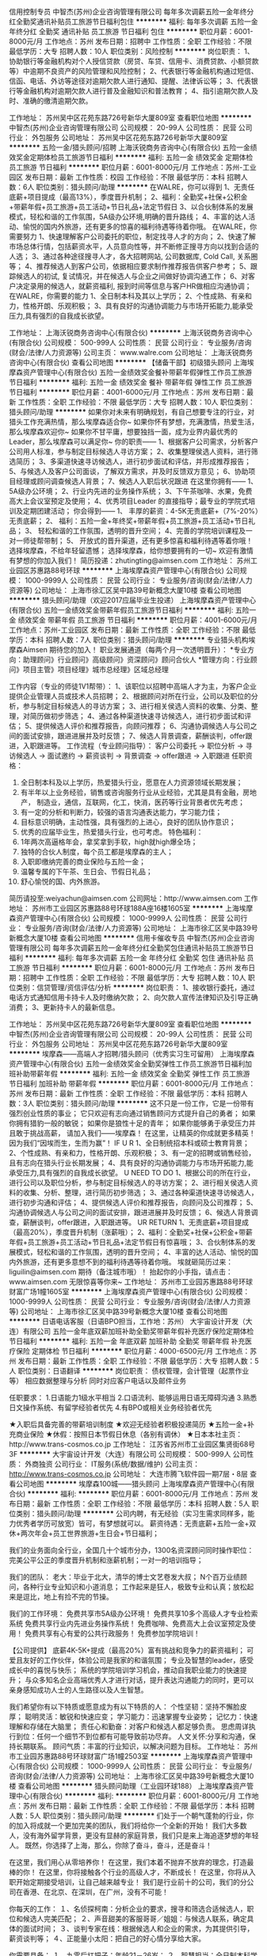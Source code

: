 信用控制专员
中智杰(苏州)企业咨询管理有限公司
每年多次调薪五险一金年终分红全勤奖通讯补贴员工旅游节日福利包住
**********
福利:
每年多次调薪
五险一金
年终分红
全勤奖
通讯补贴
员工旅游
节日福利
包住
**********
职位月薪：6001-8000元/月 
工作地点：苏州
发布日期：招聘中
工作性质：全职
工作经验：不限
最低学历：大专
招聘人数：10人
职位类别：风险控制
**********
岗位职责：
1、协助银行等金融机构对个人授信贷款（房贷、车贷、信用卡、消费贷款、小额贷款等）中逾期不良资产的风险管理和风险控制；
2、代表银行等金融机构通过短信、信函、电话、外访等途径对逾期欠款人进行通知、提醒、法律诉讼等；
3、代表银行等金融机构对逾期欠款人进行普及金融知识和普法教育；
4、指引逾期欠款人及时、准确的缴清逾期欠款。

工作地址：
苏州吴中区花苑东路726号新华大厦809室
查看职位地图
**********
中智杰(苏州)企业咨询管理有限公司
公司规模：
20-99人
公司性质：
民营
公司行业：
外包服务
公司地址：
苏州吴中区花苑东路726号新华大厦809室
**********
五险一金/猎头顾问/招聘
上海沃锐商务咨询中心(有限合伙)
五险一金绩效奖金定期体检员工旅游节日福利
**********
福利:
五险一金
绩效奖金
定期体检
员工旅游
节日福利
**********
职位月薪：6001-8000元/月 
工作地点：苏州-工业园区
发布日期：最新
工作性质：校园
工作经验：不限
最低学历：本科
招聘人数：6人
职位类别：猎头顾问/助理
**********
在WALRE，你可以得到
1、无责任底薪+项目提成（最高13%），季度晋升机制；
2、福利：全勤奖+社保+公积金+带薪年假+员工旅游+员工活动+节日礼品+法定节假日
3、以合伙制体系的发展模式，轻松和谐的工作氛围，5A级办公环境,明确的晋升路线；
4、丰富的达人活动、愉悦的国内外旅游，还有更多的惊喜的福利待遇等待着你哦。
在WALRE，你需要努力
1、快速理解客户公司委托的职位，制定找寻人才的方向；
2、快速了解市场总体行情，包括薪资水平，人员意向性等，并不断修正搜寻方向以找到合适的人选；
3、通过各种途径搜寻人才，各大招聘网站, 公司数据库, Cold Call, 关系圈等；
4、推荐候选人到客户公司，依据相应要求制作推荐报告供客户参考；
5、跟踪候选人的初试, 复试情况，并在候选人与企业之间做好协调沟通工作；
6、对客户决定录用的候选人，就薪资福利, 报到时间等信息与客户HR做相应沟通协调；
在WALRE，你需要的能力
1、全日制本科及其以上学历；
2、个性成熟、有亲和力，性格开朗、乐观积极；
3、具有良好的沟通协调能力与市场开拓能力,能承受压力,具有强烈的自我成长欲望。

工作地址：
上海沃锐商务咨询中心(有限合伙)
**********
上海沃锐商务咨询中心(有限合伙)
公司规模：
500-999人
公司性质：
民营
公司行业：
专业服务/咨询(财会/法律/人力资源等)
公司主页：
www.walre.com
公司地址：
上海沃锐商务咨询中心(有限合伙)
查看公司地图
**********
【储备干部】初级猎头顾问
上海埃摩森资产管理中心(有限合伙)
五险一金绩效奖金餐补带薪年假弹性工作员工旅游节日福利
**********
福利:
五险一金
绩效奖金
餐补
带薪年假
弹性工作
员工旅游
节日福利
**********
职位月薪：4001-6000元/月 
工作地点：苏州
发布日期：最新
工作性质：全职
工作经验：不限
最低学历：大专
招聘人数：10人
职位类别：猎头顾问/助理
**********
如果你对未来有明确规划，有自己想要专注的行业，对猎头工作充满热情，那么埃摩森适合你~
如果你怀有梦想，充满激情，热爱生活，那么埃摩森欢迎你~
如果你不甘平庸，想要独挡一面，成为业界内最优秀的Leader，那么埃摩森可以满足你~
 你的职责——
1、根据客户公司需求，分析客户公司用人标准，参与制定目标候选人寻访方案；
2、收集整理侯选人资料，进行筛选简历；
3、多渠道快速寻访候选人，进行初步面试和评估，并形成推荐报告；
5、与候选人及客户公司面谈，了解双方需求，并及时反馈双方意见；
6、协助项目经理或顾问调查候选人背景；
7、候选人入职后状况跟进
 在这里你拥有——
1、5A级办公环境； 
2、行业内先进的业务操作系统；
3、下午茶咖啡、水果，免费高大上会议室预定及使用；
4、优秀项目Leader 的直接指导；最专业的学院式培训及定期团建活动；
 你会得到——
1、 丰厚的薪资：4-5K无责底薪+（7%-20%）无责底薪；
2、 福利：五险一金+年终奖+带薪年假+员工旅游+员工活动+节日礼品；
3、 轻松和谐的工作氛围，透明的晋升空间；
4、完善的学院培训课程及一对一师徒帮带制；
5、  开放式的晋升渠道，还有更多惊喜和福利待遇等着你哦！
选择埃摩森，不给年轻留遗憾；
选择埃摩森，给你想要拥有的一切~
欢迎有激情有梦想的你加入我们！
简历投递：zhutingting@aimsen.com
  工作地址：
苏州工业园区苏惠路88号环球
**********
上海埃摩森资产管理中心(有限合伙)
公司规模：
1000-9999人
公司性质：
民营
公司行业：
专业服务/咨询(财会/法律/人力资源等)
公司地址：
上海市徐汇区吴中路39号新概念大厦10楼
查看公司地图
**********
猎头顾问/助理（欢迎2017应届毕业生投递）
上海埃摩森资产管理中心(有限合伙)
五险一金绩效奖金带薪年假员工旅游节日福利
**********
福利:
五险一金
绩效奖金
带薪年假
员工旅游
节日福利
**********
职位月薪：4001-6000元/月 
工作地点：苏州-工业园区
发布日期：最新
工作性质：全职
工作经验：不限
最低学历：本科
招聘人数：7人
职位类别：猎头顾问/助理
**********
专业猎头机构埃摩森Aimsen 期待您的加入！
 职业发展通道（每两个月一次透明晋升）： 
*专业方向：助理顾问》行业顾问》高级顾问》资深顾问》顾问合伙人 
*管理方向：行业顾问》项目主管》项目经理》城市总经理》区域总经理 

工作内容（专业的师徒1V1帮带）：
1、该职位以招聘中高端人才为主，为客户企业提供企业管理人员或技术人员招聘；
2、根据顾问对所在行业，公司以及职位的分析，参与制定目标候选人的寻访方案；
3、进行相关侯选人资料的收集、分类、整理，对简历做初步筛选；
4、通过各种渠道快速寻访候选人，进行初步面试和评估；
5、提供候选人评价和推荐报告，向顾问推荐；
6、沟通协调候选人与公司之间的面试安排，跟进进展并及时反馈；
7、候选人背景调查，薪酬谈判，offer跟进，入职跟进等。
 工作流程（专业顾问指导）：
客户公司委托 → 职位分析 → 寻访候选人 → 面试邀约 → 薪资谈判 → 背景调查 → offer跟进 → 入职跟进
 任职资格：
1. 全日制本科及以上学历，热爱猎头行业，愿意在人力资源领域长期发展；
2. 有半年以上业务经验，销售或咨询服务行业从业经验，尤其是具有金融，房地产，   制造业，通信，互联网，化工，快消，医药等行业背景者优先考虑；
3. 有一定的分析和判断力，较强的语言沟通表达能力，学习能力佳；
4. 目标意识明确，主动性强，具有强烈的上进心，良好的团队协作意识；
5. 优秀的应届毕业生，热爱猎头行业，也可考虑。
 特色福利：
1. 1年两次高逼格年会，拿奖拿到手软，high就high爆全场；
2. 独特的合伙人制度，每个员工都是埃摩森的主人；
3. 入职即缴纳完善的商业保险与五险一金；
4. 温馨专属的下午茶、生日会、节假日礼品；
5. 舒心愉悦的国、内外旅游。

简历请投至:weiyachun@aimsen.com
公司网址：http://www.aimsen.com
工作地址：
苏州市工业园区苏惠路88号环球188A座16楼1605室
**********
上海埃摩森资产管理中心(有限合伙)
公司规模：
1000-9999人
公司性质：
民营
公司行业：
专业服务/咨询(财会/法律/人力资源等)
公司地址：
上海市徐汇区吴中路39号新概念大厦10楼
查看公司地图
**********
信用卡催收专员
中智杰(苏州)企业咨询管理有限公司
每年多次调薪五险一金年终分红全勤奖包住通讯补贴员工旅游节日福利
**********
福利:
每年多次调薪
五险一金
年终分红
全勤奖
包住
通讯补贴
员工旅游
节日福利
**********
职位月薪：6001-8000元/月 
工作地点：苏州
发布日期：招聘中
工作性质：全职
工作经验：不限
最低学历：大专
招聘人数：10人
职位类别：信贷管理/资信评估/分析
**********
岗位职责：
1、接收银行委托，通过电话方式通知信用卡持卡人及时缴纳欠款；
2、向欠款人宣传法律知识及引导正确消费；
3、更新持卡人的最新信息。

工作地址：
苏州吴中区花苑东路726号新华大厦809室
查看职位地图
**********
中智杰(苏州)企业咨询管理有限公司
公司规模：
20-99人
公司性质：
民营
公司行业：
外包服务
公司地址：
苏州吴中区花苑东路726号新华大厦809室
**********
埃摩森——高端人才招聘/猎头顾问（优秀实习生可留用）
上海埃摩森资产管理中心(有限合伙)
五险一金绩效奖金全勤奖弹性工作员工旅游节日福利加班补助带薪年假
**********
福利:
五险一金
绩效奖金
全勤奖
弹性工作
员工旅游
节日福利
加班补助
带薪年假
**********
职位月薪：6001-8000元/月 
工作地点：苏州
发布日期：最新
工作性质：全职
工作经验：不限
最低学历：本科
招聘人数：3人
职位类别：猎头顾问/助理
**********
这不只是一份工作，它是一份带有强烈创业性质的事业；
它只欢迎有志向通过销售顾问方式提升自己的勇者；
如果你拥有猎豹一般的敏锐；
如果你是狼性十足的青年；
如果你能够勇于承受压力并且敢于挑战高薪，
请加入我们——埃摩森！
在这里，让精英的你成就更多精英！
因为我们“因埃而生，生而为赢”！
 IF U R
1、全日制统招本科或硕士教育背景；
2、个性成熟、有亲和力，性格开朗、乐观积极；
3、有一定的招聘或销售经验，且有志向在猎头行业长期发展；
4、具有良好的沟通协调能力与市场开拓能力,能承受压力,具有强烈的自我成长欲望。
 U NEED TO DO
1、根据公司的所在行业，进行公司以及职位分析，参与制定目标候选人的寻访方案；
2、进行相关侯选人资料的收集、分析、整理，进行简历初步筛选；
3、通过各种渠道快速寻访候选人，进行初步沟通和评估；
4、提供候选人评价和推荐报告，向顾问及公司推荐；
5、沟通协调候选人与公司之间的面试安排，跟进进展并及时反馈；
6、候选人背景调查，薪酬谈判，offer跟进，入职跟进等。
 UR RETURN
1、无责底薪+项目提成（最高20%），季度晋升机制（涨薪哦）；
2、福利：全勤奖+社保+公积金+带薪年假+员工旅游+员工活动+节日礼品+法定节假日有惊喜哦；
3、合伙制体系的发展模式，轻松和谐的工作氛围，透明的晋升空间；
4、丰富的达人活动、愉悦的国内外旅游，还有更多意想不到的福利待遇等待着你哦。
  埃就砸简历过来：liguilin@aimsen.com  期待（备注城市哦）！
抬起你的小手指，请点击：www.aimsen.com  无限惊喜等你来~
  工作地址：
苏州市工业园苏惠路88号环球财富广场1幢1605室
**********
上海埃摩森资产管理中心(有限合伙)
公司规模：
1000-9999人
公司性质：
民营
公司行业：
专业服务/咨询(财会/法律/人力资源等)
公司地址：
上海市徐汇区吴中路39号新概念大厦10楼
查看公司地图
**********
日语电话客服（日语BPO担当，工作地：苏州）
大宇宙设计开发（大连）有限公司
五险一金年底双薪加班补助全勤奖带薪年假补充医疗保险定期体检节日福利
**********
福利:
五险一金
年底双薪
加班补助
全勤奖
带薪年假
补充医疗保险
定期体检
节日福利
**********
职位月薪：4000-6500元/月 
工作地点：苏州
发布日期：最新
工作性质：全职
工作经验：不限
最低学历：大专
招聘人数：5人
职位类别：日语翻译
**********
岗位职责：
债权管理，会计管理（起票作业等）
相应数据整理与分析
同时对应客户电话以及邮件业务

任职要求：
1.日语能力1级水平相当
2.口语流利、能够运用日语无障碍沟通
3.熟悉日文操作系统、有留学经验者优先
4.有BPO或相关业务经验者优先

★入职后具备完善的带薪培训制度
★欢迎无经验者积极投递简历
★五险一金+补充商业保险
★休假：按照日本节假日休息（各别有调休）
★日本本社主页：http://www.trans-cosmos.co.jp
工作地址：
江苏省苏州市工业园区集贤街68号3F
**********
大宇宙设计开发（大连）有限公司
公司规模：
500-999人
公司性质：
外商独资
公司行业：
IT服务(系统/数据/维护)
公司主页：
http://www.trans-cosmos.co.jp
公司地址：
大连市腾飞软件园一期7层・8层
查看公司地图
**********
埃摩森100城——猎头顾问
上海埃摩森资产管理中心(有限合伙)
**********
福利:
**********
职位月薪：6001-8000元/月 
工作地点：苏州
发布日期：最新
工作性质：全职
工作经验：不限
最低学历：本科
招聘人数：5人
职位类别：猎头顾问/助理
**********
公司内聘，有无经验（实习生需求同样多，能力优秀者学历可放宽）皆可，有梦想就可以。
薪资待遇：无责底薪+五险一金+双休+两次年会+员工世界旅游+生日会+节日福利；

我们的业务面向全行业，全国几十个城市分办，1300名资深顾问同时操作职位： 
完美公平公正的季度晋升机制和涨薪机制；一对一的培训指导；

我们的团队： 
老大：毕业于北大，清华的博士文艺卷发大叔；
N个百万业绩顾问，各种行业专业知识和小道消息； 
工作起来是狂人，极致专业和认真；放松起来是逗比，地上有捡不完的节操。 

我们的工作环境： 
免费共享市5A级办公环境！
免费共享10多个高级人才专业检索系统
免费共享行业内先进业务操作系统！
免费咖啡、免费高大上会议室预定及使用！
免费共享有心有爱的公共行政服务！
免费参加学院培训！

【公司提供】
底薪4K-5K+提成（最高20%）富有挑战和竞争力的薪资福利；
可爱且友好的工作伙伴，体验公司是我家的和谐氛围；
专业及智慧的leader，感受成长中的喜悦与快乐；
系统的学院培训学习机会，推动自我职业能力的快速提升；
与众多知名企业高端优秀人才进行对话，提升表达沟通能力的同时，更可以亲身感知成功人士的人生路径以及人生智慧。

我们希望你有以下特质或愿意成为有以下特质的人： 
个性坚韧：坚持不懈脸皮厚；
聪明灵活：敏锐和快速应变； 
学习能力：迅速掌握专业姿势； 
记忆力：快速理解和存储在大脑里； 
责任心和勤奋：对客户和候选人都足够负责。 
思虑周详执行到位：任何一个细节不到位都有可能导致前功尽弃。 
人文关怀:分享和沟通，保持长期联系。 
顾问气质：丰富的行业知识，以解决问题为目标。 
工作地址：
苏州市工业园苏惠路88号环球财富广场1幢2503室
**********
上海埃摩森资产管理中心(有限合伙)
公司规模：
1000-9999人
公司性质：
民营
公司行业：
专业服务/咨询(财会/法律/人力资源等)
公司地址：
上海市徐汇区吴中路39号新概念大厦10楼
查看公司地图
**********
猎头顾问助理（工业园环球188）
上海埃摩森资产管理中心(有限合伙)
**********
福利:
**********
职位月薪：6001-8000元/月 
工作地点：苏州
发布日期：最新
工作性质：全职
工作经验：不限
最低学历：本科
招聘人数：5人
职位类别：猎头顾问/助理
**********
们处于一个朝气蓬勃的行业，你的加入将成就一个更加完美的团队，我们将给你一个全新的开始！
我们大多数人，没有海外留学背景，更没有显赫的家庭背景，我们只是来上海追逐梦想的年轻人。
既然，你选择了上海，那么，你除了奋斗，奋斗，还是奋斗！
 
在这里，我们用心从零培养你！
在这里，我们本着不抛弃不放弃的理念，打造最棒的你！
在这里，你将接触各个行业的高级人才，不断成长！
在这里，你将从入职开始定期接受培训，让自己越来越专业！
我们是行业前十的公司，我们的分公司在香港、在北京、在深圳，在广州，没有不可能！
 
你每天的工作：
１、名侦探柯南：分析企业的要求，搜寻和筛选合适候选人，职位和候选人完美匹配；
２、声音甜美的客服哥哥／姐姐：与候选人联系，确定具体的面试时间；
３、谈判专家在线：根据候选人和企业的需求，为其提供引导，薪资谈判等；
４、正能量小太阳：把自己的好心情分享给大家。
 
你需要具备：
１、九零后扛把子：年龄21－26岁；
２、智慧担当：全日制本科学历及以上；欢迎应届生，全职/实习都接受。
３、一颗热爱猎头行业的心！
 
我们能为你提供的：
１、除了工作，还有生活：工作时间　　朝九晚六、做五休二；
２、不怕没钱花，只要肯奋斗：薪资构成=基本工资+项目提成+竞赛活动奖金+社保+公积金+带薪年假+员工旅游+员工活动+节日礼品，
３、一起去旅游：丰富的达人活动、愉悦的公司旅游（每年一次分公司旅游+多次全国精英游）；
４、完美的培训体系和师徒一带一制培训：尽快提升自身技能
5、合伙人管理制度：通畅、公开的晋升体系，助理—行业顾问—项目组长—项目经理—城市总经理，这里的晋升让你不仅懂管理，而且学会经营！

工作地址：
苏州市工业园苏惠路88号环球财富广场1幢1605室
**********
上海埃摩森资产管理中心(有限合伙)
公司规模：
1000-9999人
公司性质：
民营
公司行业：
专业服务/咨询(财会/法律/人力资源等)
公司地址：
上海市徐汇区吴中路39号新概念大厦10楼
查看公司地图
**********
猎头顾问——精英人士的职业规划师
上海埃摩森资产管理中心(有限合伙)
**********
福利:
**********
职位月薪：6001-8000元/月 
工作地点：苏州
发布日期：最新
工作性质：全职
工作经验：不限
最低学历：不限
招聘人数：5人
职位类别：猎头顾问/助理
**********
我们这么努力，是因为唯有这样，
才是对那些相信我们的人们的最好报答，
更是为了你 – 将来和我们一起工作的自己人，
因为我们不会怀疑，
最终吸引你目光的，
不是免费零食和和职场大咖谈天论地，
也不是美胸同事和人鱼线直男，
而是，我们的机遇与现实。
 我们相信,一家公司之所以不同,是因为它制定了自己的游戏规则。
而一家公司之所以伟大,是因为它不断履行着自己的游戏规则,不会因为任何的外界干扰而对规则进行妥协。
我们就是这样一家公司-在作业上给予每个人最大自由空间的同时,也要求每个人在行动上严格遵循游戏规则。
 需要谁？
1. 一个爱学习，肯努力的有志青年（自我成长欲望强，学习动力足）；
2. 一个高素养，有服务意识的三好青年（全日制统招本科及以上学历，优秀应届生也欢迎）；
3. 一个爱笑，爱沟通，爱表达的乐观青年（有亲和力，良好的沟通能力和表达能力）
 工作内容？
职位分析 → 寻访候选人 → 面试邀约 → 薪资谈判 → 背景调查 → offer跟进 → 入职跟进
 薪资待遇？
试用期无责任底薪+7%-20%高额项目提成，此外还有带薪年假、全勤奖、五险一金、员工旅游、节日礼品、开工利是、生物礼物等诸多福利。
工作地址：
苏州市工业园苏惠路88号环球财富广场1幢1605室
**********
上海埃摩森资产管理中心(有限合伙)
公司规模：
1000-9999人
公司性质：
民营
公司行业：
专业服务/咨询(财会/法律/人力资源等)
公司地址：
上海市徐汇区吴中路39号新概念大厦10楼
查看公司地图
**********
实习/管培生」助理猎头顾问
上海埃摩森资产管理中心(有限合伙)
每年多次调薪五险一金绩效奖金加班补助带薪年假定期体检员工旅游节日福利
**********
福利:
每年多次调薪
五险一金
绩效奖金
加班补助
带薪年假
定期体检
员工旅游
节日福利
**********
职位月薪：6001-8000元/月 
工作地点：苏州
发布日期：最新
工作性质：全职
工作经验：不限
最低学历：本科
招聘人数：10人
职位类别：猎头顾问/助理
**********
世界那么大~
你哪都别去了
埃摩森
要你！！！
惺惺相惜   好汉归来——
 【生而为赢将心注入】
1、无责任底薪+项目提成
2、试用期三个月即转正，综合月薪资平均可达8000元
3、内部晋升，公平公正公开的发展平台，每三个月一次公开竞聘
4、新人岗前三天带薪培训
5、入职后一对一师徒帮带
6、不同阶段不同培训，管理岗位管理课程
 【只为寻找这样的你】
1、全日制本科学历及以上，接受实习生、应届毕业生
2、较强的语言沟通表达能力，学习能力佳
3、做事认真踏实，为人正直诚恳；高度的工作意识，具有良好的团队精神
4、善于与人沟通，有一定的客户服务意识，思维缜密，关注细节
5、拥有一颗不甘平凡的心
 【你的工作职责】
1. 为客户公司提供中高端人才招聘
2. 进行相关侯选人简历的收集、分类、整理，对简历做初步筛选
3. 通过各种渠道搜索合适候选人，快速寻访候选人，进行初步评估将推荐合适的候选人
4. 根据客户职位信息，分析研究客户的需求，协助顾问顺利完成该职位
5. 整理候选人推荐报告
6. 学习行业知识、操作具体项目
只要你愿意，公司就是让你展现自己的舞台，真诚期待你的加入！！！
更多信息请戳官网：www.aimsen.com
  
工作地址：
工业园区苏惠路88号环球188A座25楼2503室
**********
上海埃摩森资产管理中心(有限合伙)
公司规模：
1000-9999人
公司性质：
民营
公司行业：
专业服务/咨询(财会/法律/人力资源等)
公司地址：
上海市徐汇区吴中路39号新概念大厦10楼
查看公司地图
**********
催收主管
中智杰(苏州)企业咨询管理有限公司
创业公司全勤奖五险一金通讯补贴员工旅游节日福利带薪年假绩效奖金
**********
福利:
创业公司
全勤奖
五险一金
通讯补贴
员工旅游
节日福利
带薪年假
绩效奖金
**********
职位月薪：8001-10000元/月 
工作地点：苏州
发布日期：招聘中
工作性质：全职
工作经验：3-5年
最低学历：大专
招聘人数：2人
职位类别：风险管理/控制/稽查
**********
1.制定团队的催收计划；
2.能够合理的调配案源；
3.对团队内的人员能够有效的安排工作和调动工作积极性；
4.能够对团队进行有效的培训管理
5.对公司的文化能够全面的理解和接受；

工作地址：
苏州吴中区花苑东路726号新华大厦809室
查看职位地图
**********
中智杰(苏州)企业咨询管理有限公司
公司规模：
20-99人
公司性质：
民营
公司行业：
外包服务
公司地址：
苏州吴中区花苑东路726号新华大厦809室
**********
招聘想月薪过万的贷款业务员
四川省我贷我房金融服务外包有限公司
五险一金绩效奖金全勤奖交通补助节日福利不加班
**********
福利:
五险一金
绩效奖金
全勤奖
交通补助
节日福利
不加班
**********
职位月薪：15001-20000元/月 
工作地点：苏州-工业园区
发布日期：最新
工作性质：全职
工作经验：不限
最低学历：不限
招聘人数：40人
职位类别：市场营销经理
**********
无论现在的你是实习生，应届生，还是往届生；
如果你现在渴望得到一份好工作来实现自己的价值；
如果你现在急需一个好工作平台来实现自己的抱负；
那就选择我贷金服吧，我们坚持的用人理念：能者上，庸者下，平者让！
无责底薪+高额提成
还在等什么，赶快加入吧
轻松月薪过万不是梦
薪酬福利：
底薪:2400-3500
1、带薪假期：享受国家法定节假日、婚假、产假、病假、年假等。
2、福利待遇：无责任底薪，高提成+社保
3、企业培训：新员工的入职培训、部门培训、智能培训、专业技能培训。
4、职业发展：健全良好的职位晋升通道，广阔的职业发展平台
销售代表-销售主管-销售副经理-销售经理-区域总-分部总经理
岗位职责：
开拓客户资源，维护客户关系；
挖掘客户需求，提供贷款服务；
完成公司要求，发展渠道客户。
任职要求：
1、热爱销售岗位，具有高度的工作热情和责任感；
2、有较强的语言表达能力及交际技巧，具有亲和力；
3、工作认真、严谨，并具有战略前瞻性思维；
4、自我学习和自我管理能力强；
5、具有良好的自我调控能力，有很好的团队合作精神；
6、有相关工作经验优先录取。
工作地址
苏州市工业园区东环路1408号东环时代广场606室 联系人：周经理18914093344       0512-67488544

工作地址：
苏州市工业园区东环路1408号东环时代广场606室 联系人：周经理18914093344 0512-67488544
查看职位地图
**********
四川省我贷我房金融服务外包有限公司
公司规模：
100-499人
公司性质：
民营
公司行业：
基金/证券/期货/投资
公司主页：
http://www.wodaijf.com/
公司地址：
成都市锦江区阳光金融大厦22楼整层（盐市口附近，千平高端办公区）
**********
人事主管
苏州品城物业管理有限公司
五险一金全勤奖弹性工作节日福利包吃
**********
福利:
五险一金
全勤奖
弹性工作
节日福利
包吃
**********
职位月薪：3500-6000元/月 
工作地点：苏州-工业园区
发布日期：最新
工作性质：全职
工作经验：3-5年
最低学历：大专
招聘人数：1人
职位类别：人力资源主管
**********
岗位职责：
1、 协助制订完善、组织实施人力资源管理有关规章制度和工作流程； 
2、 负责员工的招聘、入职及转正、调动、离职等异动手续，人事的档案维护； 
3、 监督员工考勤、审核和办理请休假手续； 
4、 负责各案场员工关系的管理； 
6、 负责公司员工薪资的核算工作，管理人员的绩效考核；
8、 完成管理部经理交办的其它事项。
任职要求：
1、具有3-5年人事经验，人力资源、企业管理等相关专业大专及以上学历
2、良好的职业修养及沟通能力、较高的学习能力。
3、系统的工作能力及分析能力、执行力较强
4、熟悉人力资源相关模块，擅长其中薪酬管理、员工关系模块优先考虑。
5、踏实、文静、诚实、谦虚、敢于担当。

工作地址：
苏州工业园区葑亭大道668号瑞奇大厦207
查看职位地图
**********
苏州品城物业管理有限公司
公司规模：
100-499人
公司性质：
民营
公司行业：
外包服务
公司地址：
苏州工业园区葑亭大道668号瑞奇大厦207
**********
高提成-信贷催收专员
南京法信企业管理服务有限公司苏州分公司
五险一金年底双薪绩效奖金年终分红加班补助带薪年假高温补贴节日福利
**********
福利:
五险一金
年底双薪
绩效奖金
年终分红
加班补助
带薪年假
高温补贴
节日福利
**********
职位月薪：6000-12000元/月 
工作地点：苏州-姑苏区
发布日期：最新
工作性质：全职
工作经验：不限
最低学历：大专
招聘人数：10人
职位类别：风险控制
**********
一、岗位职责：
1、通过公司培训掌握相关的业务知识，协助银行处理逾期不良资产，以降低银行的信用风险；
2、通过与银行逾期客户进行一对一沟通，帮助和引导客户及时、正确的履行缴款的义务，以维护良好的个人信用记录。

二、任职要求：
1、中专以上学历，能熟练操作日常办公软件；
2、普通话流利，有良好的沟通能力和谈判技巧；
3、有较强的应变能力及团队合作意识，有一定的心理承受能力；
4、工作责任心强，爱岗敬业，能适应短时间的出差和加班；
5、有相关经验者优先考虑；

三、福利待遇：
1、无责任底薪+各项福利待遇+高绩效奖金（同等业绩，我司最高）
2、为正式员工缴纳养老、医疗、失业、工伤、生育等五险；
3、享国家法定节假日，工作满一年享5天带薪年假；
4、高温补贴、出差补贴、节日福利、员工关怀等其他福利；
5、工作时间：单休，每天7.5小时。

工作地址：
苏州市姑苏区桐泾北路218号
**********
南京法信企业管理服务有限公司苏州分公司
公司规模：
20-99人
公司性质：
民营
公司行业：
专业服务/咨询(财会/法律/人力资源等)
公司地址：
苏州市姑苏区桐泾北路218号
查看公司地图
**********
♫沃锐猎头+【实习可留用+无责任底薪3600】
上海沃锐商务咨询中心(有限合伙)
五险一金绩效奖金加班补助带薪年假员工旅游节日福利
**********
福利:
五险一金
绩效奖金
加班补助
带薪年假
员工旅游
节日福利
**********
职位月薪：6001-8000元/月 
工作地点：苏州
发布日期：最新
工作性质：校园
工作经验：无经验
最低学历：本科
招聘人数：5人
职位类别：猎头顾问/助理
**********
【名企平台
】猎头顾问/招聘/人资/（季度调薪）
 如果多一次选择，你想变成谁？
不，这不是选择，而是对自己的怀疑。
沃能经受得住多大诋毁，就能经受得住多大赞美。
如果忍耐全是坚强，沃选择抵抗；
如果妥协算是努力，沃选择争取。
如果未来才会精彩，沃也绝不放弃现在，
你也许认为我疯了，就像你认为你太过平常。
沃的真实会为你证明自己！
 我们给你提供——
1、无责底薪3600+项目提成，季度晋升机制（涨薪哦）；
2、福利：社保+公积金+带薪年假+员工旅游+员工活动+节日礼品+法定节假日；
3、以合伙制体系的发展模式，轻松和谐的工作氛围，透明的晋升空间（3-6个月一次考核）；
4、丰富的达人活动、愉悦的国内外旅游，还有更多的惊喜的福利待遇等待着你哦。
除此之外，我们还有全面的培训体制、完善晋升机制、温暖的节日关怀、各种节日party生日会一起嗨不停。
无锡市梁溪区人民中路139号恒隆广场1704（2号线人民中路站，1号口出）
我们需要这样的你——
1.全日制本科或硕士教育背景；
2.有一定的招聘或销售经验，且有志向在猎头行业长期发展；
3.善于与人沟通，有一定的客户服务意识，思维缜密，关注细节；
4.良好的团队协作意识，成熟稳重，能够承受较大的工作压力，具有高度的责任感；
5.有人事招聘工作经验、电话销售经验者优先考虑；
6.优秀的应届毕业生，热爱猎头行业，同样予以考虑。
沃在全国二十多家城市
别让这个城市留下来你的青春却留不住你！
人事联系方式：18130601959 Michelle
工作地址：
苏州工业园苏惠路88号环球财富广场2203室（1号线星海广场站，1号出口）
**********
上海沃锐商务咨询中心(有限合伙)
公司规模：
500-999人
公司性质：
民营
公司行业：
专业服务/咨询(财会/法律/人力资源等)
公司主页：
www.walre.com
公司地址：
上海沃锐商务咨询中心(有限合伙)
查看公司地图
**********
电话客服专员
南京法信企业管理服务有限公司苏州分公司
五险一金年底双薪绩效奖金加班补助带薪年假高温补贴节日福利全勤奖
**********
福利:
五险一金
年底双薪
绩效奖金
加班补助
带薪年假
高温补贴
节日福利
全勤奖
**********
职位月薪：6000-12000元/月 
工作地点：苏州-姑苏区
发布日期：最新
工作性质：全职
工作经验：1-3年
最低学历：中专
招聘人数：9人
职位类别：客户服务专员/助理
**********
一、岗位职责：
1、通过公司前期的培训和老员工帮带，逐步掌握相关业务知识技能。
2、通过与银行逾期客户进行一对一的专项提醒和通知，教导客户履行缴款义务，以维护客户良好的个人信用！

二、任职要求：
1、中专以上学历，能熟练操作日常办公软件；
2、普通话流利，有良好的沟通能力和谈判能力；
3、工作责任心强，爱岗敬业，能适应短时间的出差和加班；
4、有较强的应变能力及团队合作意识，有一定的心理承受能力；
5、有同行经验者优先考虑；

三、福利待遇：
1、无责任底薪+各项福利待遇+高绩效奖金（同等业绩，我司最高）
2、为正式员工缴纳养老、医疗、失业、工伤、生育等五险；
3、享国家法定节假日，工作满一年享5天带薪年假；
4、出差补贴、每年6-9月高温补贴、节日福利、员工生日关怀等福利；
5、工作时间：单休，每天7.5小时。

工作地址：
苏州市姑苏区桐泾北路218号
**********
南京法信企业管理服务有限公司苏州分公司
公司规模：
20-99人
公司性质：
民营
公司行业：
专业服务/咨询(财会/法律/人力资源等)
公司地址：
苏州市姑苏区桐泾北路218号
查看公司地图
**********
LabVIEW初级工程师
特盖德智能装备(苏州)有限公司
五险一金绩效奖金年终分红加班补助节日福利
**********
福利:
五险一金
绩效奖金
年终分红
加班补助
节日福利
**********
职位月薪：6001-8000元/月 
工作地点：苏州
发布日期：最新
工作性质：全职
工作经验：1-3年
最低学历：大专
招聘人数：2人
职位类别：机电工程师
**********
工作职责
1. 主要从事自动测试类软件开发、调试工作；
2. 能够独立完成软件的开发流程，包括软件需求分析、详细设计、代码实现、联调测试等；
3. 参与部分项目售前售后工作。
任职要求：
1. 学历：本科及以上，自动化相关专业；一年以上工作经验。
2. 熟练使用LabVIEW软件工具，并具有实际项目开发经验； 
3..熟悉软件工程的设计和开发流程； 
4.熟悉常用测试测量仪表（示波器、频谱仪、信号源等）的使用者优先。
5.吃苦耐劳。
6.良好的团队合作意识及沟通学习能力。 

工作地址
苏州工业园区金芳路18号c幢4楼

工作地址：
苏州工业园区金芳路18号东坊创智园地c幢4楼
**********
特盖德智能装备(苏州)有限公司
公司规模：
20-99人
公司性质：
民营
公司行业：
仪器仪表及工业自动化
公司地址：
苏州工业园区金芳路18号东坊创智园地c幢4楼
查看公司地图
**********
银行卡谈判专员
南京法信企业管理服务有限公司苏州分公司
五险一金年底双薪绩效奖金年终分红加班补助全勤奖带薪年假高温补贴
**********
福利:
五险一金
年底双薪
绩效奖金
年终分红
加班补助
全勤奖
带薪年假
高温补贴
**********
职位月薪：6000-12000元/月 
工作地点：苏州
发布日期：最新
工作性质：全职
工作经验：1-3年
最低学历：大专
招聘人数：10人
职位类别：风险控制
**********
一、岗位职责：
以电话沟通、上门拜访、文函送达等方式，与银行逾期客户进行一对一的专项沟通和谈判，引导客户正确、及时的履行缴款义务，以维护客户良好的个人信用，降低银行逾期资产的不良风险！

二、任职要求：
1、大专以上学历，能熟练操作日常办公软件；
2、普通话流利，有良好的沟通能力和谈判能力；
3、工作责任心强，爱岗敬业，能适应短时间的出差和加班；
4、有较强的应变能力及团队合作意识，有一定的心理承受能力；
5、有相关经验者优先考虑；

三、福利待遇：
1、综合底薪3000+各项福利+高绩效奖金（同等业绩，我司最高）
2、为员工缴纳养老、医疗、失业、工伤、生育等五险；
3、享国家法定节假日，工作满一年享5天带薪年假；
4、高温补贴、出差补贴、节日福利、员工生日关怀等福利；
5、工作时间：单休，每天7.5小时。

工作地址：
苏州市姑苏区桐泾北路218号
查看职位地图
**********
南京法信企业管理服务有限公司苏州分公司
公司规模：
20-99人
公司性质：
民营
公司行业：
专业服务/咨询(财会/法律/人力资源等)
公司地址：
苏州市姑苏区桐泾北路218号
**********
人力资源副总
苏州工业园区海通劳务派遣有限公司
五险一金年底双薪绩效奖金加班补助节日福利弹性工作通讯补贴
**********
福利:
五险一金
年底双薪
绩效奖金
加班补助
节日福利
弹性工作
通讯补贴
**********
职位月薪：8001-10000元/月 
工作地点：苏州
发布日期：最新
工作性质：全职
工作经验：3-5年
最低学历：大专
招聘人数：3人
职位类别：人力资源经理
**********
1、 负责集团企业开发，人力外包、派遣等业务运营
2、 具有人力资源战略运营能力，资源广泛，有带领团队的能力
3、 年龄28-45岁，大专及以上文化，会驾驶，人力资源行业工作3-5年以上
4、制定集团战略规划，维护公共关系

工作地址：
工业园区扬东路277号晶汇大厦1501
查看职位地图
**********
苏州工业园区海通劳务派遣有限公司
公司规模：
20-99人
公司性质：
保密
公司行业：
外包服务
公司地址：
苏州工业园区扬东路277号晶汇大厦
**********
行政人事助理（双休）
江苏环安健能企业管理有限公司
创业公司绩效奖金餐补补充医疗保险不加班弹性工作全勤奖带薪年假
**********
福利:
创业公司
绩效奖金
餐补
补充医疗保险
不加班
弹性工作
全勤奖
带薪年假
**********
职位月薪：4001-6000元/月 
工作地点：苏州
发布日期：最新
工作性质：全职
工作经验：1-3年
最低学历：大专
招聘人数：1人
职位类别：人力资源专员/助理
**********
岗位职责：
1、负责招聘工作，应聘人员的预约，接待及面试（记录与筛选）；
2、员工入职手续办理，合同的签订； 
3、公司内部员工档案的建立与管理； 
4、负责部门一些日常行政事务，配合上级做好行政人事方面的工作； 
5、协助上级制定新老员工的培训计划； 
6、负责对新员工进行企业制度与文化的培训工作，建立企业形象；
7、制定岗位晋升、下调策略并加以监督执行； 
8、负责离职员工的善后处理工作，包括出勤核算、离职证明、合同解除等； 
任职要求：
1、年龄22周岁以上；
2、学习相关专业或者有相关工作经验；
3、做事认真负责，勤奋务实；
4、有处理临发的应变能力；

工作地址：
姑苏区彩香路
查看职位地图
**********
江苏环安健能企业管理有限公司
公司规模：
100-499人
公司性质：
合资
公司行业：
检验/检测/认证
公司地址：
姑苏区彩香路
**********
行政人事主管
江苏环安健能企业管理有限公司
五险一金全勤奖绩效奖金补充医疗保险餐补员工旅游节日福利带薪年假
**********
福利:
五险一金
全勤奖
绩效奖金
补充医疗保险
餐补
员工旅游
节日福利
带薪年假
**********
职位月薪：8001-10000元/月 
工作地点：苏州
发布日期：最新
工作性质：全职
工作经验：1-3年
最低学历：大专
招聘人数：1人
职位类别：行政经理/主管/办公室主任
**********
岗位职责
1、负责公司的日常行政管理，贯彻落实各项规章制度的执行；
2、协助总经理构建和完善符合公司实际情况的人力资源架构、人事管理制度及企业文化建设，并严格监督运行；
3、进行简历甄别及人才测试、面试、筛选、录用等工作；
4、负责员工关系管理，公司人员入职、离职、社会保险，考勤，绩效管理等，
5、负责公司企业文化建设；员工活动组织、策划和安排；
6、负责各部门的协调与关系维护；
7、完成总经理布置的其他工作。

任职资格
1、大专以上学历，有3年以上行政人事主管工作经验优先；
2、有亲和力，细心、有责任心，超强的执行力，良好的职业操守；
3、人事管理工作经验者优先；
4、熟练操作办公软件。

工作地址：
姑苏区彩香路
查看职位地图
**********
江苏环安健能企业管理有限公司
公司规模：
100-499人
公司性质：
合资
公司行业：
检验/检测/认证
公司地址：
姑苏区彩香路
**********
人事行政岗
江苏环安健能企业管理有限公司
创业公司餐补补充医疗保险全勤奖不加班绩效奖金弹性工作带薪年假
**********
福利:
创业公司
餐补
补充医疗保险
全勤奖
不加班
绩效奖金
弹性工作
带薪年假
**********
职位月薪：4001-6000元/月 
工作地点：苏州
发布日期：最新
工作性质：全职
工作经验：1-3年
最低学历：大专
招聘人数：2人
职位类别：人力资源专员/助理
**********
岗位职责：
1、全面负责人事工作，主要包括新员工入离职办理、员工档案、考勤管理、薪酬绩效核算等工作内容；
2、负责行政工作，主要包括办公室安全卫生管理、日常办公用品采购、固定资产管理等工作；
3、协助业务部门做好每月销售业务汇总和每周、每日统计工作；
4、对接财务部门做好付款、报销工作；
5、上级交办的其他工作事宜。
任职要求：
1、大专以上学历，人力资源或行政管理等相关专业优先；
2、至少一年及以上相关人事行政工作经验；
3、熟练应用办公软件，如Word、Excel等；
4、工作认真负责，细致耐心、吃苦耐劳，有良好的执行力和职业素养；
5、善于沟通，有良好的语言表达和协调能力。

工作地址：
姑苏区彩香路
查看职位地图
**********
江苏环安健能企业管理有限公司
公司规模：
100-499人
公司性质：
合资
公司行业：
检验/检测/认证
公司地址：
姑苏区彩香路
**********
诚聘：猎头助理顾问（五险一金/带薪年假）
上海埃摩森资产管理中心(有限合伙)
五险一金绩效奖金年终分红带薪年假节日福利员工旅游
**********
福利:
五险一金
绩效奖金
年终分红
带薪年假
节日福利
员工旅游
**********
职位月薪：4001-6000元/月 
工作地点：苏州-工业园区
发布日期：最新
工作性质：全职
工作经验：无经验
最低学历：本科
招聘人数：5人
职位类别：猎头顾问/助理
**********
埃摩森猎头机构自1998年成立以来，经过近20年的经营，目前已成长为一家综合性的猎头机构，在业内享有一致好评。公司总部设在上海，在全国有超过40个分公司，目前全国猎头顾问人员规模在1000人左右。
埃摩森致力于培养优秀人才，只要你对猎头拥有热情，喜欢挑战，加入埃摩森，你会拥有更好的未来！


我们的每日工作：
1、快速了解市场总体行情，包括薪资水平，人员意向性等，并不断修正搜寻方向以找到合适的人选；
2、通过各种途径搜寻人才，各大招聘网站,公司数据库, Cold Call, 关系圈等；
3、电话沟通较合适的人选，了解其目前的基本信息并初步判断其合适度，尽可能了解其目前薪资福利，真实想法，以便今后的推荐工作；
4、联络候选人，安排候选人面试；
5、跟踪候选人的初试,复试情况， 
6、决定录用的候选人，对报到时间等信息与HR做相应沟通协调。


我们需要您：
1：全日制统招本科学历及以上；
2：沟通表达能力与协调能力并存者佳；
3：良好的职业道德和职业操守，较强的责任感，善于分析客户及人才的心理；
4：对猎头行业有浓厚兴趣，有强烈的进取心和追求成功的意愿，敢于挑战高薪；


我们给您提供的福利：
1、无责底薪+项目提成（最高20%），季度晋升机制（涨薪哦）；
2、福利：全勤奖+社保+公积金+带薪年假+员工旅游+员工活动+节日礼品+法定节假日
3、以合伙制体系的发展模式，轻松和谐的工作氛围，透明的晋升空间；
5、丰富的达人活动、愉悦的国内外旅游，还有更多的惊喜的福利待遇等待着你哦。

公司网址：http://www.aimsen.com
也可将简历直接发送至我的邮箱：wangyanchen@aimsen.com
工作地址：
苏州市工业园区苏惠路88号环球财富广场1幢2503室
**********
上海埃摩森资产管理中心(有限合伙)
公司规模：
1000-9999人
公司性质：
民营
公司行业：
专业服务/咨询(财会/法律/人力资源等)
公司地址：
上海市徐汇区吴中路39号新概念大厦10楼
查看公司地图
**********
集团资源副总经理
苏州工业园区海通劳务派遣有限公司常熟分公司
五险一金年底双薪绩效奖金加班补助通讯补贴节日福利
**********
福利:
五险一金
年底双薪
绩效奖金
加班补助
通讯补贴
节日福利
**********
职位月薪：8001-10000元/月 
工作地点：苏州
发布日期：最新
工作性质：全职
工作经验：3-5年
最低学历：大专
招聘人数：1人
职位类别：人力资源经理
**********
岗位职责：
1、 负责集团企业开发，人力外包、派遣等业务运营
2、 具有人力资源战略运营能力，资源广泛，有带领团队的能力
3、 年龄28-45岁，大专及以上文化，会驾驶，人力资源行业工作3-5年以上
  4 、制定集团战略规划，维护公共关系

工作地址：
苏州工业园区扬东路277号晶汇大厦15楼1501
**********
苏州工业园区海通劳务派遣有限公司常熟分公司
公司规模：
20-99人
公司性质：
民营
公司行业：
教育/培训/院校
公司地址：
苏州工业园区扬东路277号晶汇大厦15楼1501
查看公司地图
**********
私募基金客户经理
苏州善宜投资管理有限公司
创业公司绩效奖金交通补助餐补通讯补贴弹性工作免费班车
**********
福利:
创业公司
绩效奖金
交通补助
餐补
通讯补贴
弹性工作
免费班车
**********
职位月薪：6001-8000元/月 
工作地点：苏州-工业园区
发布日期：最新
工作性质：全职
工作经验：不限
最低学历：不限
招聘人数：1人
职位类别：金融产品销售
**********
岗位职责：
1、服务于高净值个人或机构客户，为客户提供全方面金融理财服务；
2、通过与客户沟通，了解客户在财务方面存在的问题以及理财方面的需求；
3、根据客户的资产规模、生活目标、预期收益目标和风险承受能力进行需求分析，出具专业的理财计划方案，推荐合适的公司私募基金产品；
4、定期与客户联系，报告私募产品的收益情况，向客户介绍新的金融服务、私募产品及金融市场动向，维护良好的信任关系。

任职要求：
1、本科以上学历，财务、金融或经济专业，有AFP、CFP等金融相关证书优先；
2、2年以上金融产品销售经验，拥有高净值客户资源，有信托、银行私行工作经验优先；

工作地址：
苏州工业园区苏虹东路183号东沙湖基金小镇14幢3楼
查看职位地图
**********
苏州善宜投资管理有限公司
公司规模：
20-99人
公司性质：
民营
公司行业：
基金/证券/期货/投资
公司地址：
苏州工业园区苏虹东路183号东沙湖基金小镇14幢3楼
**********
外包事业部负责人
苏州工业园区海通劳务派遣有限公司
五险一金年底双薪绩效奖金加班补助弹性工作节日福利通讯补贴
**********
福利:
五险一金
年底双薪
绩效奖金
加班补助
弹性工作
节日福利
通讯补贴
**********
职位月薪：6001-8000元/月 
工作地点：苏州
发布日期：最新
工作性质：全职
工作经验：1-3年
最低学历：大专
招聘人数：1人
职位类别：人力资源主管
**********
岗位职责：
1、负责集团客户维护和开发跟进
2、有外包项目运营工作经验，具备一定的抗压能力
3、年龄28-45岁，大专及以上文化，会驾驶、能出差优先
4、沟通能力强，能带团队，精于培训、善于管理

工作地址：
工业园区扬东路277号晶汇大厦1501
查看职位地图
**********
苏州工业园区海通劳务派遣有限公司
公司规模：
20-99人
公司性质：
保密
公司行业：
外包服务
公司地址：
苏州工业园区扬东路277号晶汇大厦
**********
行政文员（双休）
江苏环安健能企业管理有限公司
创业公司补充医疗保险餐补全勤奖弹性工作不加班节日福利员工旅游
**********
福利:
创业公司
补充医疗保险
餐补
全勤奖
弹性工作
不加班
节日福利
员工旅游
**********
职位月薪：3500-4500元/月 
工作地点：苏州
发布日期：最新
工作性质：全职
工作经验：不限
最低学历：中专
招聘人数：3人
职位类别：行政专员/助理
**********
岗位职责：
机会永远垂青与时刻做准备的人，一分耕耘，一分收获，奋斗吧！
公司现在招办公室文员，名额有限先到先得。
任职资格：
1、22--40岁，高中及以上学历，男女不限。
2、有进取心、责任感和良好的职业道德。
3、身体健康，五官端正，仪表端庄，有同类工作经验优先
工作职责:
1、负责部门报表打印复印，员工的日常考勤、报表统计；
2、员工入职，辞职，转职，升职等手续办理；来访电话的转接，员工事假、病假单的转交。

工作地址：
姑苏区彩香路
查看职位地图
**********
江苏环安健能企业管理有限公司
公司规模：
100-499人
公司性质：
合资
公司行业：
检验/检测/认证
公司地址：
姑苏区彩香路
**********
【晋升透明/高业绩提成】 猎头顾问/助理
上海埃摩森资产管理中心(有限合伙)
五险一金年底双薪绩效奖金加班补助全勤奖员工旅游节日福利每年多次调薪
**********
福利:
五险一金
年底双薪
绩效奖金
加班补助
全勤奖
员工旅游
节日福利
每年多次调薪
**********
职位月薪：4001-6000元/月 
工作地点：苏州-工业园区
发布日期：最新
工作性质：全职
工作经验：不限
最低学历：本科
招聘人数：5人
职位类别：猎头顾问/助理
**********
工作职责
1、根据顾问对所在行业，公司以及职位的分析，参与制定目标候选人的寻访方案；
2、进行相关侯选人资料的收集、分类、整理，对简历做初步筛选；
3、通过各种渠道快速寻访候选人，进行初步面试和评估；
4、提供候选人评价和推荐报告，向顾问推荐；
5、沟通协调候选人与公司之间的面试安排，跟进进展并及时反馈；
6、候选人背景调查，薪酬谈判，offer跟进，入职跟进等。
如果你是
1、全日制本科或硕士教育背景；
2、个性成熟、有亲和力，性格开朗、乐观积极；
3、有一定的招聘或销售经验，且有志向在猎头行业长期发展；
4、具有良好的沟通协调能力与市场开拓能力,能承受压力,具有强烈的自我成长欲望。
你会得到
1、3k起+无责底薪+项目提成（最高20%），季度晋升机制（涨薪哦）；
2、福利：社保+公积金+带薪年假+员工旅游+员工活动+节日礼品+法定节假日
3、以合伙制体系的发展模式，轻松和谐的工作氛围，透明的晋升空间；
4、丰富的达人活动、愉悦的国内外旅游，还有更多的惊喜的福利待遇等待着你哦。
 选择埃摩森，不给年轻留遗憾；
选择埃摩森，给你想要拥有的一切~
欢迎有激情有梦想的你加入我们！简历投递：huanqi@aimsen.com
  工作地址：
苏州工业园区苏惠路88号环球188A座16楼1605室
**********
上海埃摩森资产管理中心(有限合伙)
公司规模：
1000-9999人
公司性质：
民营
公司行业：
专业服务/咨询(财会/法律/人力资源等)
公司地址：
上海市徐汇区吴中路39号新概念大厦10楼
查看公司地图
**********
腾讯企业应用互联网产品销售经理
苏州云邮信息技术有限公司
**********
福利:
**********
职位月薪：6001-8000元/月 
工作地点：苏州
发布日期：2018-03-11 17:09:20
工作性质：全职
工作经验：无经验
最低学历：大专
招聘人数：3人
职位类别：销售代表
**********
【岗位职责】： 1、负责腾讯办公软件（企业邮箱、企业微信）在江苏区域的推广销售工作，负责企业客户的开发。 2、工作模式：通过网络等渠道寻找潜在企业客户并与潜在客户进行电话沟通、再结合上门拜访，最后促成合作； 3、开发新用户，签订购买合同，完成月度、季度业绩考核指标。 4、维护老客户，处理老客户的扩容与续费，挖掘老客户的更大潜力； 5、熟练掌握腾讯企业产品的专业知识（包括企业邮箱和企业微信），熟悉公司各办公软件的使用（企业邮箱、、企业微信、企业QQ等办公软件）； 6、完成部门经理交代的其它工作。 【任职要求】： 1、口齿清晰，普通话流利，语音富有感染力； 2、对销售工作有较高的热情，追求高薪； 3、具备较强的学习能力和优秀的沟通能力； 4、具备良好的应变能力和抗压能力； 5、男女不限，专业不限，年龄22至26周岁； 6、有互联网行业从业经验者优先，有销售经验者优先。
工作地址：
苏州市竹园路209号4号楼611
查看职位地图
**********
苏州云邮信息技术有限公司
公司规模：
20-99人
公司性质：
民营
公司行业：
互联网/电子商务
公司地址：
苏州市竹园路209号4号楼611
**********
（底薪/绩效）良好的办公环境//猎头顾问
上海埃摩森资产管理中心(有限合伙)
五险一金绩效奖金年终分红加班补助全勤奖带薪年假员工旅游节日福利
**********
福利:
五险一金
绩效奖金
年终分红
加班补助
全勤奖
带薪年假
员工旅游
节日福利
**********
职位月薪：4001-6000元/月 
工作地点：苏州-工业园区
发布日期：最新
工作性质：全职
工作经验：不限
最低学历：本科
招聘人数：10人
职位类别：猎头顾问/助理
**********
埃摩森人力资源(AIMSEN Associates CO.,LTD )是一家专业从事人力资源咨询、猎头服务、职业规划和人才测评人力资源服务机构，并取得人才服务许可证，公司在大中华地区的核心业务为猎头服务。总部位于上海，在北京、深圳、广州、渥太华（加拿大）等地设立办事处。
作为面向全球著名企业与国内著名民营企业的专业猎头公司，公司严格按照国际惯例及市场规则操作，注重所猎取职位的成功率及公司信誉。公司专业的服务态度和高效的工作效率已经赢得了包括全球500强企业以及著名民营企业在内的众多公司的赞扬

埃摩森致力于和各类企业、个人建立起长期的战略合作关系。建立于互相信任的基础，埃摩森人力资源希望通过公司的专业猎头服务，在最短的时间内帮助客户获得最合适的人才，完善人力资源方案，使公司的客户和埃摩森咨询一起在市场竞争中保持优势。同时埃摩森人力资源希望通过公司的专业的人力资源个人服务，帮助公司的人才获得最好的职业发展机会
[2] 
如果你对未来有明确规划，有自己想要专注的行业，对猎头工作充满热情，那么埃摩森适合你~
如果你怀有梦想，充满激情，热爱生活，那么埃摩森欢迎你~
如果你不甘平庸，想要独挡一面，成为业界内最优秀的Leader，那么埃摩森可以满足你~
 你的职责——
1、根据客户公司需求，分析客户公司用人标准，参与制定目标候选人寻访方案；
2、收集整理侯选人资料，进行筛选简历；
3、多渠道快速寻访候选人，进行初步面试和评估，并形成推荐报告；
5、与候选人及客户公司面谈，了解双方需求，并及时反馈双方意见； 
6、协助项目经理或顾问调查候选人背景；
7、候选人入职后状况跟进
 在这里你拥有——
1、5A级办公环境； 
2、行业内先进的业务操作系统；
3、下午茶咖啡、水果，免费高大上会议室预定及使用；
4、优秀项目Leader 的直接指导；最专业的学院式培训及定期团建活动；
 你会得到——
1、丰厚的薪资：3-4K无责底薪+（最高20%）绩效提成；
2、福利：五险一金+年终奖+带薪年假+员工旅游+员工活动+节日礼品；
3、轻松和谐的工作氛围，透明的晋升空间；
4、完善的学院培训课程及一对一师徒帮带制；
5、开放式的晋升渠道，还有更多惊喜和福利待遇等着你哦！
选择埃摩森，不给年轻留遗憾；
选择埃摩森，给你想要拥有的一切~
欢迎有激情有梦想的你加入我们！
简历投递：yuepengfei@aimsen.com
工作地址：
苏州工业园区苏惠路88号环球188A座16楼1605室
**********
上海埃摩森资产管理中心(有限合伙)
公司规模：
1000-9999人
公司性质：
民营
公司行业：
专业服务/咨询(财会/法律/人力资源等)
公司地址：
上海市徐汇区吴中路39号新概念大厦10楼
查看公司地图
**********
招聘专员
苏州工业园区海通劳务派遣有限公司
五险一金年底双薪绩效奖金加班补助弹性工作节日福利通讯补贴
**********
福利:
五险一金
年底双薪
绩效奖金
加班补助
弹性工作
节日福利
通讯补贴
**********
职位月薪：3000-6000元/月 
工作地点：苏州
发布日期：最新
工作性质：全职
工作经验：1-3年
最低学历：中专
招聘人数：5人
职位类别：招聘专员/助理
**********
岗位职责：
1、 负责学校资源的收集和整理
2、 通过网络、电话联系学校负责人，安置批量学生实习
3、 完成直系上级交办的其它工作任务
4、 年龄20-35岁，学历中专及以上
5、喜欢挑战高薪，具备一定的抗压能力
6、熟悉人力资源工作流程优先录用

工作地址：
工业园区扬东路277号晶汇大厦1501
查看职位地图
**********
苏州工业园区海通劳务派遣有限公司
公司规模：
20-99人
公司性质：
保密
公司行业：
外包服务
公司地址：
苏州工业园区扬东路277号晶汇大厦
**********
行政文员
苏州工业园区海通劳务派遣有限公司
五险一金年底双薪绩效奖金加班补助弹性工作节日福利通讯补贴
**********
福利:
五险一金
年底双薪
绩效奖金
加班补助
弹性工作
节日福利
通讯补贴
**********
职位月薪：3000-5000元/月 
工作地点：苏州
发布日期：最新
工作性质：全职
工作经验：1-3年
最低学历：大专
招聘人数：1人
职位类别：行政专员/助理
**********
 岗位职责：
  1.接听、转接电话，接听电话做留言记录、讯息处理；接待来访人员。
  2.负责办公室的文秘、信息、机要和保密工作，做好办公室档案收集、整理工作
   3、接受其他临时工作。

工作地址：
工业园区扬东路277号晶汇大厦1501
查看职位地图
**********
苏州工业园区海通劳务派遣有限公司
公司规模：
20-99人
公司性质：
保密
公司行业：
外包服务
公司地址：
苏州工业园区扬东路277号晶汇大厦
**********
人事助理/专员
苏州品城物业管理有限公司
五险一金弹性工作包吃节日福利年终分红
**********
福利:
五险一金
弹性工作
包吃
节日福利
年终分红
**********
职位月薪：2001-4000元/月 
工作地点：苏州
发布日期：最新
工作性质：全职
工作经验：1-3年
最低学历：大专
招聘人数：1人
职位类别：人力资源专员/助理
**********
岗位职责：
一、员工的招聘：
招聘中介网络、派单网络的建立，新进案场基层保洁人员的招聘；
二、员工的培训：
负责公司整体的培训计划的落实和推进，协助项目管理培训员工；
三、项目协助工作：
每月协助项目的对账材料整理工作；协助需总公司出面解决的其他事项；

任职资格：
有1年以上工作经验，擅长招聘和培训；无人事工作经验素质较佳亦可；
男女不限，35岁以下，熟练使用office办公软件，具备出色的协调沟通能力，能够适应出差，会开车优先。

工作时间：做六休一，8小时（周六为弹性工作时间），包午餐，交社保，年终奖。
工作地址：
苏州工业园区葑亭大道668号瑞奇大厦207
查看职位地图
**********
苏州品城物业管理有限公司
公司规模：
100-499人
公司性质：
民营
公司行业：
外包服务
公司地址：
苏州工业园区葑亭大道668号瑞奇大厦207
**********
WEB前端工程师
常州科睿达信息科技有限公司
五险一金绩效奖金带薪年假弹性工作定期体检节日福利
**********
福利:
五险一金
绩效奖金
带薪年假
弹性工作
定期体检
节日福利
**********
职位月薪：8000-13000元/月 
工作地点：苏州-工业园区
发布日期：最新
工作性质：全职
工作经验：3-5年
最低学历：本科
招聘人数：5人
职位类别：WEB前端开发
**********
岗位职责：
1、用HTML、CSS、JavaScript等Web前端技术与后台开发人员协作完成高性能的界面开发； 
2、产品前端架构的设计和搭建；
3、前端与后台服务数据交互设计与开发； 
4、整体页面结构及样式层结构的设计、优化。

任职要求：
1. 基本要求
（1）学历要求：本科及以上学历
（2）专业要求：计算机或相关专业，较好的英文阅读能力
（3）工作经验：3年以上前端WEB开发经验

2.技能要求：
（1）熟悉各种Web前端技术（HTML、CSS、JavaScript、Ajax、JSON等），了解各项技术的相关标准，并严格按照标准进行开发；
（2）优秀的编程能力及良好的编程习惯和团队协作精神； 
（3）熟悉常用React.js,Vue.js,Angular等JS框架优先
（4）有强烈的求知欲，热爱新技术的学习和研究。

工作地址：
苏州工业园区星汉街5号5号楼5层
查看职位地图
**********
常州科睿达信息科技有限公司
公司规模：
100-499人
公司性质：
民营
公司行业：
IT服务(系统/数据/维护)
公司地址：
常州市武进区湖塘镇常武中路21号新城公馆1310室
**********
java开发工程师
常州科睿达信息科技有限公司
五险一金绩效奖金带薪年假弹性工作定期体检节日福利
**********
福利:
五险一金
绩效奖金
带薪年假
弹性工作
定期体检
节日福利
**********
职位月薪：8000-13000元/月 
工作地点：苏州-工业园区
发布日期：最新
工作性质：全职
工作经验：不限
最低学历：不限
招聘人数：3人
职位类别：Java开发工程师
**********
任职要求：
1. 基本要求
（1）学历要求：本科及以上学历
（2）专业要求：计算机或相关专业，较好的英文阅读能力
（3）工作经验：3年以上Java后台开发经验

2. 技术要求
（1）了解spring cloud/dubbo微服务开发模式；熟悉IO、多线程；精通SpringBoot、MyBatis(JPA或Spring Data)开发框架；熟悉SQL和NOSQL的相关使用如mysql,oracle,mongodb,redis；
（2）了解TCP/IP协议及RESTful架构，具备一定网络安全防范经验；熟练使用svn、git、maven工具进行协同开发；
（3）熟悉分布式系统的设计与应用，熟悉分布式缓存、消息、文件中间件；有大数据项目开发经验优先；有高并发应用开发经验优先；
（4）了解后台开发技术体系结构，熟悉操作 Linux/Unix 操作系统，有 Shell 脚本编程为佳；

3. 能力要求
（1）具备良好的代码风格及较高的代码可读性；
（2）追求编写优雅的代码，良好的沟通能力及问题理解能力，能够理解并处理复杂逻辑

工作地址：
苏州工业园区星汉街5号5号楼5层
查看职位地图
**********
常州科睿达信息科技有限公司
公司规模：
100-499人
公司性质：
民营
公司行业：
IT服务(系统/数据/维护)
公司地址：
常州市武进区湖塘镇常武中路21号新城公馆1310室
**********
招聘专员/招聘顾问/猎头顾问
上海埃摩森资产管理中心(有限合伙)
每年多次调薪五险一金年底双薪绩效奖金加班补助全勤奖带薪年假节日福利
**********
福利:
每年多次调薪
五险一金
年底双薪
绩效奖金
加班补助
全勤奖
带薪年假
节日福利
**********
职位月薪：4001-6000元/月 
工作地点：苏州
发布日期：最新
工作性质：全职
工作经验：不限
最低学历：本科
招聘人数：5人
职位类别：猎头顾问/助理
**********
工作职责
1、根据顾问对所在行业，公司以及职位的分析，参与制定目标候选人的寻访方案；
2、进行相关侯选人资料的收集、分类、整理，对简历做初步筛选；
3、通过各种渠道快速寻访候选人，进行初步面试和评估；
4、提供候选人评价和推荐报告，向顾问推荐；
5、沟通协调候选人与公司之间的面试安排，跟进进展并及时反馈；
6、候选人背景调查，薪酬谈判，offer跟进，入职跟进等。
如果你是
1、全日制本科或硕士教育背景；
2、个性成熟、有亲和力，性格开朗、乐观积极；
3、有一定的招聘或销售经验，且有志向在猎头行业长期发展；
4、具有良好的沟通协调能力与市场开拓能力,能承受压力,具有强烈的自我成长欲望。
你会得到
1、3k起+无责底薪+项目提成（最高20%），季度晋升机制（涨薪哦）；
2、福利：全勤奖+社保+公积金+带薪年假+员工旅游+员工活动+节日礼品+法定节假日
3、以合伙制体系的发展模式，轻松和谐的工作氛围，透明的晋升空间；
5、丰富的达人活动、愉悦的国内外旅游，还有更多的惊喜的福利待遇等待着你哦。
 选择埃摩森，不给年轻留遗憾；
选择埃摩森，给你想要拥有的一切~
欢迎有激情有梦想的你加入我们！简历投递：huanqi@aimsen.com
  工作地址：
苏州工业园区苏惠路88号环球188A座16楼1605室
**********
上海埃摩森资产管理中心(有限合伙)
公司规模：
1000-9999人
公司性质：
民营
公司行业：
专业服务/咨询(财会/法律/人力资源等)
公司地址：
上海市徐汇区吴中路39号新概念大厦10楼
查看公司地图
**********
咨询顾问(苏州）
上海微思工程项目管理咨询有限公司
五险一金绩效奖金节日福利全勤奖交通补助餐补带薪年假通讯补贴
**********
福利:
五险一金
绩效奖金
节日福利
全勤奖
交通补助
餐补
带薪年假
通讯补贴
**********
职位月薪：7000-10000元/月 
工作地点：苏州-工业园区
发布日期：最新
工作性质：全职
工作经验：1年以下
最低学历：大专
招聘人数：2人
职位类别：咨询顾问/咨询员
**********
岗位职责：
1、系统了解熟悉公司的业务；
2、对客户的问题进行诊断分析，提供专业的建议及咨询；
3、了解分析客户的需求，撰写项目方案；
4、发掘客户，了解需求，促成合作，定期维护客户，实现多次转化；
5、钻研相关政策等，提高业务能力及职业素养；
6、参与完善公司的咨询体系标准化构建，及本专业业务能力等研究。
7、整理项目的相关资料并与公司项目管理部进行对接，使项目顺利开展。
8、在项目执行过程中，需要定期与项目管理部以及客户沟通，了解项目进展的最新情况以及客户的最新需求。
9、负责整理、汇总、更新客户的信息，及时进行归档处理；对数据及相关进行研究和分析；
10、对未成功的客户，需要定期跟踪，维护，了解真实需求，实现转化。
11、完成上级领导临时交派的工作。
  行业领军、看重能力，内部晋升！
任职要求：
1、大专及以上学历，理工科优先考虑，男女不限；
2、形象端正，气质大方，有亲和力，职业素养较高；
3、逻辑思维能力较强，善于学习研究；
4、工作经验不限，对咨询行业有一定了解的甚好，优秀应届毕业生亦可。
5、敬业心细，对工作认真负责，理解能力强，具有良好的沟通能力和语言表达能力。
6、具有较高的综合素质，能够迅速掌握与公司业务相关的各种知识政策等。
7、善于创新，有良好的团队合作意识，具备较强的独自处理解决事情的能力。
8、熟练使用Word、Excel等常用办公软件。

我们拥有舒适的办公环境，良好的发展平台，微思期待您的加入！





工作地址：
苏州市工业园区星桂街33号凤凰国际大厦1308室
查看职位地图
**********
上海微思工程项目管理咨询有限公司
公司规模：
20-99人
公司性质：
民营
公司行业：
专业服务/咨询(财会/法律/人力资源等)
公司主页：
www.weisi.org
公司地址：
上海市虹口区西江湾路230号B座3楼301室（虹口足球场）
**********
银行后台文员（苏州园区湖东）
维度金融外包服务(苏州)有限公司南京办事处
五险一金
**********
福利:
五险一金
**********
职位月薪：2001-4000元/月 
工作地点：苏州-工业园区
发布日期：最新
工作性质：全职
工作经验：不限
最低学历：中专
招聘人数：1人
职位类别：后勤人员
**********
 任职要求：
 1、中专以上学历，18-40岁之间；
 2、熟练掌握OFFICE办公软件
3、工作积极、认真负责，服从工作安排；
工作时间：上五休二公司缴纳五险一金
工作地址：
苏州园区湖东旺墩路128号
**********
维度金融外包服务(苏州)有限公司南京办事处
公司规模：
10000人以上
公司性质：
上市公司
公司行业：
外包服务
公司地址：
维度金融外包服务（苏州）有限公司南京办事处
**********
教师
苏州工业园区海通劳务派遣有限公司
加班补助弹性工作
**********
福利:
加班补助
弹性工作
**********
职位月薪：1000-2000元/月 
工作地点：苏州
发布日期：最新
工作性质：兼职
工作经验：1-3年
最低学历：本科
招聘人数：5人
职位类别：小学教师
**********
任职要求：
1、从事教学工作一年以上，正规在职小学语文教师
2、本科以上学历，师范类毕业，有亲和力，责任心强 
3、兼职时间：周末上课。薪资面议
4、暑期代理地点：在苏州各区的公益培训机构 
5、有意者把简历发到邮箱里306898216@qq.com;具体待遇面试
6、联系电话：马校长 13013886611

工作地址：
工业园区扬东路277号晶汇大厦1501
查看职位地图
**********
苏州工业园区海通劳务派遣有限公司
公司规模：
20-99人
公司性质：
保密
公司行业：
外包服务
公司地址：
苏州工业园区扬东路277号晶汇大厦
**********
教育咨询师
苏州工业园区海通劳务派遣有限公司
五险一金绩效奖金加班补助通讯补贴节日福利
**********
福利:
五险一金
绩效奖金
加班补助
通讯补贴
节日福利
**********
职位月薪：4001-6000元/月 
工作地点：苏州
发布日期：最新
工作性质：全职
工作经验：1-3年
最低学历：大专
招聘人数：3人
职位类别：培训/招生/课程顾问
**********
岗位职责：
1.针对在职人员学历提升进行专业介绍，并实现学员报名；
2.咨询电话的接听，做好相应的信息记录，定期对记录的咨询信息进行回访，告知咨询者最近的报名信息动态；
3.完成其他临时性工作

工作地址：
工业园区扬东路277号晶汇大厦1501
查看职位地图
**********
苏州工业园区海通劳务派遣有限公司
公司规模：
20-99人
公司性质：
保密
公司行业：
外包服务
公司地址：
苏州工业园区扬东路277号晶汇大厦
**********
私募基金团队经理
苏州善宜投资管理有限公司
创业公司绩效奖金交通补助餐补通讯补贴弹性工作免费班车
**********
福利:
创业公司
绩效奖金
交通补助
餐补
通讯补贴
弹性工作
免费班车
**********
职位月薪：8001-10000元/月 
工作地点：苏州-工业园区
发布日期：最新
工作性质：全职
工作经验：3-5年
最低学历：本科
招聘人数：1人
职位类别：金融产品销售
**********
岗位职责：
1、负责管控产品销售部门各项任务指标的完成进度，指导并亲自参与产品销售工作；2、服务于高净值个人或机构客户，为客户提供全方面金融理财服务；
3、根据客户的资产规模、生活目标、预期收益目标和风险承受能力进行需求分析，出具专业的理财计划方案，推荐合适的公司私募基金产品；
4、定期与客户联系，报告私募产品的收益情况，向客户介绍新的金融服务、私募产品及金融市场动向，维护良好的信任关系；
5、负责招募和培养销售团队人员，定期对团队进行销售培训和业绩指导；

任职要求：
1、本科以上学历，财务、金融或经济专业，有AFP、CFP等金融相关证书优先；
2、3年以上金融产品销售经验，拥有高净值客户资源，有信托、银行私行工作经验优先；
3、2年以上金融产品销售团队管理经验；

工作地址：
苏州工业园区苏虹东路183号东沙湖基金小镇14幢3楼
查看职位地图
**********
苏州善宜投资管理有限公司
公司规模：
20-99人
公司性质：
民营
公司行业：
基金/证券/期货/投资
公司地址：
苏州工业园区苏虹东路183号东沙湖基金小镇14幢3楼
**********
【国外旅游】招聘顾问（猎头方向）
上海埃摩森资产管理中心(有限合伙)
五险一金绩效奖金餐补带薪年假弹性工作员工旅游节日福利
**********
福利:
五险一金
绩效奖金
餐补
带薪年假
弹性工作
员工旅游
节日福利
**********
职位月薪：6001-8000元/月 
工作地点：苏州
发布日期：最新
工作性质：全职
工作经验：不限
最低学历：本科
招聘人数：10人
职位类别：猎头顾问/助理
**********
我不要，
把青春写进尘埃；
我不要，
把未来唱给空白；
我不要，
漆黑一片的舞台！
是时候，
给轻蔑的眼神一个响亮的耳光！
是时候，
给虚浮的脚步一个坚定的方向！
端坐华夏百余城，
谈笑尽皆塔尖事。
信手拈来乃鸿儒，
往来相送是巨匠。
我们，是猎头，
我们，叫埃摩森，
我们，期待与你一起站在梦的彼岸。
我们期待你：
1、全日制统招本科及以上，人力资源相关专业。
2、沟通能力＋，善于和候选人沟通
3、学习能力+，对未知领域充满好奇心
4、良好的团队合作意识
5、优秀的2017姐毕业生也可考虑实习，表现优秀者可留用
我们能给你：
1、无责底薪+项目提成，季度晋升，透明的晋升机制；
2、全勤奖+五险一金+带薪年假
3、员工旅游+员工活动+节日礼品+法定节假日
4、以合伙制体系的发展模式，轻松和谐的工作氛围，
5、5A级办公环境,明确的晋升路线；
如果你还在彷徨，不如来加入我们——
有意者请投递：zhutingting@aimsen.com
工作地址：
工业园区
**********
上海埃摩森资产管理中心(有限合伙)
公司规模：
1000-9999人
公司性质：
民营
公司行业：
专业服务/咨询(财会/法律/人力资源等)
公司地址：
上海市徐汇区吴中路39号新概念大厦10楼
查看公司地图
**********
教师
苏州工业园区海通劳务派遣有限公司常熟分公司
**********
福利:
**********
职位月薪：1000-2000元/月 
工作地点：苏州
发布日期：最新
工作性质：兼职
工作经验：1-3年
最低学历：本科
招聘人数：5人
职位类别：小学教师
**********
职要求：
1、从事教学工作一年以上，正规在职小学语文教师
2、本科以上学历，师范类毕业，有亲和力，责任心强 
3、兼职时间：周末上课。薪资面议
4、暑期代理地点：在苏州各区的公益培训机构 
5、有意者把简历发到邮箱里306898216@qq.com;具体待遇面试
6、联系电话：马校长 13013886611

工作地址：
苏州工业园区扬东路277号晶汇大厦15楼1501
查看职位地图
**********
苏州工业园区海通劳务派遣有限公司常熟分公司
公司规模：
20-99人
公司性质：
民营
公司行业：
教育/培训/院校
公司地址：
苏州工业园区扬东路277号晶汇大厦15楼1501
**********
腾讯产品销售岗
苏州云邮信息技术有限公司
**********
福利:
**********
职位月薪：6001-8000元/月 
工作地点：苏州
发布日期：最新
工作性质：全职
工作经验：无经验
最低学历：大专
招聘人数：5人
职位类别：客户代表
**********
公司主营产品介绍：腾讯企业邮箱：exmail.qq.com腾讯企业微信：work.weixin.qq.com公司官网：苏州云邮信息技术有限公司 www.jsqq.com.cn【岗位职责】：1、负责腾讯办公软件（企业邮箱、企业微信）在江苏区域的推广销售工作，负责企业客户的开发。2、工作模式：通过网络等渠道寻找潜在企业客户并与潜在客户进行电话沟通、再结合上门拜访，最后促成合作；3、开发新用户，签订购买合同，完成月度、季度业绩考核指标。4、维护老客户
工作地址：
苏州市竹园路209号4号楼611
查看职位地图
**********
苏州云邮信息技术有限公司
公司规模：
20-99人
公司性质：
民营
公司行业：
互联网/电子商务
公司地址：
苏州市竹园路209号4号楼611
**********
银行后台文员
维度金融外包服务(苏州)有限公司南京办事处
五险一金
**********
福利:
五险一金
**********
职位月薪：2001-4000元/月 
工作地点：苏州-工业园区
发布日期：最新
工作性质：全职
工作经验：不限
最低学历：中专
招聘人数：1人
职位类别：后勤人员
**********
 任职要求：
1、中专以上学历，18-40岁之间；
 2、熟练掌握OFFICE办公软件
3、工作积极、认真负责，服从工作安排；
工作时间：上五休二公司缴纳五险一金
工作地址：
园区星海广场附近
**********
维度金融外包服务(苏州)有限公司南京办事处
公司规模：
10000人以上
公司性质：
上市公司
公司行业：
外包服务
公司地址：
维度金融外包服务（苏州）有限公司南京办事处
**********
银行大堂引导（新区）
维度金融外包服务(苏州)有限公司南京办事处
**********
福利:
**********
职位月薪：2000-3000元/月 
工作地点：苏州-高新区
发布日期：最新
工作性质：全职
工作经验：不限
最低学历：中专
招聘人数：2人
职位类别：前台/总机/接待
**********
岗位职责：负责银行客户办理业务引导以及分流

任职要求：1、18-35岁之间，中专以上学历；
                   2、熟练操作office办公软件；
                   3、工作认真负责，积极稳定；
                   4、形象气质佳；
上班时间：上五休二，常白班
公司缴纳市区五险一金
工作地址：
狮山路99号
**********
维度金融外包服务(苏州)有限公司南京办事处
公司规模：
10000人以上
公司性质：
上市公司
公司行业：
外包服务
公司地址：
维度金融外包服务（苏州）有限公司南京办事处
**********
银行监控管理（园区湖东）
维度金融外包服务(苏州)有限公司南京办事处
**********
福利:
**********
职位月薪：3000-4000元/月 
工作地点：苏州-工业园区
发布日期：最新
工作性质：全职
工作经验：不限
最低学历：中专
招聘人数：1人
职位类别：后勤人员
**********
岗位职责：负责银行影像管理以及督查

任职要求：1、中专以上学历，25-40岁之间
                  2、工作积极、稳定、负责；
                  3、熟练操作office办公软件；
                  4、能接受上夜班
上班时间：上二休二（有夜班）
公司缴纳苏州五险一金
工作地址：
旺墩路128号
**********
维度金融外包服务(苏州)有限公司南京办事处
公司规模：
10000人以上
公司性质：
上市公司
公司行业：
外包服务
公司地址：
维度金融外包服务（苏州）有限公司南京办事处
**********
猎头实习生/管培生保障底薪
上海沃锐商务咨询中心(有限合伙)
五险一金绩效奖金全勤奖带薪年假弹性工作定期体检员工旅游节日福利
**********
福利:
五险一金
绩效奖金
全勤奖
带薪年假
弹性工作
定期体检
员工旅游
节日福利
**********
职位月薪：4001-6000元/月 
工作地点：苏州-工业园区
发布日期：最新
工作性质：全职
工作经验：不限
最低学历：本科
招聘人数：14人
职位类别：人力资源专员/助理
**********
当你还在为如何规划自己的职业发展而烦躁时
 
请静下你躁动不安的心，因为人生充满着未知和邂逅
 
未来真的有很多种可能性
 
 
 
 
人力资源是中国发展最大的金矿  →2016年11月21日李总理如是说
 
而有一群人已经走在了这支淘金大队的风口浪尖
 
Ta在搭建一个富有竞争力的人力资源平台
 
Ta在不断完善更具人性化的人力资源体系
 
Ta们追求极致、拥抱变化、迎难而上
 
Ta们正在招兵买马，期待你的加入!!
 
 
 
 
【Ta希望你是】
 
1. 全日制本科毕业生
 
2. 热爱猎头工作，对自己的未来有明确的规划
 
3. 具备较强的沟通表达能力，团队意识强
 
4. 能够在高压环境下挑战自我
 
5. 能吃苦耐劳、有明确的职业目标并且靠自己的付出去实现
 
 
 
 
【Ta能够给你】
 
1、新人无责任保障底薪4000+项目提成，并有机会参与公司股权激励计划享受营业年终分红
 
2、业绩达标者可定期获得公司的业绩奖励如奖品及现金奖励
 
4、员工可享受五险一金、节假日礼物等公司福利
 
 
 
 
【Ta给你搭建的晋升&培训】
 
1、完善的职业晋升计划及空间
 
顾问通道： 助理顾问—高级助理顾问—行业顾问—资深顾问—高级顾问    
 
管理通道： 项目主管—项目经理—高级经理—城市总经理—区域总经理—事业部经理
 
2、完善的福利及丰厚的提成（医疗、养老等各项保险，7%-20%的个人收入提成比例)
 
3、全面的猎头业务知识培训(职位分析、简历搜索、高效率的沟通技巧等等)
 
 
 
 
Ta是 Walre Associates 【沃锐猎头机构】
 
在这样一个团队里
 
你可以沉淀心性，磨炼自我
 
你将融入CEO、COO、总监这样一个高大上的人脉圈
 
你将与各个领域出色的职业经理人连接在一起
 
你会用猎头来创造商业未来
 
 
 
 
在猎头行业
 
你将获取的财富远不止于薪资
 
你将会带着经验与知识
 
用前所未有的速度
 
走向更好的自己
 
 
 
 
我们不知道脚下的大地什么时候会消失
 
能做的只有脚踏实地走好当下的路
 
Life is like a box of chocolates that you will never know what you gonna get.
 
人生处处充满转机和机遇，也许沃锐就是你的下一个伯乐
 
 
 
 
不论你想去的是上海，杭州，苏州，徐州..
 
还是北京，深圳，广州，青岛
 
沃锐都已经搭建好舞台，静候你的大驾光临
 
 
 
 
 
【简历可投递至邮箱：caofengyi@tuimu.com
工业园苏惠路88号环球188A座2203室（1号线星海广场站，1号出口）

工作地址：
武汉市武昌区汉街万达环球国际中心604-605（4号线楚河汉街C出口1公里处汉街旁）
**********
上海沃锐商务咨询中心(有限合伙)
公司规模：
500-999人
公司性质：
民营
公司行业：
专业服务/咨询(财会/法律/人力资源等)
公司主页：
www.walre.com
公司地址：
上海沃锐商务咨询中心(有限合伙)
查看公司地图
**********
（五险一金+节日福利）猎头助理顾问
上海埃摩森资产管理中心(有限合伙)
每年多次调薪五险一金绩效奖金定期体检员工旅游节日福利
**********
福利:
每年多次调薪
五险一金
绩效奖金
定期体检
员工旅游
节日福利
**********
职位月薪：4001-6000元/月 
工作地点：苏州-工业园区
发布日期：最近
工作性质：全职
工作经验：不限
最低学历：本科
招聘人数：5人
职位类别：猎头顾问/助理
**********
这不只是一份工作，它是一份带有强烈创业性质的事业；
它只欢迎有志向通过销售顾问方式提升自己的勇者；
如果你拥有猎豹一般的敏锐；
如果你是狼性十足的青年；
如果你能够勇于承受压力并且敢于挑战高薪，
请加入我们——埃摩森！
在这里，让精英的你成就更多精英！
因为我们“因埃而生，生而为赢”！
 工作职责：
1、根据顾问对所在行业，公司以及职位的分析，参与制定目标候选人的寻访方案；
2、进行相关侯选人资料的收集、分类、整理，对简历做初步筛选；
3、通过各种渠道快速寻访候选人，进行初步面试和评估；
4、提供候选人评价和推荐报告，向顾问推荐；
5、沟通协调候选人与公司之间的面试安排，跟进进展并及时反馈；
6、候选人背景调查，薪酬谈判，offer跟进，入职跟进等。
 任职资格：
1.全日制本科及以上学历，热爱猎头行业，愿意在人力资源领域长期发展；
2.如果是优秀的18届毕业生也可考虑；
3.有一定的分析和判断力，较强的语言沟通表达能力，学习能力佳；
4.目标意识明确，主动性强，具有强烈的上进心，良好的团队协作意识；
5.优秀的应届毕业生，热爱猎头行业，也可考虑。
 薪资福利：
1、无责底薪+项目提成，季度晋升机制（涨薪哦）；
2、五险一金+员工旅游+生日礼品+法定节假日！
3、季度加薪+1年两次的高大上年会！
 公司网址：http://www.aimsen.com
有意向也可以直接将简历投递至我的邮箱：zhaolu@aimsen.com

工作地址：
苏州市工业园苏惠路88号环球财富广场1幢1605室
**********
上海埃摩森资产管理中心(有限合伙)
公司规模：
1000-9999人
公司性质：
民营
公司行业：
专业服务/咨询(财会/法律/人力资源等)
公司地址：
上海市徐汇区吴中路39号新概念大厦10楼
查看公司地图
**********
【师徒带教】猎头AC(高级人才寻访)
上海沃锐商务咨询中心(有限合伙)
每年多次调薪五险一金绩效奖金全勤奖带薪年假定期体检员工旅游节日福利
**********
福利:
每年多次调薪
五险一金
绩效奖金
全勤奖
带薪年假
定期体检
员工旅游
节日福利
**********
职位月薪：6001-8000元/月 
工作地点：苏州
发布日期：最新
工作性质：校园
工作经验：不限
最低学历：本科
招聘人数：6人
职位类别：猎头顾问/助理
**********
在WALRE，你可以得到
1、无责任底薪4k+项目提成（最高13%），季度晋升机制；
2、福利：全勤奖+社保+公积金+带薪年假+员工旅游+员工活动+节日礼品+法定节假日
3、以合伙制体系的发展模式，轻松和谐的工作氛围，5A级办公环境,明确的晋升路线；
4、丰富的达人活动、愉悦的国内外旅游，还有更多的惊喜的福利待遇等待着你哦。
在WALRE，你需要努力
1、快速理解客户公司委托的职位，制定找寻人才的方向；
2、快速了解市场总体行情，包括薪资水平，人员意向性等，并不断修正搜寻方向以找到合适的人选；
3、通过各种途径搜寻人才，各大招聘网站, 公司数据库, Cold Call, 关系圈等；
4、推荐候选人到客户公司，依据相应要求制作推荐报告供客户参考；
5、跟踪候选人的初试, 复试情况，并在候选人与企业之间做好协调沟通工作；
6、对客户决定录用的候选人，就薪资福利, 报到时间等信息与客户HR做相应沟通协调；
在WALRE，你需要的能力
1、全日制本科及其以上学历；
2、个性成熟、有亲和力，性格开朗、乐观积极；
3、具有良好的沟通协调能力与市场开拓能力,能承受压力,具有强烈的自我成长欲望。
快把你的简历投给我们吧taoailan@walre.com

工作地址：
苏州工业园苏惠路88号环球财富广场2203室（1号线星海广场站，1号出口）
查看职位地图
**********
上海沃锐商务咨询中心(有限合伙)
公司规模：
500-999人
公司性质：
民营
公司行业：
专业服务/咨询(财会/法律/人力资源等)
公司主页：
www.walre.com
公司地址：
上海沃锐商务咨询中心(有限合伙)
**********
【管培生】助理猎头顾问底薪4-5K
上海埃摩森资产管理中心(有限合伙)
**********
福利:
**********
职位月薪：6001-8000元/月 
工作地点：苏州
发布日期：最新
工作性质：全职
工作经验：不限
最低学历：本科
招聘人数：3人
职位类别：猎头顾问/助理
**********
现在开始做猎头，抓住进入朝阳行业的最佳时机！
做猎头可以：
1.与精英高层打交道,建立具有含金量的人脉圈子；
2.切身深入了解大量企业的用人之道以及经营之道；
3.学习成功经理人的经验,使自已不断快速提升；
4.收入丰厚，机会多多；
5.有了猎头的工作经验，做其他行业都得心应手；
6.不用担心没有项目做，丰富的资源满足你的所有职业追求 
 做猎头为什么选择埃摩森？
1、卓越的人才信息库
2、优秀的口碑与声誉
3、广阔的人才寻访网络
4、出色的资深猎头顾问
5、资深的人才甄选顾问
7、完善的季度晋升机制
8、领先的薪酬福利体系
  工作要求：
1.全日制统招本科及以上学历，热爱猎头行业并且愿意在此长期发展；
2.良好的分析和判断力，较强的沟通表达能力
3.良好的学习能力；
4.有明确的目标，结果导向，主动性强，渴望成功，具有强烈的上进心；
5.有一定的客户服务意识；
6.良好的公共关系意识；
7.热爱猎头行业的优秀应届生，欢迎投递。
  工作职责：
1、根据客户企业的职业需求，顾问对公司、职位以及所在行业、进行全面分析，制定目标候选人的寻访方案；
2、进行目标侯选人资料的收集、分类、整理，对简历做初步筛选；
3、通过各种渠道快速寻访候选人，对候选人简历的真实度进行确认，初步电话面试和评估；
4、生成目标候选人的推荐报告，向客户企业推荐；
5、沟通协调候选人与公司之间的面试安排，跟进面试进展并及时反馈；
6、沟通协调薪酬谈判，跟进offer及入职进度。
 只要你敢想，只要你肯做，在猎头这个发展空间广阔的朝阳行业，埃摩森AIMSEN给你实现所有的平台！
加入埃摩森，一起开始，然后变厉害！
请将个人最新简历投递至zhangqiaorou@aimsen.com，标题标注：姓名+目标城市


工作地址：
苏州市工业园苏惠路88号环球财富广场1幢2503室
**********
上海埃摩森资产管理中心(有限合伙)
公司规模：
1000-9999人
公司性质：
民营
公司行业：
专业服务/咨询(财会/法律/人力资源等)
公司地址：
上海市徐汇区吴中路39号新概念大厦10楼
查看公司地图
**********
助理猎头顾问（星海广场） Q11
上海埃摩森资产管理中心(有限合伙)
**********
福利:
**********
职位月薪：4001-6000元/月 
工作地点：苏州-工业园区
发布日期：最新
工作性质：全职
工作经验：不限
最低学历：本科
招聘人数：1人
职位类别：招聘专员/助理
**********
嘿，少年！
面对海量的招聘信息是不是无所适从？
朝九晚六按部就班的工作似乎很不错
挑战高薪挑战自己听起来也不赖
选择的路口，到底何去何从？
不如加入我们
跟Aimsener一起做一番事业顺便挣点小钱
 关于我们
埃摩森是一家专业从事人力资源咨询、猎头服务和人才测评的一流人力资源服务机构。总部位于上海，在上海、北京、广州、深圳、苏州、杭州、南京、无锡、宁波、大连、成都、长沙、青岛、合肥、西安、武汉等四十几个城市设立分公司。2017年我们依然加快埃摩森100城的步伐，致力于打造中国第一猎头平台。
 在这里你能得到
1. 猎头行业的全部知识和流程；
2. 广阔而高质的人脉圈（例如你会认识全国各地著名地标的设计师、工程师等）；
3. 职业发展无限可能——成熟的猎头是众多公司人力资源总监的热门人选 ；
4. 8分钟成面试达人，1年成为百万顾问！
我们给你提供
1、3k无责底薪+项目提成（最高20%），季度晋升机制（涨薪哦）；
2、福利：全勤奖+社保+公积金+带薪年假+员工旅游+员工活动+节日礼品+法定节假日；
3、以合伙制体系的发展模式，轻松和谐的工作氛围，透明的晋升空间；
5、丰富的达人活动、愉悦的国内外旅游，还有更多的惊喜的福利待遇等待着你哦。
除此之外，我们还有全面的培训体制、完善晋升机制、温暖的节日关怀、各种节日party生日会一起嗨不停。
 我们需要这样的你：
1.全日制本科或硕士教育背景；
2.有一定的招聘或销售经验，且有志向在猎头行业长期发展；
3. 善于与人沟通，有一定的客户服务意识，思维缜密，关注细节；
4. 良好的团队协作意识，成熟稳重，能够承受较大的工作压力，具有高度的责任感；
5. 有人事招聘工作经验、电话销售经验者优先考虑；
6. 优秀的应届毕业生，热爱猎头行业，同样予以考虑。
 如果你想加入我们的团队，与志同道合的小伙伴一起成长进步
那么不要再犹豫啦，快把简历投过来吧！有意者请投简历至fangyaqian@aimsen.com
 
工作地址：
工业园区苏惠路环球188
**********
上海埃摩森资产管理中心(有限合伙)
公司规模：
1000-9999人
公司性质：
民营
公司行业：
专业服务/咨询(财会/法律/人力资源等)
公司地址：
上海市徐汇区吴中路39号新概念大厦10楼
查看公司地图
**********
高端人才招聘/猎头助理顾问
上海沃锐商务咨询中心(有限合伙)
每年多次调薪五险一金绩效奖金带薪年假定期体检员工旅游节日福利
**********
福利:
每年多次调薪
五险一金
绩效奖金
带薪年假
定期体检
员工旅游
节日福利
**********
职位月薪：3600-7000元/月 
工作地点：苏州
发布日期：最新
工作性质：全职
工作经验：不限
最低学历：本科
招聘人数：5人
职位类别：人力资源专员/助理
**********
工作职责：
1、快速解读客户公司委托的职位，制定找寻人才的方向；
2、快速了解市场总体行情，包括薪资水平，人员意向性等；
3、通过各种途径搜寻人才，各大招聘网站, 公司数据库, Cold Call, 关系圈等；
4、电话沟通较合适的人选，了解其目前的基本信息并初步判断其合适度；
5、总结明晰目标公司组织架构，为今后长期搜寻工作做好基础；
6、推荐候选人到客户公司，依据相应要求制作推荐报告供客户参考；
7、跟踪候选人的初试, 复试情况，并在候选人与企业之间做好协调沟通工作；
8、对客户决定录用的候选人，就薪资福利, 报到时间等信息与客户HR做相应沟通协调；
9、根据客户需要，提供候选人背景调查服务；
10、与已经入职的候选人保持联系，与潜在候选人保持良好沟通。
 基本条件：
1、统招本科及以上学历；
2、HR类、应用心理学类专业优先考虑； 
4、较明确意愿长期投身于HR领域；
5、有较好的自我激励和抗压能力；喜欢与人交流，沟通聆听能力好；良好的逻辑思维，异议处理能力；坚持不懈、踏实勤奋、执行力好、富有激情； 
6、我们欢迎优秀的应届毕业生，提供三方协议的签订。
 您在沃锐的收获：
1、无责底薪+高额项目提成，连续3个月完成绩效任务季度调薪
2、全勤奖、五险一金、带薪年假、员工旅游、员工活动、节日福利等；
3、合伙制体系的发展模式，轻松和谐的工作氛围，透明的晋升空间；
4、丰富的达人活动、愉悦的国内外旅游，还有更多意想不到的福利待遇等待着你哦。
 专属于你的晋升通道：
顾问通道： 助理顾问—高级助理顾问—行业顾问—资深顾问—高级顾问     
管理通道：项目主管—项目经理—高级经理—城市总经理—区域总经理—事业部经理 
  注：总部位于上海，上海、北京、深圳、广州、南京、成都、武汉、杭州、石家庄、苏州、徐州、青岛、长沙、合肥、无锡、济南、郑州、重庆、青岛、大连均设有多家分公司，可根据个人意愿安排上班城市/地址! 
 如果您对我们公司提供的岗位有意向，可直接投递简历至邮箱：yuyun@walre.com 快速收取，投递时请说明信息来源。 邮件标题注明：姓名+应聘城市+应聘岗位，工作微信：1619163197

工作地址：
苏州工业园苏惠路88号环球财富广场2203室（1号线星海广场站，1号出口）
**********
上海沃锐商务咨询中心(有限合伙)
公司规模：
500-999人
公司性质：
民营
公司行业：
专业服务/咨询(财会/法律/人力资源等)
公司主页：
www.walre.com
公司地址：
上海沃锐商务咨询中心(有限合伙)
查看公司地图
**********
HOT：人力资源招聘/猎头顾问+五险一金+应届生优先
上海沃锐商务咨询中心(有限合伙)
五险一金绩效奖金加班补助全勤奖餐补带薪年假员工旅游节日福利
**********
福利:
五险一金
绩效奖金
加班补助
全勤奖
餐补
带薪年假
员工旅游
节日福利
**********
职位月薪：6001-8000元/月 
工作地点：苏州
发布日期：最近
工作性质：全职
工作经验：不限
最低学历：不限
招聘人数：9人
职位类别：猎头顾问/助理
**********
-很想遇见你与你成为同事
-分享我们团队的喜怒哀乐
-追寻未来燃烧青春的激情
-共同成长创造梦想的奇迹
 担心自己是应届毕业生？
我们拥有WALRE学院，为您量身打造专业的培训体系。
担心自己没有客户及候选人等资源？
我们有庞大的高端人才库，超过500万高端人才简历等你来挖掘。
高大上的办公环境，透明公开的晋升通道，丰厚的薪酬福利，等待你的加入……
 我们给您提供...
1、薪资：无责底薪+（7%-20%）项目提成，连续3个月完成绩效任务有涨薪哦；
2、合伙人制的发展模式，轻松和谐的工作氛围，透明的晋升空间；
3、福利：全勤奖+社保+公积金+带薪年假+愉悦的国内外旅游+员工活动+生日&节日礼品；
4、专属于你的晋升通道：
顾问通道：助理顾问—高级助理顾问—行业顾问—资深顾问—高级顾问
管理通道：项目主管—项目经理—高级经理—城市总经理—区域总经理—事业部经理
 您需要做的是...
1、进行职位分析，制定详细的寻访方案；
2、通过各种途径搜寻人才，像各大招聘网站、企业list名录、Cold Call、你的社交圈等帮助客户企业招聘中高端岗位人才；
3、进行候选人简历的分类筛选，与符合条件的候选人电话沟通，了解其真实的工作需求；
4、开发及拓展客户企业，了解企业潜在的人才需求并提供招聘方案与计划；
5、候选人面试安排、结果反馈、背景调查及后续跟踪服务，维护好客户和候选人的良好关系。
 我们期待的您...
1. 全日制本科及以上学历，优秀的应届毕业生，热爱猎头行业，愿意在人力资源领域长期发展；
2. 目标意识明确，结果导向，主动性强，具有强烈的进取心；
3. 有一定的分析和判断力，善于与人沟通，有一定的客户服务意识，思维缜密，关注细节；
4. 良好的团队协作意识，能够承受较大的工作压力，具有高度的责任感。
人事联系方式：肖 17006429780
  工作地址：
苏州工业园苏惠路88号环球财富广场2203室（1号线星海广场站，1号出口）
**********
上海沃锐商务咨询中心(有限合伙)
公司规模：
500-999人
公司性质：
民营
公司行业：
专业服务/咨询(财会/法律/人力资源等)
公司主页：
www.walre.com
公司地址：
上海沃锐商务咨询中心(有限合伙)
查看公司地图
**********
猎头顾问/猎头助理顾问
上海埃摩森资产管理中心(有限合伙)
五险一金绩效奖金带薪年假员工旅游节日福利
**********
福利:
五险一金
绩效奖金
带薪年假
员工旅游
节日福利
**********
职位月薪：4001-6000元/月 
工作地点：苏州-工业园区
发布日期：最新
工作性质：全职
工作经验：不限
最低学历：本科
招聘人数：5人
职位类别：猎头顾问/助理
**********
专业猎头机构埃摩森Aimsen 期待您的加入！
问：猎头做什么？
答：为客户企业提供中高端人才招聘服务，为企业输送管理层、核心技术人员。
 问：非人力资源专业，无相关经验可以吗？
答：公司实行一对一帮带制，从零开始，完美培训，为您实现梦想助力！
 问：薪资待遇如何？
答：无责底薪+高额提成，做人力资源工作，拿高级销售薪资！
 我们的日常：
1：关注行业动态，了解行业信息；
2：分析企业用人需求，为客户企业量身定制招聘计划；
3：人才寻访，获取简历信息，确认简历真实性，做一个精准的Researcher；
4：候选人前期沟通，制作推荐报告，安排面试，面试辅导与跟进,做一个努力的Assistant；
5：提高自身职业修养，整体把控招聘项目的推进，做一个完美的Consultant！！！
 必备技能：
1：全日制统招本科学历及以上；
2：沟通表达能力与协调能力并存者佳；
3：良好的职业道德和职业操守，较强的责任感，善于分析客户及人才的心理；
4：对猎头行业有浓厚兴趣，有强烈的进取心和追求成功的意愿，敢于挑战高薪；
 我们的收获：
1：发展——季度晋升机制：从AC-SC-XMC；
2：培训——岗前训+岗间一带一+管理培训+外聘培训；
3：收入——无责底薪+项目提成（行业领先）；
4：福利——五险一金+员工活动+节日礼品+法定节假日+季度旅游；
 加入我们，实现与高层直接对话，与资深顾问一同成长，以年轻为资本，活力团队为后盾，飞升为职业精英！
 简历请投至:weiyachun@aimsen.com 标题标注：姓名+目标城市
公司网址：http://www.aimsen.com

工作地址：
苏州市工业园区苏惠路88号环球188A座16楼1605室
**********
上海埃摩森资产管理中心(有限合伙)
公司规模：
1000-9999人
公司性质：
民营
公司行业：
专业服务/咨询(财会/法律/人力资源等)
公司地址：
上海市徐汇区吴中路39号新概念大厦10楼
查看公司地图
**********
猎头顾问/招聘专员/五险一金/带薪培训
上海沃锐商务咨询中心(有限合伙)
五险一金绩效奖金带薪年假员工旅游节日福利
**********
福利:
五险一金
绩效奖金
带薪年假
员工旅游
节日福利
**********
职位月薪：4001-6000元/月 
工作地点：苏州
发布日期：最新
工作性质：全职
工作经验：不限
最低学历：本科
招聘人数：1人
职位类别：猎头顾问/助理
**********
岗位职责：
1、全面负责猎头项目的具体推进、执行，完成年度业务指标；
2、建立人才搜寻渠道，了解中高级人才的动态信息；
3、开发及拓展客户，了解客户潜在人才需求；
4、与客户沟通，了解客户需求信息，提供招聘方案与计划；
5、进行职位分析，制定详细的寻访方案；
6、搜索、面试、评估、筛选及推荐候选人；
7、向客户做候选人面试安排、结果反馈、背景调查及后续跟踪服务；
8、维护好客户和候选人的良好关系。 
任职要求：
1、有人力资源招聘、房地产、金融、互联网从业经验优先；
2、喜欢与人打交道，想做高端人才招聘；
3、学习能力强，有较强的责任心和抗压能力； 
4、思维敏捷,人际交往广,良好的沟通技巧； 
5、熟练应用各种办公软件；
6、欢迎优秀应届毕业生；
7、喜欢工作以结果为导向的小伙伴赶快加入我们的百万年薪团队吧！
为什么选择WALRE？
WALRE将为您提供一个充分发挥才能的工作环境，为您建立有意义和富有挑战性的事业提供平台；
---你将有机会与专业市场的高级经理人和精英沟通和学习；
---资深顾问将给您带来专业的行业体验和专家意见，帮您快速学习和掌握行业知识；
---清晰的职业发展帮助您快速成长，锻炼你超强的沟通能力和人际关系技巧，积累丰富的职场经验；
---专业，互相尊重与支持，且充满活力的团队氛围；
---具有竞争力的薪资，完善的五险一金，国家法定节假日带薪假期，福利完善，公司不定期组织活动，单双休。
---公司提供人性化的职业发展平台与竞争力薪资和项目分红。
福利待遇：       
薪资=无责底薪+项目提成（最高13%）    
系统化的专业培训+一年两次国内旅游+精英业务员国际旅游+节日礼物+生日party 
【简历可投递至邮箱：songwenwen@walre.com】

工作地址：
苏州工业园苏惠路88号环球财富广场2203室（1号线星海广场站，1号出口）
查看职位地图
**********
上海沃锐商务咨询中心(有限合伙)
公司规模：
500-999人
公司性质：
民营
公司行业：
专业服务/咨询(财会/法律/人力资源等)
公司主页：
www.walre.com
公司地址：
上海沃锐商务咨询中心(有限合伙)
**********
人力资源中高端招聘/猎头顾问
上海沃锐商务咨询中心(有限合伙)
五险一金绩效奖金定期体检员工旅游节日福利
**********
福利:
五险一金
绩效奖金
定期体检
员工旅游
节日福利
**********
职位月薪：6001-8000元/月 
工作地点：苏州-工业园区
发布日期：最新
工作性质：校园
工作经验：不限
最低学历：本科
招聘人数：6人
职位类别：招聘专员/助理
**********
【职位目标】
发掘和搜集人才信息，拓展和维护人脉网络。
【主要职责】：
通过多种渠道发掘人才，拓展和维护良好的人脉网络；
对招聘项目提供支持；
对人才信息进行筛选过滤并出具评估报告；
进行项目数据收集和分析；
支持offer谈判；
【任职要求】 ：
本科以上学历
出色的人际沟通能力，较好的分析判断能力
较好的时间管理能力，工作富有效率，能够同时处理不同类型的工作任务
能承受较高的工作压力，在工作中保持积极进取的心态
能熟练的运用计算机和互联网
【公司网站】
欢迎登陆公司网站www.walre.com或通过微信公众号沃锐猎头进一步了解我们！
请直接投递简历至wudan01@walre.com

工作地址：
工业园苏惠路88号环球188A座2203室（1号线星海广场站，1号出口）
**********
上海沃锐商务咨询中心(有限合伙)
公司规模：
500-999人
公司性质：
民营
公司行业：
专业服务/咨询(财会/法律/人力资源等)
公司主页：
www.walre.com
公司地址：
上海沃锐商务咨询中心(有限合伙)
查看公司地图
**********
朝阳行业+猎头顾问+带薪培训+可接受应届生
上海沃锐商务咨询中心(有限合伙)
五险一金年底双薪加班补助全勤奖带薪年假定期体检员工旅游节日福利
**********
福利:
五险一金
年底双薪
加班补助
全勤奖
带薪年假
定期体检
员工旅游
节日福利
**********
职位月薪：4001-6000元/月 
工作地点：苏州-工业园区
发布日期：最近
工作性质：全职
工作经验：不限
最低学历：本科
招聘人数：8人
职位类别：人力资源专员/助理
**********
工作职责：
1、进行职位分析，理解职位需求，完成人才搜索和寻访
2、与潜在候选人电话沟通，了解候选人基本信息以及薪资要求与工作愿景，判断候选人与职位的匹配度，对候选人进行评估
3、完成合适候选人的评估报告，推荐给顾问
4、协调候选人与公司之间的面试安排、薪酬谈判，完成候选人背景调查，跟进offer以及入职进度并及时反馈
机制福利：
1、全面的人力资源知识培训，一对一的师徒帮带制给你最有效的猎头经验
2、完善的季度晋升机制
  ·专业通道：助理顾问行→业顾问→高级顾问→顾问合伙人
  ·管理通道：助理顾问→项目主管→项目经理→城市总经理→区域总经理
3、无责任底薪与项目提成
4、五险一金、员工旅游、节日礼品、带薪年假、加班餐补、周末双休
5、季度加薪+一年两次高大上年会
 职位要求：
1、统招本科及以上学历
2、热爱人力资源，具备良好的交流沟通能力
3、成熟亲和，积极开朗
4、能在高压和挑战下保持乐观与自信
5、对自己要求高，有明确的目标并且行动力强
想要加入我们的赶紧把简历砸过来吧~~~

  工作地址：
上海沃锐商务咨询中心(有限合伙)
**********
上海沃锐商务咨询中心(有限合伙)
公司规模：
500-999人
公司性质：
民营
公司行业：
专业服务/咨询(财会/法律/人力资源等)
公司主页：
www.walre.com
公司地址：
上海沃锐商务咨询中心(有限合伙)
查看公司地图
**********
猎头寻访员/助理顾问+五险一金
上海沃锐商务咨询中心(有限合伙)
五险一金绩效奖金加班补助全勤奖带薪年假定期体检员工旅游节日福利
**********
福利:
五险一金
绩效奖金
加班补助
全勤奖
带薪年假
定期体检
员工旅游
节日福利
**********
职位月薪：4001-6000元/月 
工作地点：苏州-工业园区
发布日期：最新
工作性质：全职
工作经验：不限
最低学历：本科
招聘人数：8人
职位类别：人力资源专员/助理
**********
问：猎头工作就是挖高管？
一名猎头的回答：“猎头从来不挖人，其实你早就想动了”，so我形容自己的工作是hearthunting，而非headhunting
 你的担忧：应届生？不是相关专业的？没有任何经验和工作技巧？职业的晋升空间？工作的团队氛围？
 我们能给你的：
优秀的应届生是我们热忱接纳的群体
WALRE拥有完善的培训和一对一的team leader业务支持
晋升路线：AC---C---SC---PM---PD---合伙人(晋升制度公开透明）
晋升时间：每三个月会有公司内部竞聘
 团队氛围：
1、免费共享市中心地段5A级办公环境！
2、免费共享10多个高级人才专业检索系统
3、免费共享行业内最先进业务操作系统！
4、免费咖啡、免费高大上会议室预定及使用！
5、免费共享有心有爱的公共行政服务！
6、免费参加WALRE学院培训！
 你需要具备的：
- 全日制本科及以上学历；
- 一年行业工作经验，有市场销售背景的优先考虑：
- 优秀的应届毕业生，热爱猎头行业，也可考虑
- 具备优秀的人际沟通能力，思维缜密，关注细节；
- 成熟稳重，能够承受较大的工作压力，具有高度的责任感；
- 善于学习，结果导向，自我要求严格。
 如果-你充满自信！
如果-你踏实努力！
如果-你想结识最棒的人！
如果-你想提升“人”的学问，结识真正志同道合的人！
如果-你想有一群一起打拼的小伙伴，让梦想成为现实！
如果-你想有自我成就感的满足！
 那就赶快加入我们吧~ 
  Believe in yourself ！！！
全新的朝阳行业
快速发展的企业，稳定的高薪舞台
广阔的晋升空间，改变从选择开始！
 请将个人最新简历投递至wangjuan@walre.com
  工作地址：
上海沃锐商务咨询中心(有限合伙)
**********
上海沃锐商务咨询中心(有限合伙)
公司规模：
500-999人
公司性质：
民营
公司行业：
专业服务/咨询(财会/法律/人力资源等)
公司主页：
www.walre.com
公司地址：
上海沃锐商务咨询中心(有限合伙)
查看公司地图
**********
猎头顾问助理
上海沃锐商务咨询中心(有限合伙)
五险一金绩效奖金全勤奖餐补带薪年假定期体检员工旅游节日福利
**********
福利:
五险一金
绩效奖金
全勤奖
餐补
带薪年假
定期体检
员工旅游
节日福利
**********
职位月薪：4001-6000元/月 
工作地点：苏州
发布日期：最新
工作性质：全职
工作经验：不限
最低学历：本科
招聘人数：4人
职位类别：人力资源专员/助理
**********
您需要做的是...
1、进行职位分析，制定详细的寻访方案；
2、通过各种途径搜寻人才，像各大招聘网站、企业list名录、Cold Call、你的社交圈等帮助客户企业招聘中高端岗位人才；
3、进行候选人简历的分类筛选，与符合条件的候选人电话沟通，了解其真实的工作需求；
4、开发及拓展客户企业，了解企业潜在的人才需求并提供招聘方案与计划；
5、候选人面试安排、结果反馈、背景调查及后续跟踪服务，维护好客户和候选人的良好关系。
 我们期待的您...
1. 全日制本科及以上学历，优秀的应届毕业生，热爱猎头行业，愿意在人力资源领域长期发展；
2. 目标意识明确，结果导向，主动性强，具有强烈的进取心；
3. 有一定的分析和判断力，善于与人沟通，有一定的客户服务意识，思维缜密，关注细节；
4. 良好的团队协作意识，能够承受较大的工作压力，具有高度的责任感。
如果您对我们公司提供的岗位有意向，请直接投递简历muyuanmeng@walre.com
微信：18721517286
工作地址：
上海沃锐商务咨询中心(有限合伙)
查看职位地图
**********
上海沃锐商务咨询中心(有限合伙)
公司规模：
500-999人
公司性质：
民营
公司行业：
专业服务/咨询(财会/法律/人力资源等)
公司主页：
www.walre.com
公司地址：
上海沃锐商务咨询中心(有限合伙)
**********
猎头顾问助理/招聘经理
上海埃摩森资产管理中心(有限合伙)
每年多次调薪五险一金绩效奖金带薪年假弹性工作定期体检员工旅游节日福利
**********
福利:
每年多次调薪
五险一金
绩效奖金
带薪年假
弹性工作
定期体检
员工旅游
节日福利
**********
职位月薪：4001-6000元/月 
工作地点：苏州-工业园区
发布日期：招聘中
工作性质：全职
工作经验：不限
最低学历：本科
招聘人数：5人
职位类别：猎头顾问/助理
**********
3年后的同学会
如果你
不想沦为配角
找一个靠谱的平台吧
加入AIMSEN,让你体验站在巨人肩膀上的成功，让你更快速度实现财务自由！

YOU WILL GET
1、无责底薪+项目提成，季度晋升机制；
2、福利：全勤奖+社保+公积金+带薪年假+员工旅游+员工活动+节日礼品+法定节假日
3、以合伙制体系的发展模式，轻松和谐的工作氛围，透明的晋升空间；
5、丰富的达人活动、愉悦的国内外旅游，还有更多的惊喜的福利待遇等待着你哦。

WE NEED YOU
1、 快速理解客户公司委托的职位，制定找寻人才的方向；
2、快速了解市场总体行情，包括薪资水平，人员意向性等，并不断修正搜寻方向以找到合适的人选；
3、 通过各种途径搜寻人才，各大招聘网站, 公司数据库, Cold Call, 关系圈等；
4、 电话沟通较合适的人选，了解其目前的基本信息并初步判断其合适度，尽可能了解其目前薪资福利，真实想法，以便今后的推荐工作；
5、总结明晰目标公司组织架构，为今后长期搜寻工作做好基础；
6、推荐候选人到客户公司，依据相应要求制作推荐报告供客户参考；
7、 跟踪候选人的初试, 复试情况，并在候选人与企业之间做好协调沟通工作；
8、对客户决定录用的候选人，就薪资福利, 报到时间等信息与客户HR做相应沟通协调；
9、根据客户需要，提供候选人背景调查服务；
10、与已经入职的候选人保持联系，与潜在候选人保持良好沟通。

YOU WILL NEED
1、全日制本科或硕士教育背景；
2、个性成熟、有亲和力，性格开朗、乐观积极；
3、具有良好的沟通协调能力与市场开拓能力,能承受压力,具有强烈的自我成长欲望。
如果你怀揣人生理想，我们邀你一起筑梦远方
我们无法阻挡时间的流逝，但当机会来临时，你还在等待吗？
来吧，一起加入我们的团队!

简历请投至：jiaxiaoxiao@aimsen.com
公司网址：http://www.aimsen.com/
工作地址：
苏州工业园区苏惠路88号环球188A座
**********
上海埃摩森资产管理中心(有限合伙)
公司规模：
1000-9999人
公司性质：
民营
公司行业：
专业服务/咨询(财会/法律/人力资源等)
公司地址：
上海市徐汇区吴中路39号新概念大厦10楼
查看公司地图
**********
猎头顾问/中高级招聘专员
上海埃摩森资产管理中心(有限合伙)
每年多次调薪五险一金绩效奖金带薪年假弹性工作员工旅游节日福利
**********
福利:
每年多次调薪
五险一金
绩效奖金
带薪年假
弹性工作
员工旅游
节日福利
**********
职位月薪：4001-6000元/月 
工作地点：苏州-工业园区
发布日期：招聘中
工作性质：全职
工作经验：不限
最低学历：本科
招聘人数：3人
职位类别：猎头顾问/助理
**********
工作内容：
1. 在leader指导下进行职位分析，理解客户的职位需求，通过各种途经（公司数据库、招聘网站、Cold Call、候选人转介绍等）完成人才搜索和寻访工作；
2.电话沟通潜在候选人，全方位了解候选人的基本信息如薪资、真实想法等，判断候选人与职位的匹配度；
3.搜集、分析IT互联网市场信息，根据项目总结明晰目标公司组织架构，做深入的Full-Mapping工作；
4.推荐合适候选人给顾问，并根据要求制作推荐报告；
5.推进项目进展，提供面试安排、结果反馈、背景调查及后续跟踪服务，做好候选人与企业协调沟通工作；
6.与入职候选人及潜在候选人保持良好的沟通；
7.把候选人简历以及沟通情况等录入公司系统，实现数据库维护与更新；
8.协助顾问负责猎头项目的具体推进、执行，完成年度业务指标。

任职要求：
1.统招本科及以上学历；
2.1-3年销售、商务、市场相关工作经验；
3.对猎头行业有兴趣，喜欢与人沟通的工作，具备良好的沟通能力；
4.有强烈的进取心和追求成功的意愿，敢于挑战高薪；
5.能深度挖掘一切可用资源、信息，做事结果导向；
6.能够在压力与挑战下保持乐观与适度自信工作态度。

我们可以提供：
1、做五休二 ，其他节假日按照国家法定执行；
2、薪资：无责底薪+项目提成； 
3、福利：五险一金+年终奖+带薪年假+员工旅游+员工活动+节日礼品；
4、轻松和谐的工作氛围，透明的晋升空间； 
5、完善的学院培训课程及一对一师徒帮带制；
6、开放式的晋升渠道，还有更多惊喜和福利待遇等着你哦！

简历投递地址：jiaxiaoxiao@aimsen.com
工作地址：
苏州工业园区苏惠路88号环球188
**********
上海埃摩森资产管理中心(有限合伙)
公司规模：
1000-9999人
公司性质：
民营
公司行业：
专业服务/咨询(财会/法律/人力资源等)
公司地址：
上海市徐汇区吴中路39号新概念大厦10楼
查看公司地图
**********
猎头顾问（高额提成+弹性工作）
上海埃摩森资产管理中心(有限合伙)
五险一金绩效奖金带薪年假弹性工作定期体检员工旅游节日福利
**********
福利:
五险一金
绩效奖金
带薪年假
弹性工作
定期体检
员工旅游
节日福利
**********
职位月薪：4001-6000元/月 
工作地点：苏州-工业园区
发布日期：招聘中
工作性质：全职
工作经验：不限
最低学历：本科
招聘人数：5人
职位类别：猎头顾问/助理
**********
Aimsen招聘开始了！！！
 公司内聘，有无经验皆可，有梦想就可以。
薪资待遇：无责底薪+五险一金+双休+两次年会+员工世界旅游+生日会+节日福利；

我们的业务面向全行业，全国几十个城市分办，1600名资深顾问同时操作职位： 
完美公平公正的季度晋升机制和涨薪机制；一对一的培训指导；

我们的团队： 
老大：毕业于北大，清华的博士文艺卷发大叔；
N个百万业绩顾问，各种行业专业知识和小道消息； 
工作起来是狂人，极致专业和认真；放松起来是逗比，地上有捡不完的节操。 

我们的工作环境： 
免费共享5A级办公环境！
免费共享10多个高级人才专业检索系统
免费共享行业内先进业务操作系统！
免费咖啡、免费高大上会议室预定及使用！
免费共享有心有爱的公共行政服务！
免费参加学院培训！

【公司提供】
底薪+提成，富有挑战和竞争力的薪资福利；
可爱且友好的工作伙伴，体验公司是我家的和谐氛围；
专业及智慧的leader，感受成长中的喜悦与快乐；
系统的学院培训学习机会，推动自我职业能力的快速提升；
与众多知名企业高端优秀人才进行对话，提升表达沟通能力的同时，更可以亲身感知成功人士的人生路径以及人生智慧。

我们希望你有以下特质或愿意成为有以下特质的人： 
个性坚韧：坚持不懈脸皮厚；
聪明灵活：敏锐和快速应变； 
学习能力：迅速掌握专业姿势； 
记忆力：快速理解和存储在大脑里； 
责任心和勤奋：对客户和候选人都足够负责。 
思虑周详执行到位：任何一个细节不到位都有可能导致前功尽弃。 
人文关怀:分享和沟通，保持长期联系。 
顾问气质：丰富的行业知识，以解决问题为目标。 
有感兴趣的小伙伴请发送简历到jiaxiaoxiao@aimsen.com

工作地址：
苏州工业园区苏惠路88号环球188A座
**********
上海埃摩森资产管理中心(有限合伙)
公司规模：
1000-9999人
公司性质：
民营
公司行业：
专业服务/咨询(财会/法律/人力资源等)
公司地址：
上海市徐汇区吴中路39号新概念大厦10楼
查看公司地图
**********
【诚聘应届生】招聘专员（猎头方向）
上海埃摩森资产管理中心(有限合伙)
每年多次调薪五险一金绩效奖金定期体检员工旅游节日福利
**********
福利:
每年多次调薪
五险一金
绩效奖金
定期体检
员工旅游
节日福利
**********
职位月薪：6001-8000元/月 
工作地点：苏州-工业园区
发布日期：招聘中
工作性质：全职
工作经验：不限
最低学历：本科
招聘人数：10人
职位类别：猎头顾问/助理
**********
 世界那么大
你哪都别去了
埃摩森
要你！！！
惺惺相惜   好汉归来——
【生而为赢 将心注入】
1、无责任底薪+项目提成
2、试用期三个月即转正，综合薪资平均可达8000元！！！
3、内部晋升，公平公正公开的发展平台，每三个月一次公开竞聘
4、新人岗前三天带薪培训
5、入职后一对一师徒帮带
6、不同阶段不同培训，管理岗位管理课程

【只为寻找这样的你】
1、全日制本科学历及以上
2、较强的语言沟通表达能力，学习能力佳
3、做事认真踏实，为人正直诚恳；高度的工作意识，具有良好的团队精神
4、善于与人沟通，有一定的客户服务意识，思维缜密，关注细节
5、拥有一颗不甘平凡的心

【你的工作职责】
1. 为客户公司提供中高端人才招聘
2. 进行相关侯选人简历的收集、分类、整理，对简历做初步筛选
3. 通过各种渠道搜索合适候选人，快速寻访候选人，进行初步评估将推荐合适的候选人
4. 根据客户职位信息，分析研究客户的需求，协助顾问顺利完成该职位
5. 整理候选人推荐报告
6. 学习行业知识的同时操作项目
 只要你愿意，公司就是让你展现自己的舞台，真诚期待你的加入！！！
 简历可投至zhaolu@aimsen.com

工作地址：
苏州市工业园苏惠路88号环球财富广场1幢1605室
**********
上海埃摩森资产管理中心(有限合伙)
公司规模：
1000-9999人
公司性质：
民营
公司行业：
专业服务/咨询(财会/法律/人力资源等)
公司地址：
上海市徐汇区吴中路39号新概念大厦10楼
查看公司地图
**********
高额佣金/零基础培训—猎头助理顾问
上海埃摩森资产管理中心(有限合伙)
五险一金绩效奖金员工旅游节日福利
**********
福利:
五险一金
绩效奖金
员工旅游
节日福利
**********
职位月薪：6001-8000元/月 
工作地点：苏州-工业园区
发布日期：最新
工作性质：全职
工作经验：不限
最低学历：本科
招聘人数：5人
职位类别：猎头顾问/助理
**********
享受交流带来的礼物，
阅历变丰富，
心智变成熟，
其实是件挺棒的事情。
与智者同行，不同凡响！
与高人为伍，攀登高峰！
没有人天生就是工作狂，
只因为内心还有点追求。
 没接触过猎头？埃摩森学院+师徒制帮你解决
无区域化办公？全国近40家分公司任你选。
7天迪拜游？入职半年小伙伴月均收入就可以迪拜游啦！
境外游？精英社每年两次境外游。
高Bigger年会？每年2次2次2次哦！
五险一金、商业保险？入职缴！入职缴！入职缴！
别问我为什么，有钱，任性（认真脸）！
 但是，你要学会的东西还挺多，
比如说（思考脸）：
1、客户公司委托的职位，分析市场总体行情，制定寻访合适人才方案；
2、多途径寻访、匹配合适候选人，有效客观评估候选人信息并生成推荐报告；
3、跟踪候选人面试情况，并在候选人与企业之间做好协调沟通工作；
4、与候选人做薪资谈判，提供背景调查服务等招聘后续工作事宜；
5、持续跟踪候选人到岗情况，并与潜在候选人保持良好沟通。
 当然，我们会更喜欢你是和我一样的，
 积极、主动、热情、开朗；
热爱人力资源招聘方向工作并有意向长期发展者；
强烈的自我成长欲望、良好的沟通协调能力与市场开拓能力；
 世界很美，而你，正好年轻。
悦享人生，激活青春，埃摩森与你一起乐跑青春！
 24小时内反馈，投递简历至：caiyulu@aimsen.com（备注姓名+求职城市）

工作地址：
苏州工业园区苏惠路88号环球188A座16楼1605室
**********
上海埃摩森资产管理中心(有限合伙)
公司规模：
1000-9999人
公司性质：
民营
公司行业：
专业服务/咨询(财会/法律/人力资源等)
公司地址：
上海市徐汇区吴中路39号新概念大厦10楼
查看公司地图
**********
人力资源招聘/猎头AC/五险一金
上海沃锐商务咨询中心(有限合伙)
五险一金绩效奖金全勤奖餐补带薪年假定期体检员工旅游节日福利
**********
福利:
五险一金
绩效奖金
全勤奖
餐补
带薪年假
定期体检
员工旅游
节日福利
**********
职位月薪：4001-6000元/月 
工作地点：苏州
发布日期：最新
工作性质：全职
工作经验：不限
最低学历：本科
招聘人数：8人
职位类别：人力资源专员/助理
**********
我们渴望最优秀的人才，唯有您的优秀，方能创造我们共同的事业。
我们无视您的家庭背景和过去的经历，我们只看中您的实际工作能力，您的实际能力永远高于一切！Everything must be amazing.！
 工作职责:
-为客户在行业内搜寻符合资格的候选人
-熟练运用不同的人才搜寻途径，包括陌生电话寻访，数据库；
-独立进行结构化面试（电话面试/面对面的面试）以电话面试为主；
-及时在数据库中更新候选人的职业经历、技能、优势和不足等信息；
-管理候选人的期望值和整个招聘流程；
-撰写候选人背景报告呈交客户；
-为候选人做好充分的面试准备，以提高候选人与客户面试的成功率；
-必要时与客户进行有效的职位沟通；
-与候选人建立良好的关系。
岗位福利:
1、薪资：无责底薪+高额项目提成，季度晋升机制（涨薪哦）；
2、福利：全勤奖+社保+公积金+带薪年假+员工旅游+员工活动+节日礼品+法定节假日
3、以合伙制体系的发展模式，轻松和谐的工作氛围，透明的晋升空间；
5、丰富的达人活动、愉悦的国内外旅游，还有更多的惊喜的福利待遇等待着你哦。

 请直接投递简历至cuimengjun@walre.com
工作地址：
苏州工业园苏惠路88号环球财富广场2203室（1号线星海广场站，1号出口）
**********
上海沃锐商务咨询中心(有限合伙)
公司规模：
500-999人
公司性质：
民营
公司行业：
专业服务/咨询(财会/法律/人力资源等)
公司主页：
www.walre.com
公司地址：
上海沃锐商务咨询中心(有限合伙)
查看公司地图
**********
无责 猎头顾问（知名猎头公司）Q3
上海埃摩森资产管理中心(有限合伙)
五险一金绩效奖金餐补带薪年假弹性工作员工旅游节日福利
**********
福利:
五险一金
绩效奖金
餐补
带薪年假
弹性工作
员工旅游
节日福利
**********
职位月薪：6001-8000元/月 
工作地点：苏州
发布日期：最新
工作性质：全职
工作经验：不限
最低学历：本科
招聘人数：10人
职位类别：猎头顾问/助理
**********
让我们一起，重新定义“猎头公司”！

互联网时代猎头公司，长什么样儿？

猎头新人要从R开始做起？ OUT！
猎头带领团队要计算成本？ OUT！
猎头要事必躬亲拓展客户？ OUT！
猎头要自掏腰包找简历？ OUT！
猎头要线上线下都忙活？ OUT！

互联网时代猎头公司，长这样儿：
1、高度分享、及时分享的薪酬制度！
2、共享相关专业领域公共项目和市场资源！
3、共享强大平台化品牌传播与个人营销策划支持！
4、免费共享1500平米市中心地段5A级办公环境！
5、免费共享10多个高级人才专业检索系统！
6、免费共享行业内最先进业务操作系统！
7、免费咖啡、免费高大上会议室预定及使用！
8、免费共享有心有爱的公共行政服务！
9、免费参加埃摩森学院培训！
10、优先享用埃摩森猎头机构平台资源及市场开发、客户管理团队资源！

埃摩森猎头机构需要这样的你：

1、 年青，并有志于成为百万顾问
2、 愿意接受业务转型的机遇与挑战并付出辛勤的努力
3、 挑战综合业务收入在30万元以上/年

不走寻常路！梦想同行者！

梦想在这里，你在哪里？
实业在这里，你在哪里？
团队在这里，你在哪里？
我们在这里，你，在哪里？

2016年全国1000位“梦想同行者”计划招募


简历同时投递邮箱：zhutingting@aimsen.com
工作地址：
苏州市工业园区苏惠路88号环球财富广场
**********
上海埃摩森资产管理中心(有限合伙)
公司规模：
1000-9999人
公司性质：
民营
公司行业：
专业服务/咨询(财会/法律/人力资源等)
公司地址：
上海市徐汇区吴中路39号新概念大厦10楼
查看公司地图
**********
【名企平台 周末双休】人力资源高端招聘
上海沃锐商务咨询中心(有限合伙)
五险一金绩效奖金全勤奖餐补带薪年假定期体检员工旅游节日福利
**********
福利:
五险一金
绩效奖金
全勤奖
餐补
带薪年假
定期体检
员工旅游
节日福利
**********
职位月薪：4001-6000元/月 
工作地点：苏州
发布日期：最新
工作性质：校园
工作经验：无经验
最低学历：本科
招聘人数：8人
职位类别：人力资源专员/助理
**********
我们渴望最优秀的人才，唯有您的优秀，方能创造我们共同的事业。
我们无视您的家庭背景和过去的经历，我们只看中您的实际工作能力，您的实际能力永远高于一切！Everything must be amazing.！
 工作职责:
-为客户在行业内搜寻符合资格的候选人
-熟练运用不同的人才搜寻途径，包括陌生电话寻访，数据库；
-独立进行结构化面试（电话面试/面对面的面试）以电话面试为主；
-及时在数据库中更新候选人的职业经历、技能、优势和不足等信息；
-管理候选人的期望值和整个招聘流程；
-撰写候选人背景报告呈交客户；
-为候选人做好充分的面试准备，以提高候选人与客户面试的成功率；
-必要时与客户进行有效的职位沟通；
-与候选人建立良好的关系。
岗位福利:
1、薪资：无责底薪+项目提成（最高13%），季度晋升机制（涨薪哦）；
2、福利：全勤奖+社保+公积金+带薪年假+员工旅游+员工活动+节日礼品+法定节假日
3、以合伙制体系的发展模式，轻松和谐的工作氛围，透明的晋升空间；
5、丰富的达人活动、愉悦的国内外旅游，还有更多的惊喜的福利待遇等待着你哦。

 请直接投递简历至cuimengjun@walre.com
工作地址：
上海沃锐商务咨询有限合伙
**********
上海沃锐商务咨询中心(有限合伙)
公司规模：
500-999人
公司性质：
民营
公司行业：
专业服务/咨询(财会/法律/人力资源等)
公司主页：
www.walre.com
公司地址：
上海沃锐商务咨询中心(有限合伙)
查看公司地图
**********
储备干部】猎头顾问助理
上海沃锐商务咨询中心(有限合伙)
五险一金绩效奖金加班补助全勤奖带薪年假定期体检员工旅游节日福利
**********
福利:
五险一金
绩效奖金
加班补助
全勤奖
带薪年假
定期体检
员工旅游
节日福利
**********
职位月薪：6001-8000元/月 
工作地点：苏州-工业园区
发布日期：最新
工作性质：全职
工作经验：1年以下
最低学历：本科
招聘人数：8人
职位类别：人力资源专员/助理
**********
一、
问：猎头工作就是挖高管？
一名猎头的回答：“猎头从来不挖人，其实你早就想动了”，so我形容自己的工作是hearthunting，而非headhunting
 【“沃”们希望你是】
1、全日制本科毕业生，愿意在人力资源领域长期发展；
2、热爱猎头工作，对自己的未来有明确的规划
3、有一定的分析和判断力，较强的语言沟通表达能力，学习能力佳；
4、目标意识明确，结果导向，主动性强，具有强烈的进取心；
5、善于与人沟通，有一定的客户服务意识，思维缜密，关注细节；
6、良好的团队协作意识，能够承受较大的工作压力，具有高度的责任感；
【“沃”们需要你做】
1、目标客户职位信息分析，研究客户需求；
2、分析招聘需求并实施有效的招聘行动；
3、利用有效工具，有计划地进行寻访、筛选候选人；
4、准确传达客户企业招聘需求，为候选人做面试评估，通过有效的匹配工作来确定合适的候选人；
5、进行人选的薪资协调及谈判工作；
6、根据客户要求做人选背景调查，并协调跟踪人选到岗。
【“沃”们能够给你】
1、新人无责任保障底薪+高额项目提成，并有机会参与公司股权激励计划享受营业年终分红
2、业绩达标者可定期获得公司的业绩奖励如奖品及现金奖励
3、员工可享受五险一金、节假日礼物等公司福利
 快把你的简历投给我们吧wudan01@walre.com

工作地址：
上海沃锐商务咨询中心(有限合伙)
**********
上海沃锐商务咨询中心(有限合伙)
公司规模：
500-999人
公司性质：
民营
公司行业：
专业服务/咨询(财会/法律/人力资源等)
公司主页：
www.walre.com
公司地址：
上海沃锐商务咨询中心(有限合伙)
查看公司地图
**********
助理猎头顾问（大公司大平台）
上海埃摩森资产管理中心(有限合伙)
五险一金绩效奖金年终分红加班补助带薪年假弹性工作员工旅游节日福利
**********
福利:
五险一金
绩效奖金
年终分红
加班补助
带薪年假
弹性工作
员工旅游
节日福利
**********
职位月薪：4001-6000元/月 
工作地点：苏州-工业园区
发布日期：最新
工作性质：全职
工作经验：无经验
最低学历：本科
招聘人数：5人
职位类别：猎头顾问/助理
**********
这不只是一份工作，它是一份带有强烈创业性质的事业；
它只欢迎有志向通过销售顾问方式提升自己的勇者；
如果你拥有猎豹一般的敏锐；
如果你是狼性十足的青年；
如果你能够勇于承受压力并且敢于挑战高薪，
请加入我们——埃摩森！
在这里，让精英的你成就更多精英！
因为我们“因埃而生，生而为赢”！

工作职责：
1、根据顾问对所在行业，公司以及职位的分析，参与制定目标候选人的寻访方案；
2、进行相关侯选人资料的收集、分类、整理，对简历做初步筛选；
3、通过各种渠道快速寻访候选人，进行初步面试和评估；
4、提供候选人评价和推荐报告，向顾问推荐；
5、沟通协调候选人与公司之间的面试安排，跟进进展并及时反馈；
6、候选人背景调查，薪酬谈判，offer跟进，入职跟进等。

任职资格：
1.全日制本科及以上学历，热爱猎头行业，愿意在人力资源领域长期发展；
2.如果是优秀的18届毕业生也可考虑；
3.有一定的分析和判断力，较强的语言沟通表达能力，学习能力佳；
4.目标意识明确，主动性强，具有强烈的上进心，良好的团队协作意识；
5.优秀的应届毕业生，热爱猎头行业，也可考虑。

薪资福利：
1、无责底薪+项目提成，季度晋升机制（涨薪哦）；
2、五险一金+员工旅游+生日礼品+法定节假日！
3、季度加薪+1年两次的高大上年会！

公司网址：http://www.aimsen.com
有意向也可以直接将简历投递至我的邮箱：wangyanchen@aimsen.com


工作地址：
苏州工业园区苏惠路88号环球财富广场1幢1605室（环球188）
**********
上海埃摩森资产管理中心(有限合伙)
公司规模：
1000-9999人
公司性质：
民营
公司行业：
专业服务/咨询(财会/法律/人力资源等)
公司地址：
上海市徐汇区吴中路39号新概念大厦10楼
查看公司地图
**********
猎头助理/中高端招聘/带薪实习
上海沃锐商务咨询中心(有限合伙)
五险一金绩效奖金加班补助全勤奖带薪年假定期体检员工旅游节日福利
**********
福利:
五险一金
绩效奖金
加班补助
全勤奖
带薪年假
定期体检
员工旅游
节日福利
**********
职位月薪：4001-6000元/月 
工作地点：苏州
发布日期：最新
工作性质：校园
工作经验：无经验
最低学历：本科
招聘人数：4人
职位类别：培训专员/助理
**********
您需要做的是...
1、运用多种渠道寻找合适的候选人；
2、对候选人进行初步的吸引及选拔；
3、行业信息收集及整理；
4、根据招募需求分析，制定招聘解决方案；
5、全面负责候选人的甄选，评估，报告，薪酬谈判，客户协调以及候选人背景调查；
6、根据业务发展，进行不同的项目管理；
7、团队及人员发展。
 我们期待的您...
1. 全日制本科及以上学历，愿意在人力资源领域长期发展；
2. 有半年以上业务经验，销售或咨询服务行业从业经验，尤其是具有金融、房地产、制造业、通信、互联网、化工、快消、医药等行业背景者优先考虑；
3. 有一定的分析和判断力，较强的语言沟通表达能力，学习能力佳；
4. 目标意识明确，结果导向，主动性强，具有强烈的进取心；
5. 善于与人沟通，有一定的客户服务意识，思维缜密，关注细节；
6. 良好的团队协作意识，能够承受较大的工作压力，具有高度的责任感；
7. 优秀的应届毕业生，热爱猎头行业，同样予以考虑。
联系电话：13661768259 联系邮箱：
caofengyi@tuimu.com
工作地址：
苏州工业园苏惠路88号环球188_A座2203室（1号线星海广场站，1号出口）
**********
上海沃锐商务咨询中心(有限合伙)
公司规模：
500-999人
公司性质：
民营
公司行业：
专业服务/咨询(财会/法律/人力资源等)
公司主页：
www.walre.com
公司地址：
上海沃锐商务咨询中心(有限合伙)
查看公司地图
**********
急：初级猎头顾问+季度调薪+五险一金
上海沃锐商务咨询中心(有限合伙)
五险一金绩效奖金加班补助全勤奖餐补带薪年假员工旅游节日福利
**********
福利:
五险一金
绩效奖金
加班补助
全勤奖
餐补
带薪年假
员工旅游
节日福利
**********
职位月薪：8001-10000元/月 
工作地点：苏州
发布日期：最近
工作性质：校园
工作经验：无经验
最低学历：本科
招聘人数：8人
职位类别：人力资源专员/助理
**********
我们渴望最优秀的人才，唯有您的优秀，方能创造我们共同的事业。
我们无视您的家庭背景和过去的经历，我们只看中您的实际工作能力，您的实际能力永远高于一切！Everything must be amazing.！
 工作职责:
- 为客户在行业内搜寻符合资格的候选人
- 熟练运用不同的人才搜寻途径，包括陌生电话寻访，数据库；
- 独立进行结构化面试（电话面试/面对面的面试）以电话面试为主；
- 及时在数据库中更新候选人的职业经历、技能、优势和不足等信息；
- 管理候选人的期望值和整个招聘流程；
- 撰写候选人背景报告呈交客户；
- 为候选人做好充分的面试准备，以提高候选人与客户面试的成功率；
- 必要时与客户进行有效的职位沟通；
- 与候选人建立良好的关系。
岗位福利:
1、薪资：无责底薪+项目提成（最高13%），季度晋升机制（涨薪哦）；
2、福利：全勤奖+社保+公积金+带薪年假+员工旅游+员工活动+节日礼品+法定节假日
3、以合伙制体系的发展模式，轻松和谐的工作氛围，透明的晋升空间；
5、丰富的达人活动、愉悦的国内外旅游，还有更多的惊喜的福利待遇等待着你哦。
 请直接投递简历至cuimengjun@walre.com
工作地址：
上海沃锐猎头机构（全国）
查看职位地图
**********
上海沃锐商务咨询中心(有限合伙)
公司规模：
500-999人
公司性质：
民营
公司行业：
专业服务/咨询(财会/法律/人力资源等)
公司主页：
www.walre.com
公司地址：
上海沃锐商务咨询中心(有限合伙)
**********
【HOT】猎头顾问助理（季度晋升、大平台）
上海埃摩森资产管理中心(有限合伙)
五险一金绩效奖金全勤奖员工旅游节日福利
**********
福利:
五险一金
绩效奖金
全勤奖
员工旅游
节日福利
**********
职位月薪：6001-8000元/月 
工作地点：苏州
发布日期：最新
工作性质：全职
工作经验：不限
最低学历：本科
招聘人数：5人
职位类别：猎头顾问/助理
**********
【猎头是什么】：猎头，意为物色人才的人，是帮助优秀的企业找到需要的人才，这个词另外的说法叫做高级人才寻访。"头"者智慧、才能集中之所在，"猎头"也可指猎夺人才，即发现、追踪、评价、甄选和提供高级人才的行为。
【文化】：实干、高效、精英、共筑智慧人生
【实力】：培养国内少数具备专业水平的猎头团队；成为所有合作客户当中首要供应商。
 岗位职责：
1.进行目标公司候选人的CC猎寻，并通过有效沟通进行初步筛选；
2.开展前期定向工作，参与Leader的项目需求分析，定点挖掘并筛选优秀人才；
3.根据项目要求进行相关行业信息收集；
4.通过研究人选职业经历---有效电话初试or面试筛选出合适的候选人，并由高级顾问专业评估是否进入一步流程；
5.协助高级猎头顾问安排企业与人才的接触，并提前作好对人才的面试辅导；
6.根据项目需求，安排并参加高级顾问or客户对候选人的正式面试；
7.负责候选人推荐报告的撰写；
8.维护中高级人才的渠道，维护并不断完善数据库，为今后市场研究和后面的项目运作提供数据支持。
 任职要求：
1.全日制本科及以上学历，专业不限；
2.善于沟通，工作细心，务实，有责任心；
3.较强信息搜集能力，能够独立分析、解决问题,思路清晰；
4.较强的学习能力，工作主动性强，能承受工作压力 ；
5.性格开朗，积极主动，愿意承担有挑战的工作，有良好的自我管理能力；
 这样的岗位让你心动了吗？对，心动不如行动吧！
也可传送简历至：caiyulu@aimsen.com

工作地址：
苏州工业园区苏惠路88号环球188A座16楼1605室
查看职位地图
**********
上海埃摩森资产管理中心(有限合伙)
公司规模：
1000-9999人
公司性质：
民营
公司行业：
专业服务/咨询(财会/法律/人力资源等)
公司地址：
上海市徐汇区吴中路39号新概念大厦10楼
**********
管培生/应届生+猎头助理顾问+高提成
上海沃锐商务咨询中心(有限合伙)
五险一金绩效奖金全勤奖餐补带薪年假定期体检员工旅游节日福利
**********
福利:
五险一金
绩效奖金
全勤奖
餐补
带薪年假
定期体检
员工旅游
节日福利
**********
职位月薪：4001-6000元/月 
工作地点：苏州-工业园区
发布日期：最新
工作性质：校园
工作经验：不限
最低学历：本科
招聘人数：10人
职位类别：人力资源专员/助理
**********
您需要做的是... 
1、进行职位分析，制定详细的寻访方案； 
2、通过各种途径搜寻人才，像各大招聘网站、企业list名录、Cold Call、你的社交圈等帮助客户企业招聘中高端岗位人才； 
3、进行候选人简历的分类筛选，与符合条件的候选人电话沟通，了解其真实的工作需求； 
4、开发及拓展客户企业，了解企业潜在的人才需求并提供招聘方案与计划； 
5、候选人面试安排、结果反馈、背景调查及后续跟踪服务，维护好客户和候选人的良好关系。 
我们期待的您...
1、全日制本科及以上学历，优秀的应届毕业生，热爱猎头行业，愿意在人力资源领域长期发展；2、目标意识明确，结果导向，主动性强，具有强烈的进取心；
3、有一定的分析和判断力，善于与人沟通，有一定的客户服务意识，思维缜密，关注细节；
4、良好的团队协作意识，能够承受较大的工作压力，具有高度的责任感。
工作地址：
无锡市梁溪区人民中路139号恒隆办公楼1座1704单元
**********
上海沃锐商务咨询中心(有限合伙)
公司规模：
500-999人
公司性质：
民营
公司行业：
专业服务/咨询(财会/法律/人力资源等)
公司主页：
www.walre.com
公司地址：
上海沃锐商务咨询中心(有限合伙)
查看公司地图
**********
猎头顾问助理+无经验可培训+无责底薪
上海沃锐商务咨询中心(有限合伙)
五险一金绩效奖金加班补助全勤奖带薪年假定期体检员工旅游节日福利
**********
福利:
五险一金
绩效奖金
加班补助
全勤奖
带薪年假
定期体检
员工旅游
节日福利
**********
职位月薪：4001-6000元/月 
工作地点：苏州-工业园区
发布日期：最新
工作性质：全职
工作经验：不限
最低学历：本科
招聘人数：10人
职位类别：人力资源专员/助理
**********
我们渴望最优秀的人才，唯有您的优秀，方能创造我们共同的事业。
我们无视您的家庭背景和过去的经历，我们只看中您的实际工作能力，您的实际能力永远高于一切！Everything must be amazing.！
 工作职责: 
- 为客户在行业内搜寻符合资格的候选人 
- 熟练运用不同的人才搜寻途径，包括陌生电话寻访，数据库；
- 独立进行结构化面试（电话面试/面对面的面试）以电话面试为主；
- 及时在数据库中更新候选人的职业经历、技能、优势和不足等信息；
- 管理候选人的期望值和整个招聘流程；
- 撰写候选人背景报告呈交客户；
- 为候选人做好充分的面试准备，以提高候选人与客户面试的成功率；
- 必要时与客户进行有效的职位沟通；
- 与候选人建立良好的关系。
 我们的福利看这里哦：
1、薪资：无责底薪+项目提成，季度晋升机制（涨薪哦）；
2、福利：全勤奖+社保+公积金+带薪年假+员工旅游+员工活动+节日礼品+法定节假日
3、以合伙制体系的发展模式，轻松和谐的工作氛围，透明的晋升空间；
5、丰富的达人活动、愉悦的国内外旅游，还有更多的惊喜的福利待遇等待着你哦。
 1.如果您有强烈的从业愿望和坚定成功的信念，请立即与我们联系
2.如果您自信足够优秀，但却不满足收入和发展现状，请立即与我们联系； 
3.如果您愿意与我们共同推动猎头行业的发展，请立即与我们联系；
4.您只要有吃苦耐劳精神,有责任心,敢于挑战高薪,对自己的职业生涯有长远的规划，请与我们联系
 求职小贴士：如果您对我们公司提供的岗位有意向，可直接投递简历至wangjuan@walre.com 
   工作地址：
上海沃锐商务咨询中心(有限合伙)
**********
上海沃锐商务咨询中心(有限合伙)
公司规模：
500-999人
公司性质：
民营
公司行业：
专业服务/咨询(财会/法律/人力资源等)
公司主页：
www.walre.com
公司地址：
上海沃锐商务咨询中心(有限合伙)
查看公司地图
**********
招聘专员（猎头方向）
上海埃摩森资产管理中心(有限合伙)
五险一金绩效奖金带薪年假员工旅游高温补贴节日福利每年多次调薪
**********
福利:
五险一金
绩效奖金
带薪年假
员工旅游
高温补贴
节日福利
每年多次调薪
**********
职位月薪：4001-6000元/月 
工作地点：苏州
发布日期：最新
工作性质：全职
工作经验：不限
最低学历：本科
招聘人数：5人
职位类别：猎头顾问/助理
**********
为什么选择Aimsen？
Aimsen将为您提供一个充分发挥才能的工作环境，为您建立有意义和富有挑战性的事业提供平台；
---你将有机会与专业市场的高级经理人和精英沟通和学习；
---资深顾问将给您带来专业的行业体验和专家意见，帮您快速学习和掌握行业知识；
---清晰的职业发展帮助您快速成长，锻炼你超强的沟通能力和人际关系技巧，积累丰富的职场经验；
---专业，互相尊重与支持，且充满活力的团队氛围；
---具有竞争力的薪资，完善的五险一金，国家法定节假日带薪假期，福利完善，公司不定期组织活动。
---公司提供人性化的职业发展平台与竞争力薪资和项目分红。

福利待遇：       
无责底薪+项目提成   
系统化的专业培训+一年两次国内旅游+精英业务员国际旅游+节日礼物+生日party 
       埃摩森猎头为你量身提供的晋升通道：           
顾问通道： 助理顾问—高级助理顾问—行业顾问—资深顾问—高级顾问     
管理通道： 项目主管—项目经理—高级经理—城市总经理—区域总经理—事业部经理


岗位职责：
1、全面负责猎头项目的具体推进、执行，完成年度业务指标；
2、建立人才搜寻渠道，了解中高级人才的动态信息；
3、开发及拓展客户，了解客户潜在人才需求；
4、与客户沟通，了解客户需求信息，提供招聘方案与计划；
5、进行职位分析，制定详细的寻访方案；
6、搜索、面试、评估、筛选及推荐候选人；
7、向客户做候选人面试安排、结果反馈、背景调查及后续跟踪服务；
8、维护好客户和候选人的良好关系。 

任职要求：
1、全日制本科及以上学历，有人力资源招聘、房地产、金融、互联网从业经验优先；
2、喜欢与人打交道，想做高端人才招聘；
3、学习能力强，有较强的责任心和抗压能力； 
4、思维敏捷,人际交往广,良好的沟通技巧； 
5、熟练应用各种办公软件；
6、欢迎优秀应届毕业生；

简历投递直通车： shenli@aimsen.com （备注：应聘城市+应聘职位）

工作地址：
苏州工业园区苏惠路88号环球188A座
**********
上海埃摩森资产管理中心(有限合伙)
公司规模：
1000-9999人
公司性质：
民营
公司行业：
专业服务/咨询(财会/法律/人力资源等)
公司地址：
上海市徐汇区吴中路39号新概念大厦10楼
查看公司地图
**********
2018届日语毕业生(实习)
大宇宙设计开发（大连）有限公司
五险一金加班补助全勤奖交通补助采暖补贴带薪年假补充医疗保险定期体检
**********
福利:
五险一金
加班补助
全勤奖
交通补助
采暖补贴
带薪年假
补充医疗保险
定期体检
**********
职位月薪：2001-4000元/月 
工作地点：苏州
发布日期：招聘中
工作性质：实习
工作经验：无经验
最低学历：大专
招聘人数：1人
职位类别：日语翻译
**********
岗位职责：
对日财务、人事，总务相关流程性业务

任职要求：
1.2018届专科以上毕业生，日语专业
2.日语3级相当能力，日常读写能力
3.积极向上，认真负责并且有进取心的毕业生
4.大三或者大四无课程，可实习者
工作地址：
苏州市工业园区集贤街68号3F
**********
大宇宙设计开发（大连）有限公司
公司规模：
500-999人
公司性质：
外商独资
公司行业：
IT服务(系统/数据/维护)
公司主页：
http://www.trans-cosmos.co.jp
公司地址：
大连市腾飞软件园一期7层・8层
查看公司地图
**********
猎头专员/助理（师徒帮带制）
上海埃摩森资产管理中心(有限合伙)
五险一金绩效奖金带薪年假员工旅游节日福利
**********
福利:
五险一金
绩效奖金
带薪年假
员工旅游
节日福利
**********
职位月薪：4001-6000元/月 
工作地点：苏州-工业园区
发布日期：最近
工作性质：全职
工作经验：不限
最低学历：本科
招聘人数：5人
职位类别：猎头顾问/助理
**********
一、作为在中国拥有多年操作经验的专业猎头公司，埃摩森针对在华企业的特点分为外资企业服务部与民营企业服务部，针对不同风格的企业与行业用专业化的细分方案与解决方案来提供卓越的服务。埃摩森拥有国内首屈一指的百万行业精英人才库，涵盖了三十个细分行业，囊括了上万家著名企业，独创了专注与多元化的猎头咨询方案。
埃摩森致力于和各类企业、个人建立起长期的战略合作关系。建立于互相信任的基础，埃摩森咨询希望通过专业猎头服务，在最短的时间内帮助客户获得最合适的人才，完善人力资源方案，使我们的客户和埃摩森咨询一起在市场竞争中保持优势。同时埃摩森希望通过我们的专业的人力资源个人服务，帮助我们的人才获得最好的职业发展机会
嗨！少年~
你想迎娶白富美、出任CEO、成为百万富翁吗？
创业太能？风险又高还缺资金？
何不站在巨人的肩膀上？
只想发家致富？那你就OUT了~
加入AIMOSEN ， 成为我们的百万猎头顾问！
让你站在人生巅峰，傲视商业群雄！
二、工作职责:
1、根据客户信息，分析研究客户的需求，独立完成职位评估
2、通过各种渠道进行相关候选人资料的收集、分类、整理
3、对简历做初步筛选、电话沟通、完善候选人信息
4、做好企业与候选人的薪资协调及谈判工作
5、像客户提供专业化，标准化的人才推荐报告，推荐合适的候选人
三、任职要求：
1、较强的语言沟通表达能力，学习能力佳，对人力资源有浓厚兴趣
2、职业目标明确，主动性强，执行力好，富有激情，有一定的抗压能力
3、像客户做候选人面试安排，结果反馈，背景调查及后续跟踪服务
4、维护好客户和候选人的良好关系
四、公司福利
1、工作之余，公司早晚不定期会组织员工玩一些拓展性的游戏，通过玩游戏提升自己，我们也能做领导
2、享受福利，婚假、产假、年假、黄金周等
3、无责底薪+提成
五、工作环境
1、共享式5A级办公环境；
2、共享10多个高级人才专业检索系统；
3、共享行业内先进的业务操作系统；
4、下午茶咖啡、水果，免费高大上会议室预定及使用；
5、免费共享有心有爱的公共行政服务；
6、高大上的学院培训；
六、敬业、诚实，有责任心，良好的团队合作精神
快速面试通道:发送简历至wuhuinan@aimsen.com，邮件标题注明“姓名+应聘城市+应聘岗位”
 
工作地址：
苏州市工业园区苏惠路88号环球188A座16楼1605室
**********
上海埃摩森资产管理中心(有限合伙)
公司规模：
1000-9999人
公司性质：
民营
公司行业：
专业服务/咨询(财会/法律/人力资源等)
公司地址：
上海市徐汇区吴中路39号新概念大厦10楼
查看公司地图
**********
人力资源高端招聘【储备干部】
上海沃锐商务咨询中心(有限合伙)
五险一金绩效奖金全勤奖餐补带薪年假定期体检员工旅游节日福利
**********
福利:
五险一金
绩效奖金
全勤奖
餐补
带薪年假
定期体检
员工旅游
节日福利
**********
职位月薪：4001-6000元/月 
工作地点：苏州
发布日期：最新
工作性质：校园
工作经验：无经验
最低学历：本科
招聘人数：4人
职位类别：人力资源专员/助理
**********
我们渴望最优秀的人才，唯有您的优秀，方能创造我们共同的事业。
我们无视您的家庭背景和过去的经历，我们只看中您的实际工作能力，您的实际能力永远高于一切！Everything must be amazing.！
工作职责:
- 为客户在行业内搜寻符合资格的候选人
- 熟练运用不同的人才搜寻途径，包括陌生电话寻访，数据库；
- 独立进行结构化面试（电话面试/面对面的面试）以电话面试为主；
- 及时在数据库中更新候选人的职业经历、技能、优势和不足等信息；
- 管理候选人的期望值和整个招聘流程；
- 撰写候选人背景报告呈交客户；
- 为候选人做好充分的面试准备，以提高候选人与客户面试的成功率；
- 必要时与客户进行有效的职位沟通；
- 与候选人建立良好的关系。
岗位福利:
1、薪资：无责底薪+项目提成（最高13%），季度晋升机制（涨薪哦）；
2、福利：全勤奖+社保+公积金+带薪年假+员工旅游+员工活动+节日礼品+法定节假日
3、丰富的达人活动、愉悦的国内外旅游，还有更多的惊喜的福利待遇等待着你哦。
如果您对我们公司提供的岗位有意向，可直接投递简历至邮箱：muyuanmeng@walre.com  快速收取，投递时请说明信息来源。邮件标题注明：姓名+应聘城市+应聘岗位
工作地址：
苏州工业园苏惠路88号环球财富广场（环球188A座）2203室（1号线星海广场站，1号出口）
查看职位地图
**********
上海沃锐商务咨询中心(有限合伙)
公司规模：
500-999人
公司性质：
民营
公司行业：
专业服务/咨询(财会/法律/人力资源等)
公司主页：
www.walre.com
公司地址：
上海沃锐商务咨询中心(有限合伙)
**********
运营专员/人事行政专员方向
上海沃锐商务咨询中心(有限合伙)
五险一金年底双薪绩效奖金带薪年假定期体检员工旅游节日福利不加班
**********
福利:
五险一金
年底双薪
绩效奖金
带薪年假
定期体检
员工旅游
节日福利
不加班
**********
职位月薪：4001-6000元/月 
工作地点：苏州-工业园区
发布日期：最新
工作性质：全职
工作经验：1年以下
最低学历：本科
招聘人数：1人
职位类别：人力资源专员/助理
**********
· 职位描述
1.负责电话的接听与转接，来访人员的接待与安排；
2.文件、信件、函电的接收与转达，负责各类文件的整理、归档和保管；
3.负责办公室设备及环境的管理、维护和保养，公司行政、采购事务管理；
4.负责公司人事工作，员工招聘，员工的社保公积金办理，员工关系管理，员工活动筹办等；
5.协助上级主管完成公司日常行政人事事务工作和公司各部门之间的协调工作；
6.完成领导交办的其它任务；
· 职位要求
1、本科及以上学历，有行政及人事类相关专业背景优先；
2、半年以上行政人事类工作经验；
3、良好的沟通能力和公关协调能力，有较强的文字撰写能力；
4、工作细致认真，责任心强，具备良好的日常事务与紧急事务的处理能力；
5、诚实可信、敬业勤奋、亲和力强、工作计划性及条理性强，具有开拓精神和团队精神。
工作地址：
苏州工业园苏惠路88号环球188A座2203室（1号线星海广场站，1号出口）
**********
上海沃锐商务咨询中心(有限合伙)
公司规模：
500-999人
公司性质：
民营
公司行业：
专业服务/咨询(财会/法律/人力资源等)
公司主页：
www.walre.com
公司地址：
上海沃锐商务咨询中心(有限合伙)
查看公司地图
**********
人力资源专员（储备干部）
上海沃锐商务咨询中心(有限合伙)
五险一金绩效奖金全勤奖餐补带薪年假定期体检员工旅游节日福利
**********
福利:
五险一金
绩效奖金
全勤奖
餐补
带薪年假
定期体检
员工旅游
节日福利
**********
职位月薪：4001-6000元/月 
工作地点：苏州
发布日期：最新
工作性质：校园
工作经验：无经验
最低学历：本科
招聘人数：2人
职位类别：人力资源专员/助理
**********
岗位职责：
1、了解行业和企业需求，通过各种渠道寻访和推荐候选人；
2、沟通、协调安排面试；
3、维护候选人关系，跟进入职。
任职资格
1、本科学历，专业不限，应届生亦可；
2、对人才有很好的敏感度和判断能力；
3、有良好的职业道德和职业操守，较强的责任感，情商高；
4、较强的表达能力、判断能力，良好的沟通技巧和人际交往能力、优秀的决策力、解决复杂问题的能力、组织协调能力等；
5、积极阳光，有韧性，致力于高端猎头的发展。
公司为您提供：
1.身心愉悦的工作氛围；
2.良好的培训、管理、晋升制度；
3.诚信合作分享，一起成长的朋友们；
4.有竞争力的薪酬制度，高绩效奖金；
5.广阔的视野和平台，丰富多彩的人生体验；
如果您对我们公司提供的岗位有意向，可直接投递简历至邮箱：muyuanmeng@walre.com  快速收取，投递时请说明信息来源。邮件标题注明：姓名+应聘城市+应聘岗位
工作地址：
上海沃锐商务咨询中心(有限合伙)
查看职位地图
**********
上海沃锐商务咨询中心(有限合伙)
公司规模：
500-999人
公司性质：
民营
公司行业：
专业服务/咨询(财会/法律/人力资源等)
公司主页：
www.walre.com
公司地址：
上海沃锐商务咨询中心(有限合伙)
**********
【储备干部】名企平台+猎头顾问+五险一金
上海沃锐商务咨询中心(有限合伙)
五险一金绩效奖金全勤奖餐补带薪年假定期体检员工旅游
**********
福利:
五险一金
绩效奖金
全勤奖
餐补
带薪年假
定期体检
员工旅游
**********
职位月薪：4001-6000元/月 
工作地点：苏州
发布日期：最新
工作性质：全职
工作经验：不限
最低学历：本科
招聘人数：1人
职位类别：人力资源专员/助理
**********
在WALRE，你需要的努力
 1、快速理解客户公司委托的职位，制定找寻人才的方向；
 2、快速了解市场总体行情，包括薪资水平，人员意向性等，并不断修正搜寻方向以找到合适的人选；
 3、通过各种途径搜寻人才，各大招聘网站, 公司数据库, Cold Call, 关系圈等；
 4、电话沟通较合适的人选，了解其目前的基本信息并初步判断其合适度，尽可能了解其目前薪资福利，真实想法，以便今后的推荐工作；
 5、总结明晰目标公司组织架构，为今后长期搜寻工作做好基础；
 6、推荐候选人到客户公司，依据相应要求制作推荐报告供客户参考；
 7、跟踪候选人的初试, 复试情况，并在候选人与企业之间做好协调沟通工作；
 8、对客户决定录用的候选人，就薪资福利, 报到时间等信息与客户HR做相应沟通协调；
 9、根据客户需要，提供候选人背景调查服务；
 10、与已经入职的候选人保持联系，与潜在候选人保持良好沟通。
在WALRE，你需要的能力
 1、全日制本科教育背景；
 2、个性成熟、有亲和力，性格开朗、乐观积极；
 3、具有良好的沟通协调能力与市场开拓能力,能承受压力,具有强烈的自我成长欲望

 请直接投递简历至wuli@walre.com
  工作地址：
上海沃锐商务咨询中心(有限合伙)
**********
上海沃锐商务咨询中心(有限合伙)
公司规模：
500-999人
公司性质：
民营
公司行业：
专业服务/咨询(财会/法律/人力资源等)
公司主页：
www.walre.com
公司地址：
上海沃锐商务咨询中心(有限合伙)
查看公司地图
**********
对日流程业务（日语BPO担当，工作地：苏州）
大宇宙设计开发（大连）有限公司
五险一金年底双薪加班补助全勤奖带薪年假补充医疗保险定期体检节日福利
**********
福利:
五险一金
年底双薪
加班补助
全勤奖
带薪年假
补充医疗保险
定期体检
节日福利
**********
职位月薪：3200-4500元/月 
工作地点：苏州
发布日期：招聘中
工作性质：全职
工作经验：不限
最低学历：大专
招聘人数：5人
职位类别：日语翻译
**********
岗位职责：
为日本大型移动通讯运营商提供后台支持服务

任职要求：
1.大专及以上学历,日语相关专业
2.日本留学或BPO工作经验者优先
3.日语能力二级水平，日语读解和书写能力即可 
4.工作认真细致，有较强的品质意识

★入职后具备完善的带薪培训制度
★欢迎无经验者积极投递简历
★五险一金+补充商业保险
★休假：按照日本节假日休息（各别有调休）
★日本本社主页：http://www.trans-cosmos.co.jp
工作地址：
江苏省苏州市工业园区集贤街68号3F
**********
大宇宙设计开发（大连）有限公司
公司规模：
500-999人
公司性质：
外商独资
公司行业：
IT服务(系统/数据/维护)
公司主页：
http://www.trans-cosmos.co.jp
公司地址：
大连市腾飞软件园一期7层・8层
查看公司地图
**********
【无责任底薪】人事管培生/猎头顾问助理
上海埃摩森资产管理中心(有限合伙)
每年多次调薪五险一金绩效奖金定期体检员工旅游节日福利
**********
福利:
每年多次调薪
五险一金
绩效奖金
定期体检
员工旅游
节日福利
**********
职位月薪：4001-6000元/月 
工作地点：苏州-工业园区
发布日期：招聘中
工作性质：全职
工作经验：不限
最低学历：本科
招聘人数：5人
职位类别：猎头顾问/助理
**********
这不只是一份工作，它是一份带有强烈创业性质的事业；
它只欢迎有志向通过销售顾问方式提升自己的勇者；
如果你拥有猎豹一般的敏锐；
如果你是狼性十足的青年；
如果你能够勇于承受压力并且敢于挑战高薪，
请加入我们——埃摩森！
在这里，让精英的你成就更多精英！
因为我们“因埃而生，生而为赢”！
 IF U R
1、全日制统招本科或硕士教育背景；
2、个性成熟、有亲和力，性格开朗、乐观积极；
3、有一定的招聘或销售经验，且有志向在猎头行业长期发展；
4、具有良好的沟通协调能力与市场开拓能力,能承受压力,具有强烈的自我成长欲望。
 U NEED TO DO
1、根据公司的所在行业，进行公司以及职位分析，参与制定目标候选人的寻访方案；
2、进行相关侯选人资料的收集、分析、整理，进行简历初步筛选；
3、通过各种渠道快速寻访候选人，进行初步沟通和评估；
4、提供候选人评价和推荐报告，向顾问及公司推荐；
5、沟通协调候选人与公司之间的面试安排，跟进进展并及时反馈；
6、候选人背景调查，薪酬谈判，offer跟进，入职跟进等。
 UR RETURN
1、无责底薪+项目提成，季度晋升机制（涨薪哦）；
2、福利：社保+公积金+带薪年假+员工旅游+员工活动+节日礼品+法定节假日有惊喜哦；
3、合伙制体系的发展模式，轻松和谐的工作氛围，透明的晋升空间；
4、丰富的达人活动、愉悦的国内外旅游，还有更多意想不到的福利待遇等待着你哦。
  埃就砸简历过来：zhaolu@aimsen.com  

工作地址：
苏州市工业园区苏惠路88号环球188A座25楼2503室
**********
上海埃摩森资产管理中心(有限合伙)
公司规模：
1000-9999人
公司性质：
民营
公司行业：
专业服务/咨询(财会/法律/人力资源等)
公司地址：
上海市徐汇区吴中路39号新概念大厦10楼
查看公司地图
**********
专业咨询/猎头顾问（接受应届毕业生）
上海埃摩森资产管理中心(有限合伙)
五险一金绩效奖金餐补带薪年假弹性工作员工旅游节日福利
**********
福利:
五险一金
绩效奖金
餐补
带薪年假
弹性工作
员工旅游
节日福利
**********
职位月薪：6001-8000元/月 
工作地点：苏州
发布日期：最新
工作性质：全职
工作经验：不限
最低学历：本科
招聘人数：10人
职位类别：猎头顾问/助理
**********
今年加入AIMSEN，结果会有3种：
最差的结果：离开了公司， 深入的学习行业知识， 认识无数的行业高端人脉朋友（例如你会认识全国各地著名地标的设计师、工程师等）
中等的结果：做的还行，每个月收入能比普通收入高些，拓展你的朋友圈、交际圈，同时有更大成功的可能
最好的结果:成就了自我，辉煌了人生，帮助了别人，改变了命运

在AIMSEN，你可以得到
1、无责底薪3~4K+项目提成（最高20%），季度晋升机制；
2、福利：全勤奖+社保+公积金+带薪年假+员工旅游+员工活动+节日礼品+法定节假日
3、以合伙制体系的发展模式，轻松和谐的工作氛围，5A级办公环境,明确的晋升路线；

在AIMSEN，你需要的努力
1、根据顾问对所在行业，公司以及职位的分析，参与制定目标候选人的寻访方案；
2、进行相关侯选人资料的收集、分类、整理，对简历做初步筛选；
3、通过各种渠道快速寻访候选人，进行初步面试和评估；
4、提供候选人评价和推荐报告，向顾问推荐；
5、沟通协调候选人与公司之间的面试安排，跟进进展并及时反馈；
6、候选人背景调查，薪酬谈判，offer跟进，入职跟进等。
在AIMSEN，你需要的能力
1. 全日制本科或硕士教育背景；热爱猎头行业，愿意在人力资源领域长期发展；
2. 有半年以上业务经验，猎头，销售或咨询服务行业从业经验，尤其是具有金融，房地产，制造业，通信，互联网，化工，快消，医药等行业背景者优先考虑；
3. 有一定的分析和判断力，较强的语言沟通表达能力，学习能力佳；
4. 目标意识明确，结果导向，自我激励，主动性强，具有强烈的上进心；
5. 善于与人沟通，有一定的客户服务意识；
6. 良好的团队协作意识；
7. 优秀的应届毕业生，热爱猎头行业，也可考虑。

简历请投至:zhutingting@aimsen.com
公司网址：http://www.aimsen.com/
工作地址：
苏州工业园区
**********
上海埃摩森资产管理中心(有限合伙)
公司规模：
1000-9999人
公司性质：
民营
公司行业：
专业服务/咨询(财会/法律/人力资源等)
公司地址：
上海市徐汇区吴中路39号新概念大厦10楼
查看公司地图
**********
欢迎0经验应届生|储备干部 猎头顾问
上海埃摩森资产管理中心(有限合伙)
每年多次调薪五险一金绩效奖金带薪年假弹性工作节日福利员工旅游
**********
福利:
每年多次调薪
五险一金
绩效奖金
带薪年假
弹性工作
节日福利
员工旅游
**********
职位月薪：4001-6000元/月 
工作地点：苏州-工业园区
发布日期：招聘中
工作性质：全职
工作经验：不限
最低学历：本科
招聘人数：10人
职位类别：猎头顾问/助理
**********
想提前接触各行业大牛吗？
想及时洞悉商业社会格局吗？
想快速掌握职场晋级法则吗？
来埃摩森！！
实现与高层直接对话，与资深顾问一同成长，以年轻为资本，活力团队为后盾，飞升为职业精英！
AIMSEN让猎头服务触手可及。10年来，秉承规模化、品牌化、专业化、互联网化的发展方向，传承“梦想、行动、坚持、超越”的企业文化，践行“服务即修行”的匠心精神，累计为40000多家客户提供了高满意度的“一站式”猎头服务，用招聘推动商业，逐步成为“中国猎头机构领先品牌”。
职业发展通道（每两个月一次透明晋升）： 
*专业方向：助理顾问》行业顾问》高级顾问》资深顾问》顾问合伙人 
*管理方向：行业顾问》项目主管》项目经理》城市总经理》区域总经理 
工作流程（专业顾问指导）：
客户公司委托 → 职位分析 → 寻访候选人 → 面试邀约 → 薪资谈判 → 背景调查 → offer跟进 → 入职跟进
公司福利：
1. 无责任底薪+高业绩提成+利润分红的薪酬制度。
2. 独特的合伙人制度，每个员工都是埃摩森的主人；
3. 入职即缴纳完善的商业保险与五险一金；
4. 温馨专属的下午茶、生日会、节假日礼品；
5. 舒心愉悦的国、内外旅游。
6.  1年两次高逼格年会，拿奖拿到手软，high就high爆全场；
任职要求：
1、 优秀的应届毕业本科生亦可考虑；
2、 对人才市场具备一定的敏感度和判断能力；
3、 较强的沟通技巧和人际交往能力、优秀的决策力、解决复杂问题的能力、组织协调   能力等。
简历请投至:liumeihui@aimsen.com
公司网址：http://www.aimsen.com
工作地址：
苏州市工业园区苏惠路88号环球财富广场1幢2503室
**********
上海埃摩森资产管理中心(有限合伙)
公司规模：
1000-9999人
公司性质：
民营
公司行业：
专业服务/咨询(财会/法律/人力资源等)
公司地址：
上海市徐汇区吴中路39号新概念大厦10楼
查看公司地图
**********
【实习生】猎头顾问+中高端招聘
上海沃锐商务咨询中心(有限合伙)
五险一金绩效奖金加班补助全勤奖带薪年假定期体检员工旅游节日福利
**********
福利:
五险一金
绩效奖金
加班补助
全勤奖
带薪年假
定期体检
员工旅游
节日福利
**********
职位月薪：6001-8000元/月 
工作地点：苏州-工业园区
发布日期：最新
工作性质：校园
工作经验：1年以下
最低学历：本科
招聘人数：6人
职位类别：人力资源专员/助理
**********
【职位目标】
发掘和搜集人才信息，拓展和维护人脉网络。
【主要职责】：
通过多种渠道发掘人才，拓展和维护良好的人脉网络；
对招聘项目提供支持；
对人才信息进行筛选过滤并出具评估报告；
进行项目数据收集和分析；
支持offer谈判；
【任职要求】 ：
本科以上学历
出色的人际沟通能力，较好的分析判断能力
较好的时间管理能力，工作富有效率，能够同时处理不同类型的工作任务
能承受较高的工作压力，在工作中保持积极进取的心态
能熟练的运用计算机和互联网
【公司网站】
欢迎登陆公司网站www.walre.com或通过微信公众号沃锐猎头进一步了解我们！
请直接投递简历至wudan01@walre.com

工作地址：
上海沃锐商务咨询中心(有限合伙)
**********
上海沃锐商务咨询中心(有限合伙)
公司规模：
500-999人
公司性质：
民营
公司行业：
专业服务/咨询(财会/法律/人力资源等)
公司主页：
www.walre.com
公司地址：
上海沃锐商务咨询中心(有限合伙)
查看公司地图
**********
16.17.18届+不限专业+猎头助理+带薪培训
上海沃锐商务咨询中心(有限合伙)
每年多次调薪五险一金绩效奖金带薪年假定期体检员工旅游节日福利
**********
福利:
每年多次调薪
五险一金
绩效奖金
带薪年假
定期体检
员工旅游
节日福利
**********
职位月薪：3600-7000元/月 
工作地点：苏州
发布日期：最新
工作性质：全职
工作经验：不限
最低学历：本科
招聘人数：5人
职位类别：人力资源专员/助理
**********
如果你对未来有明确规划，有自己想要专注的行业，对猎头工作充满热情，那么沃锐适合你~
如果你怀有梦想，充满激情，热爱生活，那么沃锐欢迎你~
如果你不甘平庸，想要独挡一面，成为业界内最优秀的Leader，那么沃锐可以满足你~
 你的职责——
1、根据客户公司需求，分析客户公司用人标准，参与制定目标候选人寻访方案；
2、收集整理侯选人资料，进行筛选简历；
3、多渠道快速寻访候选人，进行初步面试和评估，并形成推荐报告；
5、与候选人及客户公司面谈，了解双方需求，并及时反馈双方意见；
6、协助项目经理或顾问调查候选人背景；
7、候选人入职后状况跟进
 在这里你拥有——
1、5A级办公环境； 
2、行业内先进的业务操作系统；
3、下午茶咖啡、水果，免费高大上会议室预定及使用；
4、优秀项目Leader 的直接指导；最专业的学院式培训及定期团建活动；
 你会得到——
1、 丰厚的薪资：无责底薪+高额项目提成，连续3个月完成绩效任务季度调薪
2、 福利：五险一金+年终奖+带薪年假+员工旅游+员工活动+节日礼品；
3、 轻松和谐的工作氛围，透明的晋升空间；
4、 完善的学院培训课程及一对一师徒帮带制；
5、 开放式的晋升渠道，还有更多惊喜和福利待遇等着你哦！
 清晰职业发展通道——
顾问通道：助理顾问—高级助理顾问—行业顾问—资深顾问—高级顾问     
管理通道：项目主管—项目经理—高级经理—城市总经理—区域总经理—事业部经理 

注：总部位于上海，上海、北京、深圳、广州、南京、成都、武汉、杭州、石家庄、苏州、徐州、青岛、长沙、合肥、无锡、济南、郑州、重庆、青岛、大连均设有多家分公司，可根据个人意愿安排上班城市/地址! 
 如果您对我们公司提供的岗位有意向，可直接投递简历至邮箱：yuyun@walre.com 快速收取，投递时请说明信息来源。 邮件标题注明：姓名+应聘城市+应聘岗位，工作微信：1619163197

工作地址：
苏州工业园苏惠路88号环球财富广场2203室（1号线星海广场站，1号出口）
**********
上海沃锐商务咨询中心(有限合伙)
公司规模：
500-999人
公司性质：
民营
公司行业：
专业服务/咨询(财会/法律/人力资源等)
公司主页：
www.walre.com
公司地址：
上海沃锐商务咨询中心(有限合伙)
查看公司地图
**********
猎头顾问助理/高级人才寻访专员/咨询顾问
上海埃摩森资产管理中心(有限合伙)
每年多次调薪五险一金绩效奖金带薪年假弹性工作定期体检员工旅游节日福利
**********
福利:
每年多次调薪
五险一金
绩效奖金
带薪年假
弹性工作
定期体检
员工旅游
节日福利
**********
职位月薪：4001-6000元/月 
工作地点：苏州-工业园区
发布日期：招聘中
工作性质：全职
工作经验：不限
最低学历：本科
招聘人数：5人
职位类别：猎头顾问/助理
**********
猎头是做什么的？
1、负责客户委托的招聘项目，与客户充分沟通，分析职位需求，同时客户提供一定的咨询或引导；
2、通过各种渠道根据客户需求访寻候选人；
3、甄选候选人，根据客户的需求和特点，推荐合适的候选人；
4、协调安排客户面试，及时解决面试过程中遇到的问题；
5、协调薪酬谈判，并根据客户要求进行候选人的详细背景调查；
6、候选人入职前中后期的跟踪，并为候选人提供相应的职业发展建议；
7、助理需根据顾问的指示，完成团队领导交代的任务。

我们需要怎样的人才？
1、本科以及以上学历，1年以上工作经验，有销售或经验者优先；
2、较强的责任感，善于分析客户及人才的心理，对主要岗位的工作职责和任职要求有全面深刻理解；
3、较强的表达能力，判断能力；
4、工作效率高，执行力强，沟通协调力强；
5、能承受工作压力，有耐心，善于学习，有团结协作精神；
6、对于猎头行业有强烈兴趣。

公司的优势：
1、完善的晋升机制和人才培养体系！——猎头助理-猎头顾问-行业总监-城市公司合伙人！
2、充满活力的精英团队！——一群有梦想有朝气的年轻人聚集的地方，良好的氛围，良性的竞争，成熟的团队！
3、先进的信息化管理系统！——公司的庞大系统库可以为你所用！
4、稳定的品牌支持和口碑！——忠诚于大客户，信任于候选人，实现三方共赢，不断成为合作客户的战略合作伙伴！
5、全世界开疆破土拓展业务！——你会获得更多的晋升机会！创造属于你的天地！
6、进入资本市场的发展计划！——发展自我，成就未来！做真正的企业合伙人！

赶快加入我们吧! 24小时及时反馈通道：简历请砸到这里：jiaxiaoxiao@aimsen.com

工作地址：
苏州工业园区苏惠路88号环球188
**********
上海埃摩森资产管理中心(有限合伙)
公司规模：
1000-9999人
公司性质：
民营
公司行业：
专业服务/咨询(财会/法律/人力资源等)
公司地址：
上海市徐汇区吴中路39号新概念大厦10楼
查看公司地图
**********
猎头顾问助理（无责 双休 大平台）
上海埃摩森资产管理中心(有限合伙)
每年多次调薪五险一金年终分红全勤奖带薪年假定期体检员工旅游节日福利
**********
福利:
每年多次调薪
五险一金
年终分红
全勤奖
带薪年假
定期体检
员工旅游
节日福利
**********
职位月薪：4001-6000元/月 
工作地点：苏州-工业园区
发布日期：最近
工作性质：全职
工作经验：不限
最低学历：本科
招聘人数：6人
职位类别：猎头顾问/助理
**********
如果你有明确规划，对猎头工作充满热情，那么埃摩森适合你~
如果你怀有梦想，充满激情，那么埃摩森欢迎你~
如果你想独挡一面，成为优秀的Leader，那么埃摩森可以满足你~

工作职责：
1、了解市场总体行情，通过各种途径搜寻人才；
2、沟通合适侯人选，了解基本信息并判断其合适度；
3、推荐候选人，安排面试，跟踪候选人的面试情况；
4、决定录用的候选人，对报到时间等信息与HR做相应沟通协调。

任职要求：
1、本科及以上学历，接受应届毕业生；
2、良好的沟通协调能力和学习能力；
3、积极热情，精力充沛，有团队精神；
4、诚信负责，有团队合作精神；
5、愿意在猎头行业长期发展；

薪资福利：
1、无责底薪+项目提成，季度晋升机制（涨薪哦）；
2、五险一金+员工旅游+生日礼品+法定节假日！
3、季度加薪+1年两次的高大上年会！  
 欢迎有激情有梦想的你加入我们！
简历可直接投至：tujiali@aimsen.com(注明应聘城市+职位）
工作地址：
苏州市工业园苏惠路88号环球财富广场1幢1605室
**********
上海埃摩森资产管理中心(有限合伙)
公司规模：
1000-9999人
公司性质：
民营
公司行业：
专业服务/咨询(财会/法律/人力资源等)
公司地址：
上海市徐汇区吴中路39号新概念大厦10楼
查看公司地图
**********
猎头顾问/招聘专员
上海沃锐商务咨询中心(有限合伙)
五险一金绩效奖金加班补助全勤奖餐补带薪年假定期体检节日福利
**********
福利:
五险一金
绩效奖金
加班补助
全勤奖
餐补
带薪年假
定期体检
节日福利
**********
职位月薪：4001-6000元/月 
工作地点：苏州
发布日期：最新
工作性质：校园
工作经验：无经验
最低学历：本科
招聘人数：4人
职位类别：人力资源专员/助理
**********
岗位职责：
1. 根据项目要求进行相关行业调研；
2. 协助高级顾问进行目标公司候选人的CC猎寻，并通过有效沟通进行初步甄选；
3. 协助高级顾问开展前期定向工作，与顾问共同分析客户职位需求，定点挖掘并筛选优秀人才；
4. 通过研究简历、电话初试、面试等方式筛选出合适的候选人，并由顾问专业评估是否进入下一轮面试；
5. 根据项目需求，安排并参加高级顾问对候选人的正式面试；
6. 负责候选人推荐报告的撰写；
7. 协助高级猎头顾问安排企业与人才的接触，并提前作好对人才的面试辅导；
8. 维护中高级人才的渠道，维护并不断完善数据库，为今后市场研究和后面的项目运作提供数据支持。
任职要求：
1. 全日制本科学历，专业不限；
2. 口齿伶俐，善于沟通，工作细心，务实；
3. 有较强的信息搜集能力，能够独立分析、解决问题,思路清晰；
如果您对我们公司提供的岗位有意向，也可投递简历至邮箱：muyuanmeng@walre.com 投递时请说明信息来源。
工作地址：
上海沃锐猎头机构
查看职位地图
**********
上海沃锐商务咨询中心(有限合伙)
公司规模：
500-999人
公司性质：
民营
公司行业：
专业服务/咨询(财会/法律/人力资源等)
公司主页：
www.walre.com
公司地址：
上海沃锐商务咨询中心(有限合伙)
**********
免费培训/季度晋升—猎头助理顾问
上海埃摩森资产管理中心(有限合伙)
五险一金绩效奖金全勤奖员工旅游节日福利
**********
福利:
五险一金
绩效奖金
全勤奖
员工旅游
节日福利
**********
职位月薪：6001-8000元/月 
工作地点：苏州
发布日期：2018-03-05 13:29:35
工作性质：全职
工作经验：不限
最低学历：本科
招聘人数：6人
职位类别：猎头顾问/助理
**********
岗位职责：
- 找出目标候选人，电话确认求职意向，对候选人进行面试，并依照客户要求将候选人简历推荐给客户
- 协助客户安排面试，并解决整个面试过程中突发的状况
- 积极介入offer谈判，并协助做候选人背景调查
- 在整个招聘进程中向客户不断提供有价值的信息
- 与候选人保持良好的关系，并向候选人提供职业发展建议
- 专注于对特定市场的调研，获取最新的相关行业信息
- 确保依照公司规划达成设定的目标
 任职要求：
- 本科学历及以上
- 较强的逻辑分析能力
- 较强的沟通交流能力，性格外向开朗
- 学习能力强
- 有上进心，乐于接受挑战 
 上班时间：做五休二 享受法定节假日，带薪年假
我们能够提供: 
– 清晰的职业发展计划帮助你快速成长； 
– 有竞争力的薪资福利，包括：高提成，年终奖，五险一金，体检，年节礼物，生日礼物，旅游，团队活动 
– 完善的培训体系，包括一系列的猎头知识，行业知识，人力资源管理知识，职业发展知识和管理知识的内训或外训课程； 
– 完善的员工关怀制度，对员工学习、业余文体活动等有一系列关心和鼓励政策； 
– 互相信任，互相尊重，互相支持的工作环境。
 快把简历砸过来吧：caiyulu@aimsen.com

工作地址：
苏州工业园区苏惠路88号环球188A座16楼1605室
查看职位地图
**********
上海埃摩森资产管理中心(有限合伙)
公司规模：
1000-9999人
公司性质：
民营
公司行业：
专业服务/咨询(财会/法律/人力资源等)
公司地址：
上海市徐汇区吴中路39号新概念大厦10楼
**********
☛人事行政专员（五险一金+做五休二）
上海沃锐商务咨询中心(有限合伙)
五险一金绩效奖金全勤奖餐补定期体检员工旅游节日福利
**********
福利:
五险一金
绩效奖金
全勤奖
餐补
定期体检
员工旅游
节日福利
**********
职位月薪：4001-6000元/月 
工作地点：苏州
发布日期：招聘中
工作性质：校园
工作经验：不限
最低学历：大专
招聘人数：3人
职位类别：行政专员/助理
**********
岗位职责：
1.负责电话的接听与转接，来访人员的接待与安排；
2.文件、信件、函电的接收与转达，负责各类文件的整理、归档和保管；
3.负责办公室设备及环境的管理、维护和保养，公司行政、采购事务管理；
4.负责公司人事工作，员工招聘，员工的社保公积金办理，员工关系管理，员工活动筹办等；
5.协助上级主管完成公司日常行政人事事务工作和公司各部门之间的协调工作；
6.完成领导交办的其它任务；
 任职要求：
1、大专及以上学历，有行政及人事类相关专业背景优先。
2、半年以上行政人事类工作经验；
3、良好的沟通能力和公关协调能力，有较强的文字撰写能力；
4、工作细致认真，责任心强，具备良好的日常事务与紧急事务的处理能力；
5、诚实可信、敬业勤奋、亲和力强、工作计划性及条理性强，具有开拓精神和团队精神。
 简历投递邮箱：hr@walre.com
工作地址：
按各地城市安排办公地点
**********
上海沃锐商务咨询中心(有限合伙)
公司规模：
500-999人
公司性质：
民营
公司行业：
专业服务/咨询(财会/法律/人力资源等)
公司主页：
www.walre.com
公司地址：
上海沃锐商务咨询中心(有限合伙)
查看公司地图
**********
行政人事专员兼前台（苏州+五险一金）
上海沃锐商务咨询中心(有限合伙)
每年多次调薪五险一金绩效奖金带薪年假节日福利
**********
福利:
每年多次调薪
五险一金
绩效奖金
带薪年假
节日福利
**********
职位月薪：4001-6000元/月 
工作地点：苏州-工业园区
发布日期：招聘中
工作性质：全职
工作经验：1年以下
最低学历：大专
招聘人数：1人
职位类别：人力资源专员/助理
**********
行政人事专员兼前台
岗位职责：
1.负责电话的接听与转接，来访人员的接待与安排；
2.文件、信件、函电的接收与转达，负责各类文件的整理、归档和保管；
3.负责办公室设备及环境的管理、维护和保养，公司行政、采购事务管理；
4.负责公司人事工作，员工招聘，员工的社保公积金办理，员工关系管理，员工活动筹办等；
5.协助上级主管完成公司日常行政人事事务工作和公司各部门之间的协调工作；
6.完成领导交办的其它任务；
任职要求：
1、大专及以上学历，有行政及人事类相关专业背景优先；
2、半年以上行政人事类工作经验；
3、良好的沟通能力和公关协调能力，有较强的文字撰写能力；
4、工作细致认真，责任心强，具备良好的日常事务与紧急事务的处理能力；
5、诚实可信、敬业勤奋、亲和力强、工作计划性及条理性强，具有开拓精神和团队精神。

工作地点：苏州工业园区苏惠路88号环球财富广场1幢2203室（环球188）
简历投递邮箱：merry@walre.com
工作地址：
苏州工业园区苏惠路88号环球财富广场1幢2203室（环球188）
**********
上海沃锐商务咨询中心(有限合伙)
公司规模：
500-999人
公司性质：
民营
公司行业：
专业服务/咨询(财会/法律/人力资源等)
公司主页：
www.walre.com
公司地址：
上海沃锐商务咨询中心(有限合伙)
查看公司地图
**********
♫人力资源小可爱
上海沃锐商务咨询中心(有限合伙)
每年多次调薪五险一金绩效奖金带薪年假员工旅游节日福利
**********
福利:
每年多次调薪
五险一金
绩效奖金
带薪年假
员工旅游
节日福利
**********
职位月薪：4001-6000元/月 
工作地点：苏州
发布日期：最新
工作性质：全职
工作经验：不限
最低学历：本科
招聘人数：1人
职位类别：猎头顾问/助理
**********
如果你是这样的：
1、阳光开朗，善于沟通，理解能力强，拥有一颗积极上进的心；
2、不甘平庸，想要冲刺更精彩的人生，哪怕路上困难重重；
3、喜欢人力资源行业，想要把高端人才招聘做到极致。
欢迎你加入管理透明、乐于分享的沃锐猎头机构！
沃锐猎头是中国最早的内资猎头公司之一，1999年成立至今已有11年在中国的招聘经验、知识。与大量的行业候选人、资深经理人建立了良好的联系；并且熟知中国民营企业的用人风格；
沃锐猎头拥有一支稳定的顾问团队，他们在猎头以及人力资源招聘领域至少拥有四年以上的工作经验；
沃锐猎头的每一位专业人士都遵守严格的职业规范及公司职业道德，这不仅巩固了沃锐猎头同委托人的关系，也使我们的每一项招聘任务都保持明晰、直接的管理；
加入沃锐，你需要做的：
1、负责猎头业务开拓及招聘项目执行工作；
2、与客户方进行工作对接，进行职位需求分析，必要时为客户提供一定的咨询和引导；
3、通过各种渠道寻访合适的候选人或者指导助理完成寻访工作；
4、对候选人进行初步面试，将合适的人选推荐给客户面试，及时解决面试过程中遇到的问题；
5、协助客户及人选进行薪酬谈判，根据客户要求进行候选人的背景调查；
6、候选人入职前中后期的跟踪，并为候选人提供相应的职业发展建议。
加入沃锐，你能享受到：
1、工作时间：8:30-17:30，单双休，其他节假日按照国家法定执行；
2、薪资构成=基本工资+绩效工资+项目提成+季度奖金+年终奖+五险一金+带薪年假+员工旅游+员工活动+节日礼品
加入沃锐，你还将享受到：
1、透明开放的企业文化和系统化的职业培训；
2、清晰完善的管理制度，唾手可及的升职加薪机会；
3、丰富的达人活动、愉悦的公司旅游（每年一次分公司旅游+多次全国精英游）；
4、晋升通道：猎头助理-助理顾问-猎头顾问-资深顾问-合伙人或分公司总经理；
人事联系方式：18130601959 Michelle
工作地址：
上海沃锐商务咨询中心(有限合伙)
**********
上海沃锐商务咨询中心(有限合伙)
公司规模：
500-999人
公司性质：
民营
公司行业：
专业服务/咨询(财会/法律/人力资源等)
公司主页：
www.walre.com
公司地址：
上海沃锐商务咨询中心(有限合伙)
查看公司地图
**********
猎头助理顾问（可接受全职实习生）
上海埃摩森资产管理中心(有限合伙)
五险一金绩效奖金带薪年假定期体检员工旅游节日福利
**********
福利:
五险一金
绩效奖金
带薪年假
定期体检
员工旅游
节日福利
**********
职位月薪：6001-8000元/月 
工作地点：苏州
发布日期：招聘中
工作性质：全职
工作经验：不限
最低学历：本科
招聘人数：1人
职位类别：猎头顾问/助理
**********
职责描述：
1、负责猎头市场拓展，开发新的客户职位.
2、挖掘潜在的客户，与潜在客户保持良好的沟通和联系
3、负责化工行业的业务拓展；
4、完成新业务开拓业绩指标；
5、负责销售信息的有效收集；
6、负责目标客户的筛选；
7、负责与客户的沟通，商务谈判及客户关系的维护以及遇到问题时能快速，准确的提出解决方案；

任职要求：
1、全日制本科学历及以上；
2、具备良好的电话沟通技巧；
3、具有高度的信息扑捉能力和商务谈判能力；
4、具有抗压性以及自我调节的能力
5、能熟练的制作及使用WORD,EXCEL,PPT；
6、具有一定客户资源者优先；

薪资福利：
无责任底薪+高提成+五险一金+员工旅游+节假日福利+公司活动等等！

PS：有小零食、有同事爱、有活跃的氛围、有晋升空间。
最最最重要的是可以找到人生目标，买买买再也不是梦！！！

可投递简历至：wujun@aimsen.com（如有问题需要咨询也随时欢迎）
工作地址：
苏州工业园区苏惠路88号环球188A座16楼1605室
**********
上海埃摩森资产管理中心(有限合伙)
公司规模：
1000-9999人
公司性质：
民营
公司行业：
专业服务/咨询(财会/法律/人力资源等)
公司地址：
上海市徐汇区吴中路39号新概念大厦10楼
查看公司地图
**********
行政人事专员
上海沃锐商务咨询中心(有限合伙)
每年多次调薪五险一金绩效奖金带薪年假定期体检员工旅游节日福利不加班
**********
福利:
每年多次调薪
五险一金
绩效奖金
带薪年假
定期体检
员工旅游
节日福利
不加班
**********
职位月薪：3500-6000元/月 
工作地点：苏州
发布日期：最新
工作性质：全职
工作经验：不限
最低学历：大专
招聘人数：1人
职位类别：行政专员/助理
**********
岗位职责：
1.负责电话的接听与转接，来访人员的接待与安排；
2.文件、信件、函电的接收与转达，负责各类文件的整理、归档和保管；
3.负责办公室设备及环境的管理、维护和保养，公司行政、采购事务管理；
4.负责公司人事工作，员工招聘，员工的社保公积金办理，员工关系管理，员工活动筹办等；
5.协助上级主管完成公司日常行政人事事务工作和公司各部门之间的协调工作；
6.完成领导交办的其它任务；
 任职要求：
1、专科及以上学历，有行政及人事类相关专业背景优先。
2、一年以上行政人事类工作经验优先，应届生优秀者也可；
3、良好的沟通能力和公关协调能力，有较强的文字撰写能力；
4、工作细致认真，责任心强，具备良好的日常事务与紧急事务的处理能力；
5、诚实可信、敬业勤奋、亲和力强、工作计划性及条理性强，具有开拓精神和团队精神。
工作地址：
工业园区苏惠路88号环球财富广场1幢1605室（环球188）
**********
上海沃锐商务咨询中心(有限合伙)
公司规模：
500-999人
公司性质：
民营
公司行业：
专业服务/咨询(财会/法律/人力资源等)
公司主页：
www.walre.com
公司地址：
上海沃锐商务咨询中心(有限合伙)
查看公司地图
**********
猎头顾问/助理/专员（接收应届生）
上海埃摩森资产管理中心(有限合伙)
五险一金绩效奖金带薪年假员工旅游节日福利
**********
福利:
五险一金
绩效奖金
带薪年假
员工旅游
节日福利
**********
职位月薪：4001-6000元/月 
工作地点：苏州
发布日期：招聘中
工作性质：全职
工作经验：不限
最低学历：本科
招聘人数：7人
职位类别：猎头顾问/助理
**********
不需要很厉害才开始
你需要开始  才能变得很厉害
 加入埃摩森  厉害的你如期而至
担心自己没有经验，不知道未来的发展方向，对猎头有兴趣但不了解
在埃摩森 这些都不是问题
埃摩森可以给你：
1、全面的猎头知识系统培训，一对一的师徒帮带制给你最有效的猎头经验
2、无责任底薪与项目提成，连续三个月完成绩效就涨薪哦！
3、完善的季度晋升机制
  ·专业通道：助理顾问→行业顾问→高级顾问→顾问合伙人
  ·管理通道：助理顾问→项目主管→项目经理→城市总经理→区域总经理
4、五险一金、员工旅游、节日礼品、带薪年假
5、无区域化办公，全国一二线城市都有办公地点
 只要你勤奋好学 埃摩森多的是机会
埃摩森需要你做：
1、根据客户公司的职位需求，进行相应行业分析以及公司架构分析，充分理解职位要求，制定寻访方向，进行人才搜索和寻访
2、与潜在候选人电话沟通，了解候选人基本信息以及薪资要求与工作愿景，判断候选人与职位的匹配度，对候选人进行评估
3、生成合适候选人的评估报告，推荐给顾问
4、协调候选人与公司之间的面试安排、协助薪酬谈判，完成候选人背景调查，跟进offer以及入职进度并及时反馈
 专业猎头公司埃摩森也是有要求的哦
埃摩森期待你是：
1、统招本科及以上学历
2、热爱人力资源，具备良好的交流沟通能力，对于猎头行业有一定认知
3、成熟亲和，积极开朗
4、能在高压和挑战下保持乐观与自信
5、对自己要求高，有明确的目标并且行动力强
 快来埃摩森发现更厉害的自己吧！！！
投递简历至：wuhuinan@aimsen.com，标题标注姓名+目标城市

工作地址：
苏州市工业园区苏惠路88号环球188A座16楼1605室
**********
上海埃摩森资产管理中心(有限合伙)
公司规模：
1000-9999人
公司性质：
民营
公司行业：
专业服务/咨询(财会/法律/人力资源等)
公司地址：
上海市徐汇区吴中路39号新概念大厦10楼
查看公司地图
**********
【应届生/ 实习生】 猎头顾问
上海沃锐商务咨询中心(有限合伙)
五险一金绩效奖金全勤奖带薪年假定期体检员工旅游
**********
福利:
五险一金
绩效奖金
全勤奖
带薪年假
定期体检
员工旅游
**********
职位月薪：3600-6000元/月 
工作地点：苏州
发布日期：最新
工作性质：全职
工作经验：不限
最低学历：本科
招聘人数：5人
职位类别：人力资源专员/助理
**********
  “沃”盼君是
1、全日制本科毕业生，愿意在人力资源领域长期发展；
2、有一定的分析和判断力，较强的语言沟通表达能力，学习能力佳；
3、目标意识明确，结果导向，主动性强，具有强烈的进取心；
4、善于与人沟通，有一定的客户服务意识，思维缜密，关注细节；
5、良好的团队协作意识，能够承受较大的工作压力，具有高度的责任感； 
“沃”盼君能
1、目标客户职位信息分析，研究客户需求；
2、分析招聘需求并实施有效的招聘行动；
3、利用有效工具，有计划地进行寻访、筛选候选人；
4、准确传达客户企业招聘需求，为候选人做面试评估，通过有效的匹配工作来确定合适的候选人；5、进行人选的薪资协调及谈判工作；
6、根据客户要求做人选背景调查，并协调跟踪人选到岗。 
如果您对我们公司提供的岗位有意向，可直接投递简历至邮箱：yuyun@walre.com 快速收取，投递时请说明信息来源。
邮件标题注明：姓名+应聘城市+应聘岗位，工作微信：1619163197
工作地址：
苏州工业园苏惠路88号环球财富广场2203室
查看职位地图
**********
上海沃锐商务咨询中心(有限合伙)
公司规模：
500-999人
公司性质：
民营
公司行业：
专业服务/咨询(财会/法律/人力资源等)
公司主页：
www.walre.com
公司地址：
上海沃锐商务咨询中心(有限合伙)
**********
【储备干部】人力资源高端招聘reserch
上海沃锐商务咨询中心(有限合伙)
五险一金绩效奖金全勤奖餐补带薪年假定期体检员工旅游节日福利
**********
福利:
五险一金
绩效奖金
全勤奖
餐补
带薪年假
定期体检
员工旅游
节日福利
**********
职位月薪：4001-6000元/月 
工作地点：苏州
发布日期：最新
工作性质：全职
工作经验：不限
最低学历：本科
招聘人数：8人
职位类别：人力资源专员/助理
**********
我们渴望最优秀的人才，唯有您的优秀，方能创造我们共同的事业。
我们无视您的家庭背景和过去的经历，我们只看中您的实际工作能力，您的实际能力永远高于一切！Everything must be amazing.！
 工作职责:
-为客户在行业内搜寻符合资格的候选人
-熟练运用不同的人才搜寻途径，包括陌生电话寻访，数据库；
-独立进行结构化面试（电话面试/面对面的面试）以电话面试为主；
-及时在数据库中更新候选人的职业经历、技能、优势和不足等信息；
-管理候选人的期望值和整个招聘流程；
-撰写候选人背景报告呈交客户；
-为候选人做好充分的面试准备，以提高候选人与客户面试的成功率；
-必要时与客户进行有效的职位沟通；
-与候选人建立良好的关系。
岗位福利:
1、薪资：无责底薪+项目提成（最高13%），季度晋升机制（涨薪哦）；
2、福利：全勤奖+社保+公积金+带薪年假+员工旅游+员工活动+节日礼品+法定节假日
3、以合伙制体系的发展模式，轻松和谐的工作氛围，透明的晋升空间；
5、丰富的达人活动、愉悦的国内外旅游，还有更多的惊喜的福利待遇等待着你哦。

 请直接投递简历至cuimengjun@walre.com
工作地址：
济南市历下区华能路38号汇源大厦1601室
**********
上海沃锐商务咨询中心(有限合伙)
公司规模：
500-999人
公司性质：
民营
公司行业：
专业服务/咨询(财会/法律/人力资源等)
公司主页：
www.walre.com
公司地址：
上海沃锐商务咨询中心(有限合伙)
查看公司地图
**********
猎头AC（中高端招聘方向）+绩效奖金
上海沃锐商务咨询中心(有限合伙)
五险一金绩效奖金全勤奖餐补带薪年假定期体检员工旅游
**********
福利:
五险一金
绩效奖金
全勤奖
餐补
带薪年假
定期体检
员工旅游
**********
职位月薪：4001-6000元/月 
工作地点：苏州
发布日期：最新
工作性质：校园
工作经验：无经验
最低学历：本科
招聘人数：1人
职位类别：人力资源专员/助理
**********
【“沃”们希望你是】
1、全日制本科毕业生，愿意在人力资源领域长期发展；
2、热爱猎头工作，对自己的未来有明确的规划
3、有一定的分析和判断力，较强的语言沟通表达能力，学习能力佳；
4、目标意识明确，结果导向，主动性强，具有强烈的进取心；
5、善于与人沟通，有一定的客户服务意识，思维缜密，关注细节；
6、良好的团队协作意识，能够承受较大的工作压力，具有高度的责任感；
【“沃”们需要你做】
1、目标客户职位信息分析，研究客户需求；
2、分析招聘需求并实施有效的招聘行动；
3、利用有效工具，有计划地进行寻访、筛选候选人；
4、准确传达客户企业招聘需求，为候选人做面试评估，通过有效的匹配工作来确定合适的候选人；
5、进行人选的薪资协调及谈判工作；
6、根据客户要求做人选背景调查，并协调跟踪人选到岗。
【“沃”们能够给你】
1、新人无责任保障底薪+高额项目提成，并有机会参与公司股权激励计划享受营业年终分红
2、业绩达标者可定期获得公司的业绩奖励如奖品及现金奖励
3、员工可享受五险一金、节假日礼物等公司福利
 请直接投递简历至wuli@walre.com
  工作地址：
上海沃锐商务咨询中心(有限合伙)
**********
上海沃锐商务咨询中心(有限合伙)
公司规模：
500-999人
公司性质：
民营
公司行业：
专业服务/咨询(财会/法律/人力资源等)
公司主页：
www.walre.com
公司地址：
上海沃锐商务咨询中心(有限合伙)
查看公司地图
**********
猎头顾问/五险一金/周末双休
上海沃锐商务咨询中心(有限合伙)
五险一金绩效奖金带薪年假员工旅游节日福利
**********
福利:
五险一金
绩效奖金
带薪年假
员工旅游
节日福利
**********
职位月薪：4001-6000元/月 
工作地点：苏州
发布日期：最新
工作性质：全职
工作经验：不限
最低学历：本科
招聘人数：1人
职位类别：猎头顾问/助理
**********
岗位职责：
1、全面负责猎头项目的具体推进、执行，完成年度业务指标；
2、建立人才搜寻渠道，了解中高级人才的动态信息；
3、开发及拓展客户，了解客户潜在人才需求；
4、与客户沟通，了解客户需求信息，提供招聘方案与计划；
5、进行职位分析，制定详细的寻访方案；
6、搜索、面试、评估、筛选及推荐候选人；
7、向客户做候选人面试安排、结果反馈、背景调查及后续跟踪服务；
8、维护好客户和候选人的良好关系。 
任职要求：
1、有人力资源招聘、房地产、金融、互联网从业经验优先；
2、喜欢与人打交道，想做高端人才招聘；
3、学习能力强，有较强的责任心和抗压能力； 
4、思维敏捷,人际交往广,良好的沟通技巧； 
5、熟练应用各种办公软件；
6、欢迎优秀应届毕业生；
7、喜欢工作以结果为导向的小伙伴赶快加入我们的百万年薪团队吧！
为什么选择WALRE？
WALRE将为您提供一个充分发挥才能的工作环境，为您建立有意义和富有挑战性的事业提供平台；
---你将有机会与专业市场的高级经理人和精英沟通和学习；
---资深顾问将给您带来专业的行业体验和专家意见，帮您快速学习和掌握行业知识；
---清晰的职业发展帮助您快速成长，锻炼你超强的沟通能力和人际关系技巧，积累丰富的职场经验；
---专业，互相尊重与支持，且充满活力的团队氛围；
---具有竞争力的薪资，完善的五险一金，国家法定节假日带薪假期，福利完善，公司不定期组织活动，单双休。
---公司提供人性化的职业发展平台与竞争力薪资和项目分红。
福利待遇：       
薪资=无责底薪+项目提成（最高13%）    
系统化的专业培训+一年两次国内旅游+精英业务员国际旅游+节日礼物+生日party 
工作地址：
苏州工业园苏惠路88号环球财富广场2203室（1号线星海广场站，1号出口）
查看职位地图
**********
上海沃锐商务咨询中心(有限合伙)
公司规模：
500-999人
公司性质：
民营
公司行业：
专业服务/咨询(财会/法律/人力资源等)
公司主页：
www.walre.com
公司地址：
上海沃锐商务咨询中心(有限合伙)
**********
猎头助理顾问/猎头管培生
上海埃摩森资产管理中心(有限合伙)
五险一金绩效奖金全勤奖带薪年假员工旅游节日福利免费班车
**********
福利:
五险一金
绩效奖金
全勤奖
带薪年假
员工旅游
节日福利
免费班车
**********
职位月薪：4001-6000元/月 
工作地点：苏州-工业园区
发布日期：最新
工作性质：全职
工作经验：不限
最低学历：本科
招聘人数：8人
职位类别：猎头顾问/助理
**********
你是否在为如何规划职业发展而迷茫？
静下躁动不安的心，勇敢面对人生的未知和邂逅
 人力资源是中国发展的大金矿
已经有一群人已经走在了这支淘金大队的前列
埃摩森在搭建一个富有竞争力的人力资源平台
埃摩森在不断完善更具人性化的人力资源体系
埃摩森追求极致、拥抱变化、迎难而上
埃摩森正在招兵买马，期待你的加入!!
 只要你是：
1. 全日制本科及以上学历（人力资源专业优先）
2. 热爱猎头工作，对自己的未来有明确的规划
3. 具备较强的沟通表达能力，团队意识强
4. 能够在高压环境下挑战自我
5. 能吃苦耐劳、有明确的职业目标并且靠自己的付出去实现
  只要你想：
1、系统的职业晋升通道及平台：
 助理顾问—行业顾问—高级顾问—顾问合伙人（专业通道）
  助理顾问—项目主管—项目经理—城市总经理—区域总经理 （管理渠道）  
2、完善的福利及丰厚的提成（五险一金、最高20%的个人收入提成比例)
3、全面的行业猎头业务知识培训(职位分析、简历搜索、高效率的沟通技巧等)
 在埃摩森你可以：
1、沉淀心性，磨炼自我
2、融入CEO、COO、总监这样一个高大上的人脉圈
3、与各个领域出色的职业经理人连接在一起
4、用猎头来创造商业未来
 在猎头行业
你将获取的财富远不止于薪资
你将会带着经验与知识
用前所未有的速度
走向更好的自己
 我们不知道脚下的大地什么时候会消失
能做的只有脚踏实地走好当下的路
人生处处充满转机和机遇，也许埃摩森就是你的下一个伯乐！
 投递简历至：weiyachun@aimsen.com 标题标注：姓名+目标城市
工作地址：
苏州市工业园区苏惠路88号环球财富广场1幢2503室
**********
上海埃摩森资产管理中心(有限合伙)
公司规模：
1000-9999人
公司性质：
民营
公司行业：
专业服务/咨询(财会/法律/人力资源等)
公司地址：
上海市徐汇区吴中路39号新概念大厦10楼
查看公司地图
**********
♫【实习/管培生】猎头招聘顾问/人力资源/五险一金
上海沃锐商务咨询中心(有限合伙)
五险一金绩效奖金全勤奖餐补带薪年假员工旅游节日福利
**********
福利:
五险一金
绩效奖金
全勤奖
餐补
带薪年假
员工旅游
节日福利
**********
职位月薪：6001-8000元/月 
工作地点：苏州
发布日期：最近
工作性质：校园
工作经验：不限
最低学历：本科
招聘人数：3人
职位类别：招聘专员/助理
**********
- 很想遇见你与你成为同事
- 分享我们团队的喜怒哀乐
- 追寻未来燃烧青春的激情
- 共同成长创造梦想的奇迹
 担心自己是应届毕业生？
我们拥有WALRE学院，为您量身打造专业的培训体系。
担心自己没有客户及候选人等资源？
我们有庞大的高端人才库，超过500万高端人才简历等你来挖掘。
高大上的办公环境，透明公开的晋升通道，丰厚的薪酬福利，等待你的加入……
 我们给您提供...
1、 薪资：无责底薪+（7%-20%）项目提成，连续3个月完成绩效任务有涨薪哦；
2、 合伙人制的发展模式，轻松和谐的工作氛围，透明的晋升空间；
3、 福利：全勤奖+社保+公积金+带薪年假+愉悦的国内外旅游+员工活动+生日&节日礼品；
4、 专属于你的晋升通道：
    顾问通道： 助理顾问—高级助理顾问—行业顾问—资深顾问—高级顾问     
管理通道： 项目主管—项目经理—高级经理—城市总经理—区域总经理—事业部经理
 您需要做的是...
1、进行职位分析，制定详细的寻访方案；
2、通过各种途径搜寻人才，像各大招聘网站、企业list名录、Cold Call、你的社交圈等帮助客户企业招聘中高端岗位人才；
3、进行候选人简历的分类筛选，与符合条件的候选人电话沟通，了解其真实的工作需求；
4、开发及拓展客户企业，了解企业潜在的人才需求并提供招聘方案与计划；
5、候选人面试安排、结果反馈、背景调查及后续跟踪服务，维护好客户和候选人的良好关系。
 我们期待的您...
1. 全日制本科及以上学历，优秀的应届毕业生，热爱猎头行业，愿意在人力资源领域长期发展；
2. 目标意识明确，结果导向，主动性强，具有强烈的进取心；
3. 有一定的分析和判断力，善于与人沟通，有一定的客户服务意识，思维缜密，关注细节；
4. 良好的团队协作意识，能够承受较大的工作压力，具有高度的责任感。
人事联系方式：18221173527 echo
公司地址：苏州工业园苏惠路88号环球财富广场2203室（1号线星海广场站，1号出口）
工作地址：
苏州工业园苏惠路88号环球财富广场2203室（1号线星海广场站，1号出口）
查看职位地图
**********
上海沃锐商务咨询中心(有限合伙)
公司规模：
500-999人
公司性质：
民营
公司行业：
专业服务/咨询(财会/法律/人力资源等)
公司主页：
www.walre.com
公司地址：
上海沃锐商务咨询中心(有限合伙)
**********
【大公司平台】猎头顾问 挑战高薪+季度晋升
上海埃摩森资产管理中心(有限合伙)
每年多次调薪五险一金绩效奖金加班补助带薪年假定期体检员工旅游节日福利
**********
福利:
每年多次调薪
五险一金
绩效奖金
加班补助
带薪年假
定期体检
员工旅游
节日福利
**********
职位月薪：6001-8000元/月 
工作地点：苏州
发布日期：最近
工作性质：全职
工作经验：不限
最低学历：本科
招聘人数：10人
职位类别：猎头顾问/助理
**********
如果你对未来有明确规划，有自己想要专注的行业，对猎头工作充满热情，那么埃摩森适合你~
如果你怀有梦想，充满激情，热爱生活，那么埃摩森欢迎你~
如果你不甘平庸，想要独挡一面，成为业界内最优秀的Leader，那么埃摩森可以满足你~
你的职责——
1、根据客户公司需求，分析客户公司用人标准，参与制定目标候选人寻访方案；
2、收集整理侯选人资料，进行筛选简历；
3、多渠道快速寻访候选人，进行初步面试和评估，并形成推荐报告；
5、与候选人及客户公司面谈，了解双方需求，并及时反馈双方意见；
6、协助项目经理或顾问调查候选人背景；
7、候选人入职后状况跟进;
在这里你拥有——
1、5A级办公环境； 
2、行业内先进的业务操作系统；
3、下午茶咖啡、水果，免费高大上会议室预定及使用；
4、优秀项目Leader 的直接指导；最专业的学院式培训及定期团建活动；
你会得到——
1、 丰厚的薪资：无责任底薪+绩效提成；
2、 福利：五险一金+年终奖+带薪年假+员工旅游+员工活动+节日礼品；
3、 轻松和谐的工作氛围，透明的晋升空间；
4、完善的学院培训课程及一对一师徒帮带制；
5、 开放式的晋升渠道，还有更多惊喜和福利待遇等着你哦！
你需具备——
1、全日制本科学历及以上，欢迎实习生、应往届毕业生
2、较强的语言沟通表达能力，学习能力佳
3、做事认真踏实，为人正直诚恳；高度的工作意识，具有良好的团队精神
4、善于与人沟通，有一定的客户服务意识，思维缜密，关注细节
5、拥有一颗不甘平凡的心
 选择埃摩森，不给年轻留遗憾~
选择埃摩森，给你想要拥有的一切~
欢迎有激情有梦想的你加入我们！
更多信息请戳官网：www.aimsen.com

工作地址：
工业园区苏惠路88号环球188A座16楼1605室
**********
上海埃摩森资产管理中心(有限合伙)
公司规模：
1000-9999人
公司性质：
民营
公司行业：
专业服务/咨询(财会/法律/人力资源等)
公司地址：
上海市徐汇区吴中路39号新概念大厦10楼
查看公司地图
**********
人力资源专员（招聘）
上海沃锐商务咨询中心(有限合伙)
五险一金绩效奖金加班补助全勤奖带薪年假定期体检员工旅游节日福利
**********
福利:
五险一金
绩效奖金
加班补助
全勤奖
带薪年假
定期体检
员工旅游
节日福利
**********
职位月薪：4001-6000元/月 
工作地点：苏州-工业园区
发布日期：最新
工作性质：全职
工作经验：不限
最低学历：本科
招聘人数：8人
职位类别：人力资源专员/助理
**********
在WALRE，你可以得到
1、无责任底薪+项目提成（最高13%），季度晋升机制；
2、福利：全勤奖+社保+公积金+带薪年假+员工旅游+员工活动+节日礼品+法定节假日
3、以合伙制体系的发展模式，轻松和谐的工作氛围，5A级办公环境,明确的晋升路线；
4、丰富的达人活动、愉悦的国内外旅游，还有更多的惊喜的福利待遇等待着你哦。
在WALRE，你需要努力
1、快速理解客户公司委托的职位，制定找寻人才的方向；
2、快速了解市场总体行情，包括薪资水平，人员意向性等，并不断修正搜寻方向以找到合适的人选；
3、通过各种途径搜寻人才，各大招聘网站, 公司数据库, Cold Call, 关系圈等；
4、推荐候选人到客户公司，依据相应要求制作推荐报告供客户参考；
5、跟踪候选人的初试, 复试情况，并在候选人与企业之间做好协调沟通工作；
6、对客户决定录用的候选人，就薪资福利, 报到时间等信息与客户HR做相应沟通协调；
在WALRE，你需要的能力
1、全日制本科及其以上学历；
2、个性成熟、有亲和力，性格开朗、乐观积极；
3、具有良好的沟通协调能力与市场开拓能力,能承受压力,具有强烈的自我成长欲望。

快把你的简历投给我们吧wangjuan@walre.com
工作地址：
沃锐猎头机构
**********
上海沃锐商务咨询中心(有限合伙)
公司规模：
500-999人
公司性质：
民营
公司行业：
专业服务/咨询(财会/法律/人力资源等)
公司主页：
www.walre.com
公司地址：
上海沃锐商务咨询中心(有限合伙)
查看公司地图
**********
人事财务BPO（日语BPO担当，工作地：苏州）
大宇宙设计开发（大连）有限公司
五险一金年底双薪加班补助全勤奖带薪年假补充医疗保险定期体检节日福利
**********
福利:
五险一金
年底双薪
加班补助
全勤奖
带薪年假
补充医疗保险
定期体检
节日福利
**********
职位月薪：3200-4500元/月 
工作地点：苏州
发布日期：招聘中
工作性质：全职
工作经验：不限
最低学历：大专
招聘人数：5人
职位类别：日语翻译
**********
岗位职责：
①债权管理，会计管理（起票作业等）
②依赖书项目入力以及相应业务解答
③人事财务流程相关业务

任职要求：
1.日语能力2级水平相当
2.日语读写能力范围、达到无障碍沟通者优先
3.熟悉日文操作系统、有留学经验者优先
4.有BPO或相关业务经验者优先
工作地址：
江苏省苏州市工业园区集贤街69号3F
**********
大宇宙设计开发（大连）有限公司
公司规模：
500-999人
公司性质：
外商独资
公司行业：
IT服务(系统/数据/维护)
公司主页：
http://www.trans-cosmos.co.jp
公司地址：
大连市腾飞软件园一期7层・8层
查看公司地图
**********
【五险一金+周末双休】猎头顾问/助理
上海沃锐商务咨询中心(有限合伙)
五险一金绩效奖金加班补助全勤奖带薪年假定期体检员工旅游节日福利
**********
福利:
五险一金
绩效奖金
加班补助
全勤奖
带薪年假
定期体检
员工旅游
节日福利
**********
职位月薪：4001-6000元/月 
工作地点：苏州
发布日期：最新
工作性质：校园
工作经验：无经验
最低学历：本科
招聘人数：2人
职位类别：人力资源专员/助理
**********
工作职责: 
1. 为客户在行业内搜寻符合资格的候选人 
2.及时在数据库中更新候选人的职业经历、技能、优势和不足等信息；
3.管理候选人的期望值和整个招聘流程；
4.撰写候选人背景报告呈交客户；
5.为候选人做好充分的面试准备，以提高候选人与客户面试的成功率；
6. 必要时与客户进行有效的职位沟通；
我们的福利看这里哦：
1、薪资：无责底薪+项目提成（最高13%），季度晋升机制（涨薪哦）；
2、福利：全勤奖+社保+公积金+带薪年假+员工旅游+员工活动+节日礼品+法定节假日
3、以合伙制体系的发展模式，轻松和谐的工作氛围，透明的晋升空间；
5、丰富的达人活动、愉悦的国内外旅游，还有更多的惊喜的福利待遇等待着你哦。
注：总部位于上海，各大一线城市均设有多家分公司，可根据个人意愿安排上班城市/地址!
如果您对我们公司提供的岗位有意向，可直接投递简历至邮箱：muyuanmeng@walre.com  快速收取，投递时请说明信息来源。邮件标题注明：姓名+应聘城市+应聘岗位   微信：18721517286
工作地址：
上海沃锐商务咨询中心(有限合伙)
查看职位地图
**********
上海沃锐商务咨询中心(有限合伙)
公司规模：
500-999人
公司性质：
民营
公司行业：
专业服务/咨询(财会/法律/人力资源等)
公司主页：
www.walre.com
公司地址：
上海沃锐商务咨询中心(有限合伙)
**********
猎头顾问（全方位培训+季度加薪）
上海埃摩森资产管理中心(有限合伙)
五险一金绩效奖金餐补带薪年假弹性工作员工旅游节日福利
**********
福利:
五险一金
绩效奖金
餐补
带薪年假
弹性工作
员工旅游
节日福利
**********
职位月薪：6001-8000元/月 
工作地点：苏州
发布日期：招聘中
工作性质：全职
工作经验：不限
最低学历：大专
招聘人数：10人
职位类别：猎头顾问/助理
**********
专业猎头，猎取人才，解企业燃眉之急，帮铸企业之基
埃摩森以专业的行业姿态欢迎您的加入
 埃摩森福利：
1、全面的人力资源知识培训，一对一的师徒帮带制给你最有效的猎头经验
2、完善的季度晋升机制
  ·专业通道：助理顾问行→业顾问→高级顾问→顾问合伙人
  ·管理通道：助理顾问→项目主管→项目经理→城市总经理→区域总经理
3、无责任底薪与项目提成（7%-20%）
4、五险一金、员工旅游、节日礼品、带薪年假、加班餐补、周末双休
5、季度加薪+一年两次高大上年会
埃摩森职责：
1、进行职位分析，理解职位需求，完成人才搜索和寻访
2、与潜在候选人电话沟通，了解候选人基本信息以及薪资要求与工作愿景，判断候选人与职位的匹配度，对候选人进行评估
3、完成合适候选人的评估报告，推荐给顾问
4、协调候选人与公司之间的面试安排、薪酬谈判，完成候选人背景调查，跟进offer以及入职进度并及时反馈
埃摩森要求：
1、全日制大专教育背景
2、个性成熟、有亲和力，性格开朗、乐观积极
3、具有良好的沟通协调能力与市场开拓能力,能承受压力,具有强烈的自我成长欲望
4、热爱人力资源，善于与人沟通
快来埃摩森集结启航吧！
欢迎将简历投递至：zhutingting@aimsen.com
工作地址：
苏州工业园区
**********
上海埃摩森资产管理中心(有限合伙)
公司规模：
1000-9999人
公司性质：
民营
公司行业：
专业服务/咨询(财会/法律/人力资源等)
公司地址：
上海市徐汇区吴中路39号新概念大厦10楼
查看公司地图
**********
猎头顾问/人资/双休/五险一金
上海沃锐商务咨询中心(有限合伙)
五险一金绩效奖金加班补助全勤奖餐补带薪年假员工旅游节日福利
**********
福利:
五险一金
绩效奖金
加班补助
全勤奖
餐补
带薪年假
员工旅游
节日福利
**********
职位月薪：6001-8000元/月 
工作地点：苏州
发布日期：最近
工作性质：校园
工作经验：无经验
最低学历：本科
招聘人数：8人
职位类别：人力资源专员/助理
**********
问：猎头工作就是挖高管？
一名猎头的回答：“猎头从来不挖人，其实你早就想动了”，so我形容自己的工作是hearthunting，而非headhunting
 【“沃”们希望你是】
1、全日制本科毕业生，愿意在人力资源领域长期发展；
2、热爱猎头工作，对自己的未来有明确的规划
3、有一定的分析和判断力，较强的语言沟通表达能力，学习能力佳；
4、目标意识明确，结果导向，主动性强，具有强烈的进取心；
5、善于与人沟通，有一定的客户服务意识，思维缜密，关注细节；
6、良好的团队协作意识，能够承受较大的工作压力，具有高度的责任感；
【“沃”们需要你做】
1、目标客户职位信息分析，研究客户需求；
2、分析招聘需求并实施有效的招聘行动；
3、利用有效工具，有计划地进行寻访、筛选候选人；
4、准确传达客户企业招聘需求，为候选人做面试评估，通过有效的匹配工作来确定合适的候选人；
5、进行人选的薪资协调及谈判工作；
6、根据客户要求做人选背景调查，并协调跟踪人选到岗。
【“沃”们能够给你】
1、新人无责任保障底薪+高额项目提成，并有机会参与公司股权激励计划享受营业年终分红
2、业绩达标者可定期获得公司的业绩奖励如奖品及现金奖励
3、员工可享受五险一金、节假日礼物等公司福利
 快把你的简历投给我们吧cuimengjun@walre.com
工作地址：
上海沃锐猎头机构（全国）
查看职位地图
**********
上海沃锐商务咨询中心(有限合伙)
公司规模：
500-999人
公司性质：
民营
公司行业：
专业服务/咨询(财会/法律/人力资源等)
公司主页：
www.walre.com
公司地址：
上海沃锐商务咨询中心(有限合伙)
**********
机械工程师
苏州工业园区九峰自动化技术有限公司
五险一金绩效奖金年终分红加班补助全勤奖餐补员工旅游节日福利
**********
福利:
五险一金
绩效奖金
年终分红
加班补助
全勤奖
餐补
员工旅游
节日福利
**********
职位月薪：6001-9000元/月 
工作地点：苏州
发布日期：最新
工作性质：全职
工作经验：1年以下
最低学历：不限
招聘人数：2人
职位类别：机械工程师
**********
岗位职责  
1、售前方案制作、客户方案沟通洽谈  
2、非标自动化设备机械设计、图纸设计  
3、厂内装配指导  
4、客户现场试运行，售后技术服务。  
任职资格
1、机械相关专业，大专及以上学历；；  
2、两年以上机电设备、流水线设备制作工作经验；    
3、熟悉器件选型、机加工制作；
4、熟练操作SolidWorks和ProE  
4、有较强的责任心,良好团队协作能力、沟通能力、谦虚踏实。
 广大的晋升空间，多次调薪，国内外旅游。
工作地址：
苏州工业园区东富路33号
查看职位地图
**********
苏州工业园区九峰自动化技术有限公司
公司规模：
20-99人
公司性质：
民营
公司行业：
大型设备/机电设备/重工业
公司主页：
null
公司地址：
苏州工业园区普惠路456号
**********
无责任底薪3600+高提成+猎头顾问/人力资源
上海沃锐商务咨询中心(有限合伙)
每年多次调薪五险一金绩效奖金全勤奖带薪年假定期体检员工旅游节日福利
**********
福利:
每年多次调薪
五险一金
绩效奖金
全勤奖
带薪年假
定期体检
员工旅游
节日福利
**********
职位月薪：6001-8000元/月 
工作地点：苏州
发布日期：最新
工作性质：校园
工作经验：无经验
最低学历：本科
招聘人数：6人
职位类别：人力资源专员/助理
**********
敢想敢做敢执行  团队年轻不走套
   WALRE是一家专业从事人力资源咨询、猎头服务和人才测评的一流人力资源服务机构。总部位于上海，在上海、北京、广州、深圳、苏州、杭州、南京、徐州、无锡、成都、长沙、武汉等二十几个城市设立分公司。沃锐将坚持不懈地积极探索中国猎头公司品牌化、专业化的建设和发展道路。2017年我们依然加快沃锐88城的步伐，致力于打造中国第一猎头平台。

在WALRE，你可以得到 
1、无责任底薪4k+项目提成（最高13%），季度晋升机制；
2、福利：社保+公积金+带薪年假+员工旅游+员工活动+节日礼品+法定节假日 
3、以合伙制体系的发展模式，轻松和谐的工作氛围，5A级办公环境,明确的晋升路线； 
4、丰富的达人活动、愉悦的国内外旅游，还有更多的惊喜的福利待遇等待着你哦。

在WALRE，你需要的努力 
1、快速理解客户公司委托的职位，制定找寻人才的方向；
2、快速了解市场总体行情，包括薪资水平，人员意向性等，并不断修正搜寻方向； 
3、用各种途径搜寻人才，各大招聘网站, 公司数据库, Cold Call, 关系圈等；
4、电话沟通较合适的人选，判断其合适度，交流目前薪资福利，真实想法，以便今后的推荐工作；
5、总结明晰目标公司组织架构，为今后长期搜寻工作做好基础；
6、推荐候选人到客户公司，制作相应推荐报告供客户参考；
7、跟踪候选人的初试, 复试情况，并在候选人与企业之间做好协调沟通工作；
8、对客户决定录用的候选人，就薪资福利, 报到时间等信息与客户HR做相应沟通协调； 
9、根据客户需要，提供候选人背景调查服务；
10、与已经入职的候选人保持联系，与潜在候选人保持良好沟通。

在WALRE，你需要的能力 
1、全日制本科及以上；
2、个性成熟、有亲和力，性格开朗、乐观积极；
3、具有良好的沟通协调能力与市场开拓能力,能承受压力,具有强烈的自我成长欲望。

公司地址：
南京市：鼓楼区中山北路1号紫峰大厦副楼1501楼（地铁1号线鼓楼站4A、4号线鼓楼站6号口出）
苏州：工业园苏惠路88号环球财富广场2203室（1号线星海广场站，1号出口）
杭州市：江干区民心路100号万银国际2205室（4号线江锦路站，A1出口）
青岛市：市南区香港中路8号乙中铁青岛中心A座2号楼1406室（3号线五四广场站，D号出口）市政府对面
武汉市：武昌区汉街万达SOHO环球国际中心4号楼604-605(4号线汉街地铁口）
成都市：高新区天府大道中段530号东方希望天祥广场2号楼-2211（1号线世纪城B出口）
工作地址：
沃锐人力资源有限公司
查看职位地图
**********
上海沃锐商务咨询中心(有限合伙)
公司规模：
500-999人
公司性质：
民营
公司行业：
专业服务/咨询(财会/法律/人力资源等)
公司主页：
www.walre.com
公司地址：
上海沃锐商务咨询中心(有限合伙)
**********
助理猎头顾问+零基础培训
上海沃锐商务咨询中心(有限合伙)
五险一金绩效奖金加班补助全勤奖带薪年假定期体检员工旅游节日福利
**********
福利:
五险一金
绩效奖金
加班补助
全勤奖
带薪年假
定期体检
员工旅游
节日福利
**********
职位月薪：4001-6000元/月 
工作地点：苏州
发布日期：最新
工作性质：全职
工作经验：不限
最低学历：本科
招聘人数：4人
职位类别：人力资源专员/助理
**********
在这里你需要做的是：
1、根据项目经理或顾问对行业，公司以及职位的分析，参与制定目标候选人的寻访方案；
2、进行侯选人资料的收集、分类、整理，对简历做初步筛选；
3、通过各种渠道快速寻访候选人，进行初步面试和评估；
4、协助制作推荐报告；
5、沟通协调候选人与公司之间的面试安排，跟进进展并及时反馈；
6、协助项目经理或顾问做候选人背景调查；
7、入职跟进等。
在这里你能得到的是：
1、猎头行业的全部知识和流程；
2、深入的学习行业知识，成熟的猎头是众多公司人力资源总监的热门人选；
3、无数的行业高端人脉朋友（例如你会认识全国各地著名地标的设计师、工程师等）；
4、较高的提成与薪水；
5、个人层面的全面提升以及个人能力的多方位加强；
6、成长速度快，能够很快变成和各种高管谈笑风生的职业达人。
如果-你充满自信！
如果-你踏实努力！
如果-你想结识最棒的人！
如果-你想提升“人”的学问，结识真正志同道合的人！
如果-你想有一群一起打拼的小伙伴，让梦想成为现实！
如果-你想有自我成就感的满足！
工作地址：苏州工业园苏惠路88号环球财富广场2203室（1号线星海广场站，1号出口）
工作地址：
上海沃锐商务咨询中心(有限合伙)
查看职位地图
**********
上海沃锐商务咨询中心(有限合伙)
公司规模：
500-999人
公司性质：
民营
公司行业：
专业服务/咨询(财会/法律/人力资源等)
公司主页：
www.walre.com
公司地址：
上海沃锐商务咨询中心(有限合伙)
**********
猎头顾问+五险一金
上海沃锐商务咨询中心(有限合伙)
五险一金绩效奖金加班补助全勤奖餐补带薪年假员工旅游节日福利
**********
福利:
五险一金
绩效奖金
加班补助
全勤奖
餐补
带薪年假
员工旅游
节日福利
**********
职位月薪：6001-8000元/月 
工作地点：苏州
发布日期：最近
工作性质：全职
工作经验：不限
最低学历：本科
招聘人数：7人
职位类别：猎头顾问/助理
**********
你还在为如何规划自己的职业发展而烦躁时
请静下你躁动不安的心，因为人生充满着未知和邂逅
未来有无数种可能性
 在猎头行业
你将获取的财富远不止于薪资
你将会带着经验与知识
用前所未有的速度
走向更好的自己
 我们不知道脚下的大地什么时候会消失
能做的只有脚踏实地走好当下的路
Life is like a box of chocolates that you will never know what you gonna get.
人生处处充满转机和机遇，也许沃锐就是你的下一个伯乐
 【Ta希望你是】
1. 全日制本科毕业生
2. 热爱猎头工作，对自己的未来有明确的规划
3. 具备较强的沟通表达能力，团队意识强
4. 能够在高压环境下挑战自我
5. 能吃苦耐劳、有明确的职业目标并且靠自己的付出去实现
 【Ta能够给你】
1、新人无责任保障底薪+项目提成，并有机会参与公司股权激励计划享受营业年终分红
2、业绩达标者可定期获得公司的业绩奖励如奖品及现金奖励
4、员工可享受五险一金、节假日礼物等公司福利
 【Ta给你搭建的晋升&培训】
1、完善的职业晋升计划及空间
助理顾问—高级助理顾问—行业顾问—资深顾问—高级顾问    
项目主管—项目经理—高级经理—城市总经理—区域总经理—事业部经理
2、完善的福利及丰厚的提成（医疗、养老等各项保险，7%-20%的个人收入提成比例)
3、全面的猎头业务知识培训(职位分析、简历搜索、高效率的沟通技巧等等)
 【Ta要求你】
1. 在高级顾问的指导下，分析客户需求、制定人才寻访计划并付诸实施
2. 协助高级猎头顾问对候选人进行候选人评估和推荐，面试辅导和项目跟进
3. 关注已推荐人才的工作状态，为其适时提供职业帮助或引导
4. 甄选、储备行业内中高级人才和专业人才
5. 完成个人业绩指标，辅助项目经理拓展新的客户
 沃锐都已经搭建好舞台，静候你的大驾光临，与志同道合的小伙伴一同进步成长

工作地址：
苏州工业园苏惠路88号环球财富广场2203室（1号线星海广场站，1号出口）
**********
上海沃锐商务咨询中心(有限合伙)
公司规模：
500-999人
公司性质：
民营
公司行业：
专业服务/咨询(财会/法律/人力资源等)
公司主页：
www.walre.com
公司地址：
上海沃锐商务咨询中心(有限合伙)
查看公司地图
**********
双休/数据软件销售/底薪4.5K起
上海沃锐商务咨询中心(有限合伙)
每年多次调薪五险一金绩效奖金带薪年假节日福利
**********
福利:
每年多次调薪
五险一金
绩效奖金
带薪年假
节日福利
**********
职位月薪：5000-10000元/月 
工作地点：苏州
发布日期：最新
工作性质：全职
工作经验：1-3年
最低学历：大专
招聘人数：5人
职位类别：销售代表
**********
公司介绍：
    PatSnap智慧芽，2007年创立，应专利、知识产权爆发的时代而生，是一家业务覆盖全球的国际化互联网软件服务(SaaS)公司，作为全球专利信息服务提供商，提供一站式专利信息服务平台。总部位于新加坡，研发中心建设于苏州，并在旧金山、伦敦、上海、北京设分公司，服务全球超40个国家的1000多个知名商业客户，如小米，海尔，耐克, 美国宇航局，麻省理工大学，欧莱雅，IBM…

    这里不断地加入对技术对产品对创造有绝对热情的达人，大胆尝试互联网新型技术，专注在对大数据处理和存储、搜索引擎、智能分析、机器学习等技术领域的深度研究与开发，成功自主研发了Landscape3D专利地图分析系统、外观专利图片检索、化学检索、Insights等多种系统与功能。在几年内陆续自主研发出我们的核心产品：“全球专利数据库平台”、“全球首款自动生成专利及行业市场分析平台”，以及“专利管理系统”。创新从未止步，我们还会不断地研发新产品与新功能，帮助客户从专利信息中获取最有价值的资讯。我们或许是一群平凡人，但在一起做着一件不平凡的事，那就是为科技创新指路。


岗位职责：
1. 通过电话准确了解客户需求，呈现产品和服务的价值，进行顾问式销售完成月度季度以及年度销售指标；
2. 通过线上产品演示，向潜在客户介绍公司专利数据库及管理系统产品，以及专利分析等增值服务；
3. 把握销售节奏，控制个人销售漏斗，帮助团队或自主完成销售签单；
4. 全方位了解客户组织架构，准确找到销售关键人；
5. 收集客户反馈，竞争对手市场动态；
6. 持续学习行业知识和专业知识，在2-3年内成为行业内资深B2B销售顾问 ；
 任职资格:
1. 全日制本科及以上学历（优秀可放宽至专科）， 1年半以上电话签单经验，软件或者互联网行业销售经验优先；
2. 具备良好销售技巧，沟通能力和谈判技巧等；
3. 具有良好的客户管理能力，优秀的客户服务意识；
4. 有责任心，良好的团队合作精神，抗压能力强。

上班时间：9:00-18:00 做五休二
基本工资： 5000-10000元   底薪（4500-6000）+提成5%-10%   产品都在10万左右

工作地址：
苏州市工业园区新平街388号腾飞创新园塔楼C9层
查看职位地图
**********
上海沃锐商务咨询中心(有限合伙)
公司规模：
500-999人
公司性质：
民营
公司行业：
专业服务/咨询(财会/法律/人力资源等)
公司主页：
www.walre.com
公司地址：
上海沃锐商务咨询中心(有限合伙)
**********
【无责任底薪4k】猎头顾问
上海沃锐商务咨询中心(有限合伙)
五险一金绩效奖金全勤奖餐补带薪年假定期体检员工旅游节日福利
**********
福利:
五险一金
绩效奖金
全勤奖
餐补
带薪年假
定期体检
员工旅游
节日福利
**********
职位月薪：4001-6000元/月 
工作地点：苏州
发布日期：最新
工作性质：全职
工作经验：不限
最低学历：本科
招聘人数：1人
职位类别：人力资源专员/助理
**********
问：猎头工作就是挖高管？
一名猎头的回答：“猎头从来不挖人，其实你早就想动了”，so我形容自己的工作是hearthunting，而非headhunting
你的担忧：应届生？不是相关专业的？没有任何经验和工作技巧？职业的晋升空间？工作的团队氛围？
我们能给你的：
优秀的应届生是我们热忱接纳的群体
WALRE拥有完善的培训和一对一的team leader业务支持
晋升路线：AC---C---SC---PM---PD---合伙人
团队氛围：
1、免费共享市中心地段5A级办公环境！
2、免费共享10多个高级人才专业检索系统
3、免费共享行业内最先进业务操作系统！
4、免费共享高大上会议室预定及使用！
5、免费共享有心有爱的公共行政服务！
6、免费参加WALRE学院培训！
你需要具备的：
- 全日制本科及以上学历；
- 一年行业工作经验，有市场销售背景的优先考虑：
- 优秀的应届毕业生，热爱猎头行业，也可考虑
- 具备优秀的人际沟通能力，思维缜密，关注细节；
- 成熟稳重，能够承受较大的工作压力，具有高度的责任感；
- 善于学习，结果导向，自我要求严格。
Believe in yourself ！！！
全新的朝阳行业
快速发展的企业，稳定的高薪舞台
广阔的晋升空间，改变从选择开始！
如果您对我们公司提供的岗位有意向，可直接投递简历至邮箱：muyuanmeng@walre.com  快速收取，投递时请说明信息来源。邮件标题注明：姓名+应聘城市+应聘岗位

工作地址：
上海沃锐商务咨询中心(有限合伙)
查看职位地图
**********
上海沃锐商务咨询中心(有限合伙)
公司规模：
500-999人
公司性质：
民营
公司行业：
专业服务/咨询(财会/法律/人力资源等)
公司主页：
www.walre.com
公司地址：
上海沃锐商务咨询中心(有限合伙)
**********
呼叫中心运营经理（佛山工作）
聚思鸿信息技术服务(大连)有限公司
五险一金年底双薪餐补带薪年假补充医疗保险定期体检节日福利
**********
福利:
五险一金
年底双薪
餐补
带薪年假
补充医疗保险
定期体检
节日福利
**********
职位月薪：12000-18000元/月 
工作地点：苏州
发布日期：最近
工作性质：全职
工作经验：5-10年
最低学历：本科
招聘人数：1人
职位类别：客户服务经理
**********
岗位职责：
1) 综合管理客户关系管理业务，建立业务流程、建立并完善项目的关键指标与追踪机制，确保业务标准和质量，并提供持续改进目标方案；
2) 维护客户关系，既是有效地与客户保持沟通，反馈当前项目运营情况，确保客户满意度及项目成功交付；
3) 管理团队绩效，确保团队成员得到充足的指导与培训，以达到客户要求和标准；
4) 负责团队员工的沟通及日常管理，团队事务的日常决策、资源及团队运营成本管理等；

岗位要求:
1) 5年以上工作经验，至少2年以上超过60人规模的呼叫中心团队管理或辅助管理经验，有外包业务经验者优先考虑；
2) 本科或以上学历；
3) 优秀的语言表达能力，掌握基本的英语沟通能力；
4) 具有良好的抗压力；
5) 具有六西格玛、质量认证、客户运营绩效中心（COPC）经验等优先考虑；

工作时间：
9:00-18:00, 周一到周五，周末双休

薪资福利：
1) 第13个月固定奖金；
2) 享有带薪假期10-12天，婚假，产假；
3) 公司按国家政策为员工缴纳六险一金，每年公司组织大型体检等福利；
4) 舒适的工作环境，不定期的公司、团队活动；
5) 公司提供全方位的技能培训如：职前培训、在职培训、晋升培训，为员工提供通畅的晋升通道。

保密承诺： Concentrix 对收集的应聘人员个人信息资料，严格遵守 Concentrix 个人信息保护管理体系的相关管理制度和员工保密协议，对应聘人员提供的个人资料保守秘密，严防丢失、泄露、损毁的事件发生。
使用目的仅限于与应聘人员联络、考核及入职后的管理之用，如未被录用的在 Concentrix 内部销毁绝，不用于它途。

工作地址：
佛山市南海区桂城街道锦园路13号景兴环球大厦12楼
查看职位地图
**********
聚思鸿信息技术服务(大连)有限公司
公司规模：
1000-9999人
公司性质：
外商独资
公司行业：
IT服务(系统/数据/维护)
公司主页：
https://www.concentrix.com
公司地址：
辽宁省大连高新技术产业园区软件园路18号9号楼
**********
猎头助理顾问（专业的人力资源咨询服务）
上海埃摩森资产管理中心(有限合伙)
五险一金绩效奖金加班补助全勤奖带薪年假员工旅游高温补贴节日福利
**********
福利:
五险一金
绩效奖金
加班补助
全勤奖
带薪年假
员工旅游
高温补贴
节日福利
**********
职位月薪：6001-8000元/月 
工作地点：苏州
发布日期：最新
工作性质：全职
工作经验：不限
最低学历：本科
招聘人数：5人
职位类别：猎头顾问/助理
**********
在Aimsen，你可以得到
1、与hr持平的底薪+项目提成（最高20%），季度晋升机制；
2、福利：社保公积金+带薪年假+员工旅游+生日礼品+法定节假日
3、以合伙制体系的发展模式，轻松和谐的工作氛围，5A级办公环境,明确的晋升路线；
4、丰富的达人活动、愉悦的国内外旅游，还有更多的惊喜的福利待遇等待着你哦。
5、高级顾问的1V1辅导与培训，手把手教你如何做猎头。

esponsibilities (主要职责): 
1. Develop and maintain client relationship(发展和维护客户关系)
2. Assignment execution(项目执行):
- Communicate with clients and understand the assignments, make in-depth job analysis and search direction (与客户深度沟通，理解其人才寻访需求并做出职位分析，确定人才搜寻方向)
- Collect the targeted company’s information (搜集并整理目标公司信息)
- Identify targeted candidates through cold call, internet, and network referral (通过公司人才库，电话，网络以及人际关系搜集目标公司相关人才的信息)
-Approach and judge candidates, and pursue their resumes (与目标人才联络与沟通并初步判断其合适度，说服目标人才提供简历)
- Interview and screen candidates (独立面试和筛选目标人才)
- Make professional candidate CV reports (撰写专业的候选人推荐报告)
- Coordinate the client-candidate interview (安排客户和目标人才的面试)
-Offer negotiation coordination, reference check for candidates and candidate on-board follow-up (协调客户与候选人之间的薪资等谈判， 背景调查并跟踪候选人上岗)
- Service for clients and candidates after the candidate’s on-board (候选人上班后的后续服务)
3. Researcher management and development(管理和发展人才寻访专员)
4. Develop and maintain candidate relationship (发展和维护与候选人关系) 

Requirements (职位要求): 
1. College and above education degree (大学本科及以上学历)
2. Good communication and interpersonal skills (良好的沟通和人际交往能力)
3. Ambitious and initiative(良好的责任心和主动性)

简历直通车： shenli@aimsen.com （备注：应聘城市+应聘职位）

工作地址：
苏州工业园区苏惠路88号环球188A座
**********
上海埃摩森资产管理中心(有限合伙)
公司规模：
1000-9999人
公司性质：
民营
公司行业：
专业服务/咨询(财会/法律/人力资源等)
公司地址：
上海市徐汇区吴中路39号新概念大厦10楼
查看公司地图
**********
猎头助理顾问（埃摩森——最棒的人力资源机
上海埃摩森资产管理中心(有限合伙)
**********
福利:
**********
职位月薪：6001-8000元/月 
工作地点：苏州
发布日期：最新
工作性质：全职
工作经验：不限
最低学历：本科
招聘人数：5人
职位类别：猎头顾问/助理
**********
如果你对未来有明确规划，有自己想要专注的行业，对猎头工作充满热情，那么埃摩森适合你~ 如果你怀有梦想，充满激情，热爱生活，那么埃摩森欢迎你~ 如果你不甘平庸，想要独挡一面，成为业界内最优秀的Leader，那么埃摩森可以满足你~  
 你的职责——
 1、根据客户公司需求，分析客户公司用人标准，参与制定目标候选人寻访方案；
 2、收集整理侯选人资料，进行筛选简历；
 3、多渠道快速寻访候选人，进行初步面试和评估，并形成推荐报告；
 4、与候选人及客户公司面谈，了解双方需求，并及时反馈双方意见；
 5、协助项目经理或顾问调查候选人背景；
 6、候选人入职后状况跟进 
  在这里你拥有——
 1、5A级办公环境；
 2、行业内先进的业务操作系统；
 3、下午茶咖啡、水果，免费高大上会议室预定及使用；
 4、优秀项目Leader 的直接指导；最专业的学院式培训及定期团建活动； 
  你会得到——
 1、丰厚的薪资：3-4K无责底薪+（7%-20%）无责底薪；
 2、福利：五险一金+年终奖+带薪年假+员工旅游+员工活动+节日礼品；
 3、轻松和谐的工作氛围，透明的晋升空间；
 4、完善的学院培训课程及一对一师徒帮带制；
 5、开放式的晋升渠道，还有更多惊喜和福利待遇等着你哦！
 选择埃摩森，不给年轻留遗憾； 选择埃摩森，给你想要拥有的一切~ 欢迎有激情有梦想的你加入我们！
工作地址：
苏州市工业园苏惠路88号环球财富广场1幢1605室
**********
上海埃摩森资产管理中心(有限合伙)
公司规模：
1000-9999人
公司性质：
民营
公司行业：
专业服务/咨询(财会/法律/人力资源等)
公司地址：
上海市徐汇区吴中路39号新概念大厦10楼
查看公司地图
**********
双休/大客户销售/名企平台
上海沃锐商务咨询中心(有限合伙)
五险一金绩效奖金加班补助全勤奖带薪年假定期体检员工旅游节日福利
**********
福利:
五险一金
绩效奖金
加班补助
全勤奖
带薪年假
定期体检
员工旅游
节日福利
**********
职位月薪：8001-10000元/月 
工作地点：苏州-工业园区
发布日期：最近
工作性质：全职
工作经验：1-3年
最低学历：大专
招聘人数：6人
职位类别：大客户销售代表
**********
PatSnap智慧芽，应专利、知识产权爆发的时代而生，是一家业务覆盖全球的国际化互联网软件服务(SaaS)公司，作为全球专利信息服务提供商，提供一站式专利信息服务平台。总部位于新加坡，研发中心建设于苏州，并在旧金山、伦敦、上海、北京设分公司，服务全球超40个国家的1000多个知名商业客户，如小米，海尔，耐克, 美国宇航局，麻省理工大学，欧莱雅，IBM…

    这里不断地加入对技术对产品对创造有绝对热情的达人，大胆尝试互联网新型技术，专注在对大数据处理和存储、搜索引擎、智能分析、机器学习等技术领域的深度研究与开发，成功自主研发了Landscape3D专利地图分析系统、外观专利图片检索、化学检索、Insights等多种系统与功能。在几年内陆续自主研发出我们的核心产品：“全球专利数据库平台”、“全球首款自动生成专利及行业市场分析平台”，以及“专利管理系统”。创新从未止步，我们还会不断地研发新产品与新功能，帮助客户从专利信息中获取最有价值的资讯。我们或许是一群平凡人，但在一起做着一件不平凡的事，那就是为科技创新指路。

    受美国平等、开放文化影响的创始人Jeffrey在创办开始就倡导扁平化的管理，从2007年创立PatSnap智慧芽以来,创始人致力于打造一个能高效、开心工作的环境，良好的薪酬福利是基础，共同成长是我们的追求，我们在工作中惺惺相惜延续到娱乐场上淋漓尽致的默契。今年公司已获得美国知名投资公司千万级美金B轮风投（风投公司是summit partners顶峰投资，聚焦稳健型投资，其投资的企业70%都能上市，其中包括UBER、webex等一线国际品牌，http://www.summitpartners.com/companies/sector/technology），未来三年公司目标是能带领着大家到纳斯达克敲钟，让智慧芽这段旅程成为每个智慧芽人在人生中最值得自豪、最值得回味的一段经历！
岗位职责：
1.开发新客户，完成指定月度季度和年度销售目标；
2.跟客户建立伙伴关系，保持90%以上续约成功率，并达到75%以上交叉销售；
3.科学管理销售Pileline,保证业绩产出持续而稳定；
4.不断学习新的销售理念和专业知识，有潜力在2-3年内成为某个领域的资深咨询顾问；
5.不断学习新的产品知识，积极开拓新产品的市场占有率；
6.收集客户反馈，竞争对手的市场动态，协助公司制定对应市场策略；
7.总结分享自己的成功案例，协助部门同事成长。
任职资格：
1.统招本科学历， 1年半以上销售经验；
2.目标感强，深刻理解销售过程中的数字逻辑；
3.擅长顾问式销售，全方位考虑客户组织架构，工作需求以及个人喜好，发现销售不同环节的突破口，进行有效推进；
4.自我学习能力强，善于发现和学习同事优点；
5.有责任心，团队精神，抗压力强

工作地址：
智慧芽
**********
上海沃锐商务咨询中心(有限合伙)
公司规模：
500-999人
公司性质：
民营
公司行业：
专业服务/咨询(财会/法律/人力资源等)
公司主页：
www.walre.com
公司地址：
上海沃锐商务咨询中心(有限合伙)
查看公司地图
**********
行政前台兼人事专员
上海沃锐商务咨询中心(有限合伙)
五险一金绩效奖金全勤奖带薪年假节日福利
**********
福利:
五险一金
绩效奖金
全勤奖
带薪年假
节日福利
**********
职位月薪：4001-6000元/月 
工作地点：苏州-工业园区
发布日期：招聘中
工作性质：全职
工作经验：1年以下
最低学历：本科
招聘人数：1人
职位类别：人力资源专员/助理
**********
岗位职责：
1.负责电话的接听与转接，来访人员的接待与安排；
2.文件、信件、函电的接收与转达，负责各类文件的整理、归档和保管；
3.负责办公室设备及环境的管理、维护和保养，公司行政、采购事务管理；
4.负责公司人事工作，员工招聘，员工的社保公积金办理，员工关系管理，员工活动筹办等；
5.协助上级主管完成公司日常行政人事事务工作和公司各部门之间的协调工作；
6.完成领导交办的其它任务；
任职要求：
1、本科及以上学历，有行政及人事类相关专业背景优先；
2、半年以上行政人事类工作经验；
3、良好的沟通能力和公关协调能力，有较强的文字撰写能力；
4、工作细致认真，责任心强，具备良好的日常事务与紧急事务的处理能力；
5、诚实可信、敬业勤奋、亲和力强、工作计划性及条理性强，具有开拓精神和团队精神。

工作地点：苏州工业园区苏惠路88号环球财富广场1幢2203室（环球188）
简历投递邮箱：merry@walre.com
工作地址：
苏州工业园区苏惠路88号环球财富广场1幢2203室（环球188） 简历投递邮箱：
**********
上海沃锐商务咨询中心(有限合伙)
公司规模：
500-999人
公司性质：
民营
公司行业：
专业服务/咨询(财会/法律/人力资源等)
公司主页：
www.walre.com
公司地址：
上海沃锐商务咨询中心(有限合伙)
查看公司地图
**********
猎头顾问助理
上海沃锐商务咨询中心(有限合伙)
五险一金绩效奖金带薪年假员工旅游节日福利每年多次调薪定期体检
**********
福利:
五险一金
绩效奖金
带薪年假
员工旅游
节日福利
每年多次调薪
定期体检
**********
职位月薪：3600-7000元/月 
工作地点：苏州
发布日期：最新
工作性质：全职
工作经验：不限
最低学历：本科
招聘人数：5人
职位类别：人力资源专员/助理
**********
岗位职责：
•与客户保持紧密的沟通与合作，维护良好的客户关系；
•负责目标行业客户信息分析，研究客户需求；
•从客户端收集、分析招聘需求并实施有效的招聘行动；
•根据客户招聘需求，分析市场并确定搜寻方向及目标；
•为候选人做面试、评估确定合适的候选人，并撰写候选人评估报告；
•进行候选人的薪资协调及谈判，并协助进行候选人的背景调查；
•跟踪服务所有已成功结束的项目，让成功推荐的人选更好的融入客户
•更新维护候选人及客户公司的信息
 岗位要求：
•本科及以上学历，专业不限；
•有志于在猎头行业长期发展；
•性格开朗，有良好的沟通能力，善于人际交往；
•能较强的抗压能力，学习能力和自驱力，喜欢挑战；
•有良好的责任心和团队协作精神；
 福利待遇：
•清晰职业发展通道：
顾问通道：助理顾问—高级助理顾问—行业顾问—资深顾问—高级顾问     
管理通道：项目主管—项目经理—高级经理—城市总经理—区域总经理—事业部经理 
•全方位培训体系：
入职培训→进阶培训→领导力培训→行业知识培训→顶尖猎头顾问经验分享
•完善的福利制度：
√五险一金√带薪年假√公司体检；
•丰富的员工活动：
√生日会√集体旅游√团队建设等
 薪资结构： 
无责底薪+高额项目提成，连续3个月完成绩效任务季度调薪
 注：总部位于上海，上海、北京、深圳、广州、南京、成都、武汉、杭州、石家庄、苏州、徐州、青岛、长沙、合肥、无锡、济南、郑州、重庆、青岛、大连均设有多家分公司，可根据个人意愿安排上班城市/地址! 
 如果您对我们公司提供的岗位有意向，可直接投递简历至邮箱：yuyun@walre.com 快速收取，投递时请说明信息来源。 邮件标题注明：姓名+应聘城市+应聘岗位，工作微信：1619163197
 
工作地址：
苏州工业园苏惠路88号环球财富广场2203室
**********
上海沃锐商务咨询中心(有限合伙)
公司规模：
500-999人
公司性质：
民营
公司行业：
专业服务/咨询(财会/法律/人力资源等)
公司主页：
www.walre.com
公司地址：
上海沃锐商务咨询中心(有限合伙)
查看公司地图
**********
Assistant consultant/猎头顾问+高端招聘
上海沃锐商务咨询中心(有限合伙)
五险一金绩效奖金加班补助全勤奖餐补带薪年假节日福利
**********
福利:
五险一金
绩效奖金
加班补助
全勤奖
餐补
带薪年假
节日福利
**********
职位月薪：6001-8000元/月 
工作地点：苏州
发布日期：最近
工作性质：全职
工作经验：不限
最低学历：本科
招聘人数：6人
职位类别：猎头顾问/助理
**********
当你还在为如何规划自己的职业发展而烦躁时
请静下你躁动不安的心，因为人生充满着未知和邂逅
未来真的有很多种可能性 
人力资源是中国发展最大的金矿  →2016年11月21日李总理如是说
而有一群人已经走在了这支淘金大队的风口浪尖
Ta在搭建一个富有竞争力的人力资源平台
Ta在不断完善更具人性化的人力资源体系
Ta们追求极致、拥抱变化、迎难而上
Ta们正在招兵买马，期待你的加入!!
 【Ta希望你是】
1. 全日制本科毕业生
2. 热爱猎头工作，对自己的未来有明确的规划
3. 具备较强的沟通表达能力，团队意识强
4. 能够在高压环境下挑战自我
5. 能吃苦耐劳、有明确的职业目标并且靠自己的付出去实现
【Ta能够给你】
1、新人无责任保障底薪+项目提成，并有机会参与公司股权激励计划享受营业年终分红
2、业绩达标者可定期获得公司的业绩奖励如奖品及现金奖励
4、员工可享受五险一金、节假日礼物等公司福利
 【Ta给你搭建的晋升&培训】
1、完善的职业晋升计划及空间
顾问通道： 助理顾问—高级助理顾问—行业顾问—资深顾问—高级顾问    
管理通道： 项目主管—项目经理—高级经理—城市总经理—区域总经理—事业部经理
2、完善的福利及丰厚的提成（医疗、养老等各项保险，7%-20%的个人收入提成比例)
3、全面的猎头业务知识培训(职位分析、简历搜索、高效率的沟通技巧等等)
 Ta是 Walre Associates 【沃锐猎头机构】
在这样一个团队里
你可以沉淀心性，磨炼自我
你将融入CEO、COO、总监这样一个高大上的人脉圈
你将与各个领域出色的职业经理人连接在一起
你会用猎头来创造商业未来

不论你想去的是上海，杭州，苏州，徐州..
还是北京，深圳，广州，青岛
沃锐都已经搭建好舞台，静候你的大驾光临
 
【简历可投递至邮箱：cuimengjun@walre.com】
工作地址：
苏州工业园苏惠路88号环球财富广场2203室（1号线星海广场站，1号出口）
查看职位地图
**********
上海沃锐商务咨询中心(有限合伙)
公司规模：
500-999人
公司性质：
民营
公司行业：
专业服务/咨询(财会/法律/人力资源等)
公司主页：
www.walre.com
公司地址：
上海沃锐商务咨询中心(有限合伙)
**********
【储备干部】猎头AC
上海沃锐商务咨询中心(有限合伙)
五险一金绩效奖金全勤奖带薪年假定期体检员工旅游
**********
福利:
五险一金
绩效奖金
全勤奖
带薪年假
定期体检
员工旅游
**********
职位月薪：3600-7000元/月 
工作地点：苏州
发布日期：最新
工作性质：全职
工作经验：不限
最低学历：本科
招聘人数：5人
职位类别：人力资源专员/助理
**********
【主要职责】
1.通过多种渠道发掘人才，拓展和维护良好的人脉网络；
2.对招聘项目提供支持；
3.对人才信息进行筛选过滤并出具评估报告；
4.进行项目数据收集和分析；
【任职要求】
1.本科学历
2.出色的人际沟通能力，较好的分析判断能力
3.较好的时间管理能力，工作富有效率，能够同时处理不同类型的工作任务
4.能承受较高的工作压力，在工作中保持积极进取的心态 
 注：总部位于上海，上海、北京、深圳、广州、南京、成都、武汉、杭州、石家庄、苏州、徐州、青岛、长沙、合肥、无锡、济南、郑州、重庆、青岛、大连均设有多家分公司，可根据个人意愿安排上班城市/地址!  

如果您对我们公司提供的岗位有意向，可直接投递简历至邮箱：yuyun@walre.com 快速收取，投递时请说明信息来源。
邮件标题注明：姓名+应聘城市+应聘岗位，工作微信：1619163197

工作地址：
苏州工业园苏惠路88号环球财富广场2203室
查看职位地图
**********
上海沃锐商务咨询中心(有限合伙)
公司规模：
500-999人
公司性质：
民营
公司行业：
专业服务/咨询(财会/法律/人力资源等)
公司主页：
www.walre.com
公司地址：
上海沃锐商务咨询中心(有限合伙)
**********
急聘助理猎头顾问（ 大公司大平台）
上海埃摩森资产管理中心(有限合伙)
每年多次调薪五险一金绩效奖金全勤奖带薪年假定期体检员工旅游节日福利
**********
福利:
每年多次调薪
五险一金
绩效奖金
全勤奖
带薪年假
定期体检
员工旅游
节日福利
**********
职位月薪：4001-6000元/月 
工作地点：苏州-工业园区
发布日期：最近
工作性质：全职
工作经验：不限
最低学历：本科
招聘人数：6人
职位类别：猎头顾问/助理
**********
工作内容（专业的师徒1V1帮带）：
1、该职位以招聘中高端人才为主，为客户企业提供企业管理人员或技术人员招聘；
2、根据顾问对所在行业，公司以及职位的分析，参与制定目标候选人的寻访方案；
3、进行相关侯选人资料的收集、分类、整理，对简历做初步筛选；
4、通过各种渠道快速寻访候选人，进行初步面试和评估；
5、提供候选人评价和推荐报告，向顾问推荐；
6、沟通协调候选人与公司之间的面试安排，跟进进展并及时反馈；
7、候选人背景调查，薪酬谈判，offer跟进，入职跟进等。

任职要求：
1、全日制本科学历；
2、出色的沟通表达能力，自信，大方，普通话标准；
3、出色的学习能力，适应快速发展的工作环境；较强的书面写作能力；
4、服务意识好，主管能动性强；
5、工作积极主动，自律性强；
6、敬业、诚实，有责任心，良好的团队合作精神。

公司福利：
无责底薪+项目提成（7%-20%）
系统化的专业培训+一年两次国内旅游+精英业务员国际旅游+节日礼物+生日party
埃摩森猎头为你量身提供的晋升通道：
顾问通道： 助理顾问—高级助理顾问—行业顾问—资深顾问—高级顾问
管理通道： 项目主管—项目经理—高级经理—城市总经理—区域总经理—事业部经理

简历可直接投至：tujiali@aimsen.com(注明应聘城市+职位）
工作地址：
苏州市工业园苏惠路88号环球财富广场1幢2503室
**********
上海埃摩森资产管理中心(有限合伙)
公司规模：
1000-9999人
公司性质：
民营
公司行业：
专业服务/咨询(财会/法律/人力资源等)
公司地址：
上海市徐汇区吴中路39号新概念大厦10楼
查看公司地图
**********
无责底薪4.5K起/数据及专利软件方向
上海沃锐商务咨询中心(有限合伙)
每年多次调薪五险一金绩效奖金带薪年假节日福利
**********
福利:
每年多次调薪
五险一金
绩效奖金
带薪年假
节日福利
**********
职位月薪：5000-10000元/月 
工作地点：苏州
发布日期：最新
工作性质：全职
工作经验：1-3年
最低学历：大专
招聘人数：5人
职位类别：销售代表
**********
公司介绍：
    PatSnap智慧芽，2007年创立，应专利、知识产权爆发的时代而生，是一家业务覆盖全球的国际化互联网软件服务(SaaS)公司，作为全球专利信息服务提供商，提供一站式专利信息服务平台。总部位于新加坡，研发中心建设于苏州，并在旧金山、伦敦、上海、北京设分公司，服务全球超40个国家的1000多个知名商业客户，如小米，海尔，耐克, 美国宇航局，麻省理工大学，欧莱雅，IBM…

    这里不断地加入对技术对产品对创造有绝对热情的达人，大胆尝试互联网新型技术，专注在对大数据处理和存储、搜索引擎、智能分析、机器学习等技术领域的深度研究与开发，成功自主研发了Landscape3D专利地图分析系统、外观专利图片检索、化学检索、Insights等多种系统与功能。在几年内陆续自主研发出我们的核心产品：“全球专利数据库平台”、“全球首款自动生成专利及行业市场分析平台”，以及“专利管理系统”。创新从未止步，我们还会不断地研发新产品与新功能，帮助客户从专利信息中获取最有价值的资讯。我们或许是一群平凡人，但在一起做着一件不平凡的事，那就是为科技创新指路。


岗位职责：
1. 通过电话准确了解客户需求，呈现产品和服务的价值，进行顾问式销售完成月度季度以及年度销售指标；
2. 通过线上产品演示，向潜在客户介绍公司专利数据库及管理系统产品，以及专利分析等增值服务；
3. 把握销售节奏，控制个人销售漏斗，帮助团队或自主完成销售签单；
4. 全方位了解客户组织架构，准确找到销售关键人；
5. 收集客户反馈，竞争对手市场动态；
6. 持续学习行业知识和专业知识，在2-3年内成为行业内资深B2B销售顾问 ；
 任职资格:
1. 全日制本科及以上学历（优秀可放宽至专科）， 1年半以上电话签单经验，软件或者互联网行业销售经验优先；
2. 具备良好销售技巧，沟通能力和谈判技巧等；
3. 具有良好的客户管理能力，优秀的客户服务意识；
4. 有责任心，良好的团队合作精神，抗压能力强。

上班时间：9:00-18:00 做五休二
基本工资： 5000-10000元   底薪（4500-6000）+提成5%-10%   产品都在10万左右

工作地址：
苏州市工业园区新平街388号腾飞创新园塔楼C9层
**********
上海沃锐商务咨询中心(有限合伙)
公司规模：
500-999人
公司性质：
民营
公司行业：
专业服务/咨询(财会/法律/人力资源等)
公司主页：
www.walre.com
公司地址：
上海沃锐商务咨询中心(有限合伙)
查看公司地图
**********
猎头AC 【应届生亦可】
上海沃锐商务咨询中心(有限合伙)
五险一金绩效奖金全勤奖餐补带薪年假定期体检员工旅游节日福利
**********
福利:
五险一金
绩效奖金
全勤奖
餐补
带薪年假
定期体检
员工旅游
节日福利
**********
职位月薪：4001-6000元/月 
工作地点：苏州
发布日期：最新
工作性质：校园
工作经验：无经验
最低学历：本科
招聘人数：1人
职位类别：销售代表
**********
问：猎头工作就是挖高管？
一名猎头的回答：“猎头从来不挖人，其实你早就想动了”，so我形容自己的工作是hearthunting，而非headhunting
你的担忧：应届生？不是相关专业的？没有任何经验和工作技巧？职业的晋升空间？工作的团队氛围？
我们能给你的：
优秀的应届生是我们热忱接纳的群体
WALRE拥有完善的培训和一对一的team leader业务支持
团队氛围：
1、免费共享市中心地段5A级办公环境！
2、免费共享10多个高级人才专业检索系统
3、免费共享行业内最先进业务操作系统！
4、免费共享高大上会议室预定及使用！
5、免费共享有心有爱的公共行政服务！
你需要具备的：
- 全日制本科及以上学历；
- 优秀的应届毕业生，热爱猎头行业，也可考虑
- 具备优秀的人际沟通能力，思维缜密，关注细节；
Believe in yourself ！！！
全新的朝阳行业
快速发展的企业，稳定的高薪舞台
广阔的晋升空间，改变从选择开始！
如果您对我们公司提供的岗位有意向，可直接投递简历至邮箱：muyuanmeng@walre.com  快速收取，投递时请说明信息来源。邮件标题注明：姓名+应聘城市+应聘岗位
工作地址：
苏州工业园苏惠路88号环球财富广场（环球188A座）2203室（1号线星海广场站，1号出口）
查看职位地图
**********
上海沃锐商务咨询中心(有限合伙)
公司规模：
500-999人
公司性质：
民营
公司行业：
专业服务/咨询(财会/法律/人力资源等)
公司主页：
www.walre.com
公司地址：
上海沃锐商务咨询中心(有限合伙)
**********
无责底薪4000-6000/B2B内部销售顾问
上海沃锐商务咨询中心(有限合伙)
五险一金员工旅游节日福利
**********
福利:
五险一金
员工旅游
节日福利
**********
职位月薪：8001-10000元/月 
工作地点：苏州-工业园区
发布日期：最新
工作性质：校园
工作经验：1-3年
最低学历：本科
招聘人数：3人
职位类别：销售代表
**********
岗位职责：
1. 通过电话准确了解客户需求，呈现产品和服务的价值，进行顾问式销售完成月度季度以及年度销售指标；
2. 通过线上产品演示，向潜在客户介绍公司专利数据库及管理系统产品，以及专利分析等增值服务；
3. 把握销售节奏，控制个人销售漏斗，帮助团队或自主完成销售签单；
4. 全方位了解客户组织架构，准确找到销售关键人；
5. 收集客户反馈，竞争对手市场动态；
6. 持续学习行业知识和专业知识，在2-3年内成为行业内资深B2B销售顾问 ；
任职资格:
1. 全日制本科及以上学历， 2年以上电话签单经验，软件或者互联网行业销售经验优先；
2. 具备良好销售技巧，沟通能力和谈判技巧等；
3. 具有良好的客户管理能力，优秀的客户服务意识；
4. 有责任心，良好的团队合作精神，抗压能力强。
PatSnap智慧芽，应专利、知识产权爆发的时代而生，是一家业务覆盖全球的国际化互联网软件服务(SaaS)公司，作为全球专利信息服务提供商，提供一站式专利信息服务平台。总部位于新加坡，研发中心建设于苏州，并在旧金山、伦敦、上海、北京设分公司，服务全球超40个国家的1000多个知名商业客户，如小米，海尔，耐克, 美国宇航局，麻省理工大学，欧莱雅，IBM…

    这里不断地加入对技术对产品对创造有绝对热情的达人，大胆尝试互联网新型技术，专注在对大数据处理和存储、搜索引擎、智能分析、机器学习等技术领域的深度研究与开发，成功自主研发了Landscape3D专利地图分析系统、外观专利图片检索、化学检索、Insights等多种系统与功能。在几年内陆续自主研发出我们的核心产品：“全球专利数据库平台”、“全球首款自动生成专利及行业市场分析平台”，以及“专利管理系统”。创新从未止步，我们还会不断地研发新产品与新功能，帮助客户从专利信息中获取最有价值的资讯。我们或许是一群平凡人，但在一起做着一件不平凡的事，那就是为科技创新指路。

    受美国平等、开放文化影响的创始人Jeffrey在创办开始就倡导扁平化的管理，从2007年创立PatSnap智慧芽以来,创始人致力于打造一个能高效、开心工作的环境，良好的薪酬福利是基础，共同成长是我们的追求，我们在工作中惺惺相惜延续到娱乐场上淋漓尽致的默契。今年公司已获得美国知名投资公司千万级美金B轮风投（风投公司是summit partners顶峰投资，聚焦稳健型投资，其投资的企业70%都能上市，其中包括UBER、webex等一线国际品牌，http://www.summitpartners.com/companies/sector/technology），未来三年公司目标是能带领着大家到纳斯达克敲钟，让智慧芽这段旅程成为每个智慧芽人在人生中最值得自豪、最值得回味的一段经历！
工作地址：
苏州市工业园区新平街388号腾飞创新园塔楼C9楼
**********
上海沃锐商务咨询中心(有限合伙)
公司规模：
500-999人
公司性质：
民营
公司行业：
专业服务/咨询(财会/法律/人力资源等)
公司主页：
www.walre.com
公司地址：
上海沃锐商务咨询中心(有限合伙)
查看公司地图
**********
人力资源小可爱-高提成
上海沃锐商务咨询中心(有限合伙)
每年多次调薪五险一金绩效奖金带薪年假员工旅游节日福利
**********
福利:
每年多次调薪
五险一金
绩效奖金
带薪年假
员工旅游
节日福利
**********
职位月薪：4001-6000元/月 
工作地点：苏州
发布日期：最新
工作性质：实习
工作经验：不限
最低学历：本科
招聘人数：1人
职位类别：猎头顾问/助理
**********
真巧，你看见这个职位。
如果你需要的恰好也是这样的工作就请愉快的奔向我吧，我等你。
1.你要会看人。跟高手过招三百回不在怕的。
2.你要有自己的想法。Idea非常非常重要，但是你最好能找到最合适的那个。
3.如果你觉得自己天生就是这块料。觉得现在很多猎头都没有你酷，那你来吧。
4.而你是什么样性格的人，有怎么的癖好，我们通通不在乎。无论是怎样的你，我们都很期待！
 职位描述：
1、快速理解客户公司委托的职位，制定找寻人才的方向；
2、快速了解市场总体行情，包括薪资水平，人员意向性等，并不断修正搜寻方向以找到合适的人选；
3、通过各种途径搜寻人才，各大招聘网站, 公司数据库, Cold Call, 关系圈等；
4、电话沟通较合适的人选，了解其目前的基本信息并初步判断其合适度，尽可能了解其目前薪资福利，真实想法，以便今后的推荐工作；
5、总结明晰目标公司组织架构，为今后长期搜寻工作做好基础；
6、推荐候选人到客户公司，依据相应要求制作推荐报告供客户参考；
7、跟踪候选人的初试, 复试情况，并在候选人与企业之间做好协调沟通工作；
8、对客户决定录用的候选人，就薪资福利, 报到时间等信息与客户HR做相应沟通协调；
9、根据客户需要，提供候选人背景调查服务；
10、与已经入职的候选人保持联系，与潜在候选人保持良好沟通。
这些，我相信你都能做到。
 关于沃锐：
我们是一群拥有共同梦想的年轻人
从相遇、相识到一起打拼事业
我们互相嘲笑，互相调侃
我们一起加班，一起流汗
可以分享一锅红豆薏米汤
时常为了一个想法争得不可开交
我们想一起游遍世界各地
我们也要一起慢慢变老
沃锐的小伙伴 志同道合 不离不弃 
 沃锐人的成长，跟打游戏同理。
在沃锐“大部落”里，
一起打怪一起疯。
Come on ！你的简历准备好了，那就赶紧投递吧，或直接加微信/致电18130601959

工作地址：
上海沃锐商务咨询中心(有限合伙)
**********
上海沃锐商务咨询中心(有限合伙)
公司规模：
500-999人
公司性质：
民营
公司行业：
专业服务/咨询(财会/法律/人力资源等)
公司主页：
www.walre.com
公司地址：
上海沃锐商务咨询中心(有限合伙)
查看公司地图
**********
销售顾问/代表/名企平台
上海沃锐商务咨询中心(有限合伙)
每年多次调薪五险一金年底双薪绩效奖金全勤奖带薪年假节日福利
**********
福利:
每年多次调薪
五险一金
年底双薪
绩效奖金
全勤奖
带薪年假
节日福利
**********
职位月薪：6000-10000元/月 
工作地点：苏州
发布日期：最新
工作性质：全职
工作经验：1-3年
最低学历：本科
招聘人数：4人
职位类别：客户代表
**********
PatSnap智慧芽，应专利、知识产权爆发的时代而生，是一家业务覆盖全球的国际化互联网软件服务(SaaS)公司，作为全球专利信息服务提供商，提供一站式专利信息服务平台。总部位于新加坡，研发中心建设于苏州，并在旧金山、伦敦、上海、北京设分公司，服务全球超40个国家的1000多个知名商业客户，如小米，海尔，耐克, 美国宇航局，麻省理工大学，欧莱雅，IBM…

    这里不断地加入对技术对产品对创造有绝对热情的达人，大胆尝试互联网新型技术，专注在对大数据处理和存储、搜索引擎、智能分析、机器学习等技术领域的深度研究与开发，成功自主研发了Landscape3D专利地图分析系统、外观专利图片检索、化学检索、Insights等多种系统与功能。在几年内陆续自主研发出我们的核心产品：“全球专利数据库平台”、“全球首款自动生成专利及行业市场分析平台”，以及“专利管理系统”。创新从未止步，我们还会不断地研发新产品与新功能，帮助客户从专利信息中获取最有价值的资讯。我们或许是一群平凡人，但在一起做着一件不平凡的事，那就是为科技创新指路。

    受美国平等、开放文化影响的创始人Jeffrey在创办开始就倡导扁平化的管理，从2007年创立PatSnap智慧芽以来,创始人致力于打造一个能高效、开心工作的环境，良好的薪酬福利是基础，共同成长是我们的追求，我们在工作中惺惺相惜延续到娱乐场上淋漓尽致的默契。今年公司已获得美国知名投资公司千万级美金B轮风投（风投公司是summit partners顶峰投资，聚焦稳健型投资，其投资的企业70%都能上市，其中包括UBER、webex等一线国际品牌，http://www.summitpartners.com/companies/sector/technology），未来三年公司目标是能带领着大家到纳斯达克敲钟，让智慧芽这段旅程成为每个智慧芽人在人生中最值得自豪、最值得回味的一段经历！

岗位职责：
1. 通过电话准确了解客户需求，呈现产品和服务的价值，进行顾问式销售完成月度季度以及年度销售指标；
2. 通过线上产品演示，向潜在客户介绍公司专利数据库及管理系统产品，以及专利分析等增值服务；
3. 把握销售节奏，控制个人销售漏斗，帮助团队或自主完成销售签单；
4. 全方位了解客户组织架构，准确找到销售关键人；
5. 收集客户反馈，竞争对手市场动态；
6. 持续学习行业知识和专业知识，在2-3年内成为行业内资深B2B销售顾问 ；
任职资格:
1. 全日制本科及以上学历，1年销售经验，软件或者互联网行业销售经验优先；
2. 具备良好销售技巧，沟通能力和谈判技巧等；
3. 具有良好的客户管理能力，优秀的客户服务意识；
4. 有责任心，良好的团队合作精神，抗压能力强。

上班时间：9:00-18:00 做五休二
基本工资： 5000-10000元   底薪（4500-6000）+提成5%-10%   产品都在10万左右

工作地址：
苏州市工业园区新平街388号腾飞创新园塔楼C9层
**********
上海沃锐商务咨询中心(有限合伙)
公司规模：
500-999人
公司性质：
民营
公司行业：
专业服务/咨询(财会/法律/人力资源等)
公司主页：
www.walre.com
公司地址：
上海沃锐商务咨询中心(有限合伙)
查看公司地图
**********
♫沃锐猎头+【实习可留用+无责任底薪3600】
上海沃锐商务咨询中心(有限合伙)
五险一金绩效奖金加班补助带薪年假员工旅游节日福利
**********
福利:
五险一金
绩效奖金
加班补助
带薪年假
员工旅游
节日福利
**********
职位月薪：6001-8000元/月 
工作地点：苏州
发布日期：最新
工作性质：校园
工作经验：无经验
最低学历：本科
招聘人数：5人
职位类别：猎头顾问/助理
**********
【名企平台
】猎头顾问/招聘/人资/（季度调薪）
 如果多一次选择，你想变成谁？
不，这不是选择，而是对自己的怀疑。
沃能经受得住多大诋毁，就能经受得住多大赞美。
如果忍耐全是坚强，沃选择抵抗；
如果妥协算是努力，沃选择争取。
如果未来才会精彩，沃也绝不放弃现在，
你也许认为我疯了，就像你认为你太过平常。
沃的真实会为你证明自己！
 我们给你提供——
1、无责底薪3600+项目提成，季度晋升机制（涨薪哦）；
2、福利：社保+公积金+带薪年假+员工旅游+员工活动+节日礼品+法定节假日；
3、以合伙制体系的发展模式，轻松和谐的工作氛围，透明的晋升空间（3-6个月一次考核）；
4、丰富的达人活动、愉悦的国内外旅游，还有更多的惊喜的福利待遇等待着你哦。
除此之外，我们还有全面的培训体制、完善晋升机制、温暖的节日关怀、各种节日party生日会一起嗨不停。
无锡市梁溪区人民中路139号恒隆广场1704（2号线人民中路站，1号口出）
我们需要这样的你——
1.全日制本科或硕士教育背景；
2.有一定的招聘或销售经验，且有志向在猎头行业长期发展；
3.善于与人沟通，有一定的客户服务意识，思维缜密，关注细节；
4.良好的团队协作意识，成熟稳重，能够承受较大的工作压力，具有高度的责任感；
5.有人事招聘工作经验、电话销售经验者优先考虑；
6.优秀的应届毕业生，热爱猎头行业，同样予以考虑。
沃在全国二十多家城市
别让这个城市留下来你的青春却留不住你！
人事联系方式：18130601959 Michelle
工作地址：
上海沃锐商务咨询中心(有限合伙)
**********
上海沃锐商务咨询中心(有限合伙)
公司规模：
500-999人
公司性质：
民营
公司行业：
专业服务/咨询(财会/法律/人力资源等)
公司主页：
www.walre.com
公司地址：
上海沃锐商务咨询中心(有限合伙)
查看公司地图
**********
做五休二/B2B销售顾问
上海沃锐商务咨询中心(有限合伙)
五险一金绩效奖金加班补助全勤奖带薪年假定期体检员工旅游节日福利
**********
福利:
五险一金
绩效奖金
加班补助
全勤奖
带薪年假
定期体检
员工旅游
节日福利
**********
职位月薪：6001-8000元/月 
工作地点：苏州
发布日期：最新
工作性质：全职
工作经验：1-3年
最低学历：本科
招聘人数：1人
职位类别：大客户销售代表
**********
· 职位描述
1. 通过电话准确了解客户需求，呈现产品和服务的价值，进行顾问式销售完成月度季度以及年度销售指标；
2. 通过线上产品演示，向潜在客户介绍公司专利数据库及管理系统产品，以及专利分析等增值服务；
3. 把握销售节奏，控制个人销售漏斗，帮助团队或自主完成销售签单；
4. 全方位了解客户组织架构，准确找到销售关键人；
5. 收集客户反馈，竞争对手市场动态；
6. 持续学习行业知识和专业知识，在2-3年内成为行业内资深B2B销售顾问 ；
· 职位要求
1. 全日制本科及以上学历， 2年以上电话签单经验，软件或者互联网行业销售经验优先；
2. 具备良好销售技巧，沟通能力和谈判技巧等；
3. 具有良好的客户管理能力，优秀的客户服务意识；
4. 有责任心，良好的团队合作精神，抗压能力强。

· 上班时间
9:00-18:00 做五休二
· 上班地址
江苏省-苏州-沧浪区 苏州市工业园区新平街388号腾飞创新园塔楼C9层

工作地址：
苏州市工业园区新平街388号腾飞创新园塔楼C9层
查看职位地图
**********
上海沃锐商务咨询中心(有限合伙)
公司规模：
500-999人
公司性质：
民营
公司行业：
专业服务/咨询(财会/法律/人力资源等)
公司主页：
www.walre.com
公司地址：
上海沃锐商务咨询中心(有限合伙)
**********
招：（猎头）专业咨询服务+零基础培养
上海沃锐商务咨询中心(有限合伙)
五险一金绩效奖金加班补助全勤奖餐补带薪年假免费班车节日福利
**********
福利:
五险一金
绩效奖金
加班补助
全勤奖
餐补
带薪年假
免费班车
节日福利
**********
职位月薪：6001-8000元/月 
工作地点：苏州
发布日期：最近
工作性质：校园
工作经验：不限
最低学历：本科
招聘人数：8人
职位类别：销售代表
**********
在WALRE，你可以得到
1、无责任底薪约4k+项目提成（最高13%），季度晋升机制；
2、福利：全勤奖+社保+公积金+带薪年假+员工旅游+员工活动+节日礼品+法定节假日
3、以合伙制体系的发展模式，轻松和谐的工作氛围，5A级办公环境,明确的晋升路线；
4、丰富的达人活动、愉悦的国内外旅游，还有更多的惊喜的福利待遇等待着你哦。
在WALRE，你需要努力
1、快速理解客户公司委托的职位，制定找寻人才的方向；
2、快速了解市场总体行情，包括薪资水平，人员意向性等，并不断修正搜寻方向以找到合适的人选；
3、通过各种途径搜寻人才，各大招聘网站, 公司数据库, Cold Call, 关系圈等；
4、推荐候选人到客户公司，依据相应要求制作推荐报告供客户参考；
5、跟踪候选人的初试, 复试情况，并在候选人与企业之间做好协调沟通工作；
6、对客户决定录用的候选人，就薪资福利, 报到时间等信息与客户HR做相应沟通协调；
在WALRE，你需要的能力
1、全日制本科及其以上学历；
2、个性成熟、有亲和力，性格开朗、乐观积极；
3、具有良好的沟通协调能力与市场开拓能力,能承受压力,具有强烈的自我成长欲望。




工作地址：
上海沃锐猎头机构（全国）
查看职位地图
**********
上海沃锐商务咨询中心(有限合伙)
公司规模：
500-999人
公司性质：
民营
公司行业：
专业服务/咨询(财会/法律/人力资源等)
公司主页：
www.walre.com
公司地址：
上海沃锐商务咨询中心(有限合伙)
**********
底薪4500-6000，B2B销售顾问
上海沃锐商务咨询中心(有限合伙)
五险一金绩效奖金加班补助全勤奖带薪年假定期体检员工旅游节日福利
**********
福利:
五险一金
绩效奖金
加班补助
全勤奖
带薪年假
定期体检
员工旅游
节日福利
**********
职位月薪：6001-8000元/月 
工作地点：苏州
发布日期：最近
工作性质：校园
工作经验：1-3年
最低学历：本科
招聘人数：1人
职位类别：专业顾问
**********
岗位职责：
1. 通过电话准确了解客户需求，呈现产品和服务的价值，进行顾问式销售完成月度季度以及年度销售指标；
2. 通过线上产品演示，向潜在客户介绍公司专利数据库及管理系统产品，以及专利分析等增值服务；
3. 把握销售节奏，控制个人销售漏斗，帮助团队或自主完成销售签单；
4. 全方位了解客户组织架构，准确找到销售关键人；
5. 收集客户反馈，竞争对手市场动态；
6. 持续学习行业知识和专业知识，在2-3年内成为行业内资深B2B销售顾问 ；
 任职资格:
1. 全日制本科及以上学历， 1年半以上电话签单经验，软件或者互联网行业销售经验优先；
2. 具备良好销售技巧，沟通能力和谈判技巧等；
3. 具有良好的客户管理能力，优秀的客户服务意识；
4. 有责任心，良好的团队合作精神，抗压能力强。

公司地址：新平街388号腾飞创新园塔楼C9楼
公司网址：http://www.zhihuiya.com/

苏州市工业园区新平街388号腾飞创新园塔楼C9层    

工作地址：
苏州市工业园区新平街388号腾飞创新园塔楼C9层
查看职位地图
**********
上海沃锐商务咨询中心(有限合伙)
公司规模：
500-999人
公司性质：
民营
公司行业：
专业服务/咨询(财会/法律/人力资源等)
公司主页：
www.walre.com
公司地址：
上海沃锐商务咨询中心(有限合伙)
**********
助理猎头顾问（五险一金+季度晋升）
上海埃摩森资产管理中心(有限合伙)
五险一金绩效奖金加班补助全勤奖带薪年假员工旅游节日福利
**********
福利:
五险一金
绩效奖金
加班补助
全勤奖
带薪年假
员工旅游
节日福利
**********
职位月薪：4001-6000元/月 
工作地点：苏州
发布日期：最近
工作性质：全职
工作经验：不限
最低学历：本科
招聘人数：6人
职位类别：猎头顾问/助理
**********
Associate Consultant
助理猎头顾问，从这里做起，AIMSEN和你共创未来！
AIMSEN是一家专业从事人力资源咨询、猎头服务和人才测评的一流人力资源服务机构。总部位于上海，在上海、北京、广州、深圳、等十几个城市设立60家分公司。2017年我们依然加快埃摩森100城的步伐，打造成为中国最优秀的猎头公司！
工作职责：
1、根据客户公司需求，分析客户公司用人标准，筛选简历，整理侯选人资料，形成推荐报告；
2、与候选人联系了解其需求，并与公司进行对接，及时反馈双方意见；
3、协助项目经理或顾问调查候选人背景；
4、候选人入职后状况跟进
任职资格：
1、全日制本科或硕士教育背景；
2、活泼开朗，认真努力，乐观积极，思维成熟，；
3、具有良好的沟通协调能力，能承受一定的压力,对自己有一定的职业规划和目标。
薪资福利：
1、无责底薪(4k-5k)+项目高额提成(7%—20%)，季度透明晋升机制；
2、福利：社保公积金+员工旅游+生日礼品+法定节假日！
3、季度加薪+1年两次的高大上年会！
4、丰富的娱乐活动、欢乐的国内外旅游，生日趴等惊喜活动！
欢迎有激情有梦想的你加入我们！
简历投递：tujiali@aimsen.com
工作地址：
苏州市工业园苏惠路88号环球财富广场1幢1605室
**********
上海埃摩森资产管理中心(有限合伙)
公司规模：
1000-9999人
公司性质：
民营
公司行业：
专业服务/咨询(财会/法律/人力资源等)
公司地址：
上海市徐汇区吴中路39号新概念大厦10楼
查看公司地图
**********
外资企业销售，底薪4500起
上海沃锐商务咨询中心(有限合伙)
五险一金绩效奖金加班补助全勤奖带薪年假定期体检员工旅游节日福利
**********
福利:
五险一金
绩效奖金
加班补助
全勤奖
带薪年假
定期体检
员工旅游
节日福利
**********
职位月薪：6001-8000元/月 
工作地点：苏州
发布日期：招聘中
工作性质：校园
工作经验：1-3年
最低学历：本科
招聘人数：1人
职位类别：销售工程师
**********
岗位职责：
1. 通过电话准确了解客户需求，呈现产品和服务的价值，进行顾问式销售完成月度季度以及年度销售指标；
2. 通过线上产品演示，向潜在客户介绍公司专利数据库及管理系统产品，以及专利分析等增值服务；
3. 把握销售节奏，控制个人销售漏斗，帮助团队或自主完成销售签单；
4. 全方位了解客户组织架构，准确找到销售关键人；
5. 收集客户反馈，竞争对手市场动态；
6. 持续学习行业知识和专业知识，在2-3年内成为行业内资深B2B销售顾问 ；
 任职资格:
1. 全日制本科及以上学历， 1年半以上电话签单经验，软件或者互联网行业销售经验优先；
2. 具备良好销售技巧，沟通能力和谈判技巧等；
3. 具有良好的客户管理能力，优秀的客户服务意识；
4. 有责任心，良好的团队合作精神，抗压能力强。

公司介绍：
    PatSnap智慧芽，2007年创立，应专利、知识产权爆发的时代而生，是一家业务覆盖全球的国际化互联网软件服务(SaaS)公司，作为全球专利信息服务提供商，提供一站式专利信息服务平台。总部位于新加坡，研发中心建设于苏州，并在旧金山、伦敦、上海、北京设分公司，服务全球超40个国家的1000多个知名商业客户，如小米，海尔，耐克, 美国宇航局，麻省理工大学，欧莱雅，IBM…

    这里不断地加入对技术对产品对创造有绝对热情的达人，大胆尝试互联网新型技术，专注在对大数据处理和存储、搜索引擎、智能分析、机器学习等技术领域的深度研究与开发，成功自主研发了Landscape3D专利地图分析系统、外观专利图片检索、化学检索、Insights等多种系统与功能。在几年内陆续自主研发出我们的核心产品：“全球专利数据库平台”、“全球首款自动生成专利及行业市场分析平台”，以及“专利管理系统”。创新从未止步，我们还会不断地研发新产品与新功能，帮助客户从专利信息中获取最有价值的资讯。我们或许是一群平凡人，但在一起做着一件不平凡的事，那就是为科技创新指路。


公司地址：新平街388号腾飞创新园塔楼C9楼
公司网址：http://www.zhihuiya.com/
工作地址：
苏州市工业园区新平街388号腾飞创新园塔楼C9层
查看职位地图
**********
上海沃锐商务咨询中心(有限合伙)
公司规模：
500-999人
公司性质：
民营
公司行业：
专业服务/咨询(财会/法律/人力资源等)
公司主页：
www.walre.com
公司地址：
上海沃锐商务咨询中心(有限合伙)
**********
【猎头名企实习/管培生】零基础培训
上海沃锐商务咨询中心(有限合伙)
五险一金绩效奖金全勤奖餐补定期体检员工旅游节日福利
**********
福利:
五险一金
绩效奖金
全勤奖
餐补
定期体检
员工旅游
节日福利
**********
职位月薪：4001-6000元/月 
工作地点：苏州
发布日期：最新
工作性质：全职
工作经验：不限
最低学历：本科
招聘人数：6人
职位类别：人力资源专员/助理
**********
问：猎头工作就是挖高管？
一名猎头的回答：“猎头从来不挖人，其实你早就想动了”，so我形容自己的工作是hearthunting，而非headhunting
 【“沃”们希望你是】
1、全日制本科毕业生，愿意在人力资源领域长期发展；
2、热爱猎头工作，对自己的未来有明确的规划
3、有一定的分析和判断力，较强的语言沟通表达能力，学习能力佳；
4、目标意识明确，结果导向，主动性强，具有强烈的进取心；
5、善于与人沟通，有一定的客户服务意识，思维缜密，关注细节；
6、良好的团队协作意识，能够承受较大的工作压力，具有高度的责任感；
【“沃”们需要你做】
1、目标客户职位信息分析，研究客户需求；
2、分析招聘需求并实施有效的招聘行动；
3、利用有效工具，有计划地进行寻访、筛选候选人；
4、准确传达客户企业招聘需求，为候选人做面试评估，通过有效的匹配工作来确定合适的候选人；
5、进行人选的薪资协调及谈判工作；
6、根据客户要求做人选背景调查，并协调跟踪人选到岗。
【“沃”们能够给你】
1、新人无责任保障底薪+高额项目提成，并有机会参与公司股权激励计划享受营业年终分红
2、业绩达标者可定期获得公司的业绩奖励如奖品及现金奖励
3、员工可享受五险一金、节假日礼物等公司福利

 快把你的简历投给我们吧cuimengjun@walre.com
工作地址：
苏州工业园苏惠路88号环球财富广场2203室（1号线星海广场站，1号出口）
**********
上海沃锐商务咨询中心(有限合伙)
公司规模：
500-999人
公司性质：
民营
公司行业：
专业服务/咨询(财会/法律/人力资源等)
公司主页：
www.walre.com
公司地址：
上海沃锐商务咨询中心(有限合伙)
查看公司地图
**********
双休/大客户销售/名企平台
上海沃锐商务咨询中心(有限合伙)
每年多次调薪五险一金年底双薪绩效奖金全勤奖带薪年假节日福利
**********
福利:
每年多次调薪
五险一金
年底双薪
绩效奖金
全勤奖
带薪年假
节日福利
**********
职位月薪：8001-10000元/月 
工作地点：苏州
发布日期：最新
工作性质：全职
工作经验：1-3年
最低学历：本科
招聘人数：4人
职位类别：大客户销售代表
**********
PatSnap智慧芽，应专利、知识产权爆发的时代而生，是一家业务覆盖全球的国际化互联网软件服务(SaaS)公司，作为全球专利信息服务提供商，提供一站式专利信息服务平台。总部位于新加坡，研发中心建设于苏州，并在旧金山、伦敦、上海、北京设分公司，服务全球超40个国家的1000多个知名商业客户，如小米，海尔，耐克, 美国宇航局，麻省理工大学，欧莱雅，IBM…

    这里不断地加入对技术对产品对创造有绝对热情的达人，大胆尝试互联网新型技术，专注在对大数据处理和存储、搜索引擎、智能分析、机器学习等技术领域的深度研究与开发，成功自主研发了Landscape3D专利地图分析系统、外观专利图片检索、化学检索、Insights等多种系统与功能。在几年内陆续自主研发出我们的核心产品：“全球专利数据库平台”、“全球首款自动生成专利及行业市场分析平台”，以及“专利管理系统”。创新从未止步，我们还会不断地研发新产品与新功能，帮助客户从专利信息中获取最有价值的资讯。我们或许是一群平凡人，但在一起做着一件不平凡的事，那就是为科技创新指路。

    受美国平等、开放文化影响的创始人Jeffrey在创办开始就倡导扁平化的管理，从2007年创立PatSnap智慧芽以来,创始人致力于打造一个能高效、开心工作的环境，良好的薪酬福利是基础，共同成长是我们的追求，我们在工作中惺惺相惜延续到娱乐场上淋漓尽致的默契。今年公司已获得美国知名投资公司千万级美金B轮风投（风投公司是summit partners顶峰投资，聚焦稳健型投资，其投资的企业70%都能上市，其中包括UBER、webex等一线国际品牌，http://www.summitpartners.com/companies/sector/technology），未来三年公司目标是能带领着大家到纳斯达克敲钟，让智慧芽这段旅程成为每个智慧芽人在人生中最值得自豪、最值得回味的一段经历！
岗位职责：
1.开发新客户，完成指定月度季度和年度销售目标；
2.跟客户建立伙伴关系，保持90%以上续约成功率，并达到75%以上交叉销售；
3.科学管理销售Pileline,保证业绩产出持续而稳定；
4.不断学习新的销售理念和专业知识，有潜力在2-3年内成为某个领域的资深咨询顾问；
5.不断学习新的产品知识，积极开拓新产品的市场占有率；
6.收集客户反馈，竞争对手的市场动态，协助公司制定对应市场策略；
7.总结分享自己的成功案例，协助部门同事成长。

任职资格：
1.统招本科学历， 1年半以上销售经验；
2.目标感强，深刻理解销售过程中的数字逻辑；
3.擅长顾问式销售，全方位考虑客户组织架构，工作需求以及个人喜好，发现销售不同环节的突破口，进行有效推进；
4.自我学习能力强，善于发现和学习同事优点；
5.有责任心，团队精神，抗压力强

工作地址：
苏州市工业园区新平街388号腾飞创新园塔楼C9层
**********
上海沃锐商务咨询中心(有限合伙)
公司规模：
500-999人
公司性质：
民营
公司行业：
专业服务/咨询(财会/法律/人力资源等)
公司主页：
www.walre.com
公司地址：
上海沃锐商务咨询中心(有限合伙)
查看公司地图
**********
【储备干部】猎头顾问+季度调薪+五险一金
上海沃锐商务咨询中心(有限合伙)
五险一金绩效奖金年终分红全勤奖餐补带薪年假员工旅游节日福利
**********
福利:
五险一金
绩效奖金
年终分红
全勤奖
餐补
带薪年假
员工旅游
节日福利
**********
职位月薪：6001-8000元/月 
工作地点：苏州
发布日期：最新
工作性质：全职
工作经验：不限
最低学历：本科
招聘人数：10人
职位类别：销售代表
**********
【“沃”们希望你是】
1、全日制本科毕业生，愿意在人力资源领域长期发展；
2、热爱猎头工作，对自己的未来有明确的规划
3、有一定的分析和判断力，较强的语言沟通表达能力，学习能力佳；
4、目标意识明确，结果导向，主动性强，具有强烈的进取心；
5、善于与人沟通，有一定的客户服务意识，思维缜密，关注细节；
6、良好的团队协作意识，能够承受较大的工作压力，具有高度的责任感；
【“沃”们需要你做】

1、目标客户职位信息分析，研究客户需求；
2、分析招聘需求并实施有效的招聘行动；
3、利用有效工具，有计划地进行寻访、筛选候选人；
4、准确传达客户企业招聘需求，为候选人做面试评估，通过有效的匹配工作来确定合适的候选人；
5、进行人选的薪资协调及谈判工作；
6、根据客户要求做人选背景调查，并协调跟踪人选到岗。
【“沃”们能够给你】
1、新人无责任保障底薪+高额项目提成，并有机会参与公司股权激励计划享受营业年终分红
2、业绩达标者可定期获得公司的业绩奖励如奖品及现金奖励
4、员工可享受五险一金、节假日礼物等公司福利
 
 快把你的简历投给我们吧cuimengjun@walre.com
工作地址：
上海沃锐商务咨询中心(有限合伙)
**********
上海沃锐商务咨询中心(有限合伙)
公司规模：
500-999人
公司性质：
民营
公司行业：
专业服务/咨询(财会/法律/人力资源等)
公司主页：
www.walre.com
公司地址：
上海沃锐商务咨询中心(有限合伙)
查看公司地图
**********
呼叫中心客服主管Team Leader（佛山工作）
聚思鸿信息技术服务(大连)有限公司
五险一金年底双薪绩效奖金餐补带薪年假补充医疗保险定期体检节日福利
**********
福利:
五险一金
年底双薪
绩效奖金
餐补
带薪年假
补充医疗保险
定期体检
节日福利
**********
职位月薪：4000-8000元/月 
工作地点：苏州
发布日期：最近
工作性质：全职
工作经验：1-3年
最低学历：大专
招聘人数：2人
职位类别：客户服务主管
**********
1) 带领15-20人以上的团队；
2) 负责管理组内每一位员工的月度绩效考核，分析员工的优缺点，教导员工如何制定自身的职业规划；
3) 负责项目的日常运作，确保项目能够满足客户的KPI及SLA，进行数据分析与整合，跟踪报表中存在的问题并采取相应的措施加以改进；
4) 管理组内员工以及项目，根据每个员工平时的表现来安排相关的培训；
5) 处理所有成员提升上来的问题，转到相应的组去解决，并进行跟踪，确保每一个问题都能在相应的时间内解决；

岗位要求：
1) 有相关呼叫中心管理经验；
2) 能适应轮班，倒班的工作时间；
3) 熟悉呼叫中心运作流程；

工作时间：
9:00-18:00 / 12:00-21:00, 5天8小时工作制

薪资福利：
1) 第13个月固定奖金；
2) 享有带薪假期10-12天，婚假，产假；
3) 公司按国家政策为员工缴纳六险一金，每年公司组织大型体检等福利；
4) 舒适的工作环境，不定期的公司、团队活动；
5) 公司提供全方位的技能培训如：职前培训、在职培训、晋升培训，为员工提供通畅的晋升通道。

保密承诺： Concentrix 对收集的应聘人员个人信息资料，严格遵守 Concentrix 个人信息保护管理体系的相关管理制度和员工保密协议，对应聘人员提供的个人资料保守秘密，严防丢失、泄露、损毁的事件发生。
使用目的仅限于与应聘人员联络、考核及入职后的管理之用，如未被录用的在 Concentrix 内部销毁绝，不用于它途。

工作地址：
佛山市南海区桂城街道锦园路13号景兴环球大厦12楼
查看职位地图
**********
聚思鸿信息技术服务(大连)有限公司
公司规模：
1000-9999人
公司性质：
外商独资
公司行业：
IT服务(系统/数据/维护)
公司主页：
https://www.concentrix.com
公司地址：
辽宁省大连高新技术产业园区软件园路18号9号楼
**********
人力资源中高端招聘research+高薪奖
上海沃锐商务咨询中心(有限合伙)
每年多次调薪五险一金绩效奖金带薪年假定期体检员工旅游节日福利
**********
福利:
每年多次调薪
五险一金
绩效奖金
带薪年假
定期体检
员工旅游
节日福利
**********
职位月薪：3600-7000元/月 
工作地点：苏州
发布日期：最新
工作性质：全职
工作经验：不限
最低学历：本科
招聘人数：5人
职位类别：人力资源专员/助理
**********
对猎头行业充满好奇吗？
想要跟成功人士深入交流吗？
是否希望了解到各大企业的用人标准与运营模式吗？
迷茫于到底喜欢什么行业吗？
沃锐给你所想！
 来沃锐有什么：
1、公司团队年轻化，颜值爆表哦
2、公司气氛活力满满，充满干劲
2、全面的人力资源知识培训，一对一的师徒帮带制给你最有效的猎头经验
3、完善的季度晋升机制
  ·专业通道：助理顾问→行业顾问→高级顾问→顾问合伙人
  ·管理通道：助理顾问→项目主管→项目经理→城市总经理→区域总经理
4、五险一金、员工旅游、节日礼品、带薪年假、加班餐补、周末双休全都有
5、一年两次高大上的年会哦
6、有机会加入公司精英社，更多福利等着你
7、丰厚的薪资：无责底薪+高额项目提成，连续3个月完成绩效任务季度调薪
 来沃锐做什么：
1、进行职位分析，理解职位需求，完成人才搜索和寻访
2、与潜在候选人电话沟通，了解候选人基本信息以及薪资要求与工作愿景，判断候选人与职位的匹配度，对候选人进行评估
3、完成合适候选人的评估报告，推荐给顾问
4、协调候选人与公司之间的面试安排、薪酬谈判，完成候选人背景调查，跟进offer以及入职进度并及时反馈
 来沃锐要什么：
1、全日制统招本科及以上学历
2、热爱人力资源，善于与人沟通
3、成熟亲和，积极开朗
4、有一定的判断分析能力
5、能在高压和挑战下保持乐观与自信
6、对自己要求高，有明确的目标并且行动力强
 那就快把简历砸过来吧！！！
加入沃锐，实现你的成长目标
注：总部位于上海，上海、北京、深圳、广州、南京、成都、武汉、杭州、石家庄、苏州、徐州、青岛、长沙、合肥、无锡、济南、郑州、重庆、青岛、大连均设有多家分公司，可根据个人意愿安排上班城市/地址! 
 如果您对我们公司提供的岗位有意向，可直接投递简历至邮箱：yuyun@walre.com 快速收取，投递时请说明信息来源。 邮件标题注明：姓名+应聘城市+应聘岗位，工作微信：1619163197

工作地址：
苏州工业园苏惠路88号环球财富广场2203室（1号线星海广场站，1号出口）
**********
上海沃锐商务咨询中心(有限合伙)
公司规模：
500-999人
公司性质：
民营
公司行业：
专业服务/咨询(财会/法律/人力资源等)
公司主页：
www.walre.com
公司地址：
上海沃锐商务咨询中心(有限合伙)
查看公司地图
**********
猎头顾问助理/高薪/双休/管理层培养计划
上海沃锐商务咨询中心(有限合伙)
五险一金绩效奖金加班补助全勤奖带薪年假定期体检员工旅游节日福利
**********
福利:
五险一金
绩效奖金
加班补助
全勤奖
带薪年假
定期体检
员工旅游
节日福利
**********
职位月薪：4001-6000元/月 
工作地点：苏州
发布日期：最新
工作性质：全职
工作经验：不限
最低学历：本科
招聘人数：4人
职位类别：销售代表
**********
我们处于一个朝气蓬勃的行业，你的加入将成就一个更加完美的团队，我们将给你一个全新的开始！
我们大多数人，没有海外留学背景，没有北清复交的学历，更没有显赫的家庭背景，我们只是来深圳追逐梦想的年轻人。
既然，你选择了深圳，那么，你除了奋斗，奋斗，还是奋斗！
在这里，我们用心从零培养你！
在这里，我们本着不抛弃不放弃的理念，打造最棒的你！
在这里，你将接触各个行业的高级人才，不断成长！
在这里，你将从入职开始定期接受培训，让自己越来越专业！
我们是行业前三的公司，我们的分公司在全国各大一线城市，在这里，没有不可能！
你每天的工作：
１、名侦探柯南：根据企业的要求，搜寻合适候选人；
２、声音甜美的客服哥哥／姐姐：与候选人联系，确定具体的面试时间；
３、专家在线：根据候选人和企业的需求，为其提供引导；
４、正能量小太阳：把自己的好心情分享给大家。
你需要具备：
１、九零后扛把子
２、智慧担当：统招本科学历及以上；
３、一颗热爱猎头行业的心！我们能为你提供的：
１、除了工作，还有生活：做五休二，周末尽情去放飞自己
２、不怕没钱花，只要肯奋斗：薪资构成=基本工资+绩效工资+项目提成+季度调薪+社保+公积金+带薪年假+员工旅游+员工活动+节日礼品，项目提成每月发放，不扣成本，不设Baseline；
３、一起去旅游：丰富的达人活动、愉悦的公司旅游（国内外哦）；
４、工作时不断加血：完善健全的培训制度，“达人网校”体系、内外部的培训，让你的能力想不提升都难
【公司网站】
欢迎登陆公司网站www.walre.com或通过微信公众号沃锐猎头进一步了解我们！
工作地址：
苏州工业园苏惠路88号环球财富广场（环球188A座）2203室（1号线星海广场站，1号出口）

工作地址：
上海沃锐商务咨询中心(有限合伙)
查看职位地图
**********
上海沃锐商务咨询中心(有限合伙)
公司规模：
500-999人
公司性质：
民营
公司行业：
专业服务/咨询(财会/法律/人力资源等)
公司主页：
www.walre.com
公司地址：
上海沃锐商务咨询中心(有限合伙)
**********
高薪诚聘猎头顾问/助理/见习生
上海沃锐商务咨询中心(有限合伙)
五险一金绩效奖金全勤奖定期体检员工旅游高温补贴节日福利
**********
福利:
五险一金
绩效奖金
全勤奖
定期体检
员工旅游
高温补贴
节日福利
**********
职位月薪：4001-6000元/月 
工作地点：苏州
发布日期：最新
工作性质：校园
工作经验：不限
最低学历：不限
招聘人数：1人
职位类别：销售代表
**********
岗位职责：
1、项目的具体实施和推进、执行，完成年度业务指标；
2、建立人才搜寻渠道，了解中高级人才的动态信息；
3、开发及拓展客户，了解客户潜在人才需求；
4、与客户沟通，了解客户需求信息，提供招聘方案与计划；
5、进行职位分析，制定详细的寻访方案，选择寻访渠道；
6、搜索、面试、评估、筛选及推荐候选人；
7、向客户做候选人面试安排、结果反馈、背景调查及后续跟踪服务；
8、保持与维护客户和被录用者良好的关系；

工作地址：
上海沃锐商务咨询中心(有限合伙)
**********
上海沃锐商务咨询中心(有限合伙)
公司规模：
500-999人
公司性质：
民营
公司行业：
专业服务/咨询(财会/法律/人力资源等)
公司主页：
www.walre.com
公司地址：
上海沃锐商务咨询中心(有限合伙)
查看公司地图
**********
电气技术员
苏州工业园区九峰自动化技术有限公司
五险一金绩效奖金年终分红加班补助全勤奖餐补员工旅游节日福利
**********
福利:
五险一金
绩效奖金
年终分红
加班补助
全勤奖
餐补
员工旅游
节日福利
**********
职位月薪：4500-8000元/月 
工作地点：苏州
发布日期：最新
工作性质：全职
工作经验：1年以下
最低学历：不限
招聘人数：10人
职位类别：电工
**********
岗位职责  
1、非标自动化设备电气接线，器件和支架安装、调试  
2、厂内电气柜制作和安装；  
3、柜内安装设计、外围气路和电路设计；  
4、机械和电气装配统筹安排配合、材料成本控制和质量管控；  
5、现场安装调试；  
6、客户现场试运行，售后技术服务。  
任职资格
1、自动化、电气相关专业，大专及以上学历；；  
2、两年以上非标设备电气接线经验；    
3、熟悉电气柜内布线、电气外围接线、气路安装和气电布置；  
4、有较强的责任心,良好团队协作能力、沟通能力、谦虚踏实。
5、有Eplan绘图或PLC程序经验者优先考虑
 广大的晋升空间，多次调薪，国内外旅游。
工作地址：
苏州工业园区东富路33号
查看职位地图
**********
苏州工业园区九峰自动化技术有限公司
公司规模：
20-99人
公司性质：
民营
公司行业：
大型设备/机电设备/重工业
公司主页：
null
公司地址：
苏州工业园区普惠路456号
**********
急聘！！！人力资源高端招聘（猎头AC）
上海沃锐商务咨询中心(有限合伙)
五险一金绩效奖金全勤奖餐补带薪年假定期体检员工旅游节日福利
**********
福利:
五险一金
绩效奖金
全勤奖
餐补
带薪年假
定期体检
员工旅游
节日福利
**********
职位月薪：4001-6000元/月 
工作地点：苏州
发布日期：最新
工作性质：校园
工作经验：无经验
最低学历：本科
招聘人数：8人
职位类别：销售代表
**********
我们渴望最优秀的人才，唯有您的优秀，方能创造我们共同的事业。
我们无视您的家庭背景和过去的经历，我们只看中您的实际工作能力，您的实际能力永远高于一切！Everything must be amazing.！
 工作职责:
-为客户在行业内搜寻符合资格的候选人
-熟练运用不同的人才搜寻途径，包括陌生电话寻访，数据库；
-独立进行结构化面试（电话面试/面对面的面试）以电话面试为主；
-及时在数据库中更新候选人的职业经历、技能、优势和不足等信息；
-管理候选人的期望值和整个招聘流程；
-撰写候选人背景报告呈交客户；
-为候选人做好充分的面试准备，以提高候选人与客户面试的成功率；
-必要时与客户进行有效的职位沟通；
-与候选人建立良好的关系。
岗位福利:
1、薪资：无责底薪+项目提成（最高13%），季度晋升机制（涨薪哦）；
2、福利：全勤奖+社保+公积金+带薪年假+员工旅游+员工活动+节日礼品+法定节假日
3、以合伙制体系的发展模式，轻松和谐的工作氛围，透明的晋升空间；
5、丰富的达人活动、愉悦的国内外旅游，还有更多的惊喜的福利待遇等待着你哦。

 请直接投递简历至cuimengjun@walre.com
工作地址：
苏州工业园苏惠路88号环球财富广场2203室（1号线星海广场站，1号出口）
**********
上海沃锐商务咨询中心(有限合伙)
公司规模：
500-999人
公司性质：
民营
公司行业：
专业服务/咨询(财会/法律/人力资源等)
公司主页：
www.walre.com
公司地址：
上海沃锐商务咨询中心(有限合伙)
查看公司地图
**********
初级猎头顾问AC（欢迎应届生加入）
上海埃摩森资产管理中心(有限合伙)
每年多次调薪五险一金带薪年假员工旅游节日福利绩效奖金
**********
福利:
每年多次调薪
五险一金
带薪年假
员工旅游
节日福利
绩效奖金
**********
职位月薪：4001-6000元/月 
工作地点：苏州-工业园区
发布日期：招聘中
工作性质：全职
工作经验：不限
最低学历：本科
招聘人数：3人
职位类别：猎头顾问/助理
**********
猴年马月都过了，大家漫长的求职之路是不是也该有个结果了？
担心自己是应届毕业生？
我们拥有埃摩森学院，为您量身打造专业培训体系。
担心自己没有客户及候选人等资源？
我们有庞大的高端人才库，超过500万高端人才简历等你来挖掘。
猎头行业优势：
1.与高素质的人打交道,获得一个真正有含金量的人脉圈子；
2.了解大量企业的用人之道、经营之道,大有裨益；
3.看看别人如何成为成功的经理人,使自已不断提升。
在这里你能得到——
1. 猎头行业的全部知识和流程；
2. 广阔而高质的人脉圈（例如你会认识全国各地著名地标的设计师、工程师等）；
3. 职业发展无限可能——成熟的猎头是众多公司人力资源总监的热门人选 ；
4. 8分钟成面试达人，1年成为百万顾问！
我们给你提供：
1、3k+无责底薪+项目提成（最高20%），季度晋升机制（涨薪哦）；
2、福利：全勤奖+社保+公积金+带薪年假+员工旅游+员工活动+节日礼品+法定节假日；
3、以合伙制体系的发展模式，轻松和谐的工作氛围，透明的晋升空间；
5、丰富的达人活动、愉悦的国内外旅游，还有更多的惊喜的福利待遇等待着你哦。
除此之外，我们还有全面的培训体制、完善晋升机制、温暖的节日关怀、各种节日party生日会一起嗨不停。
我们需要这样的你：
1.全日制本科或硕士教育背景；
2.有一定的招聘或销售经验，且有志向在猎头行业长期发展；
3. 善于与人沟通，有一定的客户服务意识，思维缜密，关注细节；
4. 良好的团队协作意识，成熟稳重，能够承受较大的工作压力，具有高度的责任感；
5. 有人事招聘工作经验、电话销售经验者优先考虑；
6. 优秀的应届毕业生，热爱猎头行业，同样予以考虑。
如果你想加入我们的团队，与志同道合的小伙伴一起成长进步
那么不要再犹豫啦，快把简历投过来吧！
邮箱：yangshaofang@aimsen.com
工作地址：
苏州市工业园苏惠路88号环球财富广场1幢1605室
**********
上海埃摩森资产管理中心(有限合伙)
公司规模：
1000-9999人
公司性质：
民营
公司行业：
专业服务/咨询(财会/法律/人力资源等)
公司地址：
上海市徐汇区吴中路39号新概念大厦10楼
查看公司地图
**********
高薪aimsen猎头顾问/助理（欢迎应届生）
上海埃摩森资产管理中心(有限合伙)
五险一金年底双薪绩效奖金采暖补贴带薪年假弹性工作员工旅游节日福利
**********
福利:
五险一金
年底双薪
绩效奖金
采暖补贴
带薪年假
弹性工作
员工旅游
节日福利
**********
职位月薪：4001-6000元/月 
工作地点：苏州
发布日期：招聘中
工作性质：全职
工作经验：1-3年
最低学历：本科
招聘人数：5人
职位类别：客户代表
**********
你是否还在过着朝九晚五的生活？
你是否渴望在车水马龙的都市安放你充满热情的心，
请相信一定有人在过着你想要的生活，
愿你既可以朝九晚五，又可以浪迹天涯。
愿你梦想中的生活，在Aimsen可以拥有。
AIMSEN让猎头服务触手可及。10年来，秉承规模化、品牌化、专业化、互联网化的发展方向，传承“梦想、行动、坚持、超越”的企业文化，践行“服务即修行”的匠心精神，累计为40000多家客户提供了高满意度的“一站式”猎头服务，用招聘推动商业，逐步成为“中国猎头机构知名品牌”。
在AIMSEN你可以得到
1、无责底薪3k起+项目提成（7%—20%），季度晋升机制；
2、福利：社保公积金+员工旅游+生日礼品+法定节假日
3、以合伙制体系的发展模式，轻松和谐的工作氛围，明确的晋升路线；
4、丰富的达人活动、愉悦的国内外旅游，还有更多的惊喜的福利待遇等待着你哦。
在AIMSEN，你需要的努力
1、根据顾问对所在行业，公司以及职位的分析，参与制定目标候选人的寻访方案；
2、进行相关侯选人资料的收集、分类、整理，对简历做初步筛选；
3、通过各种渠道快速寻访候选人，进行初步面试和评估；
4、提供候选人评价和推荐报告，向顾问推荐；
5、沟通协调候选人与公司之间的面试安排，跟进进展并及时反馈；
6、候选人背景调查，薪酬谈判，offer跟进，入职跟进等。
在AIMSEN，你需要的能力
1、全日制本科或硕士教育背景；
2、个性成熟、有亲和力，性格开朗、乐观积极；
3、具有良好的沟通协调能力与市场开拓能力,能承受压力,具有强烈的自我成长欲望。

简历请投至：zhangyunyi@aimsen.com

公司网址：http://www.aimsen.com/
工作地址：
苏州市工业园苏惠路88号环球财富广场
**********
上海埃摩森资产管理中心(有限合伙)
公司规模：
1000-9999人
公司性质：
民营
公司行业：
专业服务/咨询(财会/法律/人力资源等)
公司地址：
上海市徐汇区吴中路39号新概念大厦10楼
查看公司地图
**********
猎头顾问/助理（带薪培训+高额竞赛奖金）
上海沃锐商务咨询中心(有限合伙)
每年多次调薪五险一金绩效奖金带薪年假节日福利
**********
福利:
每年多次调薪
五险一金
绩效奖金
带薪年假
节日福利
**********
职位月薪：4001-6000元/月 
工作地点：苏州
发布日期：最新
工作性质：全职
工作经验：不限
最低学历：不限
招聘人数：1人
职位类别：猎头顾问/助理
**********
我们给您提供...
1、 薪资：无责底薪+（最高13%）项目提成，连续3个月完成绩效任务有涨薪哦；
2、 合伙人制的发展模式，轻松和谐的工作氛围，透明的晋升空间；
3、 福利：全勤奖+社保+公积金+带薪年假+愉悦的国内外旅游+员工活动+生日&节日礼品；
4、 专属于你的晋升通道：
    顾问通道： 助理顾问—高级助理顾问—行业顾问—资深顾问—高级顾问     
管理通道： 项目主管—项目经理—高级经理—城市总经理—区域总经理—事业部经理
 您需要做的是...
1、进行职位分析，制定详细的寻访方案；
2、通过各种途径搜寻人才，像各大招聘网站、企业list名录、Cold Call、你的社交圈等帮助客户企业招聘中高端岗位人才；
3、进行候选人简历的分类筛选，与符合条件的候选人电话沟通，了解其真实的工作需求；
4、开发及拓展客户企业，了解企业潜在的人才需求并提供招聘方案与计划；
5、候选人面试安排、结果反馈、背景调查及后续跟踪服务，维护好客户和候选人的良好关系。
 我们期待的您...
1. 全日制本科及以上学历，优秀的应届毕业生，热爱猎头行业，愿意在人力资源领域长期发展；
2. 目标意识明确，结果导向，主动性强，具有强烈的进取心；
3. 有一定的分析和判断力，善于与人沟通，有一定的客户服务意识，思维缜密，关注细节；
4. 良好的团队协作意识，能够承受较大的工作压力，具有高度的责任感。
如有意愿，请将简历投至songwenwen@walre.com
工作地址：
苏州工业园苏惠路88号环球财富广场2203室（1号线星海广场站，1号出口）
查看职位地图
**********
上海沃锐商务咨询中心(有限合伙)
公司规模：
500-999人
公司性质：
民营
公司行业：
专业服务/咨询(财会/法律/人力资源等)
公司主页：
www.walre.com
公司地址：
上海沃锐商务咨询中心(有限合伙)
**********
底薪4500起【销售顾问】行业领头企业
上海沃锐商务咨询中心(有限合伙)
每年多次调薪五险一金绩效奖金带薪年假节日福利
**********
福利:
每年多次调薪
五险一金
绩效奖金
带薪年假
节日福利
**********
职位月薪：6001-8000元/月 
工作地点：苏州
发布日期：最新
工作性质：全职
工作经验：1-3年
最低学历：本科
招聘人数：5人
职位类别：销售代表
**********
公司介绍：
    PatSnap智慧芽，2007年创立，应专利、知识产权爆发的时代而生，是一家业务覆盖全球的国际化互联网软件服务(SaaS)公司，作为全球专利信息服务提供商，提供一站式专利信息服务平台。总部位于新加坡，研发中心建设于苏州，并在旧金山、伦敦、上海、北京设分公司，服务全球超40个国家的1000多个知名商业客户，如小米，海尔，耐克, 美国宇航局，麻省理工大学，欧莱雅，IBM…

    这里不断地加入对技术对产品对创造有绝对热情的达人，大胆尝试互联网新型技术，专注在对大数据处理和存储、搜索引擎、智能分析、机器学习等技术领域的深度研究与开发，成功自主研发了Landscape3D专利地图分析系统、外观专利图片检索、化学检索、Insights等多种系统与功能。在几年内陆续自主研发出我们的核心产品：“全球专利数据库平台”、“全球首款自动生成专利及行业市场分析平台”，以及“专利管理系统”。创新从未止步，我们还会不断地研发新产品与新功能，帮助客户从专利信息中获取最有价值的资讯。我们或许是一群平凡人，但在一起做着一件不平凡的事，那就是为科技创新指路。


岗位职责：
1. 通过电话准确了解客户需求，呈现产品和服务的价值，进行顾问式销售完成月度季度以及年度销售指标；
2. 通过线上产品演示，向潜在客户介绍公司专利数据库及管理系统产品，以及专利分析等增值服务；
3. 把握销售节奏，控制个人销售漏斗，帮助团队或自主完成销售签单；
4. 全方位了解客户组织架构，准确找到销售关键人；
5. 收集客户反馈，竞争对手市场动态；
6. 持续学习行业知识和专业知识，在2-3年内成为行业内资深B2B销售顾问 ；
 任职资格:
1. 全日制本科及以上学历， 1年半以上电话签单经验，软件或者互联网行业销售经验优先；
2. 具备良好销售技巧，沟通能力和谈判技巧等；
3. 具有良好的客户管理能力，优秀的客户服务意识；
4. 有责任心，良好的团队合作精神，抗压能力强。

工作地址：
苏州市工业园区新平街388号腾飞创新园塔楼
**********
上海沃锐商务咨询中心(有限合伙)
公司规模：
500-999人
公司性质：
民营
公司行业：
专业服务/咨询(财会/法律/人力资源等)
公司主页：
www.walre.com
公司地址：
上海沃锐商务咨询中心(有限合伙)
查看公司地图
**********
销售顾问
上海沃锐商务咨询中心(有限合伙)
每年多次调薪五险一金绩效奖金带薪年假节日福利
**********
福利:
每年多次调薪
五险一金
绩效奖金
带薪年假
节日福利
**********
职位月薪：6001-8000元/月 
工作地点：苏州
发布日期：最新
工作性质：全职
工作经验：1-3年
最低学历：本科
招聘人数：5人
职位类别：销售代表
**********
岗位职责：
1. 通过电话准确了解客户需求，呈现产品和服务的价值，进行顾问式销售完成月度季度以及年度销售指标；
2. 通过线上产品演示，向潜在客户介绍公司专利数据库及管理系统产品，以及专利分析等增值服务；
3. 把握销售节奏，控制个人销售漏斗，帮助团队或自主完成销售签单；
4. 全方位了解客户组织架构，准确找到销售关键人；
5. 收集客户反馈，竞争对手市场动态；
6. 持续学习行业知识和专业知识，在2-3年内成为行业内资深B2B销售顾问 ；
 任职资格:
1. 全日制本科及以上学历， 2年以上电话签单经验，软件或者互联网行业销售经验优先；
2. 具备良好销售技巧，沟通能力和谈判技巧等；
3. 具有良好的客户管理能力，优秀的客户服务意识；
4. 有责任心，良好的团队合作精神，抗压能力强。

工作地址：
苏州市工业园区新平街388号腾飞创新园塔楼
**********
上海沃锐商务咨询中心(有限合伙)
公司规模：
500-999人
公司性质：
民营
公司行业：
专业服务/咨询(财会/法律/人力资源等)
公司主页：
www.walre.com
公司地址：
上海沃锐商务咨询中心(有限合伙)
查看公司地图
**********
猎头顾问助理——知名猎头公司埃摩森
上海埃摩森资产管理中心(有限合伙)
**********
福利:
**********
职位月薪：6001-8000元/月 
工作地点：苏州
发布日期：最新
工作性质：全职
工作经验：不限
最低学历：本科
招聘人数：5人
职位类别：猎头顾问/助理
**********
不惧困难，不怕拒绝！ 去相信，去证明，梦想一触即发！ 高薪不是幻影，只要你愿意！ 还在等什么，埃摩森为你，时刻准备就绪……  
 埃摩森是一家专业从事人力资源咨询、猎头服务和人才测评的一流人力资源服务机构。总部位于上海，在上海、北京、广州、深圳、苏州、杭州、南京、无锡、宁波、大连、成都、长沙、青岛、合肥、西安、武汉等十几个城市设立分公司。2016年我们依然加快埃摩森100城的步伐，致力于打造中国第一猎头平台。  
 在埃摩森，你可以得到
 1、无责底薪4~5K+项目提成（最高20%），季度晋升机制；
 2、福利：全勤奖+社保+公积金+带薪年假+员工旅游+员工活动+节日礼品+法定节假日
 3、以合伙制体系的发展模式，轻松和谐的工作氛围，5A级办公环境,明确的晋升路线；
 4、丰富的达人活动、愉悦的国内外旅游，还有更多的惊喜的福利待遇等待着你哦。
 在埃摩森，你需要的努力
 1、快速理解客户公司委托的职位，制定找寻人才的方向；
 2、快速了解市场总体行情，包括薪资水平，人员意向性等，并不断修正搜寻方向以找到合适的人选；
 3、通过各种途径搜寻人才，各大招聘网站, 公司数据库, Cold Call, 关系圈等；
 4、电话沟通较合适的人选，了解其目前的基本信息并初步判断其合适度，尽可能了解其目前薪资福利，真实想法，以便今后的推荐工作；
 5、总结明晰目标公司组织架构，为今后长期搜寻工作做好基础；
 6、推荐候选人到客户公司，依据相应要求制作推荐报告供客户参考；
 7、跟踪候选人的初试, 复试情况，并在候选人与企业之间做好协调沟通工作；
 8、对客户决定录用的候选人，就薪资福利, 报到时间等信息与客户HR做相应沟通协调；
 9、根据客户需要，提供候选人背景调查服务；
 10、与已经入职的候选人保持联系，与潜在候选人保持良好沟通。 
  在埃摩森，你需要的能力
 1、全日制本科或硕士教育背景；
 2、个性成熟、有亲和力，性格开朗、乐观积极；
 3、具有良好的沟通协调能力与市场开拓能力,能承受压力,具有强烈的自我成长欲望。
工作地址：
苏州市工业园苏惠路88号环球财富广场1幢1605室
**********
上海埃摩森资产管理中心(有限合伙)
公司规模：
1000-9999人
公司性质：
民营
公司行业：
专业服务/咨询(财会/法律/人力资源等)
公司地址：
上海市徐汇区吴中路39号新概念大厦10楼
查看公司地图
**********
猎头助理/招聘顾问/ 五险一金/应届生
上海沃锐商务咨询中心(有限合伙)
五险一金绩效奖金全勤奖餐补带薪年假员工旅游节日福利
**********
福利:
五险一金
绩效奖金
全勤奖
餐补
带薪年假
员工旅游
节日福利
**********
职位月薪：6001-8000元/月 
工作地点：苏州
发布日期：最近
工作性质：校园
工作经验：无经验
最低学历：本科
招聘人数：6人
职位类别：人力资源专员/助理
**********
真巧，你看见这个职位。
 如果你需要的恰好也是这样的工作就请愉快的奔向我吧，我等你。
 1.你要会看人。跟高手过招三百回不在怕的。
 2.你要有自己的想法。Idea非常非常重要，但是你最好能找到最合适的那个。
 3.如果你觉得自己天生就是这块料。觉得现在很多猎头都没有你酷，那你来吧。
 4.而你是什么样性格的人，有怎么的癖好，我们通通不在乎。无论是怎样的你，我们都很期待！
 职位描述：
1、快速理解客户公司委托的职位，制定找寻人才的方向；
 2、快速了解市场总体行情，包括薪资水平，人员意向性等，并不断修正搜寻方向以找到合适的人选；
 3、通过各种途径搜寻人才，各大招聘网站, 公司数据库, Cold Call, 关系圈等；
 4、电话沟通较合适的人选，了解其目前的基本信息并初步判断其合适度，尽可能了解其目前薪资福利，真实想法，以便今后的推荐工作；
 5、总结明晰目标公司组织架构，为今后长期搜寻工作做好基础；
 6、推荐候选人到客户公司，依据相应要求制作推荐报告供客户参考；
 7、跟踪候选人的初试, 复试情况，并在候选人与企业之间做好协调沟通工作；
 8、对客户决定录用的候选人，就薪资福利, 报到时间等信息与客户HR做相应沟通协调；
 9、根据客户需要，提供候选人背景调查服务；
 10、与已经入职的候选人保持联系，与潜在候选人保持良好沟通。
 这些，我相信你都能做到。
   【Ta能够给你】
 1、新人无责任保障底薪+项目提成，并有机会参与公司股权激励计划享受营业年终分红
 2、业绩达标者可定期获得公司的业绩奖励如奖品及现金奖励
 3、员工可享受五险一金、节假日礼物等公司福利
 公司地址：合肥市蜀山区长江西路与肥西路交口之心城环球中心A座2203室
 人事联系方式：echo 18221173527
工作地址：
合肥市蜀山区长江西路与肥西路交口之心城环球中心A座2203室
**********
上海沃锐商务咨询中心(有限合伙)
公司规模：
500-999人
公司性质：
民营
公司行业：
专业服务/咨询(财会/法律/人力资源等)
公司主页：
www.walre.com
公司地址：
上海沃锐商务咨询中心(有限合伙)
查看公司地图
**********
猎头招聘顾问/五险一金
上海沃锐商务咨询中心(有限合伙)
五险一金绩效奖金全勤奖餐补带薪年假员工旅游节日福利
**********
福利:
五险一金
绩效奖金
全勤奖
餐补
带薪年假
员工旅游
节日福利
**********
职位月薪：6001-8000元/月 
工作地点：苏州
发布日期：最近
工作性质：校园
工作经验：无经验
最低学历：本科
招聘人数：3人
职位类别：招聘专员/助理
**********
- 很想遇见你与你成为同事
- 分享我们团队的喜怒哀乐
- 追寻未来燃烧青春的激情
- 共同成长创造梦想的奇迹
 担心自己是应届毕业生？
我们拥有WALRE学院，为您量身打造专业的培训体系。
担心自己没有客户及候选人等资源？
我们有庞大的高端人才库，超过500万高端人才简历等你来挖掘。
高大上的办公环境，透明公开的晋升通道，丰厚的薪酬福利，等待你的加入……
 我们给您提供...
1、 薪资：无责底薪3600+（最高13%）项目提成，连续3个月完成绩效任务有涨薪哦；
2、 合伙人制的发展模式，轻松和谐的工作氛围，透明的晋升空间；
3、 福利：全勤奖+社保+公积金+带薪年假+愉悦的国内外旅游+员工活动+生日&节日礼品；
4、 专属于你的晋升通道：
    顾问通道： 助理顾问—高级助理顾问—行业顾问—资深顾问—高级顾问     
管理通道： 项目主管—项目经理—高级经理—城市总经理—区域总经理—事业部经理
 您需要做的是...
1、进行职位分析，制定详细的寻访方案；
2、通过各种途径搜寻人才，像各大招聘网站、企业list名录、Cold Call、你的社交圈等帮助客户企业招聘中高端岗位人才；
3、进行候选人简历的分类筛选，与符合条件的候选人电话沟通，了解其真实的工作需求；
4、开发及拓展客户企业，了解企业潜在的人才需求并提供招聘方案与计划；
5、候选人面试安排、结果反馈、背景调查及后续跟踪服务，维护好客户和候选人的良好关系。
 我们期待的您...
1. 全日制本科及以上学历，优秀的应届毕业生，热爱猎头行业，愿意在人力资源领域长期发展；
2. 目标意识明确，结果导向，主动性强，具有强烈的进取心；
3. 有一定的分析和判断力，善于与人沟通，有一定的客户服务意识，思维缜密，关注细节；
4. 良好的团队协作意识，能够承受较大的工作压力，具有高度的责任感。
人事联系方式：18221173527 echo
公司地址：苏州工业园苏惠路88号环球财富广场2203室（1号线星海广场站，1号出口）
工作地址：
苏州工业园苏惠路88号环球财富广场2203室（1号线星海广场站，1号出口）
查看职位地图
**********
上海沃锐商务咨询中心(有限合伙)
公司规模：
500-999人
公司性质：
民营
公司行业：
专业服务/咨询(财会/法律/人力资源等)
公司主页：
www.walre.com
公司地址：
上海沃锐商务咨询中心(有限合伙)
**********
职业猎头 大企业平台成长
上海沃锐商务咨询中心(有限合伙)
每年多次调薪五险一金绩效奖金年终分红带薪年假定期体检员工旅游节日福利
**********
福利:
每年多次调薪
五险一金
绩效奖金
年终分红
带薪年假
定期体检
员工旅游
节日福利
**********
职位月薪：8001-10000元/月 
工作地点：苏州
发布日期：最近
工作性质：校园
工作经验：不限
最低学历：本科
招聘人数：1人
职位类别：人力资源专员/助理
**********
中学为体，西学为用，在猎场，用字说穿了，就是一个词—判断，核心是看人，人各有其面相、气场、心理、修为，曾国藩说邪正看眼鼻，真假看嘴唇，功名看气概，富贵看精神，其中道理不可不研究。
                                   ——《猎场》
【岗位职责】：
1、负责猎头业务开拓及招聘项目执行工作；
2、与客户方进行工作对接，进行职位需求分析，必要时为客户提供一定的咨询和引导；
3、通过各种渠道寻访合适的候选人或者指导助理完成寻访工作；
4、对候选人进行初步面试，将合适的人选推荐给客户面试，及时解决面试过程中遇到的问题；
5、协助客户及人选进行薪酬谈判，根据客户要求进行候选人的背景调查；
6、候选人入职前中后期的跟踪，并为候选人提供相应的职业发展建议。
【任职要求】：
1、18-27岁，全日制本科以上学历；人力资源、销售、咨询顾问等工作经验优先；
2、善于学习，有较强的责任心和抗压能力；
3、善于分析人才，准确定位人才，为客户企业筛选合适候选人；
4、熟悉金融、互联网、汽车制造、房地产、消费品等其中一个行业，对该行业主要岗位的工作职责和任职要求有一定了解；
5、熟悉互联网搜索应用，热爱猎头行业。
工作地址：
上海沃锐商务咨询中心(有限合伙)
查看职位地图
**********
上海沃锐商务咨询中心(有限合伙)
公司规模：
500-999人
公司性质：
民营
公司行业：
专业服务/咨询(财会/法律/人力资源等)
公司主页：
www.walre.com
公司地址：
上海沃锐商务咨询中心(有限合伙)
**********
行政人事专员兼前台＋五险一金＋绩效奖
上海沃锐商务咨询中心(有限合伙)
五险一金带薪年假节日福利
**********
福利:
五险一金
带薪年假
节日福利
**********
职位月薪：4001-6000元/月 
工作地点：苏州
发布日期：最新
工作性质：全职
工作经验：不限
最低学历：本科
招聘人数：1人
职位类别：人力资源专员/助理
**********
行政人事专员兼前台（五险一金）
岗位职责：
1.负责电话的接听与转接，来访人员的接待与安排；
2.文件、信件、函电的接收与转达，负责各类文件的整理、归档和保管；
3.负责办公室设备及环境的管理、维护和保养，公司行政、采购事务管理；
4.负责公司人事工作，员工招聘，员工的社保公积金办理，员工关系管理，员工活动筹办等；
5.协助上级主管完成公司日常行政人事事务工作和公司各部门之间的协调工作；
6.完成领导交办的其它任务；
任职要求：
1、大专及以上学历，有行政及人事类相关专业背景优先。
2、半年以上行政人事类工作经验；
3、良好的沟通能力和公关协调能力，有较强的文字撰写能力；
4、工作细致认真，责任心强，具备良好的日常事务与紧急事务的处理能力；
5、诚实可信、敬业勤奋、亲和力强、工作计划性及条理性强，具有开拓精神和团队精神。

工作地址：江苏省-苏州-工业园区 苏惠路88号环球财富广场1幢2203室
工作地址：
江苏省-苏州-工业园区 苏惠路88号环球财富广场1幢2203室
**********
上海沃锐商务咨询中心(有限合伙)
公司规模：
500-999人
公司性质：
民营
公司行业：
专业服务/咨询(财会/法律/人力资源等)
公司主页：
www.walre.com
公司地址：
上海沃锐商务咨询中心(有限合伙)
查看公司地图
**********
猎头顾问（五险一金+零基础培训+透明晋升）
上海埃摩森资产管理中心(有限合伙)
五险一金绩效奖金弹性工作定期体检员工旅游
**********
福利:
五险一金
绩效奖金
弹性工作
定期体检
员工旅游
**********
职位月薪：6001-8000元/月 
工作地点：苏州
发布日期：最近
工作性质：全职
工作经验：无经验
最低学历：本科
招聘人数：5人
职位类别：猎头顾问/助理
**********
加入AIMSEN，结果会有3种：
最差的结果：离开了公司， 深入的学习行业知识， 认识无数的行业高端人脉朋友（例如你会认识全国各地著名地标的设计师、工程师等）
中等的结果：做的还行，每个月收入能比普通收入高些，拓展你的朋友圈、交际圈，同时有更大成功的可能
最好的结果:成就了自我，辉煌了人生，帮助了别人，改变了命运
 在AIMSEN，你可以得到
1、无责底薪3K~4K+项目提成（最高20%），季度晋升机制；
2、福利：五险一金+员工旅游+员工活动+节日礼品+法定节假日
3、以合伙制体系的发展模式，轻松和谐的工作氛围，5A级办公环境,明确的晋升路线；
在AIMSEN，你需要的努力
1、根据顾问对所在行业，公司以及职位的分析，参与制定目标候选人的寻访方案；
2、进行相关侯选人资料的收集、分类、整理，对简历做初步筛选；
3、通过各种渠道快速寻访候选人，进行初步面试和评估；
4、提供候选人评价和推荐报告，向顾问推荐；
5、沟通协调候选人与公司之间的面试安排，跟进进展并及时反馈；
6、候选人背景调查，薪酬谈判，offer跟进，入职跟进等。
在AIMSEN，你需要的能力
1. 全日制本科以上教育背景，热爱猎头行业，愿意在人力资源领域长期发展；
2. 无工作经验的特殊要求；
3. 有一定的分析和判断力，较强的语言沟通表达能力，学习能力佳；
4. 目标意识明确，结果导向，自我激励，主动性强，具有强烈的上进心；
5. 善于与人沟通，有一定的客户服务意识；
6. 良好的团队协作意识。
工作地址：
苏州工业园区苏惠路88号环球188A座16楼1605室
**********
上海埃摩森资产管理中心(有限合伙)
公司规模：
1000-9999人
公司性质：
民营
公司行业：
专业服务/咨询(财会/法律/人力资源等)
公司地址：
上海市徐汇区吴中路39号新概念大厦10楼
查看公司地图
**********
初级猎头/咨询顾问AC（五险一金+晋升培训）
上海埃摩森资产管理中心(有限合伙)
五险一金绩效奖金年终分红加班补助全勤奖带薪年假员工旅游节日福利
**********
福利:
五险一金
绩效奖金
年终分红
加班补助
全勤奖
带薪年假
员工旅游
节日福利
**********
职位月薪：4001-6000元/月 
工作地点：苏州
发布日期：招聘中
工作性质：全职
工作经验：不限
最低学历：本科
招聘人数：1人
职位类别：猎头顾问/助理
**********
专业猎头机构埃摩森Aimsen 期待您的加入！
问：猎头做什么？
答：为客户企业提供中高端人才招聘服务，为企业输送管理层、核心技术人员。
问：非人力资源专业，无相关经验可以吗？
答：公司实行一对一帮带制，从零开始，完美培训，为您实现梦想助力！
问：薪资待遇如何？
答：无责底薪+高额提成，做人力资源工作，拿高级销售薪资！

我们的日常：
1：关注行业动态，了解行业信息；
2：分析企业用人需求，为客户企业量身定制招聘计划；
3：人才寻访，获取简历信息，确认简历真实性，做一个精准的Researcher；
4：候选人前期沟通，制作推荐报告，安排面试，面试辅导与跟进,做一个努力的Assistant；
5：提高自身职业修养，整体把控招聘项目的推进，做一个完美的Consultant！！！

必备技能：
1：全日制统招本科学历及以上；
2：沟通表达能力与协调能力并存者佳；
3：良好的职业道德和职业操守，较强的责任感，善于分析客户及人才的心理；
4：对猎头行业有浓厚兴趣，有强烈的进取心和追求成功的意愿，敢于挑战高薪；

我们的收获：
1：发展——季度晋升机制：从AC-SC-XMC；
2：培训——岗前训+岗间一带一+管理培训+外聘培训；
3：收入——无责底薪+项目提成（行业领先）；
4：福利——五险一金+员工活动+节日礼品+法定节假日+季度旅游；

加入我们，实现与高层直接对话，与资深顾问一同成长，以年轻为资本，活力团队为后盾，飞升为职业精英！
 简历请投至:luochunlan@aimsen.com
公司网址：http://www.aimsen.com
工作地址：
苏州工业园区苏惠路88号环球财富广场1幢2503室（环球188）
**********
上海埃摩森资产管理中心(有限合伙)
公司规模：
1000-9999人
公司性质：
民营
公司行业：
专业服务/咨询(财会/法律/人力资源等)
公司地址：
上海市徐汇区吴中路39号新概念大厦10楼
查看公司地图
**********
猎头顾问/助理/高额提成/带薪年假
上海沃锐商务咨询中心(有限合伙)
每年多次调薪五险一金绩效奖金带薪年假节日福利
**********
福利:
每年多次调薪
五险一金
绩效奖金
带薪年假
节日福利
**********
职位月薪：6001-8000元/月 
工作地点：苏州
发布日期：最新
工作性质：全职
工作经验：不限
最低学历：本科
招聘人数：1人
职位类别：猎头顾问/助理
**********
 工作职责: 
1、根据客户公司需求，对客户公司行业及职位进行分析，参与制定目标候选人寻访方案；
2、收集及整理侯选人资料，初步筛选简历；
3、多渠道快速寻访候选人，进行初步面试和评估；
4、协助制作推荐报告；
5、沟通协调候选人与公司之间的面试安排，跟进进展并及时反馈；
6、协助项目经理或顾问调查候选人背景；
7、跟进候选人入职状况。
任职资格： 
1、全日制本科及以上学历；
2、具备优秀的人际沟通能力，思维缜密，关注细节； 
3、成熟稳重，能够承受较大的工作压力，具有高度的责任感；
4、学习能力强，热衷新鲜事物；
5、欢迎热爱猎头工作的应届毕业生。    
我们可以提供：
1. 工作时间：8：30-17：30，单双休 ，其他节假日按照国家法定执行；
2. 丰厚薪资：无责底薪3-4K+项目提成(最高13%)； 
3. 诱人福利：五险一金（入职即缴纳）+年终奖+带薪年假+员工旅游+员工活动+节日礼品+庆功趴，国内外旅游，年度免费体检；
4. 轻松和谐的工作氛围，透明的晋升空间； 
5. 完善的学院培训课程及一对一师徒帮带制；
6、开放式的晋升渠道，还有更多惊喜和福利待遇等着你哦！
简历投递地址：songwenwen@walre.com
工作地址：
苏州工业园苏惠路88号环球财富广场2203室（1号线星海广场站，1号出口）
查看职位地图
**********
上海沃锐商务咨询中心(有限合伙)
公司规模：
500-999人
公司性质：
民营
公司行业：
专业服务/咨询(财会/法律/人力资源等)
公司主页：
www.walre.com
公司地址：
上海沃锐商务咨询中心(有限合伙)
**********
猎头顾问/助理（带薪培训、法定节假日）
上海沃锐商务咨询中心(有限合伙)
每年多次调薪五险一金绩效奖金带薪年假节日福利
**********
福利:
每年多次调薪
五险一金
绩效奖金
带薪年假
节日福利
**********
职位月薪：4001-6000元/月 
工作地点：苏州
发布日期：最新
工作性质：全职
工作经验：不限
最低学历：本科
招聘人数：1人
职位类别：猎头顾问/助理
**********
【Ta希望你是】
1. 全日制本科毕业生
2. 热爱猎头工作，对自己的未来有明确的规划
3. 具备较强的沟通表达能力，团队意识强
4. 能够在高压环境下挑战自我
5. 能吃苦耐劳、有明确的职业目标并且靠自己的付出去实现
【Ta能够给你】
1、新人无责任保障底薪+项目提成，并有机会参与公司股权激励计划享受营业年终分红
2、业绩达标者可定期获得公司的业绩奖励如奖品及现金奖励
4、员工可享受五险一金、节假日礼物等公司福利
【Ta给你搭建的晋升&培训】
1、完善的职业晋升计划及空间
顾问通道： 助理顾问—高级助理顾问—行业顾问—资深顾问—高级顾问     
管理通道： 项目主管—项目经理—高级经理—城市总经理—区域总经理—事业部经理
2、完善的福利及丰厚的提成（医疗、养老等各项保险，7%-20%的个人收入提成比例)
3、全面的猎头业务知识培训(职位分析、简历搜索、高效率的沟通技巧等等)
 【简历可投递至邮箱：songwenwen@walre.com
工作地址：
苏州工业园苏惠路88号环球财富广场2203室（1号线星海广场站，1号出口）
查看职位地图
**********
上海沃锐商务咨询中心(有限合伙)
公司规模：
500-999人
公司性质：
民营
公司行业：
专业服务/咨询(财会/法律/人力资源等)
公司主页：
www.walre.com
公司地址：
上海沃锐商务咨询中心(有限合伙)
**********
双休/电话销售
上海沃锐商务咨询中心(有限合伙)
五险一金绩效奖金加班补助全勤奖带薪年假定期体检员工旅游节日福利
**********
福利:
五险一金
绩效奖金
加班补助
全勤奖
带薪年假
定期体检
员工旅游
节日福利
**********
职位月薪：6001-8000元/月 
工作地点：苏州
发布日期：最新
工作性质：全职
工作经验：1-3年
最低学历：本科
招聘人数：5人
职位类别：销售代表
**********
岗位职责：
1. 通过电话准确了解客户需求，呈现产品和服务的价值，进行顾问式销售完成月度季度以及年度销售指标；
2. 通过线上产品演示，向潜在客户介绍公司专利数据库及管理系统产品，以及专利分析等增值服务；
3. 把握销售节奏，控制个人销售漏斗，帮助团队或自主完成销售签单；
4. 全方位了解客户组织架构，准确找到销售关键人；
5. 收集客户反馈，竞争对手市场动态；
6. 持续学习行业知识和专业知识，在2-3年内成为行业内资深B2B销售顾问 ；
 PatSnap智慧芽，应专利、知识产权爆发的时代而生，是一家业务覆盖全球的国际化互联网软件服务(SaaS)公司，作为全球专利信息服务提供商，提供一站式专利信息服务平台。总部位于新加坡，研发中心建设于苏州，并在旧金山、伦敦、上海、北京设分公司，服务全球超40个国家的1000多个知名商业客户，如小米，海尔，耐克, 美国宇航局，麻省理工大学，欧莱雅，IBM…

    这里不断地加入对技术对产品对创造有绝对热情的达人，大胆尝试互联网新型技术，专注在对大数据处理和存储、搜索引擎、智能分析、机器学习等技术领域的深度研究与开发，成功自主研发了Landscape3D专利地图分析系统、外观专利图片检索、化学检索、Insights等多种系统与功能。在几年内陆续自主研发出我们的核心产品：“全球专利数据库平台”、“全球首款自动生成专利及行业市场分析平台”，以及“专利管理系统”。创新从未止步，我们还会不断地研发新产品与新功能，帮助客户从专利信息中获取最有价值的资讯。我们或许是一群平凡人，但在一起做着一件不平凡的事，那就是为科技创新指路。

    受美国平等、开放文化影响的创始人Jeffrey在创办开始就倡导扁平化的管理，从2007年创立PatSnap智慧芽以来,创始人致力于打造一个能高效、开心工作的环境，良好的薪酬福利是基础，共同成长是我们的追求，我们在工作中惺惺相惜延续到娱乐场上淋漓尽致的默契。今年公司已获得美国知名投资公司千万级美金B轮风投（风投公司是summit partners顶峰投资，聚焦稳健型投资，其投资的企业70%都能上市，其中包括UBER、webex等一线国际品牌，http://www.summitpartners.com/companies/sector/technology），未来三年公司目标是能带领着大家到纳斯达克敲钟，让智慧芽这段旅程成为每个智慧芽人在人生中最值得自豪、最值得回味的一段经历！
任职资格:
1. 全日制本科及以上学历， 1年以上电话签单经验，软件或者互联网行业销售经验优先；
2. 具备良好销售技巧，沟通能力和谈判技巧等；
3. 具有良好的客户管理能力，优秀的客户服务意识；
4. 有责任心，良好的团队合作精神，抗压能力强。
工作地址：
智慧芽
**********
上海沃锐商务咨询中心(有限合伙)
公司规模：
500-999人
公司性质：
民营
公司行业：
专业服务/咨询(财会/法律/人力资源等)
公司主页：
www.walre.com
公司地址：
上海沃锐商务咨询中心(有限合伙)
查看公司地图
**********
猎头顾问+带薪培训+无责底薪
上海沃锐商务咨询中心(有限合伙)
五险一金绩效奖金加班补助全勤奖带薪年假弹性工作定期体检节日福利
**********
福利:
五险一金
绩效奖金
加班补助
全勤奖
带薪年假
弹性工作
定期体检
节日福利
**********
职位月薪：4001-6000元/月 
工作地点：苏州
发布日期：最新
工作性质：全职
工作经验：不限
最低学历：本科
招聘人数：1人
职位类别：猎头顾问/助理
**********
关于沃锐—— 
  Walre成立于2008年，公司总部设在上海，在全国拥有20多个办公室，目前全国猎头顾问人员在300多人。我们是一家综合性猎头公司，沃锐猎头共48个事业部，是48支经过专业人力资源认证、由行业资深管理者、优秀营销人才、HR从业者、明星顾问组成的专业猎头团队，既可纵深寻访稀缺人才，又能协同异地挖角。与百度、阿里巴巴、九游、华为、美团、腾讯等企业保持着长期合作关系。
  工作职责: 
1、根据客户公司需求，对客户公司行业及职位进行分析，参与制定目标候选人寻访方案；
2、收集及整理侯选人资料，初步筛选简历；
3、多渠道快速寻访候选人，进行初步面试和评估；
4、协助制作推荐报告；
5、沟通协调候选人与公司之间的面试安排，跟进进展并及时反馈；
6、协助项目经理或顾问调查候选人背景；
7、跟进候选人入职状况。
 任职资格： 
1、全日制本科及以上学历；
2、具备优秀的人际沟通能力，思维缜密，关注细节； 
3、成熟稳重，能够承受较大的工作压力，具有高度的责任感；
4、学习能力强，热衷新鲜事物；
5、欢迎热爱猎头工作的应届毕业生。   
 我们可以提供：
1. 工作时间：8：30-18：00，单双休 ，其他节假日按照国家法定执行；
2. 丰厚薪资：无责底薪3-4K+项目提成； 
3. 诱人福利：五险一金（入职即缴纳）+年终奖+带薪年假+员工旅游+员工活动+节日礼品+庆功趴，国内外旅游，年度免费体检；
4. 轻松和谐的工作氛围，透明的晋升空间； 
5. 完善的学院培训课程及一对一师徒帮带制；
6、开放式的晋升渠道，还有更多惊喜和福利待遇等着你哦！
简历投递地址：songwenwen@walre.com
工作地址：
工业园苏惠路88号环球188A座2203室（1号线星海广场站，1号出口）
查看职位地图
**********
上海沃锐商务咨询中心(有限合伙)
公司规模：
500-999人
公司性质：
民营
公司行业：
专业服务/咨询(财会/法律/人力资源等)
公司主页：
www.walre.com
公司地址：
上海沃锐商务咨询中心(有限合伙)
**********
电气工程师
苏州工业园区九峰自动化技术有限公司
五险一金绩效奖金年终分红加班补助全勤奖餐补员工旅游节日福利
**********
福利:
五险一金
绩效奖金
年终分红
加班补助
全勤奖
餐补
员工旅游
节日福利
**********
职位月薪：5500-9000元/月 
工作地点：苏州
发布日期：最新
工作性质：全职
工作经验：1年以下
最低学历：不限
招聘人数：3人
职位类别：机电工程师
**********
岗位职责  
1、非标自动化电气设计：包括电气图纸绘制、电气部件选型等；  
2、厂内电气柜制作和安装；  
3、解决技术问题并估算成本和时间；  
4、PLC、HMI程序编写；  
5、现场安装调试；  
6、客户现场试运行，售后技术服务。  
任职资格
1、自动化、电气相关专业，大专及以上学历；；  
2、两年以上电气设计经验；    
3、熟悉电气布线、电气控制柜设计、电气部件选型；  
4、有较强的责任心,良好团队协作能力、沟通能力、谦虚踏实。
5、优秀的应届毕业生，可以考虑
 广大的晋升空间，一年多次调薪，国内国外旅游。
 
  工作地址：
苏州工业园区东富路33号
查看职位地图
**********
苏州工业园区九峰自动化技术有限公司
公司规模：
20-99人
公司性质：
民营
公司行业：
大型设备/机电设备/重工业
公司主页：
null
公司地址：
苏州工业园区普惠路456号
**********
【沃锐88城 期待有你】猎头顾问/五险一金
上海沃锐商务咨询中心(有限合伙)
五险一金绩效奖金全勤奖餐补定期体检员工旅游节日福利
**********
福利:
五险一金
绩效奖金
全勤奖
餐补
定期体检
员工旅游
节日福利
**********
职位月薪：4001-6000元/月 
工作地点：苏州
发布日期：最新
工作性质：全职
工作经验：不限
最低学历：本科
招聘人数：6人
职位类别：人力资源专员/助理
**********
问：猎头工作就是挖高管？
一名猎头的回答：“猎头从来不挖人，其实你早就想动了”，so我形容自己的工作是hearthunting，而非headhunting
 【“沃”们希望你是】
1、全日制本科毕业生，愿意在人力资源领域长期发展；
2、热爱猎头工作，对自己的未来有明确的规划
3、有一定的分析和判断力，较强的语言沟通表达能力，学习能力佳；
4、目标意识明确，结果导向，主动性强，具有强烈的进取心；
5、善于与人沟通，有一定的客户服务意识，思维缜密，关注细节；
6、良好的团队协作意识，能够承受较大的工作压力，具有高度的责任感；
【“沃”们需要你做】
1、目标客户职位信息分析，研究客户需求；
2、分析招聘需求并实施有效的招聘行动；
3、利用有效工具，有计划地进行寻访、筛选候选人；
4、准确传达客户企业招聘需求，为候选人做面试评估，通过有效的匹配工作来确定合适的候选人；
5、进行人选的薪资协调及谈判工作；
6、根据客户要求做人选背景调查，并协调跟踪人选到岗。
【“沃”们能够给你】
1、新人无责任保障底薪+高额项目提成，并有机会参与公司股权激励计划享受营业年终分红
2、业绩达标者可定期获得公司的业绩奖励如奖品及现金奖励
3、员工可享受五险一金、节假日礼物等公司福利

 快把你的简历投给我们吧cuimengjun@walre.com
工作地址：
苏州工业园苏惠路88号环球财富广场2203室
**********
上海沃锐商务咨询中心(有限合伙)
公司规模：
500-999人
公司性质：
民营
公司行业：
专业服务/咨询(财会/法律/人力资源等)
公司主页：
www.walre.com
公司地址：
上海沃锐商务咨询中心(有限合伙)
查看公司地图
**********
【国际游+双休+五险一金】猎头顾问/助理
上海埃摩森资产管理中心(有限合伙)
五险一金年底双薪绩效奖金加班补助员工旅游节日福利每年多次调薪带薪年假
**********
福利:
五险一金
年底双薪
绩效奖金
加班补助
员工旅游
节日福利
每年多次调薪
带薪年假
**********
职位月薪：4001-6000元/月 
工作地点：苏州-工业园区
发布日期：招聘中
工作性质：全职
工作经验：不限
最低学历：本科
招聘人数：5人
职位类别：猎头顾问/助理
**********
工作职责
1、根据顾问对所在行业，公司以及职位的分析，参与制定目标候选人的寻访方案；
2、进行相关侯选人资料的收集、分类、整理，对简历做初步筛选；
3、通过各种渠道快速寻访候选人，进行初步面试和评估；
4、提供候选人评价和推荐报告，向顾问推荐；
5、沟通协调候选人与公司之间的面试安排，跟进进展并及时反馈；
6、候选人背景调查，薪酬谈判，offer跟进，入职跟进等。
如果你是
1、全日制本科或硕士教育背景；
2、个性成熟、有亲和力，性格开朗、乐观积极；
3、有一定的招聘或销售经验，且有志向在猎头行业长期发展；
4、具有良好的沟通协调能力与市场开拓能力,能承受压力,具有强烈的自我成长欲望。
你会得到
1、3k起+无责底薪+项目提成（最高20%），季度晋升机制（涨薪哦）；
2、福利：全勤奖+社保+公积金+带薪年假+员工旅游+员工活动+节日礼品+法定节假日
3、以合伙制体系的发展模式，轻松和谐的工作氛围，透明的晋升空间；
5、丰富的达人活动、愉悦的国内外旅游，还有更多的惊喜的福利待遇等待着你哦。
 选择埃摩森，不给年轻留遗憾；
选择埃摩森，给你想要拥有的一切~
欢迎有激情有梦想的你加入我们！简历投递：huanqi@aimsen.com
  工作地址：
苏州工业园区苏惠路88号环球188A座16楼1605室
**********
上海埃摩森资产管理中心(有限合伙)
公司规模：
1000-9999人
公司性质：
民营
公司行业：
专业服务/咨询(财会/法律/人力资源等)
公司地址：
上海市徐汇区吴中路39号新概念大厦10楼
查看公司地图
**********
底薪4500起【销售顾问】行业领头企业
上海沃锐商务咨询中心(有限合伙)
五险一金绩效奖金加班补助全勤奖带薪年假定期体检员工旅游节日福利
**********
福利:
五险一金
绩效奖金
加班补助
全勤奖
带薪年假
定期体检
员工旅游
节日福利
**********
职位月薪：6001-8000元/月 
工作地点：苏州
发布日期：最新
工作性质：全职
工作经验：1-3年
最低学历：本科
招聘人数：4人
职位类别：销售代表
**********
公司介绍：
    PatSnap智慧芽，2007年创立，应专利、知识产权爆发的时代而生，是一家业务覆盖全球的国际化互联网软件服务(SaaS)公司，作为全球专利信息服务提供商，提供一站式专利信息服务平台。总部位于新加坡，研发中心建设于苏州，并在旧金山、伦敦、上海、北京设分公司，服务全球超40个国家的1000多个知名商业客户，如小米，海尔，耐克, 美国宇航局，麻省理工大学，欧莱雅，IBM…

    这里不断地加入对技术对产品对创造有绝对热情的达人，大胆尝试互联网新型技术，专注在对大数据处理和存储、搜索引擎、智能分析、机器学习等技术领域的深度研究与开发，成功自主研发了Landscape3D专利地图分析系统、外观专利图片检索、化学检索、Insights等多种系统与功能。在几年内陆续自主研发出我们的核心产品：“全球专利数据库平台”、“全球首款自动生成专利及行业市场分析平台”，以及“专利管理系统”。创新从未止步，我们还会不断地研发新产品与新功能，帮助客户从专利信息中获取最有价值的资讯。我们或许是一群平凡人，但在一起做着一件不平凡的事，那就是为科技创新指路。


岗位职责：
1. 通过电话准确了解客户需求，呈现产品和服务的价值，进行顾问式销售完成月度季度以及年度销售指标；
2. 通过线上产品演示，向潜在客户介绍公司专利数据库及管理系统产品，以及专利分析等增值服务；
3. 把握销售节奏，控制个人销售漏斗，帮助团队或自主完成销售签单；
4. 全方位了解客户组织架构，准确找到销售关键人；
5. 收集客户反馈，竞争对手市场动态；
6. 持续学习行业知识和专业知识，在2-3年内成为行业内资深B2B销售顾问 ；
 任职资格:
1. 全日制本科及以上学历， 1年半以上电话签单经验，软件或者互联网行业销售经验优先；
2. 具备良好销售技巧，沟通能力和谈判技巧等；
3. 具有良好的客户管理能力，优秀的客户服务意识；
4. 有责任心，良好的团队合作精神，抗压能力强。

工作地址：
苏州市工业园区新平街388号腾飞创新园塔楼
查看职位地图
**********
上海沃锐商务咨询中心(有限合伙)
公司规模：
500-999人
公司性质：
民营
公司行业：
专业服务/咨询(财会/法律/人力资源等)
公司主页：
www.walre.com
公司地址：
上海沃锐商务咨询中心(有限合伙)
**********
【无责3600底薪】猎头顾问/招聘顾问（欢迎优秀应届毕业生）
上海埃摩森资产管理中心(有限合伙)
五险一金加班补助全勤奖弹性工作定期体检员工旅游节日福利
**********
福利:
五险一金
加班补助
全勤奖
弹性工作
定期体检
员工旅游
节日福利
**********
职位月薪：4001-6000元/月 
工作地点：苏州-工业园区
发布日期：最近
工作性质：全职
工作经验：不限
最低学历：本科
招聘人数：10人
职位类别：猎头顾问/助理
**********
工作内容:
在猎头顾问的指导下开展行业研究、客户研究及职位分析，执行人才搜寻、面试预约、推荐材料准备、协助顾问等人才委托招聘工作等。
晋升路线： Assistant Consultant→Associate Consultant→Consultant→Team Leader→Manager/Director
申请资格：
1、全日制统招本科及以上学历；
2、出色的沟通表达能力，自信，大方，普通话标准；
3、出色的学习能力，适应快速发展的工作环境；较强的书面写作能力；
4、服务意识好，主观能动性强；
5、工作积极主动，自律性强; 对招聘工作有热情和兴趣；
6、敬业、诚实，有责任心，良好的团队合作精神。
 Aimsen公司将为您提供一个充分发挥才能的工作环境，为您建立有意义和富有挑战性的事业创造良机:
- 您将有机会与专业市场的高级经理人和精英沟通和学习；
- 资深顾问将给您带来专业的行业体验和专家意见，帮辅您快速学习和掌握行业知识；
- 完善的培训体系，包括一系列的管理能力提升的内训或外训课程；
- 清晰的职业发展计划帮助你快速成长,锻炼你超强的沟通能力与人际关系技巧，积累丰富的职场经验，将把你打造成具有国际视野、目光敏锐的职业精英
- 带薪年假、病假，政府规定的保险与公积金，有竞争力的薪资；
- 每年四次加薪机会，两次年会，出国游机会；
- 互相信任，互相尊重，互相支持的工作环境。
简历直通车：
zhengxiaocong@aimsen.com

工作地址：
苏州工业园区苏惠路88号环球财富广场1幢1605室（环球188）
**********
上海埃摩森资产管理中心(有限合伙)
公司规模：
1000-9999人
公司性质：
民营
公司行业：
专业服务/咨询(财会/法律/人力资源等)
公司地址：
上海市徐汇区吴中路39号新概念大厦10楼
查看公司地图
**********
（欢迎应届毕业生）销售行政/人资顾问/猎头顾问
上海埃摩森资产管理中心(有限合伙)
五险一金绩效奖金加班补助全勤奖带薪年假弹性工作员工旅游节日福利
**********
福利:
五险一金
绩效奖金
加班补助
全勤奖
带薪年假
弹性工作
员工旅游
节日福利
**********
职位月薪：6001-8000元/月 
工作地点：苏州
发布日期：最新
工作性质：全职
工作经验：不限
最低学历：本科
招聘人数：3人
职位类别：客户代表
**********
埃摩森猎头机构自1998年成立以来，经过近20年的经营，目前已成长为一家综合性的猎头机构，在业内享有一致好评。公司总部设在上海，在全国有超过40个分公司，目前全国猎头顾问人员规模在1000人左右。埃摩森致力于培养优秀人才，只要你对猎头拥有热情，喜欢挑战，加入埃摩森，你会拥有更好的未来！
 工作职责：
1、快速了解市场总体行情，包括薪资水平，人员意向性等，并不断修正搜寻方向以找到合适的人选；
2、通过各种途径搜寻人才，各大招聘网站,公司数据库, Cold Call, 关系圈等；
3、电话沟通较合适的人选，了解其目前的基本信息并初步判断其合适度，尽可能了解其目前薪资福利，真实想法，以便今后的推荐工作；
4、联络候选人，安排候选人面试；
5、跟踪候选人的初试,复试情况， 
6、决定录用的候选人，对报到时间等信息与HR做相应沟通协调。
 福利待遇：
1、无责底薪+项目提成（最高20%），季度晋升机制（涨薪哦）；
2、福利：全勤奖+社保+公积金+带薪年假+员工旅游+员工活动+节日礼品+法定节假日
3、以合伙制体系的发展模式，轻松和谐的工作氛围，透明的晋升空间；
5、丰富的达人活动、愉悦的国内外旅游，还有更多的惊喜的福利待遇等待着你哦。
 工作环境：
1、共享式5A级办公环境；
2、共享10多个高级人才专业检索系统；
3、共享行业内最先进业务操作系统；
4、下午茶咖啡、水果，免费高大上会议室预定及使用；
5、免费共享有心有爱的公共行政服务；
6、高大上的学院培训；
你要拥有——
1、全日制本科学历；
 2、出色的沟通表达能力，自信，大方，普通话标准；
3、出色的学习能力，适应快速发展的工作环境；较强的书面写作能力；
4、服务意识好，主管能动性强；
5、工作积极主动，自律性强；
6、敬业、诚实，有责任心，良好的团队合作精神。
   简历请投至:liguilin@aimsen.com
公司网址：http://www.aimsen.com
 
工作地址：
苏州市工业园苏惠路88号环球财富广场1幢1605室
**********
上海埃摩森资产管理中心(有限合伙)
公司规模：
1000-9999人
公司性质：
民营
公司行业：
专业服务/咨询(财会/法律/人力资源等)
公司地址：
上海市徐汇区吴中路39号新概念大厦10楼
查看公司地图
**********
专业猎头 职业猎场
上海沃锐商务咨询中心(有限合伙)
每年多次调薪五险一金绩效奖金带薪年假定期体检员工旅游节日福利
**********
福利:
每年多次调薪
五险一金
绩效奖金
带薪年假
定期体检
员工旅游
节日福利
**********
职位月薪：6001-8000元/月 
工作地点：苏州
发布日期：最近
工作性质：校园
工作经验：不限
最低学历：本科
招聘人数：1人
职位类别：猎头顾问/助理
**********
中学为体，西学为用，在猎场，用字说穿了，就是一个词—判断，核心是看人，人各有其面相、气场、心理、修为，曾国藩说邪正看眼鼻，真假看嘴唇，功名看气概，富贵看精神，其中道理不可不研究。
                                   ——《猎场》
【岗位职责】：
1、负责猎头业务开拓及招聘项目执行工作；
2、与客户方进行工作对接，进行职位需求分析，必要时为客户提供一定的咨询和引导；
3、通过各种渠道寻访合适的候选人或者指导助理完成寻访工作；
4、对候选人进行初步面试，将合适的人选推荐给客户面试，及时解决面试过程中遇到的问题；
5、协助客户及人选进行薪酬谈判，根据客户要求进行候选人的背景调查；
6、候选人入职前中后期的跟踪，并为候选人提供相应的职业发展建议。
【任职要求】：
1、18-27岁，全日制本科以上学历；人力资源、销售、咨询顾问等工作经验优先；
2、善于学习，有较强的责任心和抗压能力；
3、善于分析人才，准确定位人才，为客户企业筛选合适候选人；
4、熟悉金融、互联网、汽车制造、房地产、消费品等其中一个行业，对该行业主要岗位的工作职责和任职要求有一定了解；
5、熟悉互联网搜索应用，热爱猎头行业。
人事联系邮箱：liuyanfang@walre.com
工作地址：
徐汇区桂林路406号华鑫中心一号楼901-903，九号线桂林路站四号口出
查看职位地图
**********
上海沃锐商务咨询中心(有限合伙)
公司规模：
500-999人
公司性质：
民营
公司行业：
专业服务/咨询(财会/法律/人力资源等)
公司主页：
www.walre.com
公司地址：
上海沃锐商务咨询中心(有限合伙)
**********
助理猎头顾问（大公司大平台）
上海埃摩森资产管理中心(有限合伙)
每年多次调薪五险一金绩效奖金加班补助带薪年假定期体检员工旅游节日福利
**********
福利:
每年多次调薪
五险一金
绩效奖金
加班补助
带薪年假
定期体检
员工旅游
节日福利
**********
职位月薪：6001-8000元/月 
工作地点：苏州
发布日期：最近
工作性质：全职
工作经验：不限
最低学历：本科
招聘人数：10人
职位类别：猎头顾问/助理
**********
想提前接触各行业大牛吗？
想及时洞悉商业社会格局吗？
想快速掌握职场晋级法则吗？
来埃摩森！！
实现与高层直接对话，与资深顾问一同成长，以年轻为资本，活力团队为后盾，飞升为职业精英！
AIMSEN让猎头服务触手可及。10年来，秉承规模化、品牌化、专业化、互联网化的发展方向，传承“梦想、行动、坚持、超越”的企业文化，践行“服务即修行”的匠心精神，累计为40000多家客户提供了高满意度的“一站式”猎头服务，用招聘推动商业，逐步成为“中国猎头机构领先品牌”。
职业发展通道（每两个月一次透明晋升）： 
*专业方向：助理顾问》行业顾问》高级顾问》资深顾问》顾问合伙人 
*管理方向：行业顾问》项目主管》项目经理》城市总经理》区域总经理 
工作流程（专业顾问指导）：
客户公司委托 → 职位分析 → 寻访候选人 → 面试邀约 → 薪资谈判 → 背景调查 → offer跟进 → 入职跟进
 公司福利：
1. 无责任底薪+高业绩提成+利润分红的薪酬制度;
2. 独特的合伙人制度，每个员工都是埃摩森的主人；
3. 入职即缴纳完善的商业保险与五险一金；
4. 温馨专属的下午茶、生日会、节假日礼品；
5. 舒心愉悦的国、内外旅游;
6. 1年两次高逼格年会，拿奖拿到手软，high就high爆全场；
 任职要求：
1、 本科及以上学历；
2、 对人才市场具备一定的敏感度和判断能力；
3、 较强的沟通技巧和人际交往能力、优秀的决策力、解决复杂问题的能力、组织协调能力等。
更多信息请戳官网：www.aimsen.com
    
工作地址：
工业园区苏惠路88号环球188A座16楼1605室
**********
上海埃摩森资产管理中心(有限合伙)
公司规模：
1000-9999人
公司性质：
民营
公司行业：
专业服务/咨询(财会/法律/人力资源等)
公司地址：
上海市徐汇区吴中路39号新概念大厦10楼
查看公司地图
**********
埃摩森-猎头顾问助理/人资顾问
上海埃摩森资产管理中心(有限合伙)
五险一金绩效奖金加班补助全勤奖带薪年假弹性工作员工旅游节日福利
**********
福利:
五险一金
绩效奖金
加班补助
全勤奖
带薪年假
弹性工作
员工旅游
节日福利
**********
职位月薪：4001-6000元/月 
工作地点：苏州
发布日期：招聘中
工作性质：全职
工作经验：不限
最低学历：本科
招聘人数：2人
职位类别：销售代表
**********
这不只是一份工作，它是一份带有强烈创业性质的事业；
它只欢迎有志向通过销售顾问方式提升自己的勇者；
如果你能够勇于承受压力并且敢于挑战高薪，请加入我们——埃摩森！
因为我们“因埃而生，生而为赢”！
工作职责
1、根据公司的所在行业，进行公司以及职位分析，参与制定目标候选人的寻访方案；
2、进行相关侯选人资料的收集、分析、整理，进行简历初步筛选；
3、通过各种渠道快速寻访候选人，进行初步沟通和评估；
4、提供候选人评价和推荐报告，向顾问及公司推荐；
5、沟通协调候选人与公司之间的面试安排，跟进进展并及时反馈；
6、候选人背景调查，薪酬谈判，offer跟进，入职跟进等。
 如果你是
1、全日制统招本科或硕士教育背景；
2、个性成熟、有亲和力，性格开朗、乐观积极；
3、有一定的招聘或销售经验，且有志向在猎头行业长期发展；
4、具有良好的沟通协调能力与市场开拓能力,能承受压力,具有强烈的自我成长欲望。
你会得到
1、3k+无责底薪+项目提成（最高20%），季度晋升机制（涨薪哦）；
2、福利：全勤奖+社保+公积金+带薪年假+员工旅游+员工活动+节日礼品+法定节假日有惊喜哦；
3、合伙制体系的发展模式，轻松和谐的工作氛围，透明的晋升空间；
5、丰富的达人活动、愉悦的国内外旅游，还有更多意想不到的福利待遇等待着你哦。
  埃就砸简历过来：yangyuan01@aimsen.com 期待！
抬起你的小手指，请点击：www.aimsen.com  无限惊喜等你来~

工作地址：
苏州市工业园苏惠路88号环球财富广场1幢1605室
**********
上海埃摩森资产管理中心(有限合伙)
公司规模：
1000-9999人
公司性质：
民营
公司行业：
专业服务/咨询(财会/法律/人力资源等)
公司地址：
上海市徐汇区吴中路39号新概念大厦10楼
查看公司地图
**********
【应届生】猎头顾问+季度调薪+五险一金
上海沃锐商务咨询中心(有限合伙)
五险一金绩效奖金加班补助全勤奖带薪年假定期体检员工旅游节日福利
**********
福利:
五险一金
绩效奖金
加班补助
全勤奖
带薪年假
定期体检
员工旅游
节日福利
**********
职位月薪：6001-8000元/月 
工作地点：苏州-工业园区
发布日期：最新
工作性质：全职
工作经验：1年以下
最低学历：本科
招聘人数：6人
职位类别：人力资源专员/助理
**********
我们渴望最优秀的人才，唯有您的优秀，方能创造我们共同的事业。
我们无视您的家庭背景和过去的经历，我们只看中您的实际工作能力，您的实际能力永远高于一切！Everything must be amazing.！
 工作职责:
- 为客户在行业内搜寻符合资格的候选人
- 熟练运用不同的人才搜寻途径，包括陌生电话寻访，数据库；
- 独立进行结构化面试（电话面试/面对面的面试）以电话面试为主；
- 及时在数据库中更新候选人的职业经历、技能、优势和不足等信息；
- 管理候选人的期望值和整个招聘流程；
- 撰写候选人背景报告呈交客户；
- 为候选人做好充分的面试准备，以提高候选人与客户面试的成功率；
- 必要时与客户进行有效的职位沟通；
- 与候选人建立良好的关系。
岗位福利:
1、薪资：无责底薪+项目提成（最高13%），季度晋升机制（涨薪哦）；
2、福利：全勤奖+社保+公积金+带薪年假+员工旅游+员工活动+节日礼品+法定节假日
3、以合伙制体系的发展模式，轻松和谐的工作氛围，透明的晋升空间；
5、丰富的达人活动、愉悦的国内外旅游，还有更多的惊喜的福利待遇等待着你哦。
 请直接投递简历至wudan01@walre.com

工作地址：
上海沃锐商务咨询中心(有限合伙)
**********
上海沃锐商务咨询中心(有限合伙)
公司规模：
500-999人
公司性质：
民营
公司行业：
专业服务/咨询(财会/法律/人力资源等)
公司主页：
www.walre.com
公司地址：
上海沃锐商务咨询中心(有限合伙)
查看公司地图
**********
Java工程师
昆山华信软件技术有限公司
每年多次调薪五险一金包住带薪年假弹性工作
**********
福利:
每年多次调薪
五险一金
包住
带薪年假
弹性工作
**********
职位月薪：6000-12000元/月 
工作地点：苏州
发布日期：招聘中
工作性质：全职
工作经验：不限
最低学历：大专
招聘人数：5人
职位类别：Java开发工程师
**********
任职要求：
1.精通java语言，熟练掌握java常用工具类的使用
2.熟练使用Spring框架，能使用Spring MVC进行web后端开发
3.熟悉JPA，熟练掌握hibernate、Spring data JPA等jpa框架的使用
4.熟悉http协议
5.熟悉html，java script,jQuery等前端语言
6.了解服务端渲染技术或者React、AngularJS等前端技术者优先
工作地址：
江苏省苏州市昆山花桥经济开发区金捷路1号
**********
昆山华信软件技术有限公司
公司规模：
500-999人
公司性质：
民营
公司行业：
计算机软件
公司地址：
江苏省昆山市花桥经济开发区金捷路1号
查看公司地图
**********
猎头顾问+五险一金+应届生优先
上海沃锐商务咨询中心(有限合伙)
五险一金绩效奖金加班补助全勤奖餐补带薪年假员工旅游节日福利
**********
福利:
五险一金
绩效奖金
加班补助
全勤奖
餐补
带薪年假
员工旅游
节日福利
**********
职位月薪：6001-8000元/月 
工作地点：苏州
发布日期：最近
工作性质：校园
工作经验：无经验
最低学历：不限
招聘人数：9人
职位类别：猎头顾问/助理
**********
-很想遇见你与你成为同事
-分享我们团队的喜怒哀乐
-追寻未来燃烧青春的激情
-共同成长创造梦想的奇迹
 担心自己是应届毕业生？
我们拥有WALRE学院，为您量身打造专业的培训体系。
担心自己没有客户及候选人等资源？
我们有庞大的高端人才库，超过500万高端人才简历等你来挖掘。
高大上的办公环境，透明公开的晋升通道，丰厚的薪酬福利，等待你的加入……
 我们给您提供...
1、薪资：无责底薪+（7%-20%）项目提成，连续3个月完成绩效任务有涨薪哦；
2、合伙人制的发展模式，轻松和谐的工作氛围，透明的晋升空间；
3、福利：全勤奖+社保+公积金+带薪年假+愉悦的国内外旅游+员工活动+生日&节日礼品；
4、专属于你的晋升通道：
顾问通道：助理顾问—高级助理顾问—行业顾问—资深顾问—高级顾问
管理通道：项目主管—项目经理—高级经理—城市总经理—区域总经理—事业部经理
 您需要做的是...
1、进行职位分析，制定详细的寻访方案；
2、通过各种途径搜寻人才，像各大招聘网站、企业list名录、Cold Call、你的社交圈等帮助客户企业招聘中高端岗位人才；
3、进行候选人简历的分类筛选，与符合条件的候选人电话沟通，了解其真实的工作需求；
4、开发及拓展客户企业，了解企业潜在的人才需求并提供招聘方案与计划；
5、候选人面试安排、结果反馈、背景调查及后续跟踪服务，维护好客户和候选人的良好关系。
 我们期待的您...
1. 全日制本科及以上学历，优秀的应届毕业生，热爱猎头行业，愿意在人力资源领域长期发展；
2. 目标意识明确，结果导向，主动性强，具有强烈的进取心；
3. 有一定的分析和判断力，善于与人沟通，有一定的客户服务意识，思维缜密，关注细节；
4. 良好的团队协作意识，能够承受较大的工作压力，具有高度的责任感。

  工作地址：
苏州工业园苏惠路88号环球财富广场2203室（1号线星海广场站，1号出口）
**********
上海沃锐商务咨询中心(有限合伙)
公司规模：
500-999人
公司性质：
民营
公司行业：
专业服务/咨询(财会/法律/人力资源等)
公司主页：
www.walre.com
公司地址：
上海沃锐商务咨询中心(有限合伙)
查看公司地图
**********
高级Java开发工程师
昆山华信软件技术有限公司
每年多次调薪五险一金包住交通补助定期体检员工旅游节日福利
**********
福利:
每年多次调薪
五险一金
包住
交通补助
定期体检
员工旅游
节日福利
**********
职位月薪：12000-18000元/月 
工作地点：苏州
发布日期：招聘中
工作性质：全职
工作经验：3-5年
最低学历：本科
招聘人数：2人
职位类别：Java开发工程师
**********
岗位职责：
1、负责系统架构设计和核心功能层的设计；
2、负责指导审核其他初中级开发人员进行常规需求和接口的功能开发。
任职要求：
1、 从事后端JAVA开发经验4年以上。具备Java高级分布式架构设计的能力。
2、 Java基础扎实，熟悉集合、IO、多线程等基础框架；
3、 熟悉MVC编程模式，熟练使用常用的开源技术架构，如SpringMVC，MyBatis，Spring Boot，Spring Cloud等； 
4、 能熟练使用Oracle、MySQL中等常用数据库；
5、 有良好的工作及编码习惯，熟练使用过SVN、Git等工具；
6、 具有良好的团队协作精神，较好的沟通能力；

工作地址：
江苏省苏州市昆山花桥经济开发区金捷路1号
**********
昆山华信软件技术有限公司
公司规模：
500-999人
公司性质：
民营
公司行业：
计算机软件
公司地址：
江苏省昆山市花桥经济开发区金捷路1号
查看公司地图
**********
应届生/实习生 助理猎头顾问
上海沃锐商务咨询中心(有限合伙)
五险一金绩效奖金加班补助全勤奖餐补带薪年假员工旅游节日福利
**********
福利:
五险一金
绩效奖金
加班补助
全勤奖
餐补
带薪年假
员工旅游
节日福利
**********
职位月薪：6001-8000元/月 
工作地点：苏州
发布日期：最近
工作性质：校园
工作经验：不限
最低学历：本科
招聘人数：5人
职位类别：人力资源专员/助理
**********
担心自己是应届毕业生？
我们拥有WALRE学院，为您量身打造专业的培训体系。
担心自己没有客户及候选人等资源？
我们有庞大的高端人才库，超过500万高端人才简历等你来挖掘。
高大上的办公环境，透明公开的晋升通道，丰厚的薪酬福利，等待你的加入……
 
我们给您提供...
1、薪资：无责底薪+项目提成（最高13%），连续3个月完成绩效任务有涨薪哦；
2、合伙人制的发展模式，轻松和谐的工作氛围，透明的晋升空间；
3、福利：全勤奖+社保+公积金+带薪年假+愉悦的国内外旅游+员工活动+生日&节日礼品；
4、专属于你的晋升通道：
顾问通道：助理顾问—高级助理顾问—行业顾问—资深顾问—高级顾问
管理通道：项目主管—项目经理—高级经理—城市总经理—区域总经理—事业部经理

您需要做的是...
1、进行职位分析，制定详细的寻访方案；
2、通过各种途径搜寻人才，像各大招聘网站、企业list名录、Cold Call、你的社交圈等帮助客户企业招聘中高端岗位人才；
3、进行候选人简历的分类筛选，与符合条件的候选人电话沟通，了解其真实的工作需求；
4、开发及拓展客户企业，了解企业潜在的人才需求并提供招聘方案与计划；
5、候选人面试安排、结果反馈、背景调查及后续跟踪服务，维护好客户和候选人的良好关系。
 我们期待的您...
1. 全日制本科及以上学历，优秀的应届毕业生，热爱猎头行业，愿意在人力资源领域长期发展；
2. 目标意识明确，结果导向，主动性强，具有强烈的进取心；
3. 有一定的分析和判断力，善于与人沟通，有一定的客户服务意识，思维缜密，关注细节；
4. 良好的团队协作意识，能够承受较大的工作压力，具有高度的责任感。

注：总部位于上海，上海、北京、深圳、广州、南京、成都、武汉、杭州、石家庄、苏州、徐州、青岛、长沙、合肥、无锡、济南、郑州、重庆、青岛、大连均设有多家分公司，可根据个人意愿安排上班城市/地址!
如果您对我们公司提供的岗位有意向，可直接投递简历至邮箱：liuyanfang@walre.com  快速收取，投递时请说明信息来源。邮件标题注明：姓名+应聘城市+应聘岗位，工作微信：1462815072

工作地址：
上海沃锐商务咨询中心(有限合伙)
查看职位地图
**********
上海沃锐商务咨询中心(有限合伙)
公司规模：
500-999人
公司性质：
民营
公司行业：
专业服务/咨询(财会/法律/人力资源等)
公司主页：
www.walre.com
公司地址：
上海沃锐商务咨询中心(有限合伙)
**********
[实习/管培生]猎头顾问/高级人才寻访
上海埃摩森资产管理中心(有限合伙)
五险一金全勤奖弹性工作定期体检员工旅游节日福利
**********
福利:
五险一金
全勤奖
弹性工作
定期体检
员工旅游
节日福利
**********
职位月薪：6001-8000元/月 
工作地点：苏州-工业园区
发布日期：最近
工作性质：全职
工作经验：不限
最低学历：不限
招聘人数：10人
职位类别：猎头顾问/助理
**********
埃摩森是谁
我们是中国最早的合伙人制猎头公司之一。随着中国经济的发展及投资者日益增多的越来越广泛和多样的需求，提供高质量的专业猎头服务以满足客户的需要从而成为我们的使命。作为在商业领域被认可的处于领先地位的中国猎头公司，我们成功地服务于国内外各行各业的客户，并不断地参与各种商业领域的交易，提供人力资源咨询意见并且设计高管团队架构， 包括IT互联网行业、金融、保险和银行、房地产、酒店、医药、医疗设备与生物、通讯行业、制造业、电子制造业、快速及耐用消费品、化工、石油天然气、建材和物业管理、汽车、市场调研、法律及其他咨询机构、媒体公关及广告行业、零售商业百货。" 

埃摩森在找这样的一群人
独立思考、追求极致、拥抱变化自我驱动、
极度自信、绝顶聪明数据说话、
结果导向、团结一致规划明确、
表达清晰、思维敏捷 

在埃摩森你能得到
1.匹配各地市的高竞争力无责任底薪+高达20%业绩提成
2.透明的季度晋升机制、完善的五险一金
3.丰富的达人活动、愉悦的国内外旅游
4.国家法定节假日带薪假期
5.专业、互相尊重的活力团队
6.资深顾问将给你带来专业的行业体验和专家意见
7.最棒的合伙人体制，人人都是公司的主人 

我们对你的期待
无需仰望他人，在埃摩森，你就是主角为你打造完美的职业舞台：
顾问通道： 助理顾问—高级助理顾问—行业顾问—资深顾问—高级顾问- 
管理通道： 项目经理—高级经理—城市总经理—区域总经理—事业部经理
无论哪一条通道，都希望舞台上有你的身影……天道酬勤，优秀的人都在与时间赛跑，这其实也是最靠谱的捷径！优秀的人，不仅要与自己的时间赛跑，更要有前瞻性眼光，与从事行业的未来前景赛跑！我们在努力前行，我们也在等你的加入……将你精通、擅长、善于……的简历，统统砸给我们吧!zhengxiaocong@aimsen.com
工作地址：
苏州工业园区苏惠路88号环球188A座16楼1605室
**********
上海埃摩森资产管理中心(有限合伙)
公司规模：
1000-9999人
公司性质：
民营
公司行业：
专业服务/咨询(财会/法律/人力资源等)
公司地址：
上海市徐汇区吴中路39号新概念大厦10楼
查看公司地图
**********
猎头顾问+带薪培训+高起点无责底薪
上海沃锐商务咨询中心(有限合伙)
五险一金绩效奖金加班补助全勤奖带薪年假弹性工作定期体检节日福利
**********
福利:
五险一金
绩效奖金
加班补助
全勤奖
带薪年假
弹性工作
定期体检
节日福利
**********
职位月薪：4001-6000元/月 
工作地点：苏州
发布日期：最新
工作性质：全职
工作经验：不限
最低学历：本科
招聘人数：2人
职位类别：猎头顾问/助理
**********
关于沃锐—— 
  Walre成立于2008年，公司总部设在上海，在全国拥有20多个办公室，目前全国猎头顾问人员在300多人。我们是一家综合性猎头公司，沃锐猎头共48个事业部，是48支经过专业人力资源认证、由行业资深管理者、优秀营销人才、HR从业者、明星顾问组成的专业猎头团队，既可纵深寻访稀缺人才，又能协同异地挖角。与百度、阿里巴巴、九游、华为、美团、腾讯等企业保持着长期合作关系。
  工作职责: 
1、根据客户公司需求，对客户公司行业及职位进行分析，参与制定目标候选人寻访方案；
2、收集及整理侯选人资料，初步筛选简历；
3、多渠道快速寻访候选人，进行初步面试和评估；
4、协助制作推荐报告；
5、沟通协调候选人与公司之间的面试安排，跟进进展并及时反馈；
6、协助项目经理或顾问调查候选人背景；
7、跟进候选人入职状况。
 任职资格： 
1、全日制本科及以上学历；
2、具备优秀的人际沟通能力，思维缜密，关注细节； 
3、成熟稳重，能够承受较大的工作压力，具有高度的责任感；
4、学习能力强，热衷新鲜事物；
5、欢迎热爱猎头工作的应届毕业生。   
 我们可以提供：
1. 工作时间：8：30-18：00，单双休 ，其他节假日按照国家法定执行；
2. 丰厚薪资：无责底薪3-4+项目提成 
3. 诱人福利：五险一金（入职即缴纳）+年终奖+带薪年假+员工旅游+员工活动+节日礼品+庆功趴，国内外旅游，年度免费体检；
4. 轻松和谐的工作氛围，透明的晋升空间； 
5. 完善的学院培训课程及一对一师徒帮带制；
6、开放式的晋升渠道，还有更多惊喜和福利待遇等着你哦！
简历投递地址：songwenwen@walre.com
工作地址：
苏州工业园苏惠路88号环球财富广场2203室（1号线星海广场站，1号出口）
查看职位地图
**********
上海沃锐商务咨询中心(有限合伙)
公司规模：
500-999人
公司性质：
民营
公司行业：
专业服务/咨询(财会/法律/人力资源等)
公司主页：
www.walre.com
公司地址：
上海沃锐商务咨询中心(有限合伙)
**********
埃摩森100城——猎头顾问助理
上海埃摩森资产管理中心(有限合伙)
**********
福利:
**********
职位月薪：6001-8000元/月 
工作地点：苏州
发布日期：最新
工作性质：全职
工作经验：不限
最低学历：本科
招聘人数：3人
职位类别：猎头顾问/助理
**********
2017Aimsen招聘开始了！！！
 公司招聘，有无经验（实习生需求同样多，能力优秀者学历可放宽）皆可，有梦想就可以。

埃摩森是一家专业从事人力资源咨询、猎头服务和人才测评的一流人力资源服务机构。总部位于上海，在北京、广州、深圳、天津、杭州、南京、成都、长沙、青岛等十几个城市设立分公司。现处于快速发展阶段。
薪资待遇：无责底薪+五险一金+双休+两次年会+员工世界旅游+生日会+节日福利；
我们的业务面向全行业，全国几十个城市分办，1300名资深顾问同时操作职位： 
完美公平公正的季度晋升机制和涨薪机制；一对一的培训指导；


我们的工作环境： 
免费共享市5A级办公环境！
免费共享10多个高级人才专业检索系统
免费共享行业内最先进业务操作系统！
免费咖啡、免费高大上会议室预定及使用！
免费共享有心有爱的公共行政服务！
免费参加学院培训！
 工作内容（专业的师徒1V1帮带）：
1、该职位以招聘中高端人才为主，为客户企业提供企业管理人员或技术人员招聘；
2、根据顾问对所在行业，公司以及职位的分析，参与制定目标候选人的寻访方案；
3、进行相关侯选人资料的收集、分类、整理，对简历做初步筛选；
4、通过各种渠道快速寻访候选人，进行初步面试和评估；
5、提供候选人评价和推荐报告，向顾问推荐；
6、沟通协调候选人与公司之间的面试安排，跟进进展并及时反馈；
7、候选人背景调查，薪酬谈判，offer跟进，入职跟进等。
 如果你热爱这个行业，那它就不是一份工作，我们期待你
1、全日制本科或硕士教育背景；
2、个性成熟、有亲和力，性格开朗、乐观积极；
3、具有良好的沟通协调能力与市场开拓能力,能承受压力,具有强烈的自我成长欲望。
 
有感兴趣的小伙伴请发送简历到zhangqiaorou@aimsen.com
工作地址：
苏州市工业园苏惠路88号环球财富广场1幢2503室c
**********
上海埃摩森资产管理中心(有限合伙)
公司规模：
1000-9999人
公司性质：
民营
公司行业：
专业服务/咨询(财会/法律/人力资源等)
公司地址：
上海市徐汇区吴中路39号新概念大厦10楼
查看公司地图
**********
web前端开发
昆山华信软件技术有限公司
每年多次调薪五险一金包住交通补助定期体检员工旅游节日福利
**********
福利:
每年多次调薪
五险一金
包住
交通补助
定期体检
员工旅游
节日福利
**********
职位月薪：6000-12000元/月 
工作地点：苏州
发布日期：招聘中
工作性质：全职
工作经验：1-3年
最低学历：大专
招聘人数：5人
职位类别：WEB前端开发
**********
职位描述：
1.参与平台前端架构设计 ；
2.负责Web前端系统和功能的开发、调试和维护；
3.完善并遵守团队的编码规范，编写高质量、结构清晰、易读、易维护的代码。
职位要求
1.精通各种前端框架: Bootstrap， Jquery, AngularJS，VUE等；
2.精通HTML、CSS布局，前端DOM编程模型，具有手写代码的能力，代码结构性强，命名规范准确；
3.掌握响应式布局框架，有相关项目经验；
4.熟悉调整各种跨浏览器兼容性技术；
5.熟悉基于Ajax技术的应用开发，能够与后端开发人员合作编写Ajax、Json、Xml交互程序；

工作地址：
江苏省苏州市昆山花桥经济开发区金捷路1号
**********
昆山华信软件技术有限公司
公司规模：
500-999人
公司性质：
民营
公司行业：
计算机软件
公司地址：
江苏省昆山市花桥经济开发区金捷路1号
查看公司地图
**********
大数据开发运维工程师
昆山华信软件技术有限公司
每年多次调薪五险一金包住交通补助定期体检员工旅游节日福利
**********
福利:
每年多次调薪
五险一金
包住
交通补助
定期体检
员工旅游
节日福利
**********
职位月薪：4500-8000元/月 
工作地点：苏州
发布日期：招聘中
工作性质：全职
工作经验：不限
最低学历：不限
招聘人数：10人
职位类别：Helpdesk
**********
1.熟悉 Linux 基础命令操作，能够独立编写Shell脚本开展日常服务器的运维。
2.熟悉Mysql、Oracle等常用关系型数据库操作，对sql能够进行简单的调优。掌握PLSQL编程更佳。
3.了解Hadoop大数据生态圈，熟悉HDFS、HIVE、HBASE、YARN等重要组件更佳。
4.了解硬件虚拟化技术，对docker虚拟化技术有一定的接触更佳。


工作地址：
江苏省苏州市昆山花桥经济开发区金捷路1号
**********
昆山华信软件技术有限公司
公司规模：
500-999人
公司性质：
民营
公司行业：
计算机软件
公司地址：
江苏省昆山市花桥经济开发区金捷路1号
查看公司地图
**********
猎头顾问（五险一金+大公司平台）
上海埃摩森资产管理中心(有限合伙)
五险一金绩效奖金弹性工作定期体检员工旅游
**********
福利:
五险一金
绩效奖金
弹性工作
定期体检
员工旅游
**********
职位月薪：6001-8000元/月 
工作地点：苏州
发布日期：最近
工作性质：全职
工作经验：无经验
最低学历：本科
招聘人数：5人
职位类别：猎头顾问/助理
**********
最棒的人
 *公司全称：埃摩森人才服务（上海）有限公司
       专注于中高端人才招聘与服务，国内业界排名前五！！！
----------------------------------------------------------------------
我们处于一个朝气蓬勃的行业，你的加入将成就一个更加完美的团队，我们将给你一个全新的开始！
我们大多数人，没有海外留学背景，更没有显赫的家庭背景，我们只是追逐梦想的年轻人。
既然，你选择了追逐梦想，那么，你除了奋斗，奋斗，还是奋斗！
在这里，我们用心从零培养你！
在这里，我们本着不抛弃不放弃的理念，打造最棒的你！
在这里，你将接触各个行业的高级人才，不断成长！
在这里，你将从入职开始定期接受培训，让自己越来越专业！
工作职责：
1.负责甲方客户公司的需求对接/梳理/任务分配
2.通过资源渠道自由寻找匹配
3.进行推送及回馈
4.进行候选人面试安排及结果反馈
5.入职前相关事宜跟踪/准备
6.入职后跟踪

任职资格：
1.个人整体素养
2.性格开放，外向型性格，善于沟通
3.有具同行管理岗任职资格/大型同行可加分
4.自己有一定的渠道资源
5.人力资源管理/心理学/营销专业毕业优先
工作地址：
苏州工业园区苏惠路88号环球188A座16楼1605室
**********
上海埃摩森资产管理中心(有限合伙)
公司规模：
1000-9999人
公司性质：
民营
公司行业：
专业服务/咨询(财会/法律/人力资源等)
公司地址：
上海市徐汇区吴中路39号新概念大厦10楼
查看公司地图
**********
【无责底薪3-5K】猎头顾问助理Assistant Consultant季度晋升
上海埃摩森资产管理中心(有限合伙)
五险一金绩效奖金加班补助全勤奖带薪年假弹性工作员工旅游节日福利
**********
福利:
五险一金
绩效奖金
加班补助
全勤奖
带薪年假
弹性工作
员工旅游
节日福利
**********
职位月薪：6001-8000元/月 
工作地点：苏州
发布日期：最近
工作性质：全职
工作经验：不限
最低学历：本科
招聘人数：3人
职位类别：销售行政专员/助理
**********
专业猎头机构埃摩森Aimsen 期待您的加入！
 职业发展通道（每两个月一次透明晋升）： 
*专业方向：助理顾问》行业顾问》高级顾问》资深顾问》顾问合伙人 
*管理方向：行业顾问》项目主管》项目经理》城市总经理》区域总经理 

工作内容（专业的师徒1V1帮带）：
1、该职位以招聘中高端人才为主，为客户企业提供企业管理人员或技术人员招聘；
2、根据顾问对所在行业，公司以及职位的分析，参与制定目标候选人的寻访方案；
3、进行相关侯选人资料的收集、分类、整理，对简历做初步筛选；
4、通过各种渠道快速寻访候选人，进行初步面试和评估；
5、提供候选人评价和推荐报告，向顾问推荐；
6、沟通协调候选人与公司之间的面试安排，跟进进展并及时反馈；
7、候选人背景调查，薪酬谈判，offer跟进，入职跟进等。
 工作流程（专业顾问指导）：
客户公司委托 → 职位分析 → 寻访候选人 → 面试邀约 → 薪资谈判 → 背景调查 → offer跟进 → 入职跟进
 任职资格：
1. 全日制本科及以上学历，热爱猎头行业，愿意在人力资源领域长期发展；
2. 有半年以上业务经验，销售或咨询服务行业从业经验，尤其是具有金融，房地产，   制造业，通信，互联网，化工，快消，医药等行业背景者优先考虑；
3. 有一定的分析和判断力，较强的语言沟通表达能力，学习能力佳；
4. 目标意识明确，主动性强，具有强烈的上进心，良好的团队协作意识；
5. 优秀的应届毕业生，热爱猎头行业，也可考虑。
 特色福利：
1. 1年两次高逼格年会，拿奖拿到手软，high就high爆全场；
2. 独特的合伙人制度，每个员工都是埃摩森的主人；
3. 入职即缴纳完善的商业保险与五险一金；
4. 温馨专属的下午茶、生日会、节假日礼品；
5. 舒心愉悦的国、内外旅游。
 快速面试通道:发送简历至liguilin@aimsen.com，邮件标题注明“姓名+应聘城市+应聘岗位”
工作地址：
苏州市工业园苏惠路88号环球财富广场1幢1605室
**********
上海埃摩森资产管理中心(有限合伙)
公司规模：
1000-9999人
公司性质：
民营
公司行业：
专业服务/咨询(财会/法律/人力资源等)
公司地址：
上海市徐汇区吴中路39号新概念大厦10楼
查看公司地图
**********
（欢迎17届毕业生）猎头顾问助理/咨询顾问AC
上海埃摩森资产管理中心(有限合伙)
五险一金全勤奖弹性工作定期体检员工旅游节日福利
**********
福利:
五险一金
全勤奖
弹性工作
定期体检
员工旅游
节日福利
**********
职位月薪：4001-6000元/月 
工作地点：苏州-工业园区
发布日期：最近
工作性质：全职
工作经验：不限
最低学历：本科
招聘人数：10人
职位类别：猎头顾问/助理
**********
建筑师在建设城市，工程师在创造历史，程序员想要改变世界！
而文科生就像落寞的族群，一直处于职场食物链底端。
文科生的“钱途”真的就不这么敌理工生吗？
全方位人才培养
你还说自己没“钱途”吗？
你还在发愁要在企业等待十几年吗？
不需要！！！统统不需要！！！！！！
做猎头：年薪10万~100万，等你挑战！
          工作内容：
1. 快速理解客户公司委托的职位，制定找寻人才的方向；
2. 快速了解市场总体行情，包括薪资水平，人员意向性等，并不断修正搜寻方向以找到合适的人选；
3. 通过各种途径搜寻人才，各大招聘网站, 公司数据库, Cold Call, 关系圈等；
4. 电话沟通较合适的人选，了解其目前的基本信息并初步判断其合适度，尽可能了解其目前薪资福利，真实想法，以便今后的推荐工作；
5. 总结明晰目标公司组织架构，为今后长期搜寻工作做好基础；
6. 推荐候选人到客户公司，依据相应要求制作推荐报告供客户参考；
7. 跟踪候选人的初试, 复试情况，并在候选人与企业之间做好协调沟通工作；
8. 对客户决定录用的候选人，就薪资福利, 报到时间等信息与客户HR做相应沟通协调；
9. 根据客户需要，提供候选人背景调查服务； 
任职要求：
1.、全日制本科或硕士教育背景；
2、个性成熟、有亲和力，性格开朗、乐观积极；
3、具有良好的沟通协调能力与市场开拓能力,能承受压力,具有强烈的自我成长欲望。
薪酬福利：
1、无责底薪+项目提成（最高20%），季度晋升机制（涨薪哦）；
2、福利：全勤奖+社保+公积金+带薪年假+员工旅游+员工活动+节日礼品+法定节假日
3、以合伙制体系的发展模式，轻松和谐的工作氛围，透明的晋升空间；
5、丰富的达人活动、愉悦的国内外旅游，还有更多的惊喜的福利待遇等待着你哦。 
快速面试通道:发送简历至zhengxiaocong@aimsen.com，邮件标题注明“姓名+应聘城市+应聘岗位” 
工作地址：
苏州工业园区苏惠路88号环球财富广场
**********
上海埃摩森资产管理中心(有限合伙)
公司规模：
1000-9999人
公司性质：
民营
公司行业：
专业服务/咨询(财会/法律/人力资源等)
公司地址：
上海市徐汇区吴中路39号新概念大厦10楼
查看公司地图
**********
埃摩森-欢迎17届+五险一金/猎头助理顾问
上海埃摩森资产管理中心(有限合伙)
五险一金绩效奖金加班补助全勤奖弹性工作员工旅游节日福利
**********
福利:
五险一金
绩效奖金
加班补助
全勤奖
弹性工作
员工旅游
节日福利
**********
职位月薪：4001-6000元/月 
工作地点：苏州
发布日期：招聘中
工作性质：全职
工作经验：不限
最低学历：本科
招聘人数：2人
职位类别：猎头顾问/助理
**********
埃摩森猎头机构自1998年成立以来，经过近20年的经营，目前已成长为一家综合性的猎头机构，在业内享有一致好评。公司总部设在上海，在全国有超过40个分公司，目前全国猎头顾问人员规模在1000人左右。埃摩森致力于培养优秀人才，只要你对猎头拥有热情，喜欢挑战，加入埃摩森，你会拥有更好的未来！
 工作职责：
1、快速了解市场总体行情，包括薪资水平，人员意向性等，并不断修正搜寻方向以找到合适的人选；
2、通过各种途径搜寻人才，各大招聘网站,公司数据库, Cold Call, 关系圈等；
3、电话沟通较合适的人选，了解其目前的基本信息并初步判断其合适度，尽可能了解其目前薪资福利，真实想法，以便今后的推荐工作；
4、联络候选人，安排候选人面试；
5、跟踪候选人的初试,复试情况， 
6、决定录用的候选人，对报到时间等信息与HR做相应沟通协调。
 福利待遇：
1、无责底薪+项目提成（最高20%），季度晋升机制（涨薪哦）；
2、福利：全勤奖+社保+公积金+带薪年假+员工旅游+员工活动+节日礼品+法定节假日
3、以合伙制体系的发展模式，轻松和谐的工作氛围，透明的晋升空间；
5、丰富的达人活动、愉悦的国内外旅游，还有更多的惊喜的福利待遇等待着你哦。
 工作环境：
1、共享式5A级办公环境；
2、共享10多个高级人才专业检索系统；
3、共享行业内先进业务操作系统；
4、下午茶咖啡、水果，免费高大上会议室预定及使用；
5、免费共享有心有爱的公共行政服务；
6、高大上的学院培训；
你要拥有——
1、全日制本科学历；
 2、出色的沟通表达能力，自信，大方，普通话标准；
3、出色的学习能力，适应快速发展的工作环境；较强的书面写作能力；
4、服务意识好，主管能动性强；
5、工作积极主动，自律性强；
6、敬业、诚实，有责任心，良好的团队合作精神。
   简历请投至:yangyuan01@aimsen.com
公司网址：http://www.aimsen.com
  工作地址：
苏州市工业园苏惠路88号环球财富广场1幢1605室
**********
上海埃摩森资产管理中心(有限合伙)
公司规模：
1000-9999人
公司性质：
民营
公司行业：
专业服务/咨询(财会/法律/人力资源等)
公司地址：
上海市徐汇区吴中路39号新概念大厦10楼
查看公司地图
**********
高级web前端开发工程师
昆山华信软件技术有限公司
每年多次调薪五险一金包住带薪年假弹性工作
**********
福利:
每年多次调薪
五险一金
包住
带薪年假
弹性工作
**********
职位月薪：8000-15000元/月 
工作地点：苏州
发布日期：招聘中
工作性质：全职
工作经验：3-5年
最低学历：本科
招聘人数：2人
职位类别：WEB前端开发
**********
岗位职责：
1.参与平台前端架构设计 ；
2.负责Web前端系统和功能的开发、调试和维护；
3.完善并遵守团队的编码规范，编写高质量、结构清晰、易读、易维护的代码。
职位要求
1.精通各种前端框架: Bootstrap， Jquery, AngularJS，VUE等；
2.精通HTML、CSS布局，前端DOM编程模型，具有手写代码的能力，代码结构性强，命名规范准确；
3.掌握响应式布局框架，有相关项目经验；
4.熟悉调整各种跨浏览器兼容性技术；
5.熟悉基于Ajax技术的应用开发，能够与后端开发人员合作编写Ajax、Json、Xml交互程序；

工作地址：
江苏省苏州市昆山花桥经济开发区金捷路1号
**********
昆山华信软件技术有限公司
公司规模：
500-999人
公司性质：
民营
公司行业：
计算机软件
公司地址：
江苏省昆山市花桥经济开发区金捷路1号
查看公司地图
**********
高级销售经理（企业、B2B）
北京美餐巧达科技有限公司
无试用期五险一金年底双薪加班补助包吃带薪年假弹性工作
**********
福利:
无试用期
五险一金
年底双薪
加班补助
包吃
带薪年假
弹性工作
**********
职位月薪：10001-15000元/月 
工作地点：苏州
发布日期：招聘中
工作性质：全职
工作经验：3-5年
最低学历：大专
招聘人数：1人
职位类别：大客户销售代表
**********
工作职责：
1. 搜寻目标企业级客户的福利信息（是否有免费工作餐、是否有生日会、下午茶、活动餐等需求）；
2. 和企业关键决策人建立联系，保持良好客情关系;
3. 成功推荐美餐网各项产品、服务，完成签约合作;
4. 进行客户分析，建立并维护客户关系，挖掘客户深度需求，寻求新的合作模式及业务增长点；
5. 内部沟通协作，与市场部、产品部和客服中心紧密合作，确保客户达到百分之百满意；在拓展客户的过程中，负责专业沟通、文档撰写、合同谈判等重要环节；
6. 带教资历较浅的销售经理，帮助他们提升业务水平和销售业绩。

任职要求：
1. 统招大专以上学历；
2. 三年以上直销工作经验，其中有企业客户销售经验者优先；
3. 有丰富的商务谈判经验和技巧；
4. 思路清晰，思维严谨，对数据敏感，具备很强的学习能力；
5. 具备一定文档撰写能力；
6. 优秀的团队合作者，善于内部协调沟通；
7. 有吃苦耐劳的精神。

工作地址：
苏州市工业园区贵都花园9幢102室
查看职位地图
**********
北京美餐巧达科技有限公司
公司规模：
100-499人
公司性质：
外商独资
公司行业：
互联网/电子商务
公司主页：
www.meican.com
公司地址：
北京市海淀区西三环北路89号中国外文大厦B座10层
**********
.net开发工程师
昆山华信软件技术有限公司
每年多次调薪五险一金包住交通补助定期体检员工旅游节日福利
**********
福利:
每年多次调薪
五险一金
包住
交通补助
定期体检
员工旅游
节日福利
**********
职位月薪：5000-10000元/月 
工作地点：苏州
发布日期：招聘中
工作性质：全职
工作经验：不限
最低学历：大专
招聘人数：1人
职位类别：软件工程师
**********
岗位职责：
1、负责现有项目维护与需求开发工作。
2、独立完成开发编码工作。 
3、进行相关文档的编写(开发文档、进度报告等)。 
4、进行程序的测试与调试工作。
任职要求：
1、计算机相关专业专科及以上学历，有实际项目工作经验；
2、熟练掌握C#语言、.NET Framework开发平台、ASP.NET MVC技术，并开发过实际项目；
3、熟悉JavaScript，Ajax，JQuery，json，css，html5等web开发技术；
4、熟悉oracle数据库的应用开发，有较好的数据库操作设计能力和优化数据库能力；
5、工作认真负责，积极主动，学习能力强，具有良好的团队合作意识。

工作地址：
江苏省苏州市昆山花桥经济开发区金捷路1号
**********
昆山华信软件技术有限公司
公司规模：
500-999人
公司性质：
民营
公司行业：
计算机软件
公司地址：
江苏省昆山市花桥经济开发区金捷路1号
查看公司地图
**********
销售主管/区域销售负责人（苏州）
北京美餐巧达科技有限公司
五险一金年底双薪绩效奖金包吃交通补助通讯补贴弹性工作
**********
福利:
五险一金
年底双薪
绩效奖金
包吃
交通补助
通讯补贴
弹性工作
**********
职位月薪：15001-20000元/月 
工作地点：苏州
发布日期：招聘中
工作性质：全职
工作经验：5-10年
最低学历：大专
招聘人数：1人
职位类别：销售总监
**********
工作职责：                                                                 
1、  带领下属完成本区域业务团队销售任务；
2、  制定工作计划，对任务进行分解、跟进、汇报；
3、  管理下属日常工作，掌控下属工作进度及完成情况；
4、  组织领导下属有效的展开各项工作；
5、  协同、指导下属制定工作计划、完成工作总结；
6、  协同、指导下属营销客户、寻找客户；
7、  KA客户及疑难客户的重点攻关工作；
8、  部门之间的工作对接与协调；
9、  组织团队活动，营造良好的氛围，提升团队凝聚力；
10、 组织部门会议和培训。
职位要求：
1、  大专及以上学历，市场营销专业优先；
2、  5年以上销售经验，其中有面对面销售、电商行业销售、互联网广告销售、广告从业经验者优先考虑；
3、  有丰富的商户合作谈判经验和技巧；
4、  思路清晰，具备较强的人际沟通能力和逻辑思维能力；
工作地址：
苏州市
查看职位地图
**********
北京美餐巧达科技有限公司
公司规模：
100-499人
公司性质：
外商独资
公司行业：
互联网/电子商务
公司主页：
www.meican.com
公司地址：
北京市海淀区西三环北路89号中国外文大厦B座10层
**********
Java开发高级工程师
昆山华信软件技术有限公司
每年多次调薪五险一金包住交通补助定期体检员工旅游节日福利
**********
福利:
每年多次调薪
五险一金
包住
交通补助
定期体检
员工旅游
节日福利
**********
职位月薪：13000-18000元/月 
工作地点：苏州
发布日期：招聘中
工作性质：全职
工作经验：3-5年
最低学历：本科
招聘人数：1人
职位类别：Java开发工程师
**********
工作职责：
1、主导各类业务及技术改造类项目的系统分析与设计工作，承担核心功能代码编写，开发与维护系统公用核心模块；  
2、系统性能优化，主导技术难题攻关，持续提升系统在大规模分布式系统环境下高并发、海量请求数下的高处理性能，解决各类潜在系统技术风险，保证系统的安全、稳定、快速运行；  
3、负责指导、培训普通开发工程师，审核开发工程师的设计与研发质量；
4、给合作方提供解决方案，并负责推动方案的落地实施。 

任职资格：
1、扎实的java编程基础，精通Java EE、SOA、OSGI等相关技术；对各种开源的框架如Spring、Hibernate等有深入的了解，对框架本身有过开发或重构者可优先考虑； 
2、三年以上大型数据库如oracle使用经验，3年以上大规模高并发访问的Web应用系统设计和开发经验；  
3、熟练掌握unix/linux操作系统，对常用命令运用娴熟，能够根据实际需要快速编写shell脚本；  
4、具备良好的识别和设计通用框架及模块的能力；  
5、较强的表达和沟通能力，较好的英语基础；工作认真、严谨、敬业，对系统质量有近乎苛刻的要求意识；
6、具有大型电子商务网站以及银行业核心系统、电信boss系统设计与研发经验背景的优先考虑；  
工作地址：
江苏省苏州市昆山花桥经济开发区金捷路1号
**********
昆山华信软件技术有限公司
公司规模：
500-999人
公司性质：
民营
公司行业：
计算机软件
公司地址：
江苏省昆山市花桥经济开发区金捷路1号
查看公司地图
**********
销售主管
北京美餐巧达科技有限公司
年底双薪绩效奖金包吃餐补通讯补贴弹性工作
**********
福利:
年底双薪
绩效奖金
包吃
餐补
通讯补贴
弹性工作
**********
职位月薪：10000-20000元/月 
工作地点：苏州
发布日期：招聘中
工作性质：全职
工作经验：不限
最低学历：大专
招聘人数：1人
职位类别：销售主管
**********
工作职责：
1. 带领团队完成和超越销售指标；
2. 根据公司下达的业务指标，制定年度、季度、月度销售计划；
3. 负责对公司政策、制度、策略、活动的落实、执行与实施；
4. 制定市场营销计划，销售推广方案，以及宣传活动；
5. 定期整理和反馈市场信息，并制定合理化销售方案；
6. 负责所在区域业务人员培训，工作任务下达，过程管理，结果考核，提成整改措施，持续提成工作绩效；
 任职要求：
1. 大专以上学历；
2. 5年以上市场销售、商务拓展相关工作经验，3年以上管理经验；
3. 优秀的语言表达能力和沟通协作能力，富有亲和力与感染力，具备出色的演讲技巧和能力；
4. 较强的客户关系处理经验以及方案撰写、售前PPT制作技巧和能力，同时具备数据分析技巧和很强的Excel操作技巧；
5. 注重细节，具有计划性与条理性，适应在快速多变快的高压环境下工作；
6. 工作积极主动，富有激情，执行力强，具有强烈的目标达成意识；
7. 认同公司的价值理念，有较强的责任感；
8.  学习能力和协作能力强，思维活跃，接受新事物能力强，能在短时间内迅速了解行业特点，掌握销售资源，带领团队完成销售指标。

工作地址：
苏州市工业园区贵都花园9幢102室
**********
北京美餐巧达科技有限公司
公司规模：
100-499人
公司性质：
外商独资
公司行业：
互联网/电子商务
公司主页：
www.meican.com
公司地址：
北京市海淀区西三环北路89号中国外文大厦B座10层
查看公司地图
**********
WEB前端开发
昆山华信软件技术有限公司
每年多次调薪五险一金包住带薪年假弹性工作
**********
福利:
每年多次调薪
五险一金
包住
带薪年假
弹性工作
**********
职位月薪：6000-12000元/月 
工作地点：苏州
发布日期：招聘中
工作性质：全职
工作经验：不限
最低学历：不限
招聘人数：3人
职位类别：WEB前端开发
**********
岗位职责：
1. 负责前端页面开发以及交互的设计
2. 前端样式和脚本的模块设计及优化
3. 配合后台开发人员实现产品界面和功能与后台的交互

岗位要求：
1、有前端项目实际开发经验；
2、精通JavaScript、Ajax、DOM等前端技术，掌握面向对象编程思想，对js框架应用有一定的经验
3、对css/JavaScript性能优化、解决多浏览器兼容性问题有一定的经验
4、熟悉常用的前端框架（Vue.js、React.js、React Native等）
5、对用户体验、交互操作流程、及用户需求有深入理解
6、有强烈的上进心和求知欲，善于学习和运用新知识，善于沟通和逻辑表达，有强烈的团队意识和执行力

工作地址：
江苏省苏州市昆山花桥经济开发区金捷路1号
**********
昆山华信软件技术有限公司
公司规模：
500-999人
公司性质：
民营
公司行业：
计算机软件
公司地址：
江苏省昆山市花桥经济开发区金捷路1号
查看公司地图
**********
运营主管（餐饮行业、美广）
北京美餐巧达科技有限公司
五险一金年底双薪绩效奖金包吃带薪年假弹性工作
**********
福利:
五险一金
年底双薪
绩效奖金
包吃
带薪年假
弹性工作
**********
职位月薪：8001-10000元/月 
工作地点：苏州
发布日期：招聘中
工作性质：全职
工作经验：不限
最低学历：大专
招聘人数：1人
职位类别：店长/卖场管理
**********
任职要求：
1、认可企业文化，带领团队有计划的分解、实施、完成总部下达的各项经营目标
2、25——35周岁
3、3年以上餐饮行业工作经历，2年以上管理岗位工作经验
4、良好的沟通与执行力，具有较强的应变和带团队能力
5、大专以上学历，市场营销和管理专业优先
岗位职责：
1、积极配合上级做好门店现场管理工作。主动协助上级完成公司下达的各项经营指标。
2、认真学习理解公司门店现场管理各项制度，严格执行各项制度标准，落实到门店各项日常管理中去。
3、定期召开商户学习培训会议，总结现场管理中出现的问题，不但加强个人管理技巧和经验。
4、建立健全现场管理台帐，让所有工作有迹可查，并做好台帐的登记和保管工作。
5、树立强烈的危机意识，培养良好的学习习惯和学习能力。
6、通过各种渠道，有目标性的制定学习计划，努力提升自身综合能力，以适应公司快速发展的节奏。
7、时刻关注门店的经营状况，根据财务报表对于出现的问题加以分析，有针对性的做出调整和改进。

工作地址：
苏州工业园区星湖街328号
**********
北京美餐巧达科技有限公司
公司规模：
100-499人
公司性质：
外商独资
公司行业：
互联网/电子商务
公司主页：
www.meican.com
公司地址：
北京市海淀区西三环北路89号中国外文大厦B座10层
查看公司地图
**********
JAVA开发（非18年应届毕业生勿扰）
昆山华信软件技术有限公司
包住补充医疗保险节日福利五险一金
**********
福利:
包住
补充医疗保险
节日福利
五险一金
**********
职位月薪：6001-8000元/月 
工作地点：苏州
发布日期：招聘中
工作性质：全职
工作经验：无经验
最低学历：硕士
招聘人数：10人
职位类别：Java开发工程师
**********
职位要求：
1、理科相关专业或计算机相关专业，硕士学历；
2、熟悉软件开发流程及常用方法，具备需求阅读、分析设计、编码、诊断和解决问题的基本能力；
3、熟悉常用的开发环境和编程工具，熟悉SQLSEVER、ORACLE等数据库；
4、熟悉掌握JAVA语言，熟练使用Eclipse等开发工具；
5、熟悉JSP、SERVLET、Javascript，熟练掌握Struts、spring、Hibernate架构，熟悉Tomcat、Websphere或Weblogic等平台；
6、具备较强的学习能力，具备较强的沟通能力；
7、非计算机相关专业公司可以提供培训学习

工作地址：
江苏省昆山市花桥经济开发区金捷路1号
**********
昆山华信软件技术有限公司
公司规模：
500-999人
公司性质：
民营
公司行业：
计算机软件
公司地址：
江苏省昆山市花桥经济开发区金捷路1号
查看公司地图
**********
Java高级开发工程师（leader）
昆山华信软件技术有限公司
每年多次调薪五险一金包住交通补助定期体检员工旅游节日福利
**********
福利:
每年多次调薪
五险一金
包住
交通补助
定期体检
员工旅游
节日福利
**********
职位月薪：12000-20000元/月 
工作地点：苏州
发布日期：招聘中
工作性质：全职
工作经验：3-5年
最低学历：本科
招聘人数：2人
职位类别：Java开发工程师
**********
岗位职责：
1、负责系统架构设计和核心功能层的设计；
2、负责指导审核其他初中级开发人员进行常规需求和接口的功能开发。
任职要求：
1、 从事后端JAVA开发经验3年以上，有团队leader管理经验优先；
2、 Java基础扎实，熟悉集合、IO、多线程等基础框架具备Java高级分布式架构设计的能力；
3、 熟悉MVC编程模式，熟悉dubbo，熟练掌握常用的开源技术架构，如SpringMVC，MyBatis，Spring Boot，Spring Cloud等； 
4、 能熟练使用Oracle、MySQL中等常用数据库，熟悉数据库设计，有一定调优能力；
5、 有良好的工作及编码习惯，能熟练使用SVN、Git等工具；
6、 具有良好的团队协作精神，较好的沟通能力；

工作地址：
江苏省苏州市昆山花桥经济开发区金捷路1号
**********
昆山华信软件技术有限公司
公司规模：
500-999人
公司性质：
民营
公司行业：
计算机软件
公司地址：
江苏省昆山市花桥经济开发区金捷路1号
查看公司地图
**********
猎头顾问/行政销售（欢迎应届毕业生）
上海埃摩森资产管理中心(有限合伙)
五险一金绩效奖金加班补助全勤奖带薪年假弹性工作员工旅游节日福利
**********
福利:
五险一金
绩效奖金
加班补助
全勤奖
带薪年假
弹性工作
员工旅游
节日福利
**********
职位月薪：4001-6000元/月 
工作地点：苏州
发布日期：招聘中
工作性质：全职
工作经验：不限
最低学历：本科
招聘人数：2人
职位类别：销售行政专员/助理
**********
是否觉得猎头就是挖人？

是否觉得猎头工作就是电话销售？

是否觉得走的最多的路就是猎头的套路？

埃摩森表示：这个锅我们不背！

 
我们是谁？

埃摩森是一家专业从事人力资源咨询、猎头服务和人才测评的一流人力资源服务机构。总部位于上海，在北京、广州、深圳、天津、杭州、南京、成都、长沙、青岛等十几个城市设立分公司。现处于快速发展阶段。

 
我们需要谁？

1.     一个高素养，有服务意识的三好青年（全日制统招本科及以上学历，优秀应届生也欢迎）；

2.     一个爱学习，肯努力的有志青年（自我成长欲望强，学习动力足）；

3.     一个爱笑，爱沟通，爱表达的乐观青年（有亲和力，良好的沟通能力和表达能力）

 
埃摩森Q&amp;A:

n   工作内容是什么？

职位分析 → 寻访候选人 → 面试邀约 → 薪资谈判 → 背景调查 → offer跟进 → 入职跟进

n   有工作经验等其他条件限制吗？

我们欢迎有志于在猎头行业发展的有志青年，我们拥有埃摩森学院，为您量身打造专业培训体系，培训，我们是认真的！

n   没有广阔的人脉资源也能胜任吗？

我们有庞大的高端人才库，超过500万高端人才简历等你来挖掘。

n   薪资待遇如何？

试用期无责任底薪+高额项目提成，此外还有带薪年假、全勤奖、五险一金、员工旅游、节日礼品、开工利是、生物礼物等诸多福利。

n   如何加入埃摩森？

点击职位下发“立即申请”；

   简历请投至:yangyuan01@aimsen.com
公司网址：http://www.aimsen.com
  工作地址：
苏州市工业园苏惠路88号环球财富广场1幢1605室
**********
上海埃摩森资产管理中心(有限合伙)
公司规模：
1000-9999人
公司性质：
民营
公司行业：
专业服务/咨询(财会/法律/人力资源等)
公司地址：
上海市徐汇区吴中路39号新概念大厦10楼
查看公司地图
**********
工程项目管理【苏州】
神州数码系统集成服务有限公司深圳分公司
五险一金年底双薪交通补助餐补通讯补贴带薪年假定期体检节日福利
**********
福利:
五险一金
年底双薪
交通补助
餐补
通讯补贴
带薪年假
定期体检
节日福利
**********
职位月薪：7000-8000元/月 
工作地点：苏州-高新区
发布日期：招聘中
工作性质：全职
工作经验：3-5年
最低学历：大专
招聘人数：1人
职位类别：建筑施工现场管理
**********
岗位职责：
1、负责工程项目管理落地；
2、控制工程现场施工质量与进度；
3、检查和监督现场工程实施状况；
4、配合机房、弱电工程师随工、监督等；
5、配合甲方完成项目检查、验收等。

岗位要求：
1、大专及以上学历，土木工程或建筑类相关专业；
2、从事工程现场管理工作满3年及以上；
3、熟悉项目现场工程管理，包括空调、安防、建筑智能化等。
工作地址：
苏州市高新区昆仑山路与嘉陵江路交叉口
**********
神州数码系统集成服务有限公司深圳分公司
公司规模：
10000人以上
公司性质：
上市公司
公司行业：
IT服务(系统/数据/维护)
公司地址：
深圳市罗湖区人民南路深房广场B座第42层01、02号
**********
储备干部助理猎头顾问管培生（培训+晋升）
上海埃摩森资产管理中心(有限合伙)
每年多次调薪五险一金绩效奖金加班补助带薪年假定期体检员工旅游节日福利
**********
福利:
每年多次调薪
五险一金
绩效奖金
加班补助
带薪年假
定期体检
员工旅游
节日福利
**********
职位月薪：6001-8000元/月 
工作地点：苏州
发布日期：最近
工作性质：全职
工作经验：不限
最低学历：本科
招聘人数：10人
职位类别：猎头顾问/助理
**********
想成为同龄人中的高薪佼佼者吗？
想成为咨询领域专家吗？
青春还在，梦想要快！ 
如果你足够自信
如果你踏实认真
那么不要犹豫
赶快来加入我们吧！
我们为您提供：
快速而透明的晋升成长机制；
同行业较高的无责底薪和业绩提成（无责任底薪+高提成）
丰富的业余团队活动和工作激励；
强大的后台服务团队。
我们希望你是：
1.全日制本科及以上学历，愿意在人力资源领域长期发展；
2.有半年以上业务经验，猎头、销售或咨询服务行业从业经验，尤其是具有金融、房地产、制造业、通信、互联网、化工、快消、医药等行业背景者优先考虑;无相关从业经历者亦可考虑；
3.有一定的分析和判断力，较强的语言沟通表达能力，学习能力佳；
4.目标意识明确，结果导向，主动性强，具有强烈的进取心；
5.善于与人沟通，有一定的客户服务意识，思维缜密，关注细节；
6.良好的团队协作意识，能够承受较大的工作压力，具有高度的责任感；
7.优秀的应届毕业生，热爱猎头行业，同样予以考虑。
你需要做的是：
1.帮助客户企业招聘中高端人才；
2.进行相关侯选人简历的收集、分类、整理，对简历做初步筛选；
3.针对性搜集人才信息，通过各种渠道快速寻访候选人，进行初步评估将推荐合适的候选人；
4.根据客户职位信息，分析研究客户的需求，协助顾问顺利完成该职位；
5.整理候选人推荐报告；
6.学习行业知识的同时操作项目。
更多信息请戳官网：www.aimsen.com
 
工作地址：
工业园区苏惠路88号环球188A座25楼2503室
**********
上海埃摩森资产管理中心(有限合伙)
公司规模：
1000-9999人
公司性质：
民营
公司行业：
专业服务/咨询(财会/法律/人力资源等)
公司地址：
上海市徐汇区吴中路39号新概念大厦10楼
查看公司地图
**********
猎头管培生（欢迎优秀应届生投递）
上海埃摩森资产管理中心(有限合伙)
每年多次调薪五险一金绩效奖金加班补助带薪年假定期体检员工旅游节日福利
**********
福利:
每年多次调薪
五险一金
绩效奖金
加班补助
带薪年假
定期体检
员工旅游
节日福利
**********
职位月薪：6001-8000元/月 
工作地点：苏州
发布日期：最近
工作性质：全职
工作经验：不限
最低学历：不限
招聘人数：10人
职位类别：猎头顾问/助理
**********
 让我们一起，重新定义“猎头公司”！
 互联网时代猎头公司，长什么样儿？
 猎头新人要从R开始做起？ OUT！
猎头带领团队要计算成本？ OUT！
猎头要事必躬亲拓展客户？ OUT！
猎头要自掏腰包找简历？ OUT！
猎头要线上线下都忙活？ OUT！
 互联网时代猎头公司，长这样儿：
1、高度分享、及时分享的薪酬制度！
2、共享相关专业领域公共项目和市场资源！
3、共享强大平台化品牌传播与个人营销策划支持！
4、免费共享1500平米市中心地段5A级办公环境！
5、免费共享10多个高级人才专业检索系统！
6、免费共享行业内先进业务操作系统！
7、免费咖啡、免费高大上会议室预定及使用！
8、免费共享有心有爱的公共行政服务！
9、免费参加埃摩森学院培训！
10、优先享用埃摩森猎头机构平台资源及市场开发、客户管理团队资源！
 埃摩森猎头机构需要这样的你：
 1. 全日制本科以上教育背景；热爱猎头行业，愿意在人力资源领域长期发展；
2. 无工作经验的特殊要求；
3. 有一定的分析和判断力，较强的语言沟通表达能力，学习能力佳；
4. 目标意识明确，结果导向，自我激励，主动性强，具有强烈的上进心；
5. 善于与人沟通，有一定的客户服务意识；
 不走寻常路！埃摩森是你梦想同行者！
 梦想在这里，你在哪里？
实业在这里，你在哪里？
团队在这里，你在哪里？
我们在这里，你，在哪里？
更多信息请戳官网：www.aimsen.com
 
工作地址：
工业园区苏惠路88号环球188A座16楼1605室
**********
上海埃摩森资产管理中心(有限合伙)
公司规模：
1000-9999人
公司性质：
民营
公司行业：
专业服务/咨询(财会/法律/人力资源等)
公司地址：
上海市徐汇区吴中路39号新概念大厦10楼
查看公司地图
**********
未来领袖#猎头顾问5
上海埃摩森资产管理中心(有限合伙)
五险一金年底双薪绩效奖金年终分红全勤奖带薪年假员工旅游节日福利
**********
福利:
五险一金
年底双薪
绩效奖金
年终分红
全勤奖
带薪年假
员工旅游
节日福利
**********
职位月薪：10001-15000元/月 
工作地点：苏州
发布日期：最近
工作性质：全职
工作经验：1年以下
最低学历：本科
招聘人数：1人
职位类别：猎头顾问/助理
**********
求职小贴士：由于投递简历的人较多，可微信／致电咨询高经理18221805470（同微信），优先安排面试！
    无需缴纳任何费用，请求职者放心投递！
岗位职责：
1、快速了解市场总体行情，包括薪资水平，人员意向性等，并不断修正搜寻方向以找到合适的人选；
2、通过各种途径搜寻人才，各大招聘网站,公司数据库, Cold Call, 关系圈等；
3、电话沟通较合适的人选，了解其目前的基本信息并初步判断其合适度，尽可能了解其目前薪资福利，真实想法，以便今后的推荐工作；
4、联络候选人，安排候选人面试；
5、跟踪候选人的初试,复试情况， 
6、决定录用的候选人，对报到时间等信息与HR做相应沟通协调。
薪资：无责底薪4000左右＋提成（最高20%）
工作时间：朝九晚六，做五休二，工作地点可以就近分配
福利待遇：全勤奖+社保+公积金+带薪年假+员工旅游+员工活动+节日礼品+法定节假日
任职要求：
1 、全日制本科及以上学历；
2、一年行业工作经验优先，有市场销售背景的优先；
3、 优秀的应届毕业生，热爱猎头行业，也可考虑；
4、具备优秀的人际沟通能力，思维缜密，关注细节；
5、成熟稳重，能够承受较大的工作压力，具有高度的责任感；
6、善于学习，结果导向，自我要求严格。
企业文化：
埃摩森猎头机构自1998年成立以来，经过近20年的经营，目前已成长为一家综合性的猎头机构，在业内享有一致好评。公司总部设在上海，在全国有超过40个分公司，目前全国猎头顾问人员规模在1000人左右。埃摩森致力于培养优秀人才，只要你对猎头拥有热情，喜欢挑战，加入埃摩森，你会拥有更好的未来！
求职小贴士：由于投递简历的人较多，可微信／致电咨询高经理18221805470（同微信），优先安排面试！
    5无需缴纳任何费用，请求职者放心投递！
工作地址：
工作地点可以就近分配
**********
上海埃摩森资产管理中心(有限合伙)
公司规模：
1000-9999人
公司性质：
民营
公司行业：
专业服务/咨询(财会/法律/人力资源等)
公司地址：
上海市徐汇区吴中路39号新概念大厦10楼
查看公司地图
**********
猎头顾问
上海埃摩森资产管理中心(有限合伙)
五险一金绩效奖金带薪年假
**********
福利:
五险一金
绩效奖金
带薪年假
**********
职位月薪：4001-6000元/月 
工作地点：苏州
发布日期：最近
工作性质：全职
工作经验：无经验
最低学历：本科
招聘人数：1人
职位类别：专业顾问
**********
问：猎头招聘工作就是挖高管？一名猎头的回答：“猎头从来不挖人，其实你早就想动了”，so我形容自己的工作是hearthunting，而非headhunting 你的担忧：应届生？不是相关专业的？没有任何经验和工作技巧？职业的晋升空间？工作的团队氛围？ 我们能给你的： 优秀的应届生是我们热忱接纳的群体 完善的培训和一对一的team leader业务支持 晋升路线：AC---C--- PM---PD--合伙人

团队氛围：

1、免费共享市5A级办公环境！  
2、免费共享10多个高级人才专业检索系统 
3、免费共享行业内先进业务操作系统！
4、免费咖啡、免费高大上会议室预定及使用！
5、免费共享有心有爱的公共行政服务！ 
6、免费参加学院培训！

你需要具备的：
 - 全日制本科及以上学历； - 一年行业工作经验优先，有市场销售背景的优先； - 优秀的应届毕业生，热爱猎头行业，也可考虑； - 具备优秀的人际沟通能力，思维缜密，关注细节； - 成熟稳重，能够承受较大的工作压力，具有高度的责任感； - 善于学习，结果导向，自我要求严格。 Believe in yourself ！！！  赶快加入我们吧! 简历请砸到这里：yuanyilan@aimsen.com!
工作地址：
苏州工业园区苏惠路88号环球188A座16楼1605室
**********
上海埃摩森资产管理中心(有限合伙)
公司规模：
1000-9999人
公司性质：
民营
公司行业：
专业服务/咨询(财会/法律/人力资源等)
公司地址：
上海市徐汇区吴中路39号新概念大厦10楼
查看公司地图
**********
人力资源小可爱
上海沃锐商务咨询中心(有限合伙)
每年多次调薪五险一金绩效奖金带薪年假员工旅游节日福利
**********
福利:
每年多次调薪
五险一金
绩效奖金
带薪年假
员工旅游
节日福利
**********
职位月薪：4001-6000元/月 
工作地点：苏州
发布日期：最新
工作性质：全职
工作经验：不限
最低学历：本科
招聘人数：1人
职位类别：猎头顾问/助理
**********
你每天的工作：
１、名侦探柯南：分析企业的要求，搜寻和筛选合适候选人，职位和候选人完美匹配；
２、声音甜美的客服哥哥／姐姐：与候选人联系，确定具体的面试时间；
３、谈判专家在线：根据候选人和企业的需求，为其提供引导，薪资谈判等；
４、正能量小太阳：把自己的好心情分享给大家。
 你需要具备：
１、九零后扛把子：年龄21－27岁；
２、智慧担当：全日制本科学历及以上；欢迎应届生与大四党，需全职在岗。
３、一颗热爱猎头行业的心！
 我们能为你提供的：
1、工作时间：国家规定节假日休息（知道你关心这个哈哈）
2、不怕没钱花，只要肯奋斗：薪资构成=基本工资 +项目提成+竞赛活动奖金 +社保 +公积金 +带薪年假 +员工旅游 +员工活动 +节日礼品（只要你够厉害，你会有很多很多钱）
3、一起去旅游：丰富的达人活动、愉悦的公司旅游（每年一次分公司旅游+多次全国精英游）
4、完美的培训体系和师徒一带一制培训：尽快提升自身技能（你不会是一个人）
5、合伙人管理制度：通畅、公开的晋升体系，助理—行业顾问—项目组长—项目经理—城市总经理，这里的晋升让你不仅懂管理，而且学会经营！（前途一片光明，你不来吗）
联系方式：18130601959（微信同号）
工作地址：
上海沃锐商务咨询中心(有限合伙)
**********
上海沃锐商务咨询中心(有限合伙)
公司规模：
500-999人
公司性质：
民营
公司行业：
专业服务/咨询(财会/法律/人力资源等)
公司主页：
www.walre.com
公司地址：
上海沃锐商务咨询中心(有限合伙)
查看公司地图
**********
（接受应届毕业生）猎头助理顾问
上海沃锐商务咨询中心(有限合伙)
五险一金绩效奖金全勤奖定期体检员工旅游高温补贴节日福利
**********
福利:
五险一金
绩效奖金
全勤奖
定期体检
员工旅游
高温补贴
节日福利
**********
职位月薪：4001-6000元/月 
工作地点：苏州
发布日期：最新
工作性质：校园
工作经验：不限
最低学历：大专
招聘人数：1人
职位类别：销售代表
**********
工作内容：
1、按照客户需求，为客户招聘中高端人才；
2、协助项目经理制定目标候选人的寻访方案；
3、进行相关侯选人资料的收集、分类、整理，对简历做初步筛选；
4、通过各种渠道快速寻访候选人，进行初步面试和评估；
5、提供候选人评价和推荐报告，向客户推荐；
6、沟通协调候选人与公司之间的面试安排，跟进进展并及时反馈；
7、候选人背景调查，薪酬谈判，offer跟进，入职跟进等。

工作地址：
上海沃锐商务咨询中心(有限合伙)
**********
上海沃锐商务咨询中心(有限合伙)
公司规模：
500-999人
公司性质：
民营
公司行业：
专业服务/咨询(财会/法律/人力资源等)
公司主页：
www.walre.com
公司地址：
上海沃锐商务咨询中心(有限合伙)
查看公司地图
**********
(16.17届优先)人力猎头顾问（五险一金）
上海沃锐商务咨询中心(有限合伙)
五险一金绩效奖金全勤奖定期体检员工旅游高温补贴节日福利
**********
福利:
五险一金
绩效奖金
全勤奖
定期体检
员工旅游
高温补贴
节日福利
**********
职位月薪：1000元/月以下 
工作地点：苏州
发布日期：最新
工作性质：校园
工作经验：不限
最低学历：不限
招聘人数：1人
职位类别：销售代表
**********
我们的日常：
1：关注行业动态，了解行业信息；
2：分析企业用人需求，为客户企业量身定制招聘计划；
3：人才寻访，获取简历信息，确认简历真实性，做一个精准的Researcher；
4：候选人前期沟通，制作推荐报告，安排面试，面试辅导与跟进做一个努力的Assistant；
5：提高自身职业修养，整体把控招聘项目的推进，做一个完美的Consultant！！！
必备技能：
1：全日制统招本科学历及以上；
2：沟通表达能力与协调能力并存者佳；
3：良好的职业道德和职业操守，较强的责任感，善于分析客户及人才的心理；
4：对猎头行业有浓厚兴趣，有强烈的进取心和追求成功的意愿，敢于挑战高薪；
工作地址：
上海沃锐商务咨询中心(有限合伙)
**********
上海沃锐商务咨询中心(有限合伙)
公司规模：
500-999人
公司性质：
民营
公司行业：
专业服务/咨询(财会/法律/人力资源等)
公司主页：
www.walre.com
公司地址：
上海沃锐商务咨询中心(有限合伙)
查看公司地图
**********
招聘顾问(无责底薪+五险一金）
上海沃锐商务咨询中心(有限合伙)
五险一金绩效奖金加班补助全勤奖餐补带薪年假员工旅游节日福利
**********
福利:
五险一金
绩效奖金
加班补助
全勤奖
餐补
带薪年假
员工旅游
节日福利
**********
职位月薪：6001-8000元/月 
工作地点：苏州
发布日期：最近
工作性质：全职
工作经验：不限
最低学历：本科
招聘人数：6人
职位类别：猎头顾问/助理
**********
  职位要求
1、全日制本科毕业生，愿意在人力资源领域长期发展；
2、热爱猎头工作，对自己的未来有明确的规划
3、有一定的分析和判断力，较强的语言沟通表达能力，学习能力佳；
4、目标意识明确，结果导向，主动性强，具有强烈的进取心；
5、善于与人沟通，有一定的客户服务意识，思维缜密，关注细节；
6、良好的团队协作意识，能够承受较大的工作压力，具有高度的责任感；
 岗位职责
1、目标客户职位信息分析，研究客户需求；
2、分析招聘需求并实施有效的招聘行动；
3、利用有效工具，有计划地进行寻访、筛选候选人；
4、准确传达客户企业招聘需求，为候选人做面试评估，通过有效的匹配工作来确定合适的候选人；
5、进行人选的薪资协调及谈判工作；
6、根据客户要求做人选背景调查，并协调跟踪人选到岗。
 薪资福利
1、综合薪资=无责任底薪3600起+业务提成（最高13%）+竞赛活动奖金
2、员工福利：年终奖+社保+公积金+带薪年假+员工旅游+员工活动+节日礼品；
3、培训+晋升：
    顾问通道： 助理顾问—高级助理顾问—行业顾问—资深顾问—高级顾问     
    管理通道： 项目主管—项目经理—高级经理—城市总经理—区域总经理—事业部经理
4、全国城市办公室调动和发展，你的职业未来发展由你来决定
5、以合伙制体系的发展模式，轻松和谐的工作氛围，透明的晋升空间；
6、丰富的达人活动、愉悦的国内外旅游，还有更多的惊喜和福利待遇等待着你哦。
 人事邮箱liuyanfang@walre.com
公司地址：武汉市武昌区汉街万达环球国际中心K6-4栋2604、2605室(4号线汉街站C出口1公里处汉街旁）
人事联系方式：18221173527（刘焱芳）
工作地址：
武汉市武昌区汉街万达环球国际中心K6-4栋604、605室(4号线汉街站C出口1公里处汉街旁）
查看职位地图
**********
上海沃锐商务咨询中心(有限合伙)
公司规模：
500-999人
公司性质：
民营
公司行业：
专业服务/咨询(财会/法律/人力资源等)
公司主页：
www.walre.com
公司地址：
上海沃锐商务咨询中心(有限合伙)
**********
职业猎头 大企业平台成长
上海沃锐商务咨询中心(有限合伙)
每年多次调薪五险一金绩效奖金年终分红带薪年假定期体检员工旅游节日福利
**********
福利:
每年多次调薪
五险一金
绩效奖金
年终分红
带薪年假
定期体检
员工旅游
节日福利
**********
职位月薪：6001-8000元/月 
工作地点：苏州
发布日期：最近
工作性质：校园
工作经验：不限
最低学历：本科
招聘人数：6人
职位类别：人力资源专员/助理
**********
中学为体，西学为用，在猎场，用字说穿了，就是一个词—判断，核心是看人，人各有其面相、气场、心理、修为，曾国藩说邪正看眼鼻，真假看嘴唇，功名看气概，富贵看精神，其中道理不可不研究。
                                   ——《猎场》
【岗位职责】：
1、负责猎头业务开拓及招聘项目执行工作；
2、与客户方进行工作对接，进行职位需求分析，必要时为客户提供一定的咨询和引导；
3、通过各种渠道寻访合适的候选人或者指导助理完成寻访工作；
4、对候选人进行初步面试，将合适的人选推荐给客户面试，及时解决面试过程中遇到的问题；
5、协助客户及人选进行薪酬谈判，根据客户要求进行候选人的背景调查；
6、候选人入职前中后期的跟踪，并为候选人提供相应的职业发展建议。
【任职要求】：
1、18-27岁，全日制本科以上学历；人力资源、销售、咨询顾问等工作经验优先；
2、善于学习，有较强的责任心和抗压能力；
3、善于分析人才，准确定位人才，为客户企业筛选合适候选人；
4、熟悉金融、互联网、汽车制造、房地产、消费品等其中一个行业，对该行业主要岗位的工作职责和任职要求有一定了解；
5、熟悉互联网搜索应用，热爱猎头行业。
工作地址：
苏州工业园苏惠路88号环球财富广场2203室（1号线星海广场站，1号出口）
查看职位地图
**********
上海沃锐商务咨询中心(有限合伙)
公司规模：
500-999人
公司性质：
民营
公司行业：
专业服务/咨询(财会/法律/人力资源等)
公司主页：
www.walre.com
公司地址：
上海沃锐商务咨询中心(有限合伙)
**********
猎头顾问+人脉拓展+高起点无责底薪
上海沃锐商务咨询中心(有限合伙)
五险一金绩效奖金加班补助全勤奖带薪年假弹性工作定期体检节日福利
**********
福利:
五险一金
绩效奖金
加班补助
全勤奖
带薪年假
弹性工作
定期体检
节日福利
**********
职位月薪：4001-6000元/月 
工作地点：苏州
发布日期：最新
工作性质：全职
工作经验：不限
最低学历：本科
招聘人数：2人
职位类别：猎头顾问/助理
**********
青春不散场，梦想再起航！
 知识是学来的，能力是锻炼来的，只要我们有一颗不服输的心。
狠狠的努力，拼出一个精彩的未来。
我们为您提供学习--挣钱--晋升发展三位一体的成长平台。
 你的同事是一群的年轻小伙伴，这里工作氛围轻松、友善、积极、正能量，
我们人强马壮钱包鼓！
我们也相信优秀的人必须配优秀的报酬，
无任何经验的“傻白甜”
——英雄不问出处
    也可以是，
    逻辑思路倍儿清的“理性主义者”
    总之，
    品质控+细节控+文艺范+逗比范+……
    还是处女座！
——我们统统照单全收
    如果你有：
   一双勤勉能干的手：
   一把犀利快意的刀：
   一张能言善辩的口：
   一双兼听八方的耳：
   一种死心塌地的轴：
   一颗虚怀如亏的心：
------This is your place!
 （温馨提示：因每日简历投递量非常大，如您在一日之内未接到HR电话，请致电18321406268预约面试，望理解！）
工作地址：
苏州工业园苏惠路88号环球财富广场2203室（1号线星海广场站，1号出口）
查看职位地图
**********
上海沃锐商务咨询中心(有限合伙)
公司规模：
500-999人
公司性质：
民营
公司行业：
专业服务/咨询(财会/法律/人力资源等)
公司主页：
www.walre.com
公司地址：
上海沃锐商务咨询中心(有限合伙)
**********
大数据运维工程师
昆山华信软件技术有限公司
每年多次调薪五险一金包住交通补助定期体检员工旅游节日福利
**********
福利:
每年多次调薪
五险一金
包住
交通补助
定期体检
员工旅游
节日福利
**********
职位月薪：4500-8000元/月 
工作地点：苏州
发布日期：招聘中
工作性质：全职
工作经验：不限
最低学历：大专
招聘人数：5人
职位类别：IT技术支持/维护工程师
**********
1.熟悉 Linux 基础命令操作，能够独立编写Shell脚本开展日常服务器的运维。
2.熟悉Mysql、Oracle等常用关系型数据库操作，对sql能够进行简单的调优。掌握PLSQL编程更佳。
3.了解Hadoop大数据生态圈，熟悉HDFS、HIVE、HBASE、YARN等重要组件更佳。
4.了解硬件虚拟化技术，对docker虚拟化技术有一定的接触更佳。

注：企业免费提供有关运维相关知识的岗前培训。
工作地址：
江苏省苏州市昆山花桥经济开发区金捷路1号
**********
昆山华信软件技术有限公司
公司规模：
500-999人
公司性质：
民营
公司行业：
计算机软件
公司地址：
江苏省昆山市花桥经济开发区金捷路1号
查看公司地图
**********
销售经理带团队（底薪6K-8K）
苏州信融企聚信息科技有限公司
五险一金年底双薪绩效奖金全勤奖通讯补贴带薪年假员工旅游节日福利
**********
福利:
五险一金
年底双薪
绩效奖金
全勤奖
通讯补贴
带薪年假
员工旅游
节日福利
**********
职位月薪：20001-30000元/月 
工作地点：苏州
发布日期：最近
工作性质：全职
工作经验：1-3年
最低学历：不限
招聘人数：1人
职位类别：销售经理
**********
岗位职责：
1、负责市场调研和需求分析；
2、负责年度销售的预测，目标的制定及分解；
3、确定销售部门目标体系和销售配额；
4、制定销售计划和销售预算；
5、负责销售渠道和客户的管理；
6、组建销售队伍，培训销售人员；
7、评估销售业绩，建设销售团队。
 任职要求：
1、专科及以上学历，市场营销等相关专业；
2、2年以上销售行业工作经验，有销售管理工作经历者优先；
3、具有丰富的客户资源和客户关系，业绩优秀；
4、具备较强的市场分析、营销、推广能力和良好的人际沟通、协调能力，分析和解决问题的能力；
5、有较强的事业心，具备一定的领导能力。
薪酬待遇：
1、薪资架构：底薪+团队提成+奖金+股权分红
2、发展空间：未来分公司事业部总监
3、集团每年提供免费出国游、集团会议，总部培训机会
4、五险一金，法定节假日全休

工作地址
苏州市工业园区苏慧路88号环球188A座708室

工作地址：
苏州市工业园区苏慧路88号环球188A座708室
查看职位地图
**********
苏州信融企聚信息科技有限公司
公司规模：
100-499人
公司性质：
民营
公司行业：
互联网/电子商务
公司主页：
null
公司地址：
苏州工业园区苏惠路88号环球财富广场188A座708室
**********
化工生产操作
睿程(上海)人才咨询有限公司
**********
福利:
**********
职位月薪：3000-4500元/月 
工作地点：苏州-工业园区
发布日期：招聘中
工作性质：全职
工作经验：1-3年
最低学历：中技
招聘人数：1人
职位类别：普工/操作工
**********
苏州龙沙化工有限公司
苏州龙沙化工有限公司（前身“奥麒化工（中国）有限公司”），是前美国奥麒化工有限公司在苏州独资设立的子公司，占地面积为62,414.8平方米。公司于2005年开始投建，分三期建成；2008年成功试产；2009年通过关键客户的产品认可和批准，继而开始规模化投产及运营。目前，公司的主要业务包括：个人护理产品、水处理产品、木材处理产品、工业处理产品及其它功能性产品。2010年公司通过ISO9001质量体系认证。2011年，龙沙集团收购美国奥麒化工有限公司。继此，奥麒化工（中国）有限公司正式成为龙沙在中国的一部分。2016年5月，奥麒化工（中国）有限公司正式更名为苏州龙沙化工有限公司。
要求：
1.大专，高中或职业技术学校毕业
2.有化工工业领域生产经验者优先
3.两年以上工作经验
4.懂DCS操作尤佳
5.能吃苦耐劳，工作细心负责，适应环境
6.以诚实，勤学的态度对待人际与工作。
职责：
1.负责化工产品的生产和包装
2.按照生产计划完成生产
3.操作和维护生产设备
4.编写安全与操作流程
5.进行取样和相关的质量检查
6.确保工作场所干净和整洁，并保持良好的整理实践
7.按要求完成相关的生产记录

工作地址：
江苏省苏州市工业园区青丘街9号
**********
睿程(上海)人才咨询有限公司
公司规模：
100-499人
公司性质：
外商独资
公司行业：
专业服务/咨询(财会/法律/人力资源等)
公司地址：
Room 3902, SOHO, The Exchange 299 Tongren Road铜仁路299号 SOHO东海广场 3902号
**********
QC实验室技术员
睿程(上海)人才咨询有限公司
**********
福利:
**********
职位月薪：3000-4500元/月 
工作地点：苏州-工业园区
发布日期：招聘中
工作性质：全职
工作经验：不限
最低学历：大专
招聘人数：1人
职位类别：质量检验员/测试员
**********
苏州龙沙化工有限公司
苏州龙沙化工有限公司（前身“奥麒化工（中国）有限公司”），是前美国奥麒化工有限公司在苏州独资设立的子公司，占地面积为62,414.8平方米。公司于2005年开始投建，分三期建成；2008年成功试产；2009年通过关键客户的产品认可和批准，继而开始规模化投产及运营。目前，公司的主要业务包括：个人护理产品、水处理产品、木材处理产品、工业处理产品及其它功能性产品。2010年公司通过ISO9001质量体系认证。2011年，龙沙集团收购美国奥麒化工有限公司。继此，奥麒化工（中国）有限公司正式成为龙沙在中国的一部分。2016年5月，奥麒化工（中国）有限公司正式更名为苏州龙沙化工有限公司。
要求：
1. 大专或以上学历，化学分析相关专业。
2. 该职位需要有相关的分析技能，包括粒子大小分析，原子吸收，紫外/可见光谱，自动滴定，干燥，酸碱度测量等，并报告这些检测的结果，精通高效液相色谱法优先。
3. 3-5年在工业实验室工作经验优先。
4. 能倒班。
5. 熟练使用计算机软件，包括使用电子表格和特定的软件，如统计过程/质量控制。
6. 熟悉ISO-9001和ISO-14001原则
工作概述:
1. 对原材料，半成品和成品进行分析，确保检测记录符合数据完整性要求。
2. 环境控制管理和高纯水水质检测。
3. 质量检验数据分析与管理。
4. 实验室试剂的准备与管理。
5. 协助完成实验室区域5S管理，达到目标要求。
6. 负责保留样品的管理。
7. 参与实验室仪器设备的保养。
工作地址：
江苏省苏州市工业园区青丘街9号
**********
睿程(上海)人才咨询有限公司
公司规模：
100-499人
公司性质：
外商独资
公司行业：
专业服务/咨询(财会/法律/人力资源等)
公司地址：
Room 3902, SOHO, The Exchange 299 Tongren Road铜仁路299号 SOHO东海广场 3902号
**********
QC测试
北京外企德科人力资源服务上海有限公司
五险一金包吃
**********
福利:
五险一金
包吃
**********
职位月薪：4001-6000元/月 
工作地点：苏州-高新区
发布日期：最近
工作性质：全职
工作经验：不限
最低学历：不限
招聘人数：2人
职位类别：质量检验员/测试员
**********
岗位职责：
1，对产品外观检查
2，根据电气原理图对产品内部线路一一校对
3，识别和记录产品质量问题，保存检验的检查、测试报告
4，制程中问题点的研究与分析；向质量工程师提出有关方法
任职要求：
1.有很强的电气安全认知
2，高，低压电工操作证
3，机电一体化专业，中专及大专毕业
4.服从安排，适应公司加班
5, 两年以上非标自动化行业，年龄35岁以下   男
薪资待遇：
1，基本工资2600，绩效300，月综合工资4500--5000
2，吃工作餐，无住宿
3，每天工作8小时或11小时，08：10--17：00  加班至20：30
工作地址：
苏州市高新区金枫路285号施耐德开关
**********
北京外企德科人力资源服务上海有限公司
公司规模：
1000-9999人
公司性质：
合资
公司行业：
外包服务
公司主页：
http://www.fescoadecco.com/
公司地址：
上海市黄浦区中山南路28号久事大厦附楼
查看公司地图
**********
人事专员＋周末双休
中工信融(北京)信息技术有限公司苏州办事处
五险一金绩效奖金全勤奖交通补助员工旅游
**********
福利:
五险一金
绩效奖金
全勤奖
交通补助
员工旅游
**********
职位月薪：3000-4000元/月 
工作地点：苏州
发布日期：招聘中
工作性质：全职
工作经验：不限
最低学历：不限
招聘人数：2人
职位类别：人力资源专员/助理
**********
任职资格：
1.男女不限，年龄18-30周岁，形象好，气质佳，有一定的亲和力；
2.初中及高中以上学历. 能熟练使用OFFICE，WORD，EXCEL等等办公软件；
4.做事认真负责，有责任心；敢于挑战自己；有吃苦耐劳的精神
5 善于沟通，工作细心谨慎，有进取心，服从公司领导安排任务。
岗位职责：
1、联系、参与招聘会和日常招聘预约、面试，保证招聘质量；
2、发布招聘广告；
3、进行聘前测试及日常面试安排工作；
4、评估招聘效果及招聘渠道
5、根据公司人才发展战略，负责实施公司人员招聘
6、充分利用各种招聘渠道满足公司的人才需求，寻求有效的招聘渠道
7、五险一金办理；
薪资体系：
1.底薪+全勤+奖绩效+交通补+综合薪资3000-8000，上不封顶
2、公平、公正、公开的发展平台，广阔的发展空间，工作满3个月即可转正，满三到六个月即可或者晋升的机会
3、公司定期发放节假日福利和举行集体旅游及聚餐，定期举行拓展训练，业绩优秀者提供出国旅游
工作时间：
8：10—17:30 双休
工作地址：
姑苏区人民路3188号万达广场B座908室
查看职位地图
**********
中工信融(北京)信息技术有限公司苏州办事处
公司规模：
1000-9999人
公司性质：
股份制企业
公司行业：
互联网/电子商务
公司地址：
江苏省苏州市平江区人民路1388号万达广场B座908室
**********
知名生化企业 招 行政文员
北京外企德科人力资源服务上海有限公司
五险一金带薪年假节日福利不加班
**********
福利:
五险一金
带薪年假
节日福利
不加班
**********
职位月薪：4001-6000元/月 
工作地点：苏州-吴江区
发布日期：招聘中
工作性质：全职
工作经验：不限
最低学历：不限
招聘人数：1人
职位类别：行政专员/助理
**********
岗位职责：
1：协助人事行政经理管理保安、保洁、厨师和绿化等工作
2：负责办公室的行政管理工作，如：行政物品的采购；传真机、复印机等办公室设备的维修及维护
3：协助组织公司各类员工活动
4： 负责公司门禁系统，员工卡的制作, 员工考勤等
5：整理总经理签字报销事宜

任职要求：
1:简单的英语沟通能力
2:做事细致，认真 
岗位工作地点为：苏州市吴江黎里国青路688号
薪资：税前4000，提供中饭
上班时间：8:30-17:00
公司有班车


工作地址：
苏州市吴江黎里国青路688号
**********
北京外企德科人力资源服务上海有限公司
公司规模：
1000-9999人
公司性质：
合资
公司行业：
外包服务
公司主页：
http://www.fescoadecco.com/
公司地址：
上海市黄浦区中山南路28号久事大厦附楼
查看公司地图
**********
二次接线电工
北京外企德科人力资源服务上海有限公司
五险一金包吃
**********
福利:
五险一金
包吃
**********
职位月薪：4001-6000元/月 
工作地点：苏州-高新区
发布日期：最近
工作性质：全职
工作经验：不限
最低学历：不限
招聘人数：5人
职位类别：电力线路工
**********
岗位职责：
1，严格遵守公司的各项规章制度
2，服从安排，保质保量的完成领导安排的工作
3，熟悉低压配电柜等电力行业的作业要求
任职要求：
1，身体健康，年龄35岁以下
2，具备工程电气，机电一体化专业  中专毕业
3，有1年以上电气行业相关工作经验
4，动手能力强，会使用电工工具
5，根据图纸进行电气柜的装配，接线
薪资待遇：
1，基本工资2600，绩效300，月综合工资4500--5000
2，吃工作餐，无住宿
3，每天工作8小时或11小时，08：10--17：00  加班至20：30
工作地址：
苏州高新区金枫路285号
工作地址：
苏州高新区金枫路285号
**********
北京外企德科人力资源服务上海有限公司
公司规模：
1000-9999人
公司性质：
合资
公司行业：
外包服务
公司主页：
http://www.fescoadecco.com/
公司地址：
上海市黄浦区中山南路28号久事大厦附楼
查看公司地图
**********
前台 500强美资医药公司
北京外企德科人力资源服务上海有限公司
**********
福利:
**********
职位月薪：4001-6000元/月 
工作地点：苏州-工业园区
发布日期：招聘中
工作性质：全职
工作经验：1-3年
最低学历：大专
招聘人数：1人
职位类别：前台/总机/接待
**********
日常行政管理：
负责总机电话的接听及转接
负责公司活动/会议的行政支持
负责公司班车的商务车管理协调
办公室5S管理：
负责前台区域的5S管理工作， 遵循保护礼来原则处理保存文件
负责各办公区域安排使用及维护报修，   包括但不限于座位， 文件柜，会议室，绿植等。
负责各行政区域例如文印间的管理工作
报表文书文件管理：
负责管理CN_SZ邮箱的内容核对， 整理及发送
负责相应文件维护及上传例如电话单等
负责月度发票的整理统计及报销工作
行政用品消耗的管理（办公用品，   茶水间用品， 办公区域用品及礼品等）
其他：
部门协调员工作例如HSE协调员等
基本要求：
具有1-3年工作经验， 人事运营经验优先
英语听说读写流利
具备较强的沟通协作能力
积极主动，   有责任心，有较强的服务意识。
上班地址：工业园区方中街106号
联系邮箱：zhao.gui.miao@fescoadecco.com

工作地址：
工业园区方中街106号
**********
北京外企德科人力资源服务上海有限公司
公司规模：
1000-9999人
公司性质：
合资
公司行业：
外包服务
公司主页：
http://www.fescoadecco.com/
公司地址：
上海市黄浦区中山南路28号久事大厦附楼
查看公司地图
**********
销售主管（高底薪+五险一金+高提成）
苏州信融企聚信息科技有限公司
五险一金绩效奖金全勤奖通讯补贴带薪年假弹性工作员工旅游节日福利
**********
福利:
五险一金
绩效奖金
全勤奖
通讯补贴
带薪年假
弹性工作
员工旅游
节日福利
**********
职位月薪：10001-15000元/月 
工作地点：苏州-工业园区
发布日期：最近
工作性质：全职
工作经验：1-3年
最低学历：中专
招聘人数：3人
职位类别：销售主管
**********
岗位职责
1.推广和销售公司产品，完成销售的任务指标。
2.制定自己的销售计划，并按计划拜访客户和开发新客户。
3.新人培训及领导。协助新人完成签单。
4、建立和管理销售队伍，完成销售目标；


任职资格
1、专科及以上学历，市场营销等相关专业；
2、2年以上销售行业工作经验，有销售管理工作经历者优先；
3、有互联网相关从业经验超过一年。
4、具备较强的市场分析、营销、推广能力和良好的人际沟通、协调能力，分析和解决问题的能力；
5、有较强的事业心，具备一定的领导能力。

薪酬待遇：
1、薪资架构：底薪+提成点22%+奖金+企业年终奖
2、发展空间：销售主管-销售经理-分公司总监
3、集团每年提供免费出国游、集团会议，总部培训机会
4、五险一金，法定节假日全休
工作地址：
苏州工业园区苏惠路88号环球财富广场188A座708室
**********
苏州信融企聚信息科技有限公司
公司规模：
100-499人
公司性质：
民营
公司行业：
互联网/电子商务
公司主页：
null
公司地址：
苏州工业园区苏惠路88号环球财富广场188A座708室
**********
客服专员（信用卡售后）
锦创科技股份有限公司
五险一金年底双薪绩效奖金加班补助全勤奖带薪年假员工旅游节日福利
**********
福利:
五险一金
年底双薪
绩效奖金
加班补助
全勤奖
带薪年假
员工旅游
节日福利
**********
职位月薪：4001-6000元/月 
工作地点：苏州
发布日期：最近
工作性质：全职
工作经验：不限
最低学历：不限
招聘人数：6人
职位类别：客户咨询热线/呼叫中心人员
**********
岗位职责：
1.通过电话方式以专业，规范程序协助银行以及其他金融机构处理逾期账款的回收，维护客户的个人信用；
2.按照催收要求，如实记录催收结果，逾期账户信息的更新；
3.严格执行并且遵守公司的保密制度及信息安全管理制度；
4.运用培训知识，谈判技巧，与客户交流，商谈；
5.完成既定工作目标，完成上级安排的其他工作。
任职资格：
1.中专以上学历，法律专业，金融专业优先；
2.有银行卡或者信用卡催收，电话销售，客户服务，呼叫中心热线经验优先考虑；
3.良好的语言表达能力和沟通能力，语言组织能力强，思维清晰，表达准备流畅；
4.工作细致，责任心强，反应灵敏；
5.无犯罪记录，无不良征信记录
工作时间：
周一 至周五 8:30-11:30 13:15--17:30
1.享受国家法定假日
2.带薪年假；
3.正式员工可享受+婚假+产假等带薪。工作1年以上可享受带薪年假，定期安排丰富的员工活动，如旅游，生日福利等。
4.生日福利，生日礼物；
5.入职签订正式劳动合同 ，交五险一金。薪资待遇：带薪培训。培训期（1-3个月）3500左右 转正员工5000左右。综合薪资4—6K

工作地址：
苏州市高新区玉山路99号钻石广场北楼413
查看职位地图
**********
锦创科技股份有限公司
公司规模：
1000-9999人
公司性质：
股份制企业
公司行业：
银行
公司主页：
http://www.jc-jt.com/
公司地址：
南京市秦淮区太平南路211号
**********
销售经理（电话销售）
北京美餐巧达科技有限公司
五险一金年底双薪绩效奖金加班补助包吃带薪年假节日福利
**********
福利:
五险一金
年底双薪
绩效奖金
加班补助
包吃
带薪年假
节日福利
**********
职位月薪：4001-6000元/月 
工作地点：苏州
发布日期：招聘中
工作性质：全职
工作经验：1-3年
最低学历：大专
招聘人数：1人
职位类别：电话销售
**********
工作职责： 
1. 利用公司提供的优质客户资源和多种渠道收集潜在客户电话名录，通过电话与客户沟通并筛选出有商机的客户； 
2. 进行客户分析，建立并维护客户关系，精准把握客户需求，寻求合作切入点； 
3. 日常工作中数据的收集和录入，确保数据的完整性，正确性，及时性； 
4. 学习最新业务内容，更好地向客户阐述美餐团餐综合解决方案的核心竞争力；
5. 完成日常工作中的计划、总结，确保工作流程的每个节点完成。

工作地址：
苏州市工业园区贵都花园9幢102室
**********
北京美餐巧达科技有限公司
公司规模：
100-499人
公司性质：
外商独资
公司行业：
互联网/电子商务
公司主页：
www.meican.com
公司地址：
北京市海淀区西三环北路89号中国外文大厦B座10层
查看公司地图
**********
风控组长＋月薪过万+股权激励
上海旌创金融信息服务有限公司
五险一金定期体检绩效奖金股票期权带薪年假节日福利全勤奖
**********
福利:
五险一金
定期体检
绩效奖金
股票期权
带薪年假
节日福利
全勤奖
**********
职位月薪：6001-8000元/月 
工作地点：苏州
发布日期：招聘中
工作性质：全职
工作经验：1-3年
最低学历：中专
招聘人数：2人
职位类别：风险控制
**********
中国服务外包30强企业、中国BPO行业15强、中国智慧服务企业10强
大平台成就大梦想，平凡人成就非凡事。
品牌背书、高薪待遇、颜值团队、高端环境、品质生活、蓄能升值。
我们就是要疯狂，你准备好就来吧！
成就了自我，辉煌了人生，帮助了客户，改变了自己！
外企的管理水平，国企的薪资福利

*岗位职责*
1、能够准确分析客户的还款能力、还款意愿，针对客户的具体情况，制定策略方案并加以执行，以加速欠款追收；
2、辅导并监管下属团队，合理分配任务，完成每月、每周、每日业绩指标；
3、能够准确分析判断下属专员在业务方面遇到的困难，并提供有效建议；
4、控制团队人员流失，维护团队稳定性，营造良好的组织氛围；
5、协助上级开展其他工作。
*任职资格*
1、大专及以上学历（综合条件优秀者可适当放宽），金融、法律等相关专业优先；
2、思维敏捷，具备多种谈判技巧，逻辑性强；
3、掌握相关法律知识和政策条款，并能灵活运用；
4、两年以上同行工作经验，具备一定的领导能力和管理能力，有团队管理经验者优先。
*薪酬福利*
同时享受个人提成及团队分红，平均到手1W+，高于同行收入；
完善的晋升通道，公平的晋升平台，广阔的晋升空间，多维度多岗位的全方位职业发展方向；
全面的管理培训、职业技能培训，让你能力快速提升；
4、丰富的员工活动，生日party、旅游福利、拓展训练应接不暇，更有节日福利、生日福利等你领取
5、快速发展，我们努力培养事业同路人，各种惊喜、机会不断，只要你敢想，没有不可能哦。

工作地址：
上海市虹口区汶水东路351号1876老站创意园B楼103-107室
查看职位地图
**********
上海旌创金融信息服务有限公司
公司规模：
1000-9999人
公司性质：
股份制企业
公司行业：
外包服务
公司主页：
http://www.jc-jt.com/
公司地址：
上海市虹口区霍山路170号3幢507室
**********
行政数据员
上海迪扬信息科技有限公司
五险一金年底双薪绩效奖金加班补助全勤奖带薪年假员工旅游节日福利
**********
福利:
五险一金
年底双薪
绩效奖金
加班补助
全勤奖
带薪年假
员工旅游
节日福利
**********
职位月薪：3000-4000元/月 
工作地点：苏州-姑苏区
发布日期：招聘中
工作性质：全职
工作经验：不限
最低学历：大专
招聘人数：1人
职位类别：内勤人员
**********
岗位职责
1、完成具体指定的数据统计分析工作；
2、编制上报统计表，建立和健全台帐制度；
3、协调管理统计信息系统，维护和更新统计数据平台；
4、做好统计资料的保密和归档以及产品的录单工作；
5、结合统计指标体系，完善和改进统计方法。
任职资格：
1、计算机、统计或数学等相关专业或具有数据分析、编程类相关工作经验（相关专业应届生亦可）；
2、具备良好的协调能力、沟通能力，责任心，性格活泼开朗，具有亲和力；
3、能吃苦，踏实肯干，团队协助能力强
上班时间：周一至周五9：00至18：00

工作地址：
广济南路18号中盛艾美7F-04
**********
上海迪扬信息科技有限公司
公司规模：
1000-9999人
公司性质：
民营
公司行业：
通信/电信运营、增值服务
公司地址：
静安区天目中路365号二层
查看公司地图
**********
储备干部（欢迎应届毕业生）
上海迪扬信息科技有限公司
五险一金年底双薪绩效奖金加班补助全勤奖带薪年假高温补贴节日福利
**********
福利:
五险一金
年底双薪
绩效奖金
加班补助
全勤奖
带薪年假
高温补贴
节日福利
**********
职位月薪：4001-6000元/月 
工作地点：苏州
发布日期：招聘中
工作性质：全职
工作经验：不限
最低学历：大专
招聘人数：8人
职位类别：储备干部
**********
迪扬培养性质岗位
任职要求：
1.具备快速的学习能力，较强的表达能力，说服能力，分析能力，应变能力及团队合作意识，工作勤奋、踏实；
2.专业以金融、法学、经侦优先，口才佳优先，讲普通话；
3.个人征信好，无犯罪记录，能严格遵守公司各项规章制度、保密制度以及服务规范；
4.人才出众学历专业可适当放宽。
发展方向：专员—组长—主管—城市负责人—城市副经理—经理

工作地址：
姑苏区广济南路18号中盛艾美7楼704
**********
上海迪扬信息科技有限公司
公司规模：
1000-9999人
公司性质：
民营
公司行业：
通信/电信运营、增值服务
公司地址：
静安区天目中路365号二层
查看公司地图
**********
高铁VIP厅厅经理
安徽皖信人力资源管理有限公司
五险一金带薪年假节日福利
**********
福利:
五险一金
带薪年假
节日福利
**********
职位月薪：4001-6000元/月 
工作地点：苏州
发布日期：招聘中
工作性质：全职
工作经验：1-3年
最低学历：中技
招聘人数：5人
职位类别：销售经理
**********
一、职位介绍
高铁贵宾厅厅经理，面向高铁高端客户。主要负责在贵宾厅内接待企业高端客户，提供便捷、尊贵的候车服务。
二、职位描述:
1、贵宾厅现场管理，不断优化服务质量；
2、带领站厅团队完成销售指标；
3、推进管理制度规范的落实，并负责反馈制度实施情况，提出优化建议；
4、对厅内的人员、资产、安全、宣传、礼品管理；
5、负责贵宾厅人员的培养、团队建设、员工考核和激励；
6、负责反馈厅内的运营状况，及时反馈情况，解决现场问题
7、与贵宾厅所在的高铁站、机场等工作团队进行沟通协调，保障贵宾厅正常运营；
8、厅内运营成本的控制管理。
三、应聘要求
1、 大专以上学历
2、五官端正，形象气质良好，无明显疤痕
3、女士身高163cm以上，男士身高173cm以上
4、有服务意识，爱笑，有亲和力，热爱服务行业
5、有连锁销售型店面的工作经验，有压力承受能力
6、有基层团队管理经验，服务意识强，现场解决问题的能力强，有良好的沟通协调能力
7、熟练应用各类办公软件
8、有旅游服务、贵宾服务方面的工作经验者优先
四、工作条件
1、工作地点为上海/合肥/杭州/苏州/北京/石家庄/厦门的高铁贵宾厅，接待客户为各企业贵宾及高端人士
2、员工享有五险一金、带薪年假、节假日福利（节假日加班三倍工资）等，不定期举行员工活动
3、可选择在全国各地的贵宾厅调动，公司提供广阔晋升空间  
五、报名方式    
 有意向人员请编辑“姓名+期望工作地点+岗位名称”至顾主管手机号码17333256277，我们随即会联系各位候选人。      
工作地址：
合肥/上海/杭州/苏州/厦门/北京/石家庄高铁贵宾厅
查看职位地图
**********
安徽皖信人力资源管理有限公司
公司规模：
1000-9999人
公司性质：
股份制企业
公司行业：
专业服务/咨询(财会/法律/人力资源等)
公司主页：
http://www.ahwxhr.com
公司地址：
合肥市政务区龙图路666号置地广场C座8楼
**********
客服专员（信用卡售后）
锦创科技股份有限公司
绩效奖金加班补助全勤奖带薪年假员工旅游节日福利
**********
福利:
绩效奖金
加班补助
全勤奖
带薪年假
员工旅游
节日福利
**********
职位月薪：3500-7000元/月 
工作地点：苏州-高新区
发布日期：招聘中
工作性质：全职
工作经验：不限
最低学历：大专
招聘人数：5人
职位类别：客户服务专员/助理
**********
岗位职责： 
协助银行对信用卡、贷款欠款客户进行电话还款提醒。督促信用卡用户及时还款，保障客户在银行保持良好的个人信用度。可锻炼个人的语言组织能力、语言表达能力、沟通能力、应变能力、谈判能力。（非营销） 

任职资格：
1、18-35岁，优秀应届生亦可（条件优秀者可适当放宽要求）；
2、反应灵活，思维敏捷，谈判及沟通能力强； 
3、喜欢具有挑战性的工作并能承受一定工作压力； 
4 、普通话流利，会基本的电脑操作； 
5、有电话销售、电话客服、呼叫中心等相关经验优先录用； 

工作时间： 
休息为大小周末制（即一周双休一周单休） 周一至周五8:30:-11:30，13:15-17:30 周六9:00-11:30，13:15-17:00 
1、享受国家法定节假日， 
2、享受带薪年假；
3、正式员工可享受+婚假+产假等带薪假，工作1年以上可享受带薪年假，定期安排丰富的员工活动，如旅游、生日福利等。
4、拓展训练，体检，生日礼物。
5、入职当月交五险。 薪资待遇: 带薪培训。试用期(1-3个月)3500左右，转正员工5000左右，资深员工（1年及以上）7000以上。
工作地址：
苏州市高新区玉山路99号钻石广场413室
查看职位地图
**********
锦创科技股份有限公司
公司规模：
1000-9999人
公司性质：
股份制企业
公司行业：
银行
公司主页：
http://www.jc-jt.com/
公司地址：
南京市秦淮区太平南路211号
**********
电话销售 综合工资6500以上
北京中益信联科技有限公司苏州分公司
绩效奖金无试用期年终分红通讯补贴员工旅游交通补助全勤奖弹性工作
**********
福利:
绩效奖金
无试用期
年终分红
通讯补贴
员工旅游
交通补助
全勤奖
弹性工作
**********
职位月薪：6001-8000元/月 
工作地点：苏州
发布日期：招聘中
工作性质：全职
工作经验：不限
最低学历：中专
招聘人数：20人
职位类别：大客户销售代表
**********
信联集团是一家全国性的互联网公司，在苏州，北京，天津，上海，济南，大连，长春，沈阳，重庆，西安，唐山等城市都有分公司。信联集团主要主要业务方向为网络营销策划，网络服务外包。为中小企业提供搜索引擎竞价包年、网站建设、网站优化、小程序、微广告、微网站等网络营销推广服务。


      
    信联与百度，搜狗，360搜索等国内6大知名搜索引擎都有框架合作协议，可以为中小企业提供首页包年竞价服务，帮客户省钱，省心，同时给客户带来倍增的效果，是中小企业广泛认可的一款产品。



    信联致力于为中小企业提供专业高效的信息化服务，推进中小企业信息化，推动电子商务诚信化，促进中国电子商务健康发展。

岗位要求：

1.热爱互联网行业，有一定互联网发展意识，思维反应敏捷；
2.
愿意与公司一起长期发展，一经录用公司将给予专业的培训与学习机会，同时对表现优秀者给予良好的晋升职位；

3.具有较强的人际关系沟通能力和业务拓展能力，有良好的团队协作精神与创业精神；

4.具有敬业精神，有强烈的竞争意识，能承受一定工作压力，积极面对工作挑战；

5.有高度的责任心,喜欢微博、微信等新生互联网事物；


岗位职责：
1.通过电话及其他方式，与客户建立联系，提供专业的咨询建议，促成交易；

2.配合部门领导安排高效完成工作要求 ；

3.不断挖掘销售机会，发展新业务，完成既定的销售目标；

4.维护和发展客户关系，建立长期、良好、稳固的客户关系体系；

5.通过各种销售渠道开发新客户，形成良好的客户销售漏斗；维护现有的客户资源提高销售；


福利待遇：

1.薪资待遇：2800~4500无责任底薪+10%~20%提成+奖金；提成无上限，平均收入6k-12K/月；


2.公司福利
:年终分红+月度奖金+出国游+专业培训+交通补助+五险一金


3.作息制度：单双休交替，上班时间8：30—18:00；


4.多彩福利：试用期工资不打折、超长带薪年假、节假日福利；


5.丰富培训：新员工培训、销售技巧培训，专人带教，定期分享；


6.晋升渠道：营销专员—经理助理—经理—商务总监—运营中心总监

    我们期待你的加入！每个人的成长和团队的成熟是公司长期稳定发展的关键，我们为员工提供良好系统的培训，关注每个成员能力的提升，我们将为大家的成长作出不懈的努力。你将成为信联最主要的一个！


上班地址：金枫南路198号博济科技创新园9幢403
工作地址：
苏州市吴中区木渎镇金枫南路198号博济科技创新园9号楼403室
查看职位地图
**********
北京中益信联科技有限公司苏州分公司
公司规模：
100-499人
公司性质：
合资
公司行业：
互联网/电子商务
公司地址：
苏州市吴中区木渎镇金枫南路198号博济科技创新园9号楼403室
**********
猎头顾问/助理猎头顾问
万宝盛华人力资源(中国)有限公司
每年多次调薪五险一金绩效奖金带薪年假定期体检员工旅游高温补贴节日福利
**********
福利:
每年多次调薪
五险一金
绩效奖金
带薪年假
定期体检
员工旅游
高温补贴
节日福利
**********
职位月薪：8001-10000元/月 
工作地点：苏州
发布日期：招聘中
工作性质：全职
工作经验：1-3年
最低学历：本科
招聘人数：5人
职位类别：猎头顾问/助理
**********
主要职责：
1、  依据客户需求，独立制定人才搜索和寻访的计划，并帮助客户完成人才搜罗任务；
2、  积极联系客户，赢得新的订单，保证客户满意度。维护与客户的长期合作；
3、  与候选人进行面谈，并向客户推荐候选人的能力和素质，保证匹配成功；
4、  完成具体项目的系列业务活动达成个人业绩目标

招聘要求：
1、  本科以上教育背景，专业不限，人力资源相关专业优先。  
2、  一年以上猎头或相关相关经验，同时欢迎具有房地产，物流，咨询，IT，化工，制造业，消费品，汽车行业的销售，市场，人力资源三年以上经验的人才应聘；
3、强烈的责任感，愿意努力工作，热爱人力资源行业；
4、结果导向，能够在压力与挑战下保持乐观与适度自信工作态度；
5、充满活力，具有团队精神，能在一个快速发展的环境中成长。

工作地址：
江苏省苏州市工业园区
**********
万宝盛华人力资源(中国)有限公司
公司规模：
1000-9999人
公司性质：
合资
公司行业：
专业服务/咨询(财会/法律/人力资源等)
公司主页：
www.manpower.com.cn
公司地址：
上海市浦东新区浦东南路999号新梅联合广场A座36楼
**********
数据员
上海迪扬信息科技有限公司
五险一金年底双薪绩效奖金全勤奖带薪年假高温补贴节日福利
**********
福利:
五险一金
年底双薪
绩效奖金
全勤奖
带薪年假
高温补贴
节日福利
**********
职位月薪：3000-5000元/月 
工作地点：苏州
发布日期：招聘中
工作性质：全职
工作经验：不限
最低学历：大专
招聘人数：5人
职位类别：文档/资料管理
**********
岗位职责： 
1、完成具体指定的数据统计分析工作； 
2、编制上报统计表，建立和健全台帐制度； 
3、协调管理统计信息系统，维护和更新统计数据平台； 
4、做好统计资料的保密和归档以及产品的录单工作；
5、结合统计指标体系，完善和改进统计方法。  

任职要求：
1、计算机、统计或数学等相关专业或具有数据分析、编程类相关工作经验（相关专业应届生亦可）； 
2、苏州本地人，男女不限；
3、具备良好的协调能力、沟通能力，责任心，性格活泼开朗，具有亲和力
4、能吃苦，踏实肯干，团队协助能力强
上班时间：周一至周五9：00至18：00
联系人：田小姐
联系电话：0512-87661675

工作地址：
苏州市姑苏区广济南路18号中盛艾美写字楼7层704
**********
上海迪扬信息科技有限公司
公司规模：
1000-9999人
公司性质：
民营
公司行业：
通信/电信运营、增值服务
公司地址：
静安区天目中路365号二层
查看公司地图
**********
无责任底薪3500+百分之22提成 诚聘销售
苏州信融企聚信息科技有限公司
五险一金绩效奖金全勤奖带薪年假弹性工作员工旅游节日福利
**********
福利:
五险一金
绩效奖金
全勤奖
带薪年假
弹性工作
员工旅游
节日福利
**********
职位月薪：9000-12000元/月 
工作地点：苏州
发布日期：最近
工作性质：全职
工作经验：不限
最低学历：中专
招聘人数：5人
职位类别：销售代表
**********
因公司扩张，急聘多位销售精英。
任职资格： 
1.品德端正,思维敏捷,男女不限,年龄在20岁-28岁之间； 

2.吃苦耐劳,良好的团队合作精神和沟通能力,良好的适应能力及学习能力；

3.具备优秀的电话沟通技巧、表达技巧和面谈销售技巧，普通话标准流利；

4.工作积极主动，抗压力强，较强的解决突发事件的能力。

5.具有互联网销售,移动互联网销售,广告销售及电话销售经验者优先，应届毕业生条件优秀者也可考虑。 
岗位职责：
1.收集客户资料并且通过电话/面访来完成产品销售,合同的签订,款项收回.

2.熟知公司产品，通过电话沟通了解客户需求, 寻求销售机会并完成销售业绩；

3.开发新客户，拓展和维护与老客户的业务；

4.服从公司领导的安排，配合商务经理完成本部门各项产品销售任务以及各人销售指标；

5.能够与其他同事共同协作，充分把握客户需求，发掘潜在客户，共同完成部门销售目标；


薪金待遇：
起步薪资：3500+8%～23%提成
只要你肯努力月薪过万不是问题
目前该岗位在职人员平均月薪在8000-12000元以上，能者多得上不封顶。
福利待遇：
(以上职位一经录用，公司将提供广阔的发展空间和完善的福利待遇) :

1）福利：社会保险+带薪年假+节日福利+各项法定假日+各项培训（相关产品+销售技巧+互联网各方面的行业知识）+旅游+不定期员工户外游行活动
2）晋升：每三个月一次级别晋升及加薪机会
3)员工职业发展空间： 客户代表-客户主任-高级客户主任-销售主管-销售经理-销售总监
4）优秀员工有机会参加一年一度的ceo全国精英大会和国外旅游。

你能得到什么：
1）公平：同等的平台、同等的环境、同等的机会，不一样的是你自己的努力；
2）公正：我们会用心去爱每一名同事，因为我们都是年轻人，有的都是共同的语言。
3）公开：晋升表彰公开透明，业绩，人品，二者缺一不可。
4）在信融科技，你可以迅速与同龄人拉开差距，无论是能力的提升还是金钱的收入，我们可以让你的梦想从这里起飞！
注意！！！
1、想要月薪过万开两张金额最小的单子就能达到近12000的薪资。
2、刚入职的员工不需要担心万一没开单怎么办，底薪是无责任的，即使一个月没业绩，底薪照发。
3、业绩不难做，据统计：平均见5家客户能出一单，平均1.5天能见一家客户（我说的是新同事）。
4、每年一次国内游和一次国外游，（每次去的地方都不一样）带你花公司的钱去看世界。

工作地址：
苏州工业园区环球财富广场188A座7楼708室
查看职位地图
**********
苏州信融企聚信息科技有限公司
公司规模：
100-499人
公司性质：
民营
公司行业：
互联网/电子商务
公司主页：
null
公司地址：
苏州工业园区苏惠路88号环球财富广场188A座708室
**********
催收组长(五险一金，双休)
中汇财安信用管理(北京)有限公司
五险一金绩效奖金带薪年假节日福利
**********
福利:
五险一金
绩效奖金
带薪年假
节日福利
**********
职位月薪：6000-10000元/月 
工作地点：苏州-高新区
发布日期：最近
工作性质：全职
工作经验：1-3年
最低学历：大专
招聘人数：5人
职位类别：清算人员
**********
工作职责：
1、按照业务操作规范与相关客户进行有效的电话沟通；
2、对于逾期的客户通过电话提醒、函告等方式方法有效的沟通，,提醒引导客户及时、正确的缴还欠款，在业务合规开展的基础上确保一定的回款率；
3、及时登记催收情况，更新催收对象相关资料信息；
4、协助主管对组员进行细化的工作指导及管理；
5、完成上级领导交给的其他工作。
任职要求：
1、大学专科以上学历，专业不限；面试优秀者或有同行业经验的面试人学历可放宽至中专；
2、熟练掌握OFFICE办公软件；熟练掌握普通话；较强的学习能力、适应能力及沟通谈判能力，具备在压力下独立完成工作的能力；
3、具备小额贷款、信用卡、车房贷等P2P类电话催收经验1-2年。
面试地址：苏州市高新区狮山路88号金河国际中心1710室
联系电话：18862327405
薪资福利：入职即缴纳五险一金，周末双休
绩效奖金+ 带薪培训+培训体系+带薪年假+业务竞赛
工作地址：
苏州市高新区狮山路88号金河国际中心1710室
**********
中汇财安信用管理(北京)有限公司
公司规模：
100-499人
公司性质：
民营
公司行业：
信托/担保/拍卖/典当
公司主页：
www.zhonghuicaian.com
公司地址：
北京市朝阳区建外郎家园16号永峰写字楼
查看公司地图
**********
信用卡提醒（做五休二，五险一金）
中汇财安信用管理(北京)有限公司
五险一金绩效奖金带薪年假员工旅游节日福利
**********
福利:
五险一金
绩效奖金
带薪年假
员工旅游
节日福利
**********
职位月薪：4500-8000元/月 
工作地点：苏州-高新区
发布日期：最近
工作性质：全职
工作经验：不限
最低学历：大专
招聘人数：10人
职位类别：清算人员
**********
工作职责：
1、以专业、规范程序协助银行、汽车金融公司、互联网金融等机构处理信用卡、车贷、小额贷等逾期账款； 
2、通过电话、信函等方式提醒相关用户按期还款，进行良好的语言沟通，引导用户正确缴款方式
3、及时登记催收情况，做好催收记录，更新系统相关资料信息。
4、完成上级领导交给的其他工作。
任职要求：
1、有法律知识，有金融、话务、客服、催收经验优先录取 ；
2、大专及以上学历，男女不限，专业不限，较熟练使用计算机，
3、性格开朗，具有良好的语言沟通能力，掌握一定的语言技巧；
4、积极进取﹐讲求团队精神﹐适应高效﹑追求业绩的工作环境
5、优秀的应届毕业生或者实习生亦可考虑。
 面试地址：苏州市高新区狮山路88号金河国际中心1710室
联系电话：18862327405
薪资福利：入职即缴纳五险一金，周末双休
绩效奖金+ 带薪培训+培训体系+带薪年假+业务竞赛

工作地址：
江苏省苏州市高新区狮山路88号金河国际中心1710室
**********
中汇财安信用管理(北京)有限公司
公司规模：
100-499人
公司性质：
民营
公司行业：
信托/担保/拍卖/典当
公司主页：
www.zhonghuicaian.com
公司地址：
北京市朝阳区建外郎家园16号永峰写字楼
查看公司地图
**********
苏州临床支持专员
点米(北京)科技有限公司
五险一金年底双薪带薪年假节日福利14薪
**********
福利:
五险一金
年底双薪
带薪年假
节日福利
14薪
**********
职位月薪：4001-6000元/月 
工作地点：苏州-高新区
发布日期：招聘中
工作性质：全职
工作经验：1-3年
最低学历：中专
招聘人数：1人
职位类别：护士/护理人员
**********
岗位职责：
1、协助销售开展有关项目的市场推广工作，及时解答客户的咨询；
2、负责协助医师完成对客户的诊前管理和检查，协助客户填写相关表格，进行诊前引导和样本收集及送检；
3、负责样本信息录入、物流等工作。
任职要求：
1、大专及以上学历，医学、护理背景优先；
2、熟悉医院工作流程，护士优先，熟悉血液样品处理优先，一年以上工作经验优先；
3、优秀的沟通表达能力，应变能力，较好的亲和力，积极的服务意识和团队合作精神。
工作地址：
江苏省苏州市高新区
**********
点米(北京)科技有限公司
公司规模：
500-999人
公司性质：
上市公司
公司行业：
专业服务/咨询(财会/法律/人力资源等)
公司主页：
http://www.dianmi365.com
公司地址：
北京市朝阳区建国路15号华文国际传媒大厦a座5层
查看公司地图
**********
社保专员
苏州工业园区文鼎科技有限公司
五险一金员工旅游节日福利
**********
福利:
五险一金
员工旅游
节日福利
**********
职位月薪：3500-4000元/月 
工作地点：苏州-吴江区
发布日期：招聘中
工作性质：全职
工作经验：不限
最低学历：不限
招聘人数：1人
职位类别：员工关系/企业文化/工会
**********
岗位职责：
1. 办理公司参退保作业
2.公司资质年审工作
3.有社保作业经验者优先

任职要求：
大专以上学历，细心，责任心强，沟通表达能力强，逻辑清晰，具有分析问题及解决问题的能力
工作地址：
苏州市吴江区松陵镇开平路300号1502室
**********
苏州工业园区文鼎科技有限公司
公司规模：
100-499人
公司性质：
民营
公司行业：
外包服务
公司地址：
苏州市吴江区松陵镇开平路300号1502室
**********
财务经理
苏州工业园区文鼎科技有限公司
五险一金绩效奖金餐补通讯补贴带薪年假弹性工作节日福利
**********
福利:
五险一金
绩效奖金
餐补
通讯补贴
带薪年假
弹性工作
节日福利
**********
职位月薪：8001-10000元/月 
工作地点：苏州-吴江区
发布日期：最近
工作性质：全职
工作经验：不限
最低学历：不限
招聘人数：1人
职位类别：财务经理
**********
岗位职责：
1、  建立和完善财务部门，建立科学、系统符合企业实际情况的财务核算体系和财务监控体系，进行有效的内部控制；
2、  组织领导公司财务管理、成本管理、预算管理、会计核算、会计监督、审计等方面工作，努力降低成本、增收节支、提高效益；
3、  组织执行国家有关财经法律、法规、方针、政策，监督公司遵守国家财经法令、纪律以及董事会决议，保险公司合法经营，维护股东权益；
4、  负责公司财务核算，财务报表，税务申报，并向总经理提交财务管理工作报告；
5、  制定和管理税收政策方案及程序，协调公司工商、税务等政府部门的关系，维护公司利益；
6、  负责制定公司利润计划、财务规划、开支预算和成本标准；制定财务系统年度、月度工作目标和工作计划，经总经理批准后执行；
7、  做好财务系统各项行政事务处理工作，提高工作效能，增强团队精神；
8、  完成总经理交办的其他工作事宜。
 任职要求：
1、  教育背景：会计、财务或相关专业大专及以上学历；有助理会计师或会计师职称者优先；
2、  培训经历：接受过管理学、人力资源管理、经济法等方面的培训；
3、  经验：5年以上大型企业集团财务管理工作经验。有人力资源行业财务经验者优先；
4、  技能技巧：
（1） 有较全面的财务专业理论知识、现代企业管理知识，熟悉财务法律法规和制度；
（2） 熟悉财务相关法律法规、企业财务制度和流程；
（3） 熟悉税法政策、成本分析、营运分析。

工作地址：
苏州市吴江区松陵镇开平路300号1502室
**********
苏州工业园区文鼎科技有限公司
公司规模：
100-499人
公司性质：
民营
公司行业：
外包服务
公司地址：
苏州市吴江区松陵镇开平路300号1502室
**********
客服专员（周末双休+五险一金）
苏州信融企聚信息科技有限公司
五险一金带薪年假员工旅游节日福利
**********
福利:
五险一金
带薪年假
员工旅游
节日福利
**********
职位月薪：2001-4000元/月 
工作地点：苏州-工业园区
发布日期：最近
工作性质：全职
工作经验：1-3年
最低学历：大专
招聘人数：2人
职位类别：售前/售后技术支持管理
**********
任职条件：

1.专科以上，有一定客户服务工作经验；
2.熟练使用Photoshop软件，会P图，熟练使用各种office办公软件，有一定的网络基础知识
3.具有“客户为先”的服务理念，从帮助客户、满足客户需求角度出发；
4.具有一定的沟通能力，普通话标准、流利、反应灵敏；
5.具有自我发展的主观愿望和自我学习能力。
6热爱互联网行业优先，无经验可培训。

岗位职责：

1.通过电话、QQ等沟通方式维护老客户，了解客户新需求，建立良好的合作关系；
2.建立和维护客户档案，对客户信息系统管理；
3.协调公司内部资源，提高客户满意度；
4.不断接受公司的各项业务和技能提升培训。


工作地址：
苏州工业园区苏惠路88号环球财富广场188A座708室
**********
苏州信融企聚信息科技有限公司
公司规模：
100-499人
公司性质：
民营
公司行业：
互联网/电子商务
公司主页：
null
公司地址：
苏州工业园区苏惠路88号环球财富广场188A座708室
**********
银行服务外包客服（非销售）
锦创科技股份有限公司
五险一金绩效奖金全勤奖带薪年假弹性工作员工旅游节日福利
**********
福利:
五险一金
绩效奖金
全勤奖
带薪年假
弹性工作
员工旅游
节日福利
**********
职位月薪：4000-7000元/月 
工作地点：苏州
发布日期：招聘中
工作性质：全职
工作经验：不限
最低学历：大专
招聘人数：5人
职位类别：客户咨询热线/呼叫中心人员
**********
岗位职责：
 协助银行对信用卡、贷款发生逾期的欠款客户进行电话还款提醒，督促信用卡用户及时还款，保障客户在银行保持良好的个人信用度。
任职要求：。
1、18-30岁，优秀应届生、实习生亦可;
2、反应灵活，思维敏捷，有耐心，沟通能力强；
3、能承受一定工作压力；
4、普通话流利，会基本的电脑操作;
5、有相关经验优先录用；
工作时间：
休息为单双休
周一至周五8:30:-11:30，13:15-17:30
周六9:00-11:30，13:15-17:00
福利：
1、享受国家法定节假日，
2、享受带薪年假；
3、正式员工可享受婚假、产假、带薪年假，公司还会定期安排丰富的员工活动，如旅游、生日福利等。
4、薪资待遇: 带薪培训。试用期(1-3个月)4000左右，转正员工6000左右。
工作地址：
苏州市玉山路99号钻石广场北楼413室
查看职位地图
**********
锦创科技股份有限公司
公司规模：
1000-9999人
公司性质：
股份制企业
公司行业：
银行
公司主页：
http://www.jc-jt.com/
公司地址：
南京市秦淮区太平南路211号
**********
银行服务外包客服+五险+双休
锦创科技股份有限公司
五险一金年底双薪绩效奖金全勤奖带薪年假弹性工作员工旅游节日福利
**********
福利:
五险一金
年底双薪
绩效奖金
全勤奖
带薪年假
弹性工作
员工旅游
节日福利
**********
职位月薪：4000-7500元/月 
工作地点：苏州
发布日期：最近
工作性质：全职
工作经验：不限
最低学历：中技
招聘人数：8人
职位类别：内勤人员
**********
任职资格：
1、18-35岁，优秀应届生、实习生亦可（条件优秀者可适当放宽要求）；
2、反应灵活，思维敏捷，谈判及沟通能力强； 
3、能承受一定工作压力； 
4、普通话流利，会基本的电脑操作；
5.协助银行对信用卡、贷款发生逾期的欠款客户进行电话还款提醒；
6、有电话销售、电话客服、呼叫中心等相关经验优先录用； 

工作时间： 
休息为大小周末制（即一周双休一周单休） 
周一至周五8:30:-11:30，13:15-17:30 
周六9:00-11:30，13:15-17:00

其他福利：
1、享受国家法定节假日， 
2、享受带薪年假；
3、正式员工可享受+婚假+产假等带薪假，定期安排丰富的员工活动，如旅游、生日福利等。
4、薪酬待遇：底薪）+提成）+奖金）+全勤+五险+员工福利。完善的晋升通道。
5，薪资待遇: 带薪培训。试用期(1-3个月)3500左右，转正员工5000左右。综合薪资6K+
工作地址：
苏州新区玉山路99号钻石广场北楼413室
查看职位地图
**********
锦创科技股份有限公司
公司规模：
1000-9999人
公司性质：
股份制企业
公司行业：
银行
公司主页：
http://www.jc-jt.com/
公司地址：
南京市秦淮区太平南路211号
**********
信用卡客服专员
锦创科技股份有限公司
五险一金年底双薪加班补助全勤奖带薪年假弹性工作员工旅游节日福利
**********
福利:
五险一金
年底双薪
加班补助
全勤奖
带薪年假
弹性工作
员工旅游
节日福利
**********
职位月薪：4001-6000元/月 
工作地点：苏州-高新区
发布日期：招聘中
工作性质：全职
工作经验：不限
最低学历：大专
招聘人数：3人
职位类别：客户咨询热线/呼叫中心人员
**********
岗位职责： 
协助银行对信用卡、贷款欠款客户进行电话还款提醒。督促信用卡用户及时还款，保障客户在银行保持良好的个人信用度。可锻炼个人的语言组织能力、语言表达能力、沟通能力、应变能力、谈判能力。（非营销） 

任职资格：
1、18-35岁，应届生、实习皆可！（条件优秀者可适当放宽要求）；
2、反应灵活，思维敏捷，谈判及沟通能力强； 
3、喜欢具有挑战性的工作并能承受一定工作压力； 
4 、普通话流利，会基本的电脑操作； 
5、有电话销售、电话客服、呼叫中心等相关经验优先录用； 

工作时间： 
休息为大小周末制（即一周双休一周单休） 周一至周五8:30:-11:30，13:15-17:30 周六9:00-11:30，13:15-17:00 
1、享受国家法定节假日， 
2、享受带薪年假；
3、正式员工可享受+婚假+产假等带薪假，工作1年以上可享受带薪年假，定期安排丰富的员工活动，如旅游、生日福利等。
4、拓展训练，体检，生日礼物。
5、入职当月交五险一金。 薪资待遇: 带薪培训。试用期(1-3个月)4000左右，转正员工4000~6000

工作地址：
苏州高新区玉山路99号钻石广场北楼413室
查看职位地图
**********
锦创科技股份有限公司
公司规模：
1000-9999人
公司性质：
股份制企业
公司行业：
银行
公司主页：
http://www.jc-jt.com/
公司地址：
南京市秦淮区太平南路211号
**********
长白班+五险一金+包住宿+高薪银行坐席
华拓金服数码科技集团有限公司
五险一金年底双薪绩效奖金加班补助全勤奖包住餐补节日福利
**********
福利:
五险一金
年底双薪
绩效奖金
加班补助
全勤奖
包住
餐补
节日福利
**********
职位月薪：6001-8000元/月 
工作地点：苏州
发布日期：招聘中
工作性质：全职
工作经验：不限
最低学历：中专
招聘人数：10人
职位类别：客户服务专员/助理
**********
岗位职责：
Ø  根据银行业务操作规范、通过电话方式外呼信用卡客户核实对方信息；（征信项目）
Ø  熟练掌握银行业务知识，并在权限范围内通过电话方式向VIP客户提供增值服务及业务咨询；（账单分期）
Ø  合理的运用沟通技巧、谈判技巧，通过电话方式促使客户在约定时间内还款；（资产保全项目）
Ø  根据项目要求完成每日业务量及绩效标准；
任职要求：岗位要求：
1、中专及以上学历毕业生，有的相关工作经验者优先，优秀者可适当放宽要求；
2、普通话标准，口齿清晰，有良好的沟通表达能力，逻辑性强，抗压能力强，能适应快节奏的工作模式；
3、品行端正，无不良嗜好，能严格遵守金融机构从业人员职业道德规范；
4、工作负责，踏实上进，服务态度良好。
带薪培训：入职前提供带薪培训7个工作日，每天78元培训补助+10元餐补；
上岗待遇：底薪+计件工资+全勤奖+餐补+行方激励+其他奖励
综合平均月薪 4000 ～ 8000元，工资上不封顶。

福利待遇：
1．提供专业的岗前带薪培训及岗中技能培训；
2．公司免费提供住宿，4人间，独立卫浴，免费提供无线网；
3．宿舍提供热水器、饮水机、空调、数字电视、网络等日常设施；
4．丰富的娱乐活动（室外互动、节假日联欢、生日会等等）
5．非实习生按国家法律缴纳社会五险一金，实习生缴纳商业保险；
6．培训机会：全面系统的岗前培训，在职提升培训，每周综合技能培训；
7．为正式员工提供内部安置房优惠政策；
8．晋升机会：可往管理组长-主管-经理 以及行政人事、培训师、质检、财务等方向发展。

工作时间：9:00-18:30
休假：
每月休6-8天，做五休二
 联系人：赫主管：13511628131 （微信同步）欢迎来电咨询

工作地址：
江苏省昆山市花桥镇金洋路15号金融园 B8栋一楼招聘中心
**********
华拓金服数码科技集团有限公司
公司规模：
10000人以上
公司性质：
股份制企业
公司行业：
外包服务
公司地址：
**********
贷后管理员
上海迪扬信息科技有限公司
五险一金年底双薪绩效奖金加班补助全勤奖带薪年假高温补贴节日福利
**********
福利:
五险一金
年底双薪
绩效奖金
加班补助
全勤奖
带薪年假
高温补贴
节日福利
**********
职位月薪：5000-7000元/月 
工作地点：苏州
发布日期：招聘中
工作性质：全职
工作经验：不限
最低学历：中专
招聘人数：10人
职位类别：呼叫中心客服
**********
岗位职责：
1.通过电话方式，帮助客户在解决使用过程中遇到的常见问题，解答相关问题。  
2.通过电话方式，实时监控客户账户状态是否正常，若发生账户逾期情况，及时与客户取得联系，告知逾期严重性并提供解决方案。
3.通过团队协作，与团队共同完成指定目标。
4.合规处理客户异议，准确记录与客户接触的过程和信息，为客户提供快速、准确与专业的咨询服务。
 任职要求：
1.只要你有意挑战高薪能承受工作压力，具备较强的应变能力及团队合作意识，工作勤奋、踏实；
2.有保险、理财、电话销售经验优先，口才佳优先，=
3. 能严格遵守公司各项规章制度、保密制度以及服务规范；
4.人才出众学历可以放宽。
公司福利：
1.薪资待遇：基本工资+绩效奖金+高额提成+全勤奖=5000-7000
2.上五休二、带薪年假、节假日福利。
3.公司缴纳五险一金，组织员工旅游等活动。
4.工作时间:朝九晚六，5天8小时工作制，享有所有国家法定节假日及带薪年假。
5.提供完善的培训制度，无经验者可带薪培训。
工作地址：
姑苏区广济南路18号中盛艾美7楼704

工作地址：
姑苏区广济南路18号中盛艾美7楼704
查看职位地图
**********
上海迪扬信息科技有限公司
公司规模：
1000-9999人
公司性质：
民营
公司行业：
通信/电信运营、增值服务
公司地址：
静安区天目中路365号二层
**********
急聘 客服专员＋带薪培训＋均薪6K
上海旌创金融信息服务有限公司
每年多次调薪全勤奖绩效奖金五险一金员工旅游节日福利带薪年假定期体检
**********
福利:
每年多次调薪
全勤奖
绩效奖金
五险一金
员工旅游
节日福利
带薪年假
定期体检
**********
职位月薪：6001-8000元/月 
工作地点：苏州
发布日期：招聘中
工作性质：全职
工作经验：1-3年
最低学历：中专
招聘人数：5人
职位类别：客户服务专员/助理
**********
中国服务外包30强企业、中国BPO行业15强、中国智慧服务企业10强
大平台成就大梦想，平凡人成就非凡事。
品牌背书、高薪待遇、颜值团队、高端环境、品质生活、蓄能升值。
我们就是要疯狂，你准备好就来吧！
成就了自我，辉煌了人生，帮助了客户，改变了自己！
外企的管理水平，国企的薪资福利

*岗位职责*
使用规范标准的电话语言开展电话沟通工作；
2、通过电话沟通了解客户现状，并做好相关记录，定期反馈最新信息；
3、在沟通中根据客户现状，提供相应的解决方案，提升客户满意度。
*任职资格*
1、中专及以上学历，专业不限；
2、性格开朗乐观，对客服工作充满激情，反应灵活思维敏捷具备较好的亲和力；
3、普通话流利会基本的电脑操作具备较好的学习能力；
4、有电话客服、呼叫中心经验者优先录用。
*薪资福利*
1、基本底薪3000起，各种补贴和奖励500+；
2、入职即享总部统一带薪培训，全部费用由公司承担，表现优秀者可获额外奖励；
3、全国30五家分公司，拥有广阔的晋升空间，一年的30%可晋升为主管级别， 15%可晋升为经理；
4、丰富的员工活动，生日party、旅游福利、拓展训练应接不暇，更有节日福利、生日福利等你领取
5、快速发展，我们努力培养事业同路人，各种惊喜、机会不断，只要你敢想，没有不可能哦。

工作地址：
苏州高新区玉山路99号2幢钻石广场413室
查看职位地图
**********
上海旌创金融信息服务有限公司
公司规模：
1000-9999人
公司性质：
股份制企业
公司行业：
外包服务
公司主页：
http://www.jc-jt.com/
公司地址：
上海市虹口区霍山路170号3幢507室
**********
信用卡客服专员
锦创科技股份有限公司
五险一金年底双薪加班补助全勤奖带薪年假弹性工作员工旅游节日福利
**********
福利:
五险一金
年底双薪
加班补助
全勤奖
带薪年假
弹性工作
员工旅游
节日福利
**********
职位月薪：4001-6000元/月 
工作地点：苏州-高新区
发布日期：招聘中
工作性质：全职
工作经验：不限
最低学历：大专
招聘人数：3人
职位类别：客户咨询热线/呼叫中心人员
**********
岗位职责： 
协助银行对信用卡、贷款欠款客户进行电话还款提醒。督促信用卡用户及时还款，保障客户在银行保持良好的个人信用度。可锻炼个人的语言组织能力、语言表达能力、沟通能力、应变能力、谈判能力。（非营销） 

任职资格：
1、18-35岁，应届生、实习皆可！（条件优秀者可适当放宽要求）；
2、反应灵活，思维敏捷，谈判及沟通能力强； 
3、喜欢具有挑战性的工作并能承受一定工作压力； 
4 、普通话流利，会基本的电脑操作； 
5、有电话销售、电话客服、呼叫中心等相关经验优先录用； 

工作时间： 
休息为大小周末制（即一周双休一周单休） 周一至周五8:30:-11:30，13:15-17:30 周六9:00-11:30，13:15-17:00 
1、享受国家法定节假日， 
2、享受带薪年假；
3、正式员工可享受+婚假+产假等带薪假，工作1年以上可享受带薪年假，定期安排丰富的员工活动，如旅游、生日福利等。
4、拓展训练，体检，生日礼物。
5、入职当月交五险一金。 薪资待遇: 带薪培训。试用期(1-3个月)4000左右，转正员工4000~6000

工作地址：
苏州高新区玉山路99号钻石广场北楼413室
查看职位地图
**********
锦创科技股份有限公司
公司规模：
1000-9999人
公司性质：
股份制企业
公司行业：
银行
公司主页：
http://www.jc-jt.com/
公司地址：
南京市秦淮区太平南路211号
**********
银行信用卡催收客服
上海旌创金融信息服务有限公司
**********
福利:
**********
职位月薪：4000-7000元/月 
工作地点：苏州
发布日期：招聘中
工作性质：全职
工作经验：不限
最低学历：中专
招聘人数：5人
职位类别：客户服务专员/助理
**********
岗位职责：
1.通过电话方式以专业，规范程序协助银行以及其他金融机构处理逾期账款的回收，维护客户的个人信用；
2.按照催收要求，如实记录催收结果，逾期账户信息的更新；
3.严格执行并且遵守公司的保密制度及信息安全管理制度；
4.运用培训知识，谈判技巧，与客户交流，商谈；
5.完成既定工作目标，完成上级安排的其他工作。
任职资格：
1.中专以上学历，法律专业，金融专业优先；
2.有银行卡或者信用卡催收，电话销售，客户服务，呼叫中心热线经验优先考虑；
3.良好的语言表达能力和沟通能力，语言组织能力强，思维清晰，表达准备流畅；
4.工作细致，责任心强，反应灵敏；
5.无犯罪记录，无不良征信记录
工作时间：
周一 至周五 8:30-11:30 13:15--17:30
1.享受国家法定假日
2.带薪年假；
3.正式员工可享受+婚假+产假等带薪。工作1年以上可享受带薪年假，定期安排丰富的员工活动，如旅游，生日福利等。
4.生日福利，生日礼物；
5.入职签订正式劳动合同 ，交五险一金。薪资待遇：带薪培训。培训期（1-3个月）3500左右 转正员工5000左右。综合薪资4—7K

工作地址：
苏州市高新区玉山路99号钻石广场北楼413 锦创股份
查看职位地图
**********
上海旌创金融信息服务有限公司
公司规模：
1000-9999人
公司性质：
股份制企业
公司行业：
外包服务
公司主页：
http://www.jc-jt.com/
公司地址：
上海市虹口区霍山路170号3幢507室
**********
银行外包催收客服
上海旌创金融信息服务有限公司
每年多次调薪全勤奖节日福利员工旅游绩效奖金年底双薪带薪年假
**********
福利:
每年多次调薪
全勤奖
节日福利
员工旅游
绩效奖金
年底双薪
带薪年假
**********
职位月薪：4001-6000元/月 
工作地点：苏州-高新区
发布日期：最近
工作性质：全职
工作经验：不限
最低学历：大专
招聘人数：3人
职位类别：客户服务专员/助理
**********
岗位职责：
1.通过电话方式以专业，规范程序协助银行以及其他金融机构处理逾期账款的回收，维护客户的个人信用；
2.按照催收要求，如实记录催收结果，逾期账户信息的更新；
3.严格执行并且遵守公司的保密制度及信息安全管理制度；
4.运用培训知识，谈判技巧，与客户交流，商谈；
5.完成既定工作目标，完成上级安排的其他工作。
任职资格：
1.中专以上学历，法律专业，金融专业优先；
2.有银行卡或者信用卡催收，电话销售，客户服务，呼叫中心热线经验优先考虑；
3.良好的语言表达能力和沟通能力，语言组织能力强，思维清晰，表达准备流畅；
4.工作细致，责任心强，反应灵敏；
5.无犯罪记录，无不良征信记录
工作时间：
周一 至周五 8:30-11:30 13:15--17:30
1.享受国家法定假日
2.带薪年假；
3.正式员工可享受+婚假+产假等带薪。工作1年以上可享受带薪年假，定期安排丰富的员工活动，如旅游，生日福利等。
4.生日福利，生日礼物；
5.入职签订正式劳动合同 ，交五险一金。薪资待遇：带薪培训。培训期（1-3个月）3500左右 转正员工5000左右。综合薪资4—6K

工作地址：
高新区玉山路99号钻石广场北楼413
查看职位地图
**********
上海旌创金融信息服务有限公司
公司规模：
1000-9999人
公司性质：
股份制企业
公司行业：
外包服务
公司主页：
http://www.jc-jt.com/
公司地址：
上海市虹口区霍山路170号3幢507室
**********
风控专员
锦创科技股份有限公司
五险一金年底双薪绩效奖金加班补助全勤奖带薪年假员工旅游节日福利
**********
福利:
五险一金
年底双薪
绩效奖金
加班补助
全勤奖
带薪年假
员工旅游
节日福利
**********
职位月薪：4000-8000元/月 
工作地点：苏州
发布日期：招聘中
工作性质：全职
工作经验：不限
最低学历：大专
招聘人数：5人
职位类别：客户服务专员/助理
**********
岗位职责： 
1.协助银行对信用卡、贷款发生逾期的欠款客户进行电话还款提醒，
2.将信用卡逾期所造成的影响以及需要承担的法律责任告知持卡人，督促信用卡用户及时还款，保障客户在银行保持良好的个人信用度。

任职资格：
1、18-35岁，优秀应届生、实习生亦可（条件优秀者可适当放宽要求）；
2、反应灵活，思维敏捷，谈判及沟通能力强； 
3、能承受一定工作压力； 
4、普通话流利，会基本的电脑操作；
5、有电话销售、电话客服、呼叫中心等相关经验优先录用； 

工作时间： 
休息为大小周末制（即一周双休一周单休） 
周一至周五8:30:-11:30，13:15-17:30 
周六9:00-11:30，13:15-17:00

其他福利：
1、享受国家法定节假日， 
2、享受带薪年假；
3、正式员工可享受+婚假+产假等带薪假，工作1年以上可享受带薪年假，定期安排丰富的员工活动，如旅游、生日福利等。
4、拓展训练，体检，生日礼物。
5、带薪培训。
工作地址：
苏州新区玉山路99号钻石广场北楼413室
**********
锦创科技股份有限公司
公司规模：
1000-9999人
公司性质：
股份制企业
公司行业：
银行
公司主页：
http://www.jc-jt.com/
公司地址：
南京市秦淮区太平南路211号
**********
吴中区保底4500双休聘销售精英
北京中益信联科技有限公司苏州分公司
五险一金绩效奖金年终分红全勤奖交通补助员工旅游
**********
福利:
五险一金
绩效奖金
年终分红
全勤奖
交通补助
员工旅游
**********
职位月薪：10001-15000元/月 
工作地点：苏州
发布日期：招聘中
工作性质：全职
工作经验：1-3年
最低学历：大专
招聘人数：12人
职位类别：电话销售
**********
信联集团是一家全国性的互联网公司，在苏州，北京，天津，上海，济南，大连，长春，沈阳，重庆，西安，唐山等城市都有分公司。信联集团主要主要业务方向为网络营销策划，网络服务外包。为中小企业提供搜索引擎竞价包年、网站建设、网站优化、小程序、微广告、微网站等网络营销推广服务。


      
    信联与百度，搜狗，360搜索等国内6大知名搜索引擎都有框架合作协议，可以为中小企业提供首页包年竞价服务，帮客户省钱，省心，同时给客户带来倍增的效果，是中小企业广泛认可的一款产品。



    信联致力于为中小企业提供专业高效的信息化服务，推进中小企业信息化，推动电子商务诚信化，促进中国电子商务健康发展。

岗位要求：

1.热爱互联网行业，有一定互联网发展意识，思维反应敏捷；
2.
愿意与公司一起长期发展，一经录用公司将给予专业的培训与学习机会，同时对表现优秀者给予良好的晋升职位；

3.具有较强的人际关系沟通能力和业务拓展能力，有良好的团队协作精神与创业精神；

4.具有敬业精神，有强烈的竞争意识，能承受一定工作压力，积极面对工作挑战；

5.有高度的责任心,喜欢微博、微信等新生互联网事物；


岗位职责：
1.通过电话及其他方式，与客户建立联系，提供专业的咨询建议，促成交易；

2.配合部门领导安排高效完成工作要求 ；

3.不断挖掘销售机会，发展新业务，完成既定的销售目标；

4.维护和发展客户关系，建立长期、良好、稳固的客户关系体系；

5.通过各种销售渠道开发新客户，形成良好的客户销售漏斗；维护现有的客户资源提高销售；


福利待遇：

1.薪资待遇：2800~4500无责任底薪+10%~20%提成+奖金；提成无上限，平均收入6k-12K/月；


2.公司福利
:年终分红+月度奖金+出国游+专业培训+交通补助+五险一金


3.作息制度：单双休交替，上班时间8：30—18:00；


4.多彩福利：试用期工资不打折、超长带薪年假、节假日福利；


5.丰富培训：新员工培训、销售技巧培训，专人带教，定期分享；


6.晋升渠道：营销专员—经理助理—经理—商务总监—运营中心总监

    我们期待你的加入！每个人的成长和团队的成熟是公司长期稳定发展的关键，我们为员工提供良好系统的培训，关注每个成员能力的提升，我们将为大家的成长作出不懈的努力。你将成为信联最主要的一个！


上班地址：金枫南路198号博济科技创新园9幢403
工作地址：
苏州市吴中区金枫南路198号博济科技园
**********
北京中益信联科技有限公司苏州分公司
公司规模：
100-499人
公司性质：
合资
公司行业：
互联网/电子商务
公司地址：
苏州市吴中区木渎镇金枫南路198号博济科技创新园9号楼403室
查看公司地图
**********
座席客服（五险一金,双休）
中汇财安信用管理(北京)有限公司
五险一金绩效奖金带薪年假节日福利
**********
福利:
五险一金
绩效奖金
带薪年假
节日福利
**********
职位月薪：3500-6000元/月 
工作地点：苏州-高新区
发布日期：最近
工作性质：全职
工作经验：不限
最低学历：大专
招聘人数：1人
职位类别：客户服务专员/助理
**********
岗位职责：
1、按照业务操作规范与相关客户进行有效的电话沟通；
2、对于逾期的客户通过电话提醒、函告等方式，提醒引导客户及时缴还欠款。
任职要求：
1、大学专科以上学历，专业不限。
2、如果有从事相关工作经验，能力出众学历可放宽至高中（中专）
3、欢迎应届毕业生加入。

面试地址：苏州市高新区狮山路88号金河国际中心1710室
联系电话：18862327405
薪资福利：入职即缴纳五险一金，周末双休
绩效奖金+ 带薪培训+培训体系+带薪年假+业务竞赛
工作地址：
苏州市高新区狮山路88号金河国际中心1710室
**********
中汇财安信用管理(北京)有限公司
公司规模：
100-499人
公司性质：
民营
公司行业：
信托/担保/拍卖/典当
公司主页：
www.zhonghuicaian.com
公司地址：
北京市朝阳区建外郎家园16号永峰写字楼
查看公司地图
**********
催收客服
锦创科技股份有限公司
全勤奖绩效奖金五险一金带薪年假节日福利高温补贴员工旅游
**********
福利:
全勤奖
绩效奖金
五险一金
带薪年假
节日福利
高温补贴
员工旅游
**********
职位月薪：4001-6000元/月 
工作地点：苏州-高新区
发布日期：招聘中
工作性质：全职
工作经验：不限
最低学历：中专
招聘人数：10人
职位类别：呼叫中心客服
**********
岗位职责：
1.通过电话方式以专业，规范程序协助银行以及其他金融机构处理逾期账款的回收，维护客户的个人信用；
2.按照催收要求，如实记录催收结果，逾期账户信息的更新；
3.严格执行并且遵守公司的保密制度及信息安全管理制度；
4.运用培训知识，谈判技巧，与客户交流，商谈；
5.完成既定工作目标，完成上级安排的其他工作。
任职资格：
1.中专以上学历，法律专业，金融专业优先；
2.有银行卡或者信用卡催收，电话销售，客户服务，呼叫中心热线经验优先考虑；
3.良好的语言表达能力和沟通能力，语言组织能力强，思维清晰，表达准备流畅；
4.工作细致，责任心强，反应灵敏；
5.无犯罪记录，无不良征信记录
工作时间：
周一 至周五 8:30-11:30 13:15--17:30
1.享受国家法定假日
2.带薪年假；
3.正式员工可享受+婚假+产假等带薪。工作1年以上可享受带薪年假，定期安排丰富的员工活动，如旅游，生日福利等。
4.生日福利，生日礼物；
5.入职签订正式劳动合同 ，交五险一金。薪资待遇：带薪培训。培训期（1-3个月）3500左右 转正员工5000左右。综合薪资4—6K

工作地址：
苏州市高新区玉山路99号钻石广场北楼413
查看职位地图
**********
锦创科技股份有限公司
公司规模：
1000-9999人
公司性质：
股份制企业
公司行业：
银行
公司主页：
http://www.jc-jt.com/
公司地址：
南京市秦淮区太平南路211号
**********
客服专员（信用卡售后）
上海旌创金融信息服务有限公司
全勤奖绩效奖金年底双薪五险一金带薪年假节日福利
**********
福利:
全勤奖
绩效奖金
年底双薪
五险一金
带薪年假
节日福利
**********
职位月薪：4000-7000元/月 
工作地点：苏州
发布日期：最近
工作性质：全职
工作经验：不限
最低学历：大专
招聘人数：12人
职位类别：客户服务专员/助理
**********
岗位职责：
1.通过电话方式以专业，规范程序协助银行以及其他金融机构处理逾期账款的回收，维护客户的个人信用；
2.按照催收要求，如实记录催收结果，逾期账户信息的更新；
3.严格执行并且遵守公司的保密制度及信息安全管理制度；
4.运用培训知识，谈判技巧，与客户交流，商谈；
5.完成既定工作目标，完成上级安排的其他工作。
任职资格：
1.中专以上学历，法律专业，金融专业优先；
2.有银行卡或者信用卡催收，电话销售，客户服务，呼叫中心热线经验优先考虑；
3.良好的语言表达能力和沟通能力，语言组织能力强，思维清晰，表达准备流畅；
4.工作细致，责任心强，反应灵敏；
5.无犯罪记录，无不良征信记录
工作时间：
周一 至周五 8:30-11:30 13:15--17:30
1.享受国家法定假日
2.带薪年假；
3.正式员工可享受+婚假+产假等带薪。工作1年以上可享受带薪年假，定期安排丰富的员工活动，如旅游，生日福利等。
4.生日福利，生日礼物；
5.入职签订正式劳动合同 ，交五险一金。薪资待遇：带薪培训。培训期（1-3个月）3500左右 转正员工5000左右。综合薪资4—7K

工作地址：
高新区玉山路99号钻石广场北楼413
查看职位地图
**********
上海旌创金融信息服务有限公司
公司规模：
1000-9999人
公司性质：
股份制企业
公司行业：
外包服务
公司主页：
http://www.jc-jt.com/
公司地址：
上海市虹口区霍山路170号3幢507室
**********
银行服务外包客服+五险+双休
上海旌创金融信息服务有限公司
节日福利员工旅游五险一金全勤奖带薪年假绩效奖金年底双薪
**********
福利:
节日福利
员工旅游
五险一金
全勤奖
带薪年假
绩效奖金
年底双薪
**********
职位月薪：4001-6000元/月 
工作地点：苏州
发布日期：招聘中
工作性质：全职
工作经验：不限
最低学历：中专
招聘人数：6人
职位类别：客户服务专员/助理
**********
岗位职责：
1.通过电话方式以专业，规范程序协助银行以及其他金融机构处理逾期账款的回收，维护客户的个人信用；
2.按照催收要求，如实记录催收结果，逾期账户信息的更新；
3.严格执行并且遵守公司的保密制度及信息安全管理制度；
4.运用培训知识，谈判技巧，与客户交流，商谈；
5.完成既定工作目标，完成上级安排的其他工作。
任职资格：
1.中专以上学历，法律专业，金融专业优先；
2.有银行卡或者信用卡催收，电话销售，客户服务，呼叫中心热线经验优先考虑；
3.良好的语言表达能力和沟通能力，语言组织能力强，思维清晰，表达准备流畅；
4.工作细致，责任心强，反应灵敏；
5.无犯罪记录，无不良征信记录
工作时间：
周一 至周五 8:30-11:30 13:15--17:30
1.享受国家法定假日
2.带薪年假；
3.正式员工可享受+婚假+产假等带薪。工作1年以上可享受带薪年假，定期安排丰富的员工活动，如旅游，生日福利等。
4.生日福利，生日礼物；
5.入职签订正式劳动合同 ，交五险一金。薪资待遇：带薪培训。培训期（1-3个月）3500左右 转正员工5000左右。综合薪资4—6K

工作地址：
苏州高新区玉山路99号钻石广场北楼413
查看职位地图
**********
上海旌创金融信息服务有限公司
公司规模：
1000-9999人
公司性质：
股份制企业
公司行业：
外包服务
公司主页：
http://www.jc-jt.com/
公司地址：
上海市虹口区霍山路170号3幢507室
**********
风控专员 月薪1W+ 带薪培训+晋升通道
上海旌创金融信息服务有限公司
五险一金节日福利带薪年假绩效奖金高温补贴全勤奖年底双薪
**********
福利:
五险一金
节日福利
带薪年假
绩效奖金
高温补贴
全勤奖
年底双薪
**********
职位月薪：5000-10000元/月 
工作地点：苏州
发布日期：最近
工作性质：全职
工作经验：1-3年
最低学历：大专
招聘人数：5人
职位类别：风险控制
**********
岗位职责：
1.通过电话方式以专业，规范程序协助银行以及其他金融机构处理逾期账款的回收，维护客户的个人信用；
2.按照催收要求，如实记录催收结果，逾期账户信息的更新；
3.严格执行并且遵守公司的保密制度及信息安全管理制度；
4.运用培训知识，谈判技巧，与客户交流，商谈；
5.完成既定工作目标，完成上级安排的其他工作。
任职资格：
1.中专以上学历，法律专业，金融专业优先；
2.有银行卡或者信用卡催收，电话销售，客户服务，呼叫中心热线经验优先考虑；
3.良好的语言表达能力和沟通能力，语言组织能力强，思维清晰，表达准备流畅；
4.工作细致，责任心强，反应灵敏；
5.无犯罪记录，无不良征信记录
工作时间：
周一 至周五 8:30-11:30 13:15--17:30
1.享受国家法定假日
2.带薪年假；
3.正式员工可享受+婚假+产假等带薪。工作1年以上可享受带薪年假，定期安排丰富的员工活动，如旅游，生日福利等。
4.生日福利，生日礼物；
5.入职签订正式劳动合同 ，交五险一金。薪资待遇：带薪培训。培训期（1-3个月）4000左右 转正员工5000左右。


工作地址：
苏州高新区玉山路99号2幢钻石广场413室
查看职位地图
**********
上海旌创金融信息服务有限公司
公司规模：
1000-9999人
公司性质：
股份制企业
公司行业：
外包服务
公司主页：
http://www.jc-jt.com/
公司地址：
上海市虹口区霍山路170号3幢507室
**********
高薪招聘银行售后客服
锦创科技股份有限公司
绩效奖金加班补助全勤奖交通补助带薪年假员工旅游节日福利
**********
福利:
绩效奖金
加班补助
全勤奖
交通补助
带薪年假
员工旅游
节日福利
**********
职位月薪：4001-6000元/月 
工作地点：苏州
发布日期：最近
工作性质：全职
工作经验：不限
最低学历：中专
招聘人数：15人
职位类别：客户服务专员/助理
**********
岗位职责： 
协助银行对信用卡、贷款欠款客户进行电话还款提醒。督促信用卡用户及时还款，保障客户在银行保持良好的个人信用度。可锻炼个人的语言组织能力、语言表达能力、沟通能力、应变能力、谈判能力。（非营销） 
任职资格： 1、18-40岁，优秀应届生亦可（条件优秀者可适当放宽要求）；
2、反应灵活，思维敏捷，谈判及沟通能力强； 
3、喜欢具有挑战性的工作并能承受一定工作压力； 
4 、普通话流利，会基本的电脑操作，中文输入40字/分以上； 
5、工作经验1年以上，有电话销售、电话客服、呼叫中心等相关经验优先录用； 

工作时间： 休息为大小周末制（即一周双休一周单休） 周一至周五8:30:-11:30，13:15-17:30 周六9:00-11:30，13:15-17:00 
1、享受国家法定节假日， 
2、享受带薪年假；
3、正式员工可享受+婚假+产假等带薪假，工作1年以上可享受带薪年假，定期安排丰富的员工活动，如旅游、生日福利等。
4、拓展训练，体检，生日礼物。
5、入职当月交五险。 薪资待遇: 带薪培训。试用期(1-3个月)3000左右，转正员工5000左右，资深员工（1年及以上）8000以上。 
工作地址：
苏州高新区玉山路99号钻石广场513B室
**********
锦创科技股份有限公司
公司规模：
1000-9999人
公司性质：
股份制企业
公司行业：
银行
公司主页：
http://www.jc-jt.com/
公司地址：
南京市秦淮区太平南路211号
**********
兴业银行客服代表月薪5500以上（昆山花桥）
上海宏贯投资有限公司
五险一金绩效奖金全勤奖包住餐补带薪年假
**********
福利:
五险一金
绩效奖金
全勤奖
包住
餐补
带薪年假
**********
职位月薪：6001-8000元/月 
工作地点：苏州
发布日期：最近
工作性质：全职
工作经验：不限
最低学历：大专
招聘人数：10人
职位类别：呼叫中心客服
**********
一、岗位描述
1、通过电话和在线的形式对客户的积分相关问题进行解答
2、指导客户进行积分兑换家纺用品及分期销售的相关操作，在系统完成金额分期处理；
3、记录客户信息并存档.
 
二、薪资福利（综合工资5000-12000元/月）
1、综合薪资：底薪2500元+餐饮补贴300，综合5000-12000元/月。
2、培训：新进人员有免费全面、系统的岗前培训，培训时间（9：00-17:30）。
3、工作环境：室内空调开放、个人独立坐席、电脑、耳麦。
4、生活环境：可提供宿舍，空调热水器齐全，独立的卫生间和浴室，而且就在公司附近。
5、保险及公积金：按国家规定为员工缴纳养老保险、医疗保险、工伤保险、失业保险和生育保险及住房公积金。
6、享有带薪假：正式员工享有年假、婚假、产假等假期，。
7、员工活动：专业按摩师提供定期按摩，放松身心；丰富多彩的各类员工活动和运动俱乐部；E-Learning学习平台；家庭日活动；外出旅游；项目聚餐；各类培训课程等。
8、晋升机会：90%内部晋升
 
三、工作时间：每天8小时；周末双休
 
四、岗位要求：
1、学历最低全日制大专
2、熟悉电脑操作和常用电脑软件的使用
3、普通话标准，口齿清晰，有流畅的文字表达能力，理解能力强；  
4、能为顾客着想，对待客户充满激情、热情、耐心
5、接受优秀毕业生、实习生
6、有相关工作经验优先考虑
 
五、公司职场地址：苏州昆山花桥镇顺陈路1号远洋数据
工作地址：
苏州昆山花桥镇顺陈路1号远洋数据

工作地址：
苏州昆山花桥镇顺陈路1号远洋数据
**********
上海宏贯投资有限公司
公司规模：
100-499人
公司性质：
民营
公司行业：
银行
公司地址：
浦东新区北蔡镇御北路385号1号楼5楼
查看公司地图
**********
业务经理
苏州工业园区文鼎科技有限公司
创业公司绩效奖金节日福利不加班
**********
福利:
创业公司
绩效奖金
节日福利
不加班
**********
职位月薪：6001-8000元/月 
工作地点：苏州-吴江区
发布日期：招聘中
工作性质：全职
工作经验：1-3年
最低学历：大专
招聘人数：10人
职位类别：销售经理
**********
岗位职责：
1、负责定期向公司提供市场趋势，需求变化，竞争对手和客户反馈方面的准确信息汇总分析
2、开拓市场、开发新客户，增加合作机会，积极跟进，收集其详细资料
3、负责公司市场开发督导、项目信息发布、市场发展规划、市场战略研究、重大项目推广
4、负责商务谈判，组织起草合作协议，并与合作伙伴签合同，争取公司经营目标的实现
 任职要求：
1、抗压能力强，能适应出差
2、能与政府及企业客户建立良好关系
3、熟知人力资源外包流程，熟悉人力资源外包或劳务派遣市场
4、具有较强的客户开发能力和沟通技巧
工作地址
苏州市吴江区松陵镇开平路300号
工作地址：
苏州市吴江区松陵镇开平路300号1502室
**********
苏州工业园区文鼎科技有限公司
公司规模：
100-499人
公司性质：
民营
公司行业：
外包服务
公司地址：
苏州市吴江区松陵镇开平路300号1502室
**********
诚聘银行信用卡逾期电话提醒专员
上海旌创金融信息服务有限公司
全勤奖带薪年假节日福利员工旅游五险一金
**********
福利:
全勤奖
带薪年假
节日福利
员工旅游
五险一金
**********
职位月薪：4000-8000元/月 
工作地点：苏州
发布日期：招聘中
工作性质：全职
工作经验：不限
最低学历：中专
招聘人数：5人
职位类别：信贷管理/资信评估/分析
**********
岗位职责:
1、协助银行或企业对违约客户进行电话及信函提醒，让客户履行承诺。
2、与客户宣导银行以及金融相关的法律政策，并合理运用政策制度达成工作要求；
3、处理公司与合作银行的相关数据往来以及风险管控；
4、及时在电脑上做好登记工作。

任职资格:
1.学历高中以上，优秀毕业生亦可（条件优秀者可适当放宽要求）；
2.思维敏捷，反应灵活，沟通能力强；
3.会电脑操作，相关表格数据简单处理，收发邮件；
4.喜欢具有挑战高薪的工作并能承受一定工作压力。
5.个人征信良好，无刑事前科。

公司福利：
1.带薪培训，底薪+高额提成；
2.一经录用正式签订劳动合同，缴纳五险+住房公积金；
3.定期安排丰富的员工活动，如旅游、生日福利等；
4.办公条件优越，在写字楼，公司提供人性化的后勤支持。

福利项目：
1. 五险一金
2. 交通补贴
3. 晋升通道
4. 绩效奖金
5. 出差培训
6. 外出提供用车
7. 法定节假日休息
8. 生日福利
9. 职位晋升以及增加薪酬

工作时间：
休息为大小周末制（即一周双休一周单休）
周一至周五9:00:-11:45， 13:10-17:30
周六9:00-11:30，13:10-17:00
工作地址：
丰台区公益西桥城南大道1座1116室
查看职位地图
**********
上海旌创金融信息服务有限公司
公司规模：
1000-9999人
公司性质：
股份制企业
公司行业：
外包服务
公司主页：
http://www.jc-jt.com/
公司地址：
上海市虹口区霍山路170号3幢507室
**********
合同工程师
卫高工程技术(苏州)有限公司
**********
福利:
**********
职位月薪：10001-15000元/月 
工作地点：苏州
发布日期：招聘中
工作性质：全职
工作经验：5-10年
最低学历：本科
招聘人数：1人
职位类别：合同管理
**********
1、6年以上工作经验
2、英语熟练
3、熟悉工程项目合同管理、制作
4、监督、控制项目成本
5、实施商业和项目采购控制程序
6、负责合同和项目控制范围的总体工作

工作地址：
园区
查看职位地图
**********
卫高工程技术(苏州)有限公司
公司规模：
100-499人
公司性质：
股份制企业
公司行业：
专业服务/咨询(财会/法律/人力资源等)
公司主页：
www.szwegot.com
公司地址：
苏州工业园区万盛街28号中国邮政大厦603室
**********
财务总监
苏州工业园区文鼎科技有限公司
五险一金餐补节日福利
**********
福利:
五险一金
餐补
节日福利
**********
职位月薪：10001-15000元/月 
工作地点：苏州-吴江区
发布日期：招聘中
工作性质：全职
工作经验：5-10年
最低学历：本科
招聘人数：1人
职位类别：财务总监
**********
岗位职责：
1、 财务会计、金融等相关专业大学本科及以上学历，有注册会计师或会计师资格优先；
2、有较全面的财务专业理论知识、现代企业管理知识，熟悉财税相关政策和法律法规；
3、 接受过战略管理、组织变革管理、人力资源管理、经济金融类专业或法律法规等方面的培训；
4、 8年以上中大型企业财务管理工作经验（有人力资源行业财务经验者优先）；
5、 参与过较大投资项目的分析、论证和决策。有资本运作、投资方面的经验，了解收并购；
6、有投资战略布局能力，具备敏锐的洞察力和系统性思维，有一定的人脉关系，对结果负责；
7、较强的学习能力和事业心。

工作地址：
苏州市吴江区松陵镇开平路300号1502室
**********
苏州工业园区文鼎科技有限公司
公司规模：
100-499人
公司性质：
民营
公司行业：
外包服务
公司地址：
苏州市吴江区松陵镇开平路300号1502室
**********
互联网金融风控催收专员 高薪 白领 五险一金
华道数据处理（苏州）有限公司
五险一金绩效奖金加班补助全勤奖交通补助餐补弹性工作
**********
福利:
五险一金
绩效奖金
加班补助
全勤奖
交通补助
餐补
弹性工作
**********
职位月薪：4001-6000元/月 
工作地点：苏州
发布日期：最近
工作性质：全职
工作经验：不限
最低学历：大专
招聘人数：10人
职位类别：客户咨询热线/呼叫中心人员
**********
岗位职责：
催收：根据公司业务操作规范、通过电话方式，为客户提供欠款的电话提醒服务，针对短期账龄（M1 M2 M3）催收， 提高客户还款率，为银行进行资产保全服务。
征信：根据业务操作规范、通过电话方式外呼客户，针对客户进行个人信息和信用的电话核对审查工作，核实客户提交信息；判断客户提交的申请资料是否真实完整有效。
岗位要求：
1、18岁-28岁男女不限，中专及以上学历，专业不限，市场营销，经管类金融类相关专业优先；
2、普通话标准、咬字清晰、声音甜美，有呼叫中心工作经验或金融行业工作经验者优先；
3、有自信，做事认真踏实，熟练运用办公软件、掌握计算机操作，有一定的抗压性；
 福利待遇： 薪资待遇： 综合平均月薪 3000 ～6500元
试用期（1-3个月）：基本工资+绩效工资+餐补+ 交通补助
转正后：基本工资+绩效工资+餐补+交通补助
2、作息时间：长白班工作制，五天八小时，早晨09：00-18:00，国家法定节假日休息，月休6-8天
3、保险及公积金：入职当月缴纳五险一金，按国家规定为员工缴纳养老保险、医疗保险、工伤保险、失业保险和生育保险及住房公积金；
4、职位晋升：
（1）纵向发展路线：初级客服—中级客服—高级客服—精英客服—客服主管—客服经理
（2）横向发展路线：质检岗、培训岗、数据分析、行政、人事、财务、资产等内勤管理岗位
5、学习平台：公司与中国人民大学、苏州大学继续教育学院合作，为员工提供继续教育平台，提升个人学历及综合素质
 工作地点及交通：
1、工作地点：昆山市花桥镇金华路2号华道数据产业园；联系电话：0512-50316357华道数据人力资源部。
2、交通路线：可乘 124路（新客站）、253路、228路、220路、136路到公交站“华道数据站”或“服务外包基地站”下车即可。
  工作地址：
江苏省昆山市花桥经济开发区金华路2号华道产业园
查看职位地图
**********
华道数据处理（苏州）有限公司
公司规模：
1000-9999人
公司性质：
合资
公司行业：
外包服务
公司主页：
www.chinadatagroup.com
公司地址：
江苏省昆山市花桥经济开发区金华路2号华道产业园
**********
厨师
苏州工业园区文鼎科技有限公司
五险一金绩效奖金餐补通讯补贴带薪年假弹性工作节日福利
**********
福利:
五险一金
绩效奖金
餐补
通讯补贴
带薪年假
弹性工作
节日福利
**********
职位月薪：7000-8000元/月 
工作地点：苏州-吴江区
发布日期：招聘中
工作性质：全职
工作经验：3-5年
最低学历：不限
招聘人数：1人
职位类别：厨师/面点师
**********
岗位职责：
1、懂得制定菜单，成本与营养合理化。
2、能独挡一面完成菜品制作。
3、能够按照食品安全管理的有关条例完成操作。
4、能够与店长共同探讨研发新产品，勇于创新，思维活跃。
5、对厨房各种基础设备设施能熟悉使用，有良好的食品卫生管理意识。
6、具备良好的厨房成本控制能力。
7、有厨师证、健康证。

任职要求：
1、45岁以下，身体健康，热爱餐饮行业。
2、具有较强的菜品创新能力，具有丰富的宴请、接待等的制作经验。
3、五年以上相关行业经验，了解和熟悉食品材料的产地、规格、质量等。
4、具有良好的沟通和协调能力。

工作地址：
苏州市吴江区松陵镇开平路300号1502室
**********
苏州工业园区文鼎科技有限公司
公司规模：
100-499人
公司性质：
民营
公司行业：
外包服务
公司地址：
苏州市吴江区松陵镇开平路300号1502室
**********
外包运营经理
昆山快聘企业管理有限公司
**********
福利:
**********
职位月薪：6001-8000元/月 
工作地点：苏州
发布日期：最近
工作性质：全职
工作经验：3-5年
最低学历：大专
招聘人数：1人
职位类别：销售经理
**********
岗位职责：
1、主持外包项目的开发和管理，制定本部门工作目标，工作计划。组织并监督部门人员全面完成本部职责范围内的各项工作任务，为所负责外包项目的业绩利润达成负责。
2、 灵活妥善的处理日常事务，维护企业不同层面关系，维护客户关系。
3、负责外包项目的管理制度的制订、实施、检查、监督和控制；从精益改善角度，负责各项目效率，成本，品质及流程的持续改善，提升综合效率。
4、熟悉人力资源六大模块工作，领导和激励团队，保持团队的工作积极性和人员稳定性；关注同事思想动态，负责下属的工作指导，日常管理，沟通等。
5、根据企业现状建立更具特色、更具竞争力的生产体系;建立完善的绩效考核及晋升体系。
任职要求：
1、大学专科以上学历，（能力优异者可适当放宽此要求）
2、出色的人际沟通协调能力，有市场开发能力，组织能力和问题解决能力，灵活妥善应对各种工作状况，善于与不同层面的人员处理关系。
3、2年以上制造业生产管理经验者优先。
4、有生产外包工作经验者优先

工作地址：
苏州工业园区
查看职位地图
**********
昆山快聘企业管理有限公司
公司规模：
20-99人
公司性质：
民营
公司行业：
外包服务
公司主页：
http://www.kuaipinhr.com/
公司地址：
昆山长江南路666号利得国际2005室
**********
风控精英 行业15强＋股权激励＋行业龙头
上海旌创金融信息服务有限公司
五险一金定期体检绩效奖金股票期权节日福利每年多次调薪全勤奖
**********
福利:
五险一金
定期体检
绩效奖金
股票期权
节日福利
每年多次调薪
全勤奖
**********
职位月薪：8001-10000元/月 
工作地点：苏州
发布日期：招聘中
工作性质：全职
工作经验：1-3年
最低学历：大专
招聘人数：5人
职位类别：风险控制
**********
中国服务外包30强企业、中国BPO行业15强、中国智慧服务企业10强
大平台成就大梦想，平凡人成就非凡事。
品牌背书、高薪待遇、颜值团队、高端环境、品质生活、蓄能升值。
我们就是要疯狂，你准备好就来吧！
成就了自我，辉煌了人生，帮助了客户，改变了自己！
外企的管理水平，国企的薪资福利

*岗位职责*
1、能够准确分析客户的还款能力、还款意愿，针对客户的具体情况，制定策略方案并加以执行，以加速欠款追收；
2、辅导并监管下属团队，合理分配任务，完成每月、每周、每日业绩指标；
3、能够准确分析判断下属专员在业务方面遇到的困难，并提供有效建议；
4、控制团队人员流失，维护团队稳定性，营造良好的组织氛围；
5、协助上级开展其他工作。
*任职资格*
1、大专及以上学历（综合条件优秀者可适当放宽），金融、法律等相关专业优先；
2、思维敏捷，具备多种谈判技巧，逻辑性强；
3、掌握相关法律知识和政策条款，并能灵活运用；
4、两年以上同行工作经验，具备一定的领导能力和管理能力，有团队管理经验者优先。
*薪酬福利*
同时享受个人提成及团队分红，平均到手1W+，高于同行收入；
完善的晋升通道，公平的晋升平台，广阔的晋升空间，多维度多岗位的全方位职业发展方向；
全面的管理培训、职业技能培训，让你能力快速提升；
4、丰富的员工活动，生日party、旅游福利、拓展训练应接不暇，更有节日福利、生日福利等你领取
5、快速发展，我们努力培养事业同路人，各种惊喜、机会不断，只要你敢想，没有不可能哦。

工作地址：
苏州高新区玉山路99号2幢钻石广场413室
查看职位地图
**********
上海旌创金融信息服务有限公司
公司规模：
1000-9999人
公司性质：
股份制企业
公司行业：
外包服务
公司主页：
http://www.jc-jt.com/
公司地址：
上海市虹口区霍山路170号3幢507室
**********
急聘：银行客户服务专员 五险一金，绩效奖金
华道数据处理（苏州）有限公司
五险一金绩效奖金加班补助交通补助餐补带薪年假节日福利
**********
福利:
五险一金
绩效奖金
加班补助
交通补助
餐补
带薪年假
节日福利
**********
职位月薪：3800-7500元/月 
工作地点：苏州
发布日期：最近
工作性质：全职
工作经验：不限
最低学历：不限
招聘人数：15人
职位类别：呼叫中心客服
**********
岗位职责：
 1、根据银行业务操作规范、通过电话方式对申请人进行相关信息的电话核实业务；（广发浦发征信项目）
 2、熟练掌握银行业务知识，通过电话方式向VIP客户提供增值服务、客户关怀及分期办理；（光大分期项目）
3、合理的运用沟通技巧、谈判技巧，通过电话方式对本行持卡客户提供账单欠款的电话提醒服务；（交行催收项目）
 4、根据项目要求完成每日业务量及绩效标准；
岗位要求：
1、18岁-28岁男女不限，大专及以上学历，专业不限，市场营销，经管类金融类相关专业优先；
2、普通话标准、咬字清晰、声音甜美，有呼叫中心工作经验或金融行业工作经验者优先；
3、良好的语言表达能力和沟通能力，语言组织能力强，思维清晰，表达准确流畅；
4、性格外向、乐观、具有较强的学习能力和吃苦耐劳精神，有强烈的责任心和团队协作精神；
5、有自信，做事认真踏实，熟练运用办公软件、掌握计算机操作，有一定的抗压性；
福利待遇：
1、 薪资待遇： 综合平均月薪 3800 ～ 7500元
试用期（1-3个月）：基本工资+绩效工资+餐补+ 交通补助（外宿）
转正后：基本工资+绩效工资+餐补+交通补助（外宿）  
2、作息时间：长白班工作制，早晨09：00-18:00，国家法定节假日休息，月休6-8天，有少量加班
3、保险及公积金：入职当月缴纳五险一金，按国家规定为员工缴纳养老保险、医疗保险、工伤保险、失业保险和生育保险及住房公积金；
4、带薪培训：正式员工享有年假、婚假、产假等假期；新进人员有免费全面、系统的岗前培训；
5、各项福利：年休假及国家规定带薪休假、餐补、外宿补贴、健康体检、员工食堂、项目聚餐；各类培训课程等；
工作地点及交通：
1、工作地点：昆山市花桥镇金华路2号华道数据产业园；联系电话：0512-50316357华道人力资源部。
2、交通路线：可乘 124路（新客站）、253路、228路、220路、136路到公交站“华道数据站”或“服务外包基地站”下车即可。
  工作地址：
江苏省昆山市花桥经济开发区金华路2号华道产业园
查看职位地图
**********
华道数据处理（苏州）有限公司
公司规模：
1000-9999人
公司性质：
合资
公司行业：
外包服务
公司主页：
www.chinadatagroup.com
公司地址：
江苏省昆山市花桥经济开发区金华路2号华道产业园
**********
稽核文员
锦创科技股份有限公司
五险一金年底双薪绩效奖金全勤奖通讯补贴采暖补贴带薪年假高温补贴
**********
福利:
五险一金
年底双薪
绩效奖金
全勤奖
通讯补贴
采暖补贴
带薪年假
高温补贴
**********
职位月薪：2001-4000元/月 
工作地点：苏州-高新区
发布日期：招聘中
工作性质：全职
工作经验：不限
最低学历：不限
招聘人数：1人
职位类别：后勤人员
**********
1、每天对一线的客服人员通话时常进行统计并给出考核结果。
2、对一线工作人员的通话录音进行评估，并出具评估结果。
3、根据客服部门制定的客服沟通流程要求，检查客服工作情况，并出具报告。
4、对各类稽核数据进行汇总，完成周报表，月报表等。
5、主管要求完成的其他工作。
6、协助各个部门做好业绩考核，以及拟定通知公告等工作。
岗位要求：
1、反应灵活，思维敏捷，沟通能力强
2、熟悉电脑操作、相关表格数据处理；打字熟练快速；
3、有过呼叫中心稽核/质检/IT工作经验者优先考虑。
4、计算机相关专业优先；
5、优秀的应届毕业生亦可考虑。
福利待遇：
1、上班时间8:30--11:：30；13：15--17:30，单双休（大小周）
2、一经录用正式签订劳动合同，试用期即缴纳五险一金；
3、享受国家法定节假日，带薪年假；
4、定期安排丰富的员工活动，如旅游、生日福利等。

工作地址
苏州市高新区玉山路99号钻石广场北楼413 锦创大厦

工作地址：
苏州市高新区玉山路99号钻石广场北楼413
查看职位地图
**********
锦创科技股份有限公司
公司规模：
1000-9999人
公司性质：
股份制企业
公司行业：
银行
公司主页：
http://www.jc-jt.com/
公司地址：
南京市秦淮区太平南路211号
**********
交通银行电话催收客服（五险一金+交补+餐补+绩效）
华道数据处理（苏州）有限公司
五险一金绩效奖金加班补助交通补助餐补带薪年假节日福利
**********
福利:
五险一金
绩效奖金
加班补助
交通补助
餐补
带薪年假
节日福利
**********
职位月薪：4500-6500元/月 
工作地点：苏州
发布日期：最近
工作性质：全职
工作经验：无经验
最低学历：大专
招聘人数：9人
职位类别：呼叫中心客服
**********
根据银行业务操作规范、通过电话方式代表交通银行客户专员，为信用卡持卡客户提供账单欠款的电话提醒服务，以欠款催缴为目的，降低资产不良率，排除欺诈风险，失联查找掌握客户信息，针对逾期客户进行账单欠款催收，提高银行客户还款率，为银行资产进行保全服务。
岗位要求：
1、  18岁-28岁男女不限，大专及以上学历，专业不限，会计、财务管理、电子商务等经管类、金融类法律类相关专业优先；
2、普通话标准、咬字清晰、声音甜美，有呼叫中心工作经验或金融行业工作经验者优先；
3、良好的语言表达能力和沟通能力，语言组织能力强，思维清晰，表达准确流畅；
4、性格外向、乐观、具有较强的学习能力和吃苦耐劳精神，有强烈的责任心和团队协作精神；
5、有自信，做事认真踏实，熟练运用办公软件、掌握计算机操作，有一定的抗压性，能接受常规性加班；
薪资福利：高薪资：综合平均月薪4500元-6500元
试用期：基本工资+绩效工资+餐补+奖金+ 交通补助（外宿） 
转正后：基本工资+绩效工资+餐补+奖金+交通补助（外宿）
作息时间：长白班工作制，存在调休排班，早晨09:00-18:00，国家法定节假日休息，月休6-8天；
保险及公积金：非实习生按照国家法律规定入职当月缴纳五险一金（养老保险、医疗保险、工伤保险、失业保险和生育保险及住房公积金）；实习生缴纳商业保险。
职位晋升：
1、纵向发展路线：初级客服—中级客服—高级客服—精英客服—客服主管—客服经理
2、横向发展路线：质检岗、培训岗、数据分析、行政、人事、财务、资产等职能管理岗位
学习平台：公司与苏州大学、中国人民大学继续教育学院合作，为员工提供继续教育平台，提升个人学历及综合素质；
工作地点及交通：
1、工作地点：昆山市花桥经济开发区金华路2号华道数据产业园；联系电话：0512-50316357华道数据人力资源部。
2、交通路线：可乘 124路（新客站）、253路、228路、220路、136路到公交站“华道数据站”或“服务外包基地站”下车即可。
  工作地址：
江苏省昆山市花桥经济开发区金华路2号华道产业园
查看职位地图
**********
华道数据处理（苏州）有限公司
公司规模：
1000-9999人
公司性质：
合资
公司行业：
外包服务
公司主页：
www.chinadatagroup.com
公司地址：
江苏省昆山市花桥经济开发区金华路2号华道产业园
**********
人力资源专员（储备干部）
上海沃锐商务咨询中心(有限合伙)
五险一金绩效奖金全勤奖带薪年假定期体检员工旅游
**********
福利:
五险一金
绩效奖金
全勤奖
带薪年假
定期体检
员工旅游
**********
职位月薪：4001-6000元/月 
工作地点：苏州
发布日期：招聘中
工作性质：全职
工作经验：不限
最低学历：本科
招聘人数：15人
职位类别：人力资源专员/助理
**********
  “沃”盼君是
1、全日制本科毕业生，愿意在人力资源领域长期发展；
2、有一定的分析和判断力，较强的语言沟通表达能力，学习能力佳；
3、目标意识明确，结果导向，主动性强，具有强烈的进取心；
4、善于与人沟通，有一定的客户服务意识，思维缜密，关注细节；
5、良好的团队协作意识，能够承受较大的工作压力，具有高度的责任感； 
“沃”盼君能
1、目标客户职位信息分析，研究客户需求；
2、分析招聘需求并实施有效的招聘行动；
3、利用有效工具，有计划地进行寻访、筛选候选人；
4、准确传达客户企业招聘需求，为候选人做面试评估，通过有效的匹配工作来确定合适的候选人；5、进行人选的薪资协调及谈判工作；
6、根据客户要求做人选背景调查，并协调跟踪人选到岗。 
如果您对我们公司提供的岗位有意向，可直接投递简历至邮箱：yuyun@walre.com 快速收取，投递时请说明信息来源。
邮件标题注明：姓名+应聘城市+应聘岗位，工作微信：1619163197
工作地址：
沃锐猎头商务咨询有限公司
查看职位地图
**********
上海沃锐商务咨询中心(有限合伙)
公司规模：
500-999人
公司性质：
民营
公司行业：
专业服务/咨询(财会/法律/人力资源等)
公司主页：
www.walre.com
公司地址：
上海沃锐商务咨询中心(有限合伙)
**********
信用卡催收客服
上海迪扬信息科技有限公司
五险一金年底双薪绩效奖金加班补助全勤奖带薪年假高温补贴节日福利
**********
福利:
五险一金
年底双薪
绩效奖金
加班补助
全勤奖
带薪年假
高温补贴
节日福利
**********
职位月薪：6001-8000元/月 
工作地点：苏州
发布日期：最近
工作性质：全职
工作经验：不限
最低学历：中专
招聘人数：30人
职位类别：风险控制
**********
岗位职责：
1. 从事金融外包服务的法律工作者；
2.为银行提供风险控制服务，协助银行和企业处理逾期账款；
3.为持卡人规避法律责任，提供法律援助服务，为其规避法律风险；
4.以电话提醒、上门拜访等方式告知信用卡持卡人、个贷客户的逾期欠款情况及还款的正确方式；
5.通过团队协作，与团队共同完成指定目标。
6.合规处理客户异议，准确记录与客户接触的过程和信息，为客户提供快速、准确与专业的咨询服务。
任职要求：
1.只要你有意挑战高薪能承受工作压力，具备较强的应变能力及团队合作意识，工作勤奋、踏实；
2.专业以金融、法学、经侦优先，其他有保险、理财、销售经验优先，口才佳优先，讲普通话；
3.个人征信好，无犯罪记录，能严格遵守公司各项规章制度、保密制度以及服务规范；
4.人才出众学历可以放宽。
工作地址：
姑苏区石路街道广济南路18号中盛艾美7层704
查看职位地图
**********
上海迪扬信息科技有限公司
公司规模：
1000-9999人
公司性质：
民营
公司行业：
通信/电信运营、增值服务
公司地址：
静安区天目中路365号二层
**********
航空业咨询顾问-普通话
苏州萨瑟兰信息咨询有限公司
绩效奖金交通补助餐补定期体检节日福利
**********
福利:
绩效奖金
交通补助
餐补
定期体检
节日福利
**********
职位月薪：2001-4000元/月 
工作地点：苏州-工业园区
发布日期：招聘中
工作性质：实习
工作经验：不限
最低学历：不限
招聘人数：10人
职位类别：客户服务专员/助理
**********
岗位职责：
1. 接听客户电话，解决客户疑问，为客户提供解决方案
2.除了被动的接收并提供机票预定等服务
3. 满足客户需求，提高服务效率，满足客户对服务质量的要求
4.和各航站的机场team保持良好沟通，提供机票预定，更改或出票的服务支持
5.当航空公司发生航班时刻变更，航班延误或取消等情况时，向客户提供机票的更改日期或更改路线的客票服务
6.处理客户投诉和反馈
任职要求：
1.普通话沟通流利
2.具有基本的英语读写能力较好的团队合作和客户服务意识
3.良好的持续学习能力工作勤奋、乐于在挑战中提高和成长自己    
4.专业不限
简历发送到: shirley.hou@sutherlandglobal.com
电话联系：18112587910

  工作地址：
苏州工业园区星湖街328号创意产业园内11-502单元
**********
苏州萨瑟兰信息咨询有限公司
公司规模：
100-499人
公司性质：
外商独资
公司行业：
专业服务/咨询(财会/法律/人力资源等)
公司地址：
苏州工业园区星湖街328号创意产业园内11-502单元
**********
销售实习生月入5000以上
北京中益信联科技有限公司苏州分公司
交通补助无试用期每年多次调薪弹性工作不加班员工旅游通讯补贴年终分红
**********
福利:
交通补助
无试用期
每年多次调薪
弹性工作
不加班
员工旅游
通讯补贴
年终分红
**********
职位月薪：4001-6000元/月 
工作地点：苏州
发布日期：招聘中
工作性质：全职
工作经验：不限
最低学历：大专
招聘人数：12人
职位类别：销售代表
**********
信联集团是一家全国性的互联网公司，在苏州，北京，天津，上海，济南，大连，长春，沈阳，重庆，西安，唐山等城市都有分公司。信联集团主要主要业务方向为网络营销策划，网络服务外包。为中小企业提供搜索引擎竞价包年、网站建设、网站优化、小程序、微广告、微网站等网络营销推广服务。


      
    信联与百度，搜狗，360搜索等国内6大知名搜索引擎都有框架合作协议，可以为中小企业提供首页包年竞价服务，帮客户省钱，省心，同时给客户带来倍增的效果，是中小企业广泛认可的一款产品。



    信联致力于为中小企业提供专业高效的信息化服务，推进中小企业信息化，推动电子商务诚信化，促进中国电子商务健康发展。

岗位要求：

1.热爱互联网行业，有一定互联网发展意识，思维反应敏捷；
2.
愿意与公司一起长期发展，一经录用公司将给予专业的培训与学习机会，同时对表现优秀者给予良好的晋升职位；

3.具有较强的人际关系沟通能力和业务拓展能力，有良好的团队协作精神与创业精神；

4.具有敬业精神，有强烈的竞争意识，能承受一定工作压力，积极面对工作挑战；

5.有高度的责任心,喜欢微博、微信等新生互联网事物；


岗位职责：
1.通过电话及其他方式，与客户建立联系，提供专业的咨询建议，促成交易；

2.配合部门领导安排高效完成工作要求 ；

3.不断挖掘销售机会，发展新业务，完成既定的销售目标；

4.维护和发展客户关系，建立长期、良好、稳固的客户关系体系；

5.通过各种销售渠道开发新客户，形成良好的客户销售漏斗；维护现有的客户资源提高销售；


福利待遇：

1.薪资待遇：2800~4500无责任底薪+10%~20%提成+奖金；提成无上限，平均收入6k-12K/月；


2.公司福利
:年终分红+月度奖金+出国游+专业培训+交通补助+五险一金


3.作息制度：单双休交替，上班时间8：30—18:00；


4.多彩福利：试用期工资不打折、超长带薪年假、节假日福利；


5.丰富培训：新员工培训、销售技巧培训，专人带教，定期分享；


6.晋升渠道：营销专员—经理助理—经理—商务总监—运营中心总监

    我们期待你的加入！每个人的成长和团队的成熟是公司长期稳定发展的关键，我们为员工提供良好系统的培训，关注每个成员能力的提升，我们将为大家的成长作出不懈的努力。你将成为信联最主要的一个！


上班地址：金枫南路198号博济科技创新园9幢403

工作地址：
苏州市吴中区木渎镇金枫南路198号博济科技创新园9号楼403室
查看职位地图
**********
北京中益信联科技有限公司苏州分公司
公司规模：
100-499人
公司性质：
合资
公司行业：
互联网/电子商务
公司地址：
苏州市吴中区木渎镇金枫南路198号博济科技创新园9号楼403室
**********
hse工程师
卫高工程技术(苏州)有限公司
**********
福利:
**********
职位月薪：6000-11000元/月 
工作地点：苏州
发布日期：招聘中
工作性质：全职
工作经验：1-3年
最低学历：大专
招聘人数：1人
职位类别：环境/健康/安全工程师
**********
Ø  安全工程师、环境工程或化工专业
Ø  2年以上工作经验
Ø  有化工气体安全生产经验
Ø  安全标准化推行实施经验
Ø  危险化学品安全管理


工作地址：
唯亭
查看职位地图
**********
卫高工程技术(苏州)有限公司
公司规模：
100-499人
公司性质：
股份制企业
公司行业：
专业服务/咨询(财会/法律/人力资源等)
公司主页：
www.szwegot.com
公司地址：
苏州工业园区万盛街28号中国邮政大厦603室
**********
销售代表
微知(上海)服务外包有限公司南京鼓楼分公司
创业公司无试用期五险一金股票期权交通补助餐补节日福利
**********
福利:
创业公司
无试用期
五险一金
股票期权
交通补助
餐补
节日福利
**********
职位月薪：6001-8000元/月 
工作地点：苏州
发布日期：招聘中
工作性质：全职
工作经验：1-3年
最低学历：大专
招聘人数：2人
职位类别：销售代表
**********
如果你热爱互联网，
如果你拥有一颗追求极致的心，
如果你能拼搏肯吃苦不满足现状，

来吧！

这里，我们希望给你的不只是一份养家糊口的工作，你会主动把微知当成是你自己的事业！

利他心，简单爱，聪明干
仰望星空，脚踏实地，无所畏惧
一帮兄弟，一段传奇，一生回忆

*岗位职责*
1、负责公司产品的市场开发，客户维护等工作；
2、制定并报备个人销售计划，执行计划拜访客户和开发新客户；
3、维护完善新老客户资料，并根据公司要求建立客户档案；
4、负责销售合同的签订，并协调处理相关销售问题。

*任职资格*：

1、大专及以上学历，专业不限；
2、性格开朗大方、对销售工作充满激情，喜欢自我挑战，具备较好的抗压能力；
3、表达能力优秀，具备较好的亲和力和沟通应变能力；
4、熟练使用各类基础办公软件，具备较好的学习能力；
5、具备以结果为导向思维意识，有较好的团队合作意识；

薪金福利：
1、5000元以上无责任底薪+高提成+奖金+补贴≥10000元；
2、众多的晋升机会，新员工一年内30%可以晋升为经理，15%可以晋升为大区经理；
3、按照国家规定签署正式劳动合同，全职雇用，提供国家规定的五险一金。

发展空间：
现在我们正在寻找微知铁军的第一批队伍，上升机会多，三倍成长，欢迎优秀的人才加入！
微萌二期，等你哦！
工作地址：
苏州市吴中区苏州工业园区湖畔天城2栋1402
查看职位地图
**********
微知(上海)服务外包有限公司南京鼓楼分公司
公司规模：
100-499人
公司性质：
民营
公司行业：
互联网/电子商务
公司地址：
南京市鼓楼区石头城路69号1-103A
**********
美资全球领先安防公司-应收专员
北京外企德科人力资源服务上海有限公司
五险一金
**********
福利:
五险一金
**********
职位月薪：4001-6000元/月 
工作地点：苏州-吴中区
发布日期：招聘中
工作性质：全职
工作经验：不限
最低学历：大专
招聘人数：1人
职位类别：会计助理/文员
**********
岗位职责：
·Issue invoices in daily process;  reconcile tax invoices with system record
·Responsible for revenue recognition for product and different business model
· Responsible for A/R long aged items cleaning, optimize process if required
·Responsible for A/R & inventory(DPL HK) accounts reconciliation report preparation, follow up long aged items
·Support FP&A team for A/R movement analysis, provide Revenue, Order, backlog and A/R related reports at a monthly or quarterly basis
·Communication with business operation and other cross function with good relationship, to be quick and professional response and feedback to proper request from internal and external
· Handle other AR process according to company SOP, make sure it align with SOX requirement
·Make sure internal control check points in the AR related area are properly implemented
·Support other AR relate projects
·Other ad hoc projects and support
任职要求：
·University degree, major in accounting /finance
·1 years experiences in foreign investment company
· Good communication and interpersonal skills
·Stronger PC skills, especial for Microsoft Excel, Word, PPT
·Mature, independent, positive and strong sense of responsibility, be able to work under press

工作地址：
吴中区吴淞路818号浪潮楼
**********
北京外企德科人力资源服务上海有限公司
公司规模：
1000-9999人
公司性质：
合资
公司行业：
外包服务
公司主页：
http://www.fescoadecco.com/
公司地址：
上海市黄浦区中山南路28号久事大厦附楼
查看公司地图
**********
外呼座席（电催）
中汇财安信用管理(北京)有限公司
五险一金绩效奖金带薪年假节日福利员工旅游
**********
福利:
五险一金
绩效奖金
带薪年假
节日福利
员工旅游
**********
职位月薪：5000-9000元/月 
工作地点：苏州-高新区
发布日期：招聘中
工作性质：全职
工作经验：不限
最低学历：大专
招聘人数：10人
职位类别：清算人员
**********
工作职责：
1、以专业、规范程序协助银行、汽车金融公司、互联网金融等机构处理信用卡、车贷、小额贷等逾期账款； 
2、通过电话、信函等方式提醒相关用户按期还款，进行良好的语言沟通，引导用户正确缴款方式
3、及时登记催收情况，做好催收记录，更新系统相关资料信息。
4、完成上级领导交给的其他工作。
任职要求：
1、有法律知识，有金融、话务、客服、催收经验优先录取 ；
2、大专及以上学历，男女不限，专业不限，较熟练使用计算机，
3、性格开朗，具有良好的语言沟通能力，掌握一定的语言技巧；
4、积极进取﹐讲求团队精神﹐适应高效﹑追求业绩的工作环境
5、优秀的应届毕业生或者实习生亦可考虑。
 面试地址：苏州市高新区狮山路88号金河国际中心1710室
联系电话：18862327405
薪资福利：入职即缴纳五险一金，周末双休
绩效奖金+ 带薪培训+培训体系+带薪年假+业务竞赛

工作地址：
江苏省苏州市高新区狮山路88号金河国际中心1710
**********
中汇财安信用管理(北京)有限公司
公司规模：
100-499人
公司性质：
民营
公司行业：
信托/担保/拍卖/典当
公司主页：
www.zhonghuicaian.com
公司地址：
北京市朝阳区建外郎家园16号永峰写字楼
查看公司地图
**********
专业级航空项目票务专员
苏州萨瑟兰信息咨询有限公司
五险一金年底双薪绩效奖金加班补助餐补交通补助弹性工作不加班
**********
福利:
五险一金
年底双薪
绩效奖金
加班补助
餐补
交通补助
弹性工作
不加班
**********
职位月薪：3500-4500元/月 
工作地点：苏州-工业园区
发布日期：招聘中
工作性质：全职
工作经验：不限
最低学历：大专
招聘人数：20人
职位类别：呼叫中心客服
**********
1.    工作职责
 Ø  接听客户电话，解决客户疑问，提供与票务以及预定等相关的客户支持
Ø  通过友好、高效的电话沟通提供高质量的客户服务和支持
Ø  具备并熟练掌握电话沟通和应答技巧
Ø  遇到问题及时汇报并寻求解决方案
    2.    任职要求
 Ø  普通话流利，英语读写水平
Ø  计算机基本技能，良好的打字能力，熟练使用internet, 浏览器，办公软件等
Ø  良好的电话接听能力，具有客户服务意识
Ø  有过电话中心的工作经验或者BPO从业经验者优先
  3.    班次
 Ø  五天8小时，需倒班轮休
Ø  8:00-17:00 , 9:00-18:00 ,  10:00-19:00 , 12:00-21:00（班次补贴）

工作地址：
苏州工业园区星湖街328号创意产业园内11-502单元
**********
苏州萨瑟兰信息咨询有限公司
公司规模：
100-499人
公司性质：
外商独资
公司行业：
专业服务/咨询(财会/法律/人力资源等)
公司地址：
苏州工业园区星湖街328号创意产业园内11-502单元
**********
广发/招商专员 400元外宿补贴/五险一金
华道数据处理（苏州）有限公司
五险一金绩效奖金加班补助交通补助餐补弹性工作节日福利
**********
福利:
五险一金
绩效奖金
加班补助
交通补助
餐补
弹性工作
节日福利
**********
职位月薪：4001-6000元/月 
工作地点：苏州
发布日期：最近
工作性质：全职
工作经验：不限
最低学历：不限
招聘人数：12人
职位类别：呼叫中心客服
**********
福利待遇：五险一金、带薪年假、餐费补贴、定期培训、晋升空间大、外宿补贴400元
 岗位职责：
1.       通过电话方式外呼信用卡客户并在权限范围内，通过电话方式向客户提供增值服务及业务咨询办理；
2.       严格执行行方制定的各项业务流程，负责向银行持卡客户办理业务查询、客户关怀等业务，提升客户满意度。
 任职要求：
1.18岁-28岁男女不限，大专及以上学历，专业不限，市场营销，经管类金融类相关专业优先；
2.普通话标准、咬字清晰，有呼叫中心工作经验或金融行业工作经验者优先；
3.良好的语言表达能力和沟通能力，团队协作能力佳。
 薪资：4000元-6000元
试用期：底薪+300元（餐补）+400元（交补）+绩效
转正后：底薪+300元（餐补）+400元（交补）+绩效
  其他：
1、上班时间：8：30-19:30，调休排休，月休6-8天，国家法定节假日休息。
2、五险一金，试用期开始缴纳。
3、联系方式：0512-50316357（华道人力资源部）
工作地址：
江苏省昆山市花桥经济开发区金华路2号华道产业园
查看职位地图
**********
华道数据处理（苏州）有限公司
公司规模：
1000-9999人
公司性质：
合资
公司行业：
外包服务
公司主页：
www.chinadatagroup.com
公司地址：
江苏省昆山市花桥经济开发区金华路2号华道产业园
**********
seo优化
企优托(江苏)科技集团有限公司
员工旅游包住
**********
福利:
员工旅游
包住
**********
职位月薪：6001-8000元/月 
工作地点：苏州
发布日期：招聘中
工作性质：全职
工作经验：不限
最低学历：大专
招聘人数：10人
职位类别：SEO/SEM
**********
岗位职责：
1、负责网站seo工作，根据需求提升网站关键词的排名，根据项目需要制定核心的关键词方案；
2、负责确定网站推广目标,策划、执行计划方案与推广活动,并逐一落实；
3、及时发现网站存在问题，提出问题找出解决方案并解决问题；
4、负责管理网站的后台操作，对网站进行内部调整优化；
5、保持网站正常维护更新。

工作地址：
苏州吴中区木渎丹枫路388号企优托大厦五楼
查看职位地图
**********
企优托(江苏)科技集团有限公司
公司规模：
100-499人
公司性质：
股份制企业
公司行业：
互联网/电子商务
公司主页：
http://www.qiyoutuo.com/
公司地址：
苏州吴中区木渎丹枫路388号企优托大厦五楼
**********
高薪诚聘人事招聘专员/HR助理
企优托(江苏)科技集团有限公司
绩效奖金年终分红股票期权房补员工旅游
**********
福利:
绩效奖金
年终分红
股票期权
房补
员工旅游
**********
职位月薪：4001-6000元/月 
工作地点：苏州
发布日期：招聘中
工作性质：全职
工作经验：1-3年
最低学历：大专
招聘人数：10人
职位类别：招聘专员/助理
**********
岗位职责：
1、根据集团公司用人需求，制度招聘计划，实施人才招聘工作；
2、负责开发和维护招聘渠道，发布维护相关岗位；
3、根据招聘计划，开展招聘工作，与各部门保持密切沟通，在规定时间内完成招聘任务；
4、协助负责人梳理招聘流程和制度，优化招聘技巧和方法，提升招聘效率；
5、跟进新人的入职管理，负责新员工入职后的跟踪访谈，了解新人的适岗情况；
6、完成领导安排的其它工作。
岗位要求：
1、大专及以上学历，人力资源或工商管理专业优先；
2、1-3年左右互联网行业或快速发展企业人员招聘工作经验；
3、熟悉招聘渠道及流程，对人力资源法律法规有一定了解；
4、较强的抗压性、良好的沟通表达能力和较强的责任心。

工作地址：
苏州吴中区木渎丹枫路388号企优托大厦五楼
**********
企优托(江苏)科技集团有限公司
公司规模：
100-499人
公司性质：
股份制企业
公司行业：
互联网/电子商务
公司主页：
http://www.qiyoutuo.com/
公司地址：
苏州吴中区木渎丹枫路388号企优托大厦五楼
查看公司地图
**********
世界500强 软件测试工程师（外包）
薪得付信息技术(上海)有限公司
五险一金绩效奖金加班补助带薪年假弹性工作补充医疗保险节日福利不加班
**********
福利:
五险一金
绩效奖金
加班补助
带薪年假
弹性工作
补充医疗保险
节日福利
不加班
**********
职位月薪：6001-8000元/月 
工作地点：苏州
发布日期：招聘中
工作性质：全职
工作经验：不限
最低学历：本科
招聘人数：1人
职位类别：软件测试
**********
岗位职责：
 Essential requirements:
·Bachelor’s or Master's degree in electronics / computer science / automation / telecommunications  or related
·Basic knowledge of electronics and metrology
·Practical experience of usage electronic equipment like e.g. oscilloscopes, generators, multimeters
·Good knowledge of English in speech and writing
·Ability to work in a team
·Good communication skills
·Driving license and at least 2 year experience
·Mobility (e.g. weekly test drives)
 Additional preferred qualifications:
·Experience in testing sw/hw
·Programming skills in TCL
·Experience in automotive or R&D
·Knowledge of CAN interface and tools like: CANoe
任职要求：
工作地址：
江苏省苏州市工业园区长阳街123号
**********
薪得付信息技术(上海)有限公司
公司规模：
500-999人
公司性质：
外商独资
公司行业：
专业服务/咨询(财会/法律/人力资源等)
公司地址：
上海市闵行区莲花路1733号D106幢
查看公司地图
**********
销售顾问(4500底薪+高提成+双休）
北京中益信联科技有限公司苏州分公司
无试用期每年多次调薪节日福利通讯补贴员工旅游交通补助五险一金年终分红
**********
福利:
无试用期
每年多次调薪
节日福利
通讯补贴
员工旅游
交通补助
五险一金
年终分红
**********
职位月薪：4001-6000元/月 
工作地点：苏州
发布日期：招聘中
工作性质：全职
工作经验：不限
最低学历：中专
招聘人数：20人
职位类别：销售代表
**********
信联集团是一家全国性的互联网公司，在苏州，北京，天津，上海，济南，大连，长春，沈阳，重庆，西安，唐山等城市都有分公司。信联集团主要主要业务方向为网络营销策划，网络服务外包。为中小企业提供搜索引擎竞价包年、网站建设、网站优化、小程序、微广告、微网站等网络营销推广服务。


      
    信联与百度，搜狗，360搜索等国内6大知名搜索引擎都有框架合作协议，可以为中小企业提供首页包年竞价服务，帮客户省钱，省心，同时给客户带来倍增的效果，是中小企业广泛认可的一款产品。



    信联致力于为中小企业提供专业高效的信息化服务，推进中小企业信息化，推动电子商务诚信化，促进中国电子商务健康发展。

岗位要求：

1.热爱互联网行业，有一定互联网发展意识，思维反应敏捷；
2.
愿意与公司一起长期发展，一经录用公司将给予专业的培训与学习机会，同时对表现优秀者给予良好的晋升职位；

3.具有较强的人际关系沟通能力和业务拓展能力，有良好的团队协作精神与创业精神；

4.具有敬业精神，有强烈的竞争意识，能承受一定工作压力，积极面对工作挑战；

5.有高度的责任心,喜欢微博、微信等新生互联网事物；


岗位职责：
1.通过电话及其他方式，与客户建立联系，提供专业的咨询建议，促成交易；

2.配合部门领导安排高效完成工作要求 ；

3.不断挖掘销售机会，发展新业务，完成既定的销售目标；

4.维护和发展客户关系，建立长期、良好、稳固的客户关系体系；

5.通过各种销售渠道开发新客户，形成良好的客户销售漏斗；维护现有的客户资源提高销售；


福利待遇：

1.薪资待遇：2800~4500无责任底薪+10%~20%提成+奖金；提成无上限，平均收入6k-12K/月；


2.公司福利
:年终分红+月度奖金+出国游+专业培训+交通补助+五险一金


3.作息制度：单双休交替，上班时间8：30—18:00；


4.多彩福利：试用期工资不打折、超长带薪年假、节假日福利；


5.丰富培训：新员工培训、销售技巧培训，专人带教，定期分享；


6.晋升渠道：营销专员—经理助理—经理—商务总监—运营中心总监

    我们期待你的加入！每个人的成长和团队的成熟是公司长期稳定发展的关键，我们为员工提供良好系统的培训，关注每个成员能力的提升，我们将为大家的成长作出不懈的努力。你将成为信联最主要的一个！


上班地址：金枫南路198号博济科技创新园9幢403
工作地址：
苏州市吴中区木渎镇金枫南路198号博济科技创新园9号楼403室
查看职位地图
**********
北京中益信联科技有限公司苏州分公司
公司规模：
100-499人
公司性质：
合资
公司行业：
互联网/电子商务
公司地址：
苏州市吴中区木渎镇金枫南路198号博济科技创新园9号楼403室
**********
银行客服
锦创科技股份有限公司
五险一金加班补助全勤奖带薪年假节日福利绩效奖金
**********
福利:
五险一金
加班补助
全勤奖
带薪年假
节日福利
绩效奖金
**********
职位月薪：2001-4000元/月 
工作地点：苏州
发布日期：招聘中
工作性质：全职
工作经验：不限
最低学历：大专
招聘人数：10人
职位类别：网络/在线客服
**********
岗位职责：
1、以专业﹑规范程序协助银行处理信用卡、个人消费信贷等不良资产催收专员管理。 
2、通过电话﹑信函等方式与相关客户沟通，督促客户及时还款。

任职要求：
    中专或以上学历，优秀应届生亦可（条件优秀者可适当放宽要求）；善于沟通，普通话流利。工作经验1年以上，有电话销售、电话客服、呼叫中心等相关经验优先录用。 (非营销)。

工作地址：
苏州高新区玉山路99号钻石广场513B室
**********
锦创科技股份有限公司
公司规模：
1000-9999人
公司性质：
股份制企业
公司行业：
银行
公司主页：
http://www.jc-jt.com/
公司地址：
南京市秦淮区太平南路211号
**********
人事招聘专员
上海迪扬信息科技有限公司
五险一金年底双薪绩效奖金加班补助全勤奖带薪年假员工旅游节日福利
**********
福利:
五险一金
年底双薪
绩效奖金
加班补助
全勤奖
带薪年假
员工旅游
节日福利
**********
职位月薪：2001-4000元/月 
工作地点：苏州-姑苏区
发布日期：招聘中
工作性质：全职
工作经验：不限
最低学历：大专
招聘人数：1人
职位类别：招聘专员/助理
**********
岗位职责：
1.电话邀约面试，面试安排
2.协助部门主管制定并完成招聘计划
任职要求：
1.大专以上学历
2.普通话标准，语言表达能力强，有较强的团队协作能力
3.有过人事招聘经验者优先考虑
工作地址：
苏州市石路街道广济南路18号中盛艾美7楼704
**********
上海迪扬信息科技有限公司
公司规模：
1000-9999人
公司性质：
民营
公司行业：
通信/电信运营、增值服务
公司地址：
静安区天目中路365号二层
查看公司地图
**********
电商运营专员(实习）
苏州萨瑟兰信息咨询有限公司
绩效奖金交通补助餐补定期体检节日福利
**********
福利:
绩效奖金
交通补助
餐补
定期体检
节日福利
**********
职位月薪：2001-4000元/月 
工作地点：苏州-工业园区
发布日期：招聘中
工作性质：校园
工作经验：不限
最低学历：不限
招聘人数：10人
职位类别：客户服务专员/助理
**********
岗位职责：
 接听客户电话，解决客户疑问，提供与票务以及预定等相关的客户支持通过友好、高效的电话沟通提供高质量的客户服务和支持具备并熟练掌握电话沟通和应答技巧    
遇到问题及时汇报并寻求解决方案
任职要求：
1.普通话听说读写标准且流利
2.具有基本的英语读写能力
3.具有专业咨询服务意识良好的计算机基本技能和打字能力
4.熟悉办公软件    
5.专业不限
简历发送到：shirley.hou@sutherlandglobal.com
电话咨询：18112587910
工作地址：
苏州工业园区星湖街328号创意产业园内11-502单元
**********
苏州萨瑟兰信息咨询有限公司
公司规模：
100-499人
公司性质：
外商独资
公司行业：
专业服务/咨询(财会/法律/人力资源等)
公司地址：
苏州工业园区星湖街328号创意产业园内11-502单元
**********
人事行政文员
广东德律信用管理股份有限公司
五险一金年底双薪绩效奖金加班补助员工旅游高温补贴节日福利
**********
福利:
五险一金
年底双薪
绩效奖金
加班补助
员工旅游
高温补贴
节日福利
**********
职位月薪：4001-6000元/月 
工作地点：苏州
发布日期：招聘中
工作性质：全职
工作经验：不限
最低学历：大专
招聘人数：2人
职位类别：人力资源专员/助理
**********
岗位职责：
1、负责招聘工作，甄别、选择、建立和维护合适的招聘渠道；
2、简历甄别和招聘测试、面试、筛选、录用等；
3、协助主管或培训师进行入职人员的培训和管理；
4、办理员工入职、转正、离职、社保等人事手续；
5、负责公司业务数据的采集及统计工作，确保数据准确、完整、符合要求，协助总公司与金融机构进行业务交接；
6、负责公司日常费用报销，日常账务处理；办理现金收付，银行结算，负责现金、支票保管工作；
7、及时进行数据更新工作，完成上级主管给予的任务。

任职条件：
1、大专及以上学历（本科学历优先），具备财务基础专业知识，行政、财务、人事等相关专业或有相关工作经验优先；
2、熟练使用办公软件，对行政事务性工作有娴熟的处理技巧；
3、具有良好的学习能力，能够承担一定的工作压力；
4、极强的责任心和执行力，较强的沟通、协调能力。

薪资待遇与相关福利：
1、薪资范围：3000-4500元 ；
2、其它福利：年终奖+五险一金+年度旅游+高温补贴；
3、享受国家的法定节假日及婚丧假等。
4、有丰厚的招聘奖金

注：此职位作息时间为单双周休息，朝九晚六，一经录用，工资待遇高于同行水平。
吃苦耐劳、综合素质特别优秀者，在转正后可获得超过上述标准的特别加薪。

总公司人事部：固话 020-82400016/020-82400032/13434309018
              邮箱 dlhr@dlemcc.com
公司地址：苏州市吴中区吴中东路175号天域大厦
总公司地址：广州市海珠区滨江中路 邮编：510220
公司简介请登录网站：http://www.dlemcc.com/

工作地址：
苏州市吴中区吴中东路175号天域大厦
查看职位地图
**********
广东德律信用管理股份有限公司
公司规模：
1000-9999人
公司性质：
股份制企业
公司行业：
外包服务
公司主页：
www.dlemcc.com
公司地址：
广州市海珠区滨江中路308号海运大厦
**********
资产清算员（五险一金，双休）
中汇财安信用管理(北京)有限公司
五险一金绩效奖金带薪年假节日福利
**********
福利:
五险一金
绩效奖金
带薪年假
节日福利
**********
职位月薪：5000-8000元/月 
工作地点：苏州-高新区
发布日期：招聘中
工作性质：全职
工作经验：1年以下
最低学历：大专
招聘人数：10人
职位类别：清算人员
**********
工作职责：
1、以专业、规范程序协助银行、汽车金融公司、互联网金融等机构处理信用卡、车贷、小额贷等逾期账款； 
2、通过电话、信函等方式提醒相关用户按期还款，进行良好的语言沟通，引导用户正确缴款方式
3、及时登记催收情况，做好催收记录，更新系统相关资料信息。
4、完成上级领导交给的其他工作。
任职要求：
1、有法律知识，有金融、话务、客服、催收经验优先录取 ；
2、大专及以上学历，男女不限，专业不限，较熟练使用计算机，
3、性格开朗，具有良好的语言沟通能力，掌握一定的语言技巧；
4、积极进取﹐讲求团队精神﹐适应高效﹑追求业绩的工作环境
5、优秀的应届毕业生或者实习生亦可考虑。
 面试地址：苏州市高新区狮山路88号金河国际中心1710室
联系电话：18862327405
薪资福利：入职即缴纳五险一金，周末双休
绩效奖金+ 带薪培训+培训体系+带薪年假+业务竞赛
工作地址：
苏州市高新区狮山路88号金河国际中心1710室
**********
中汇财安信用管理(北京)有限公司
公司规模：
100-499人
公司性质：
民营
公司行业：
信托/担保/拍卖/典当
公司主页：
www.zhonghuicaian.com
公司地址：
北京市朝阳区建外郎家园16号永峰写字楼
查看公司地图
**********
招聘专员（助理）
北京埃顿酒店服务有限公司
五险一金绩效奖金通讯补贴带薪年假补充医疗保险定期体检节日福利
**********
福利:
五险一金
绩效奖金
通讯补贴
带薪年假
补充医疗保险
定期体检
节日福利
**********
职位月薪：4000-6000元/月 
工作地点：苏州
发布日期：招聘中
工作性质：全职
工作经验：不限
最低学历：不限
招聘人数：1人
职位类别：招聘专员/助理
**********
岗位职责
1、了解掌握各部门的用人需求、及时补空；
3、实施招聘工作，发布招聘广告、进行简历筛选、预约面试；
4、管理现有招聘渠道、有能力独立开发新渠道；
5、人才库的录入和维护。
任职资格
1、人力资源或相关专业大专以上学历；
2、有1年以上人力资源招聘的实务操作经验；
3、性格温和、有耐心、积极主动；
4、熟练使用办公软件，具备基本的网络知识。

工作地址：
苏州市姑苏区人民路3158号（人民路和平河路交汇处）万融国际大厦15楼
**********
北京埃顿酒店服务有限公司
公司规模：
10000人以上
公司性质：
外商独资
公司行业：
外包服务
公司主页：
http://www.adenservices.com
公司地址：
北京市朝阳区农展馆南路12号通广大厦1108
**********
Web前端开发工程师
昆山华信软件技术有限公司
每年多次调薪五险一金包住带薪年假弹性工作
**********
福利:
每年多次调薪
五险一金
包住
带薪年假
弹性工作
**********
职位月薪：6000-12000元/月 
工作地点：苏州
发布日期：招聘中
工作性质：全职
工作经验：不限
最低学历：不限
招聘人数：1人
职位类别：WEB前端开发
**********
1.参与平台前端架构设计 ；
2.负责Web前端系统和功能的开发、调试和维护；
3.完善并遵守团队的编码规范，编写高质量、结构清晰、易读、易维护的代码。
职位要求
1.精通各种前端框架: Bootstrap， Jquery, AngularJS，VUE等；
2.精通HTML、CSS布局，前端DOM编程模型，具有手写代码的能力，代码结构性强，命名规范准确；
3.掌握响应式布局框架，有相关项目经验；
4.熟悉调整各种跨浏览器兼容性技术；
5.熟悉基于Ajax技术的应用开发，能够与后端开发人员合作编写Ajax、Json、Xml交互程序；

工作地址：
江苏省苏州市昆山花桥经济开发区金捷路1号
**********
昆山华信软件技术有限公司
公司规模：
500-999人
公司性质：
民营
公司行业：
计算机软件
公司地址：
江苏省昆山市花桥经济开发区金捷路1号
查看公司地图
**********
电商运营专员
苏州萨瑟兰信息咨询有限公司
五险一金年底双薪绩效奖金交通补助餐补带薪年假定期体检节日福利
**********
福利:
五险一金
年底双薪
绩效奖金
交通补助
餐补
带薪年假
定期体检
节日福利
**********
职位月薪：2001-4000元/月 
工作地点：苏州-工业园区
发布日期：招聘中
工作性质：全职
工作经验：不限
最低学历：不限
招聘人数：10人
职位类别：客户服务专员/助理
**********
岗位描述：
接听客户电话，解决客户疑问，提供与票务以及预定等相关的客户支持通过友好、高效的电话沟通提供高质量的客户服务和支持具备并熟练掌握电话沟通和应答技巧    
遇到问题及时汇报并寻求解决方案
岗位要求：
普通话听说读写标准且流利
具有基本的英语读写能力
具有一定服务意识
良好的计算机基本技能和打字能力
熟悉办公软件致力于
专业不限    
简历发送到：shirley.hou@sutherlandglobal.com 
电话联系：18112587910
工作地址：
苏州工业园区星湖街328号创意产业园内11-502单元
**********
苏州萨瑟兰信息咨询有限公司
公司规模：
100-499人
公司性质：
外商独资
公司行业：
专业服务/咨询(财会/法律/人力资源等)
公司地址：
苏州工业园区星湖街328号创意产业园内11-502单元
**********
航空客服（粤语）
苏州萨瑟兰信息咨询有限公司
五险一金年底双薪绩效奖金加班补助交通补助餐补带薪年假不加班
**********
福利:
五险一金
年底双薪
绩效奖金
加班补助
交通补助
餐补
带薪年假
不加班
**********
职位月薪：4001-6000元/月 
工作地点：苏州
发布日期：招聘中
工作性质：全职
工作经验：不限
最低学历：不限
招聘人数：4人
职位类别：呼叫中心客服
**********
1. 工作职责
接听客户电话，解决客户疑问，提供与票务以及预定等相关的客户支持
通过友好、高效的电话沟通提供高质量的客户服务和支持
具备并熟练掌握电话沟通和应答技巧
遇到问题及时汇报并寻求解决方案
2. 任职要求
粤语标准，英语读写水平
计算机基本技能，打字速度每分钟30个以上，并且正确率90%
良好的电话接听能力，具有客户服务意识
有过电话中心的工作经验或者BPO从业经验者优先
3.工作时间
上5休2，每天8小时，需倒班轮休
班次：8:00-17:00、9:00-18:00、10:00-19:00、12:00-21:00
4.福利待遇
五险一金，语言津贴，餐补，交通补贴，班次补贴，绩效奖金，带薪培训，年底双薪，每年年假、带薪病假各10天

工作地址：
苏州工业园区星湖街328号创意产业园11栋5楼
查看职位地图
**********
苏州萨瑟兰信息咨询有限公司
公司规模：
100-499人
公司性质：
外商独资
公司行业：
专业服务/咨询(财会/法律/人力资源等)
公司地址：
苏州工业园区星湖街328号创意产业园内11-502单元
**********
高薪招聘SEO专员/搜索运营专员
企优托(江苏)科技集团有限公司
住房补贴绩效奖金年终分红股票期权餐补房补带薪年假员工旅游
**********
福利:
住房补贴
绩效奖金
年终分红
股票期权
餐补
房补
带薪年假
员工旅游
**********
职位月薪：6001-8000元/月 
工作地点：苏州
发布日期：招聘中
工作性质：全职
工作经验：1-3年
最低学历：大专
招聘人数：20人
职位类别：SEO/SEM
**********
岗位职责：
1、负责网站seo工作，根据需求提升网站关键词的排名，根据项目需要制定核心的关键词方案；
2、负责确定网站推广目标,策划、执行计划方案与推广活动,并逐一落实；
3、及时发现网站存在问题，提出问题找出解决方案并解决问题；
4、负责管理网站的后台操作，对网站进行内部调整优化；
5、保持网站正常维护更新。
岗位要求:
1、大专学历及以上；
2、应届毕业生无需工作经验；（5年工作经验人员一对一指导）
3、统招大专以上学历,市场营销、电子商务等相关专业，熟悉相关网络营销推广；
4、精通HTML,熟悉PhotoShop等图片处理软件,能完成各种搜索引擎优化等网络推广任务;
5、文字功底扎实,有较强的文案撰写能力。

工作地址：
苏州吴中区木渎丹枫路388号企优托大厦五楼
**********
企优托(江苏)科技集团有限公司
公司规模：
100-499人
公司性质：
股份制企业
公司行业：
互联网/电子商务
公司主页：
http://www.qiyoutuo.com/
公司地址：
苏州吴中区木渎丹枫路388号企优托大厦五楼
查看公司地图
**********
赴日软件工程师(日本東京）
フォワードソフト株式会社
五险一金加班补助全勤奖交通补助带薪年假补充医疗保险员工旅游
**********
福利:
五险一金
加班补助
全勤奖
交通补助
带薪年假
补充医疗保险
员工旅游
**********
职位月薪：15001-20000元/月 
工作地点：苏州
发布日期：最近
工作性质：全职
工作经验：3-5年
最低学历：大专
招聘人数：10人
职位类别：软件工程师
**********
【招聘岗位职责】：
软件系统的设计，开发以及测试，改修维护等

【职位要求】：
1 专科以上学历，或者10年IT从业经验以上者
2 日语2级以上或相当水平，能够与日本客户较好的交流，有日本工作经验者优先
3 三年以上软件开发经验(日语优秀者除外)
4 精通JAVA，Android, IOS, C++, C#，VB.NET，PHP，Ruby，COBOL等一种以上开发语言
5 熟练使用主流开源框架，如Struts、Spring、Hibernate、iBatis等
6 熟悉RDB数据库开发技术及相关工具，熟练掌握SQL
7 熟悉各种Web前端技术，包括HTML/XML/Ajax/Javascript/jQuery等
8 熟悉使用Tomcat或JBoss等应用服务器软件
9 具有规范化的软件开发过程经验者、或具有单元测试编程习惯者优先
10 具有日本语2级或1级证书者优先
11 具有软件工程师及相关证书者优先
12 有Unix、Linux使用经验者优先考虑
13 有对日软件开发经验者优先

【福利待遇】：
工作地点： 日本国内(东京）
工作年限：赴日后二年以上
薪水范围：日本人同等待遇
薪水例①： A先生 28岁  高级PG  5年JAVA开发经验  日语2级  年收（480万日元）
薪水例②： B先生 32岁  高级SE  8年JAVA开发经验  日语1级  年收（650万日元）
补助：有加班补助、交通费补助、住房补助
休息日：完全周休2日制+日本国民休假日（星期六、星期日、法定假日休息）
※5月的黄金周、夏休、年末年初等有连续休假
工作时间：9：00~18：00（休息时间12：00~13：00）实际工作时间为8小时

【应聘方式】：
我们将筛选后通知安排面试，未选中者恕不通知。
公司直接远程面试（视频面试），成功者直接办理签证然后赴日工作。
邮箱：job@forward-soft.co.jp
工作地址：
日本东京
查看职位地图
**********
フォワードソフト株式会社
公司规模：
100-499人
公司性质：
其它
公司行业：
计算机软件
公司主页：
http://www.forward-soft.co.jp
公司地址：
東京都台東区上野７－７－６　MPR上野駅前ビル９階
**********
校招专员
臻佰航信息科技发展(苏州)有限公司
交通补助餐补房补不加班节日福利全勤奖绩效奖金五险一金
**********
福利:
交通补助
餐补
房补
不加班
节日福利
全勤奖
绩效奖金
五险一金
**********
职位月薪：3000-5000元/月 
工作地点：苏州
发布日期：招聘中
工作性质：全职
工作经验：1-3年
最低学历：大专
招聘人数：2人
职位类别：招聘专员/助理
**********
任职资格：
1、男女不限,18-30岁之间,专科以上学历，熟练OFFICE，具有一年以上工作经验,有人力资源从业资格证书优先；
2、受过管理学、公共关系、人力资源、档案管理、财务知识等方面的培训；
3、具有较强的时间管理，外联和公关能力，具备突发事件处理能力；
4、本岗位要求身体健康，精力充沛，心理素质和知识面广；
5、具有执行能力、沟通能力、组织协调能力、创新能力、计划能力学习能力和逻辑思维能力；团队精神、服务意识、廉洁、诚信保密意识；
岗位职责：
1、 起草与发布招聘信息，熟悉公司招聘岗位，熟练掌握招聘话术；
2、根据公司所需要招聘计划人数进行，做好招聘计划，制定并执行招聘计划并跟进； 3、做好网络招聘及电话预约工作，全面负责招聘工作的各个环节，包括：计划安排、信息发布、刷新、简历收集和筛选、面试安排及相关的整理和存档等工作；
4、按照公司网招流程，及时更新职位及简历筛选，确定面试名单，配合面试官做好面试工作，负责通知面试情况；
5、配合领导统计考勤文件整理，协助出差同事预订酒店，车票及其他相关工作，按时完成领导交办的其它临时任务；
6、有对上级部门提出合理化建议和意见的权力和义务；

工作地址：
苏州工业园区东延路118号顺达商业广场1幢652室
查看职位地图
**********
臻佰航信息科技发展(苏州)有限公司
公司规模：
20-99人
公司性质：
民营
公司行业：
互联网/电子商务
公司地址：
苏州工业园区东延路118号顺达商业广场1幢652室
**********
销售主管（高底薪+团队提成+五险一金）
江苏环安健能企业管理有限公司
五险一金年底双薪年终分红餐补补充医疗保险定期体检员工旅游全勤奖
**********
福利:
五险一金
年底双薪
年终分红
餐补
补充医疗保险
定期体检
员工旅游
全勤奖
**********
职位月薪：8001-10000元/月 
工作地点：苏州
发布日期：招聘中
工作性质：全职
工作经验：不限
最低学历：中专
招聘人数：2人
职位类别：销售主管
**********
一、薪酬福利
1、薪资福利：无责任底薪6000-8000元/月（根据销售管理经验来定）+阶梯式团队业绩提成+五险一金+丰富员工福利；月薪在2万以上。
2、工作时间：每周五天工作制，周六日双休；
3、完善的培训发展体系：员工入职培训、晋级培训、管理学培训、外部培训等一路助力员工职业发展；
4、多姿多彩的员工活动：员工生日party、拓展训练、趣味运动会、年会等更多活动丰富员工业余生活，促进员工关系。
二、岗位职责
1、负责销售团队的建设与管理，贯彻执行公司的制度，带领销售团队有效开展销售活动，完成公司制订的销售目标，打造市场良好口碑；
2、销售小组的团队管理及小组成员陪访；
3、不断提高自身的业务和管理能力，辅导帮助团队成长；
4、通过公司客户资料库，寻找潜在客户及维护长期客户；
5、电话营销结合上门拜访客户的销售方式，与客户沟通，建立长期合作关系；
6、策划、跟踪销售的整个流程，努力实现优秀的业绩；
三、任职要求
1、年龄在22-35岁之间，大专及以上学历；
2、具备3年以上销售经验，2年以上销售管理经验者优先；
3、思维灵活，具有敏锐的市场分析能力；抗压、自我约束及学习能力强，且具有良好的团队合作意识；
4、具备良好的职业操守，有较强团队精神。为人诚实，性格开朗，自信、有激情。责任心强，抗压性强。有明确的奋斗目标。
有强烈的成功欲望，勇于挑战自己、勇于向高薪挑战，善林金融给您提供广阔的平台！

四、晋升空间
销售主管-销售经理-区域经理-大区总监

工作地址：
姑苏区彩香路
查看职位地图
**********
江苏环安健能企业管理有限公司
公司规模：
100-499人
公司性质：
合资
公司行业：
检验/检测/认证
公司地址：
姑苏区彩香路
**********
专利技术实习工程师
苏州征之魂专利技术服务有限公司
每年多次调薪绩效奖金包吃包住带薪年假
**********
福利:
每年多次调薪
绩效奖金
包吃
包住
带薪年假
**********
职位月薪：2001-4000元/月 
工作地点：苏州
发布日期：招聘中
工作性质：全职
工作经验：不限
最低学历：不限
招聘人数：1人
职位类别：培训生
**********
岗位职责：
    掌握技术文献和专利技术的检索技巧，学习和总结逻辑思维和分析能力，参加内部培训或出差接受外部培训，能够培训别人。
    实习完成后岗位分化为：技术背景分析调查专员、先进技术发展趋势分析专员，专利写手，专利代理人，专利工程师，专利审查答复专员，技术潜力挖掘分析专员，专利质量管控专员，发明创造培训讲师，知识产权营销工程师。
任职要求：
    应届毕业生，大专以上理工科专业或法律类专业，逻辑思维和分析能力强，学习能力强，能够吃苦耐劳，长期与公司一起成长。

工作地址：
江苏省苏州市高新区科新路8号立德绿筑商务广场5栋8楼
查看职位地图
**********
苏州征之魂专利技术服务有限公司
公司规模：
20人以下
公司性质：
民营
公司行业：
专业服务/咨询(财会/法律/人力资源等)
公司主页：
www.zheng668.com
公司地址：
江苏省苏州市高新区科新路8号立德绿筑商务广场5栋8楼
**********
招聘主管
杭州高信资产管理有限公司苏州分公司
**********
福利:
**********
职位月薪：4000-8000元/月 
工作地点：苏州
发布日期：招聘中
工作性质：全职
工作经验：1-3年
最低学历：大专
招聘人数：1人
职位类别：人力资源主管
**********
岗位职责：
1.各大网站职位发布、简历筛选、电话邀约；
2.各人才市场招聘前期预定、报名、现场面试；
3.各种招聘渠道的选择、开发、使用、维护；
4.其它相关工作；
任职资格：
1.大专及以上学历，经验不限；
2.年龄20-35岁；
3.工作时间：双休，固定假日；
地址：苏州市观前街附近
联系方式：18012781356（微信同号），0512-82118062

工作地址：
杭州高信资产管理有限公司苏州分公司
查看职位地图
**********
杭州高信资产管理有限公司苏州分公司
公司规模：
500-999人
公司性质：
民营
公司行业：
银行
公司地址：
杭州高信资产管理有限公司苏州分公司
**********
内审经理
苏州汇思人力资源有限公司
五险一金年底双薪绩效奖金年终分红
**********
福利:
五险一金
年底双薪
绩效奖金
年终分红
**********
职位月薪：10001-15000元/月 
工作地点：苏州-工业园区
发布日期：招聘中
工作性质：全职
工作经验：3-5年
最低学历：大专
招聘人数：1人
职位类别：审计经理/主管
**********
岗位职责： 
1、全面负责部门内部的日常事务管理； 
2、拟定并完善内部审计制度和流程，制定审计计划和审计预算； 
3、负责组织实施公司及子公司的常规审计，以及各类专业的财务审计、管理审计等； 
4、拟定审计方案，起草审计报告和管理建议书等审计文书，督促审计结论和建议的落实； 
5、负责审计过程中与相关部门的协调和沟通； 
6、办理经公司领导批准的其他审计事项。 

任职要求： 
1、本科以上，财务、审计等相关专业； 
2、三年以上审计管理经验，具有注册会计师或审计师资格优先； 
3、熟悉财税法规、审计程序和公司财务管理流程； 
4、具有强烈的事业心、责任心和良好的职业道德，保密意识强； 
5、具备良好的心理抗压能力等。

工作地址：
苏州工业园区独墅湖高教区东平街266号（松涛街 创苑路北）
**********
苏州汇思人力资源有限公司
公司规模：
10000人以上
公司性质：
民营
公司行业：
专业服务/咨询(财会/法律/人力资源等)
公司主页：
http://www.humanpool.com.cn/
公司地址：
苏州工业园区独墅湖高教区东平街266号（松涛街 创苑路北）
**********
财务主管
苏州汇思人力资源有限公司
五险一金年底双薪绩效奖金年终分红带薪年假员工旅游节日福利
**********
福利:
五险一金
年底双薪
绩效奖金
年终分红
带薪年假
员工旅游
节日福利
**********
职位月薪：4001-6000元/月 
工作地点：苏州-工业园区
发布日期：招聘中
工作性质：全职
工作经验：不限
最低学历：不限
招聘人数：1人
职位类别：财务主管/总帐主管
**********
职位描述
1积极参与公司财务制度建设及内部控制制度的完善工作，并能提供有效建议或方案。 
2编制和审核各类会计凭证，对日常收付的原始单据审核，对发生额的真实性、合理性、合规性做职业判断和分析。
3成本核算，归集日常各项费用开支及运营成本项目，正确核算车辆运营成本与项目成本，分析各项成本的开支情况。 
4业务核算，针对具体项目及时做好业务核算工作，审查项目价格是否与项目方案是否相符，项目价格与成本是否匹配。  
5编制月度、季度、年度财务报表及明细报表，分析经营状况、并按时纳税申报，年度所得税汇算清缴。      
6及时做好会计凭证、财册、报表等财会资料的收集、汇编、归档等会计档案管理工作  
任职要求  
1大学本科学历，会计及财务管理专业，会计初级以上职称
2一年以上工作经验。
3思路清晰、有主见、担当，愿意不断自我迭代成长
4熟练操作办公软件、用友、金蝶等财务软件。

工作地址：
苏州工业园区独墅湖高教区东平街266号（松涛街 创苑路北）
**********
苏州汇思人力资源有限公司
公司规模：
10000人以上
公司性质：
民营
公司行业：
专业服务/咨询(财会/法律/人力资源等)
公司主页：
http://www.humanpool.com.cn/
公司地址：
苏州工业园区独墅湖高教区东平街266号（松涛街 创苑路北）
**********
行政前台
江苏环安健能企业管理有限公司
五险一金餐补补充医疗保险不加班弹性工作绩效奖金全勤奖节日福利
**********
福利:
五险一金
餐补
补充医疗保险
不加班
弹性工作
绩效奖金
全勤奖
节日福利
**********
职位月薪：2001-4000元/月 
工作地点：苏州
发布日期：招聘中
工作性质：全职
工作经验：1年以下
最低学历：中专
招聘人数：2人
职位类别：助理/秘书/文员
**********
职位描述：
1、负责前台日常工作，电话的接听，各种来电咨询工作；
2、负责公司票务工作预定、差旅客房预定工作及以上费用统计与结帐；
3、协助公司资料的打印、复印，并进行归档整理；
职位待遇：
1、基本工资税后3000+奖金+五险一金；
2、早九晚五，周末双休；
3、带薪年假、带薪病事假及法定假期；
4、工作满一年者，有内部上升机会、纵向提升，同时并有加薪的机会；
5、员工聚餐、旅游等各种福利；

工作地址：
姑苏区彩香路
查看职位地图
**********
江苏环安健能企业管理有限公司
公司规模：
100-499人
公司性质：
合资
公司行业：
检验/检测/认证
公司地址：
姑苏区彩香路
**********
人事经理
苏州汇思人力资源有限公司
五险一金年底双薪绩效奖金年终分红带薪年假员工旅游节日福利
**********
福利:
五险一金
年底双薪
绩效奖金
年终分红
带薪年假
员工旅游
节日福利
**********
职位月薪：8001-10000元/月 
工作地点：苏州-工业园区
发布日期：招聘中
工作性质：全职
工作经验：1-3年
最低学历：本科
招聘人数：1人
职位类别：人力资源经理
**********
岗位职责：
1、负责集团人事部的人事工作（企业大学、员工发展、风控等方面）；
2、在人事某个方面很强，可以围绕内外部客户的需求解决问题；
3、梳理集团内部人事条线制度等。
任职要求：
1、三年以上人力资源岗位的工作经验，对人力资源发展有一定看法和理解；
2、具备可变通的管理理念，适应并且赞同集团战略文化；
3、具备良好的人际交往能力、组织协调能力、沟通能力以及解决复杂问题的能力；
4、在集团公司未来发展中能够独当一面，有较强的突破自我的欲望。
5、拥有合伙人的职业发展规划的优先考虑。

工作地址：
苏州工业园区独墅湖高教区东平街266号（松涛街 创苑路北）
**********
苏州汇思人力资源有限公司
公司规模：
10000人以上
公司性质：
民营
公司行业：
专业服务/咨询(财会/法律/人力资源等)
公司主页：
http://www.humanpool.com.cn/
公司地址：
苏州工业园区独墅湖高教区东平街266号（松涛街 创苑路北）
**********
资源招聘经理
苏州汇思人力资源有限公司
五险一金年底双薪绩效奖金年终分红带薪年假员工旅游节日福利
**********
福利:
五险一金
年底双薪
绩效奖金
年终分红
带薪年假
员工旅游
节日福利
**********
职位月薪：10001-15000元/月 
工作地点：苏州-工业园区
发布日期：招聘中
工作性质：全职
工作经验：1-3年
最低学历：不限
招聘人数：1人
职位类别：招聘经理/主管
**********
岗位职责：
1、根据公司要求，独立开发及维护客户资源；负责搜索市外中介及院校资源，并进行沟通，跟进意向客户（有院校资源者优先）；
2、完成总经理交办事务，定期汇报业务工作情况等。管理及领导本部门下属员工，按时完成公司下达工作的任务指标；
3、负责商务谈判和合同的签定的全过程，负责协议客户款项回收；
4、通过客户拜访等形式提高客户满意度，及时处理客户异议和投诉，建立、巩固均衡的客户关系平台，建立良好的长期合作关系；
任职要求：
1、25岁以上，40岁以下，大专及以上学历；
2、具有人力资源行业资源开发或大中型企业人力资源部主管以上职位不低于三年的经验；
3、熟练使用办公自动化软件；
4、有敏锐的市场洞察力，有较强的市场开拓能力，较强的沟通谈判能力；
5、热爱人力资源行业，有强烈的事业心、责任心和积极的工作态度，吃苦耐劳，踏实肯干，有很强的沟通能力及抗压能力，并有独立带领团队的经验；
6、熟悉国家、地区劳动法等其它用工方面的法律法规及政策；
7、具有同行业成功案例或相应资源条件可放宽。

工作地址：
苏州工业园区独墅湖高教区东平街266号（松涛街 创苑路北）
**********
苏州汇思人力资源有限公司
公司规模：
10000人以上
公司性质：
民营
公司行业：
专业服务/咨询(财会/法律/人力资源等)
公司主页：
http://www.humanpool.com.cn/
公司地址：
苏州工业园区独墅湖高教区东平街266号（松涛街 创苑路北）
**********
招聘助理
臻佰航信息科技发展(苏州)有限公司
房补餐补全勤奖不加班节日福利
**********
福利:
房补
餐补
全勤奖
不加班
节日福利
**********
职位月薪：3000-5000元/月 
工作地点：苏州
发布日期：招聘中
工作性质：校园
工作经验：无经验
最低学历：大专
招聘人数：2人
职位类别：人力资源专员/助理
**********
任职资格： 
1、男女不限,18-30岁之间,专科以上学历，熟练OFFICE，可接受应届生，人力资源专业优先； 
2、受过管理学、公共关系、人力资源、档案管理、财务知识等方面的培训； 
3、具有较强的时间管理，外联和公关能力，具备突发事件处理能力； 
4、对工作认真，负责，谨慎细心，责任心强，能吃苦耐劳； 
5、本岗位要求身体健康，精力充沛，心理素质和知识面广； 
6、具有执行能力、沟通能力、组织协调能力、创新能力、计划能力学习能力和逻辑思维能力；团队精神、服务意识、廉洁、诚信保密意识； 
岗位职责： 
1、 起草与发布招聘信息，熟悉公司招聘岗位，熟练掌握招聘话术； 
2、做好网络招聘及电话预约工作，全面负责招聘工作的各个环节，包括：计划安排、信息发布、刷新、简历收集和筛选、面试安排及相关的整理和存档等工作； 
3、按照公司网招流程，及时更新职位及简历筛选，确定面试名单，配合面试官做好面试工作，负责通知面试情况； 
4、配合领导统计考勤文件整理，协助出差同事预订酒店，车票及其他相关工作，按时完成领导交办的其它临时任务； 
5、有对上级部门提出合理化建议和意见的权力和义务；

工作地址：
苏州工业园区东延路118号顺达商业广场1幢652室
查看职位地图
**********
臻佰航信息科技发展(苏州)有限公司
公司规模：
20-99人
公司性质：
民营
公司行业：
互联网/电子商务
公司地址：
苏州工业园区东延路118号顺达商业广场1幢652室